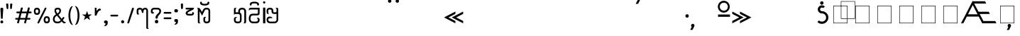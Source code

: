 SplineFontDB: 3.0
FontName: Mong
FullName: Mong
FamilyName: Mong
Weight: Book
Version: Converted from q:\WACHALO.TF1 by ALLTYPE
ItalicAngle: 23853
UnderlinePosition: -155
UnderlineWidth: 50
Ascent: 800
Descent: 200
InvalidEm: 0
sfntRevision: 0x00000000
LayerCount: 2
Layer: 0 1 "Back" 1
Layer: 1 1 "Fore" 0
XUID: [1021 341 221541093 674034]
StyleMap: 0x0040
FSType: 4
OS2Version: 1
OS2_WeightWidthSlopeOnly: 0
OS2_UseTypoMetrics: 0
CreationTime: -2082844800
ModificationTime: 1572307739
PfmFamily: 17
TTFWeight: 400
TTFWidth: 5
LineGap: 150
VLineGap: 0
Panose: 2 11 6 0 0 0 0 2 0 0
OS2TypoAscent: 885
OS2TypoAOffset: 0
OS2TypoDescent: -198
OS2TypoDOffset: 0
OS2TypoLinegap: 150
OS2WinAscent: 1031
OS2WinAOffset: 0
OS2WinDescent: 236
OS2WinDOffset: 0
HheadAscent: 885
HheadAOffset: 0
HheadDescent: -199
HheadDOffset: 0
OS2SubXSize: 750
OS2SubYSize: 750
OS2SubXOff: 0
OS2SubYOff: 200
OS2SupXSize: 750
OS2SupYSize: 750
OS2SupXOff: 0
OS2SupYOff: 300
OS2StrikeYSize: 50
OS2StrikeYPos: 343
OS2FamilyClass: 2048
OS2Vendor: 'ATEC'
OS2CodePages: 80000001.00000000
OS2UnicodeRanges: 00000000.00000000.00000000.00000000
DEI: 91125
TtTable: prep
PUSHW_1
 511
SCANCTRL
EndTTInstrs
TtTable: fpgm
PUSHB_1
 0
FDEF
DUP
MDAP[rnd]
PUSHB_1
 2
CINDEX
SHP[rp1]
ROLL
PUSHW_1
 4096
MUL
PUSHB_1
 2
SWAP
WCVTF
PUSHB_1
 2
RCVT
DUP
PUSHB_1
 4
CINDEX
PUSHB_1
 4
CINDEX
MD[grid]
SUB
ABS
PUSHB_1
 64
LT
IF
PUSHB_1
 3
CINDEX
SWAP
MSIRP[no-rp0]
ELSE
POP
EIF
POP
PUSHB_1
 1
SWAP
WS
DUP
IF
SLOOP
ALIGNRP
ELSE
POP
EIF
PUSHB_1
 1
RS
SRP0
DUP
IF
SLOOP
ALIGNRP
ELSE
POP
EIF
ENDF
PUSHB_1
 1
FDEF
MDRP[grey]
ENDF
EndTTInstrs
ShortTable: cvt  8
  550
  550
  1000
  -3298
  0
  -18500
  -17749
  -16896
EndShort
ShortTable: maxp 16
  1
  0
  401
  191
  7
  0
  0
  1
  0
  2
  2
  1
  764
  0
  0
  0
EndShort
LangName: 1033 "" "" "Regular" "ALLTYPE:Mong Regular:ATECH" "" "Converted from q:+AFwA-WACHALO.TF1 by ALLTYPE"
GaspTable: 1 65535 2 0
Encoding: Original
UnicodeInterp: none
NameList: AGL For New Fonts
DisplaySize: -72
AntiAlias: 1
FitToEm: 0
WinInfo: 0 8 9
BeginChars: 401 401

StartChar: .notdef
Encoding: 0 -1 0
Width: 750
Flags: W
LayerCount: 2
Fore
SplineSet
125 0 m 1,0,-1
 125 625 l 1,1,-1
 625 625 l 1,2,-1
 625 0 l 1,3,-1
 125 0 l 1,4,-1
 125 0 l 1,0,-1
608 16 m 1,5,-1
 608 608 l 1,6,-1
 141 608 l 1,7,-1
 141 16 l 1,8,-1
 608 16 l 1,9,-1
 608 16 l 1,5,-1
EndSplineSet
Validated: 5
EndChar

StartChar: .null
Encoding: 1 -1 1
Width: 0
Flags: W
LayerCount: 2
Fore
Validated: 1
EndChar

StartChar: nonmarkingreturn
Encoding: 2 -1 2
Width: 333
Flags: W
LayerCount: 2
Fore
Validated: 1
EndChar

StartChar: exclam
Encoding: 3 33 3
Width: 199
GlyphClass: 2
Flags: W
LayerCount: 2
Fore
SplineSet
64 0 m 1,0,1
 53 0 53 0 44 3 c 128,-1,2
 35 6 35 6 28 13 c 0,3,4
 21 21 21 21 17.5 30 c 128,-1,5
 14 39 14 39 14 50 c 256,6,7
 14 61 14 61 18 70 c 128,-1,8
 22 79 22 79 29 86 c 256,9,10
 36 93 36 93 45 96.5 c 128,-1,11
 54 100 54 100 64 100 c 0,12,13
 75 100 75 100 84.5 96.5 c 128,-1,14
 94 93 94 93 101 85 c 0,15,16
 108 78 108 78 111 69.5 c 128,-1,17
 114 61 114 61 114 50 c 0,18,19
 114 38 114 38 111 29 c 128,-1,20
 108 20 108 20 101 13 c 0,21,22
 95 6 95 6 85.5 3 c 128,-1,23
 76 0 76 0 64 0 c 1,24,-1
 64 0 l 1,0,1
14 512 m 1,25,26
 14 522 14 522 18 529 c 128,-1,27
 22 536 22 536 29 541 c 0,28,29
 37 546 37 546 45.5 548.5 c 128,-1,30
 54 551 54 551 64 551 c 0,31,32
 75 551 75 551 84 548.5 c 128,-1,33
 93 546 93 546 100 541 c 0,34,35
 108 536 108 536 111 529 c 128,-1,36
 114 522 114 522 114 512 c 2,37,-1
 94 183 l 2,38,39
 94 177 94 177 92 172 c 128,-1,40
 90 167 90 167 85 164 c 0,41,42
 81 161 81 161 76 159 c 128,-1,43
 71 157 71 157 64 157 c 0,44,45
 59 157 59 157 54 159 c 128,-1,46
 49 161 49 161 45 164 c 256,47,48
 41 167 41 167 38.5 172 c 128,-1,49
 36 177 36 177 34 183 c 2,50,-1
 14 512 l 1,51,-1
 14 512 l 1,25,26
EndSplineSet
Validated: 5
EndChar

StartChar: quotedbl
Encoding: 4 34 4
Width: 320
GlyphClass: 2
Flags: W
LayerCount: 2
Fore
SplineSet
219 554 m 1,0,1
 219 542 219 542 216.5 532.5 c 128,-1,2
 214 523 214 523 209 516 c 256,3,4
 204 509 204 509 198 505.5 c 128,-1,5
 192 502 192 502 186 502 c 256,6,7
 180 502 180 502 175 505.5 c 128,-1,8
 170 509 170 509 166 516 c 0,9,10
 162 522 162 522 159.5 531.5 c 128,-1,11
 157 541 157 541 157 554 c 2,12,-1
 157 675 l 2,13,14
 157 681 157 681 160 685.5 c 128,-1,15
 163 690 163 690 169 694 c 0,16,17
 174 697 174 697 181.5 698.5 c 128,-1,18
 189 700 189 700 197 700 c 256,19,20
 205 700 205 700 211.5 698.5 c 128,-1,21
 218 697 218 697 223 694 c 0,22,23
 229 691 229 691 232 686 c 128,-1,24
 235 681 235 681 235 675 c 2,25,-1
 219 554 l 1,26,-1
 219 554 l 1,0,1
93 554 m 1,27,28
 93 528 93 528 85.5 515 c 128,-1,29
 78 502 78 502 64 502 c 0,30,31
 58 502 58 502 52 505.5 c 128,-1,32
 46 509 46 509 41 516 c 256,33,34
 36 523 36 523 33.5 532.5 c 128,-1,35
 31 542 31 542 30 554 c 2,36,-1
 14 675 l 2,37,38
 14 681 14 681 17 685.5 c 128,-1,39
 20 690 20 690 26 694 c 0,40,41
 32 697 32 697 39 698.5 c 128,-1,42
 46 700 46 700 53 700 c 0,43,44
 61 700 61 700 68.5 698.5 c 128,-1,45
 76 697 76 697 81 694 c 0,46,47
 87 691 87 691 90 686 c 128,-1,48
 93 681 93 681 93 675 c 2,49,-1
 93 554 l 1,50,-1
 93 554 l 1,27,28
EndSplineSet
Validated: 5
EndChar

StartChar: numbersign
Encoding: 5 35 5
Width: 662
GlyphClass: 2
Flags: W
LayerCount: 2
Fore
SplineSet
82 45 m 1,0,-1
 104 131 l 1,1,-1
 40 131 l 2,2,3
 33 131 33 131 27.5 133 c 128,-1,4
 22 135 22 135 19 139 c 0,5,6
 15 144 15 144 13 149 c 128,-1,7
 11 154 11 154 11 160 c 0,8,9
 11 167 11 167 13 172.5 c 128,-1,10
 15 178 15 178 19 182 c 0,11,12
 22 186 22 186 27.5 188 c 128,-1,13
 33 190 33 190 40 190 c 2,14,-1
 122 190 l 1,15,-1
 165 355 l 1,16,-1
 80 355 l 2,17,18
 73 355 73 355 68 357.5 c 128,-1,19
 63 360 63 360 59 364 c 0,20,21
 55 369 55 369 53.5 374 c 128,-1,22
 52 379 52 379 52 385 c 0,23,24
 52 392 52 392 53.5 397.5 c 128,-1,25
 55 403 55 403 59 407 c 0,26,27
 63 412 63 412 68 414 c 128,-1,28
 73 416 73 416 80 416 c 2,29,-1
 179 416 l 1,30,-1
 209 532 l 2,31,32
 213 546 213 546 222 553.5 c 128,-1,33
 231 561 231 561 245 561 c 0,34,35
 252 561 252 561 257.5 559 c 128,-1,36
 263 557 263 557 268 553 c 256,37,38
 273 549 273 549 275.5 543.5 c 128,-1,39
 278 538 278 538 278 531 c 0,40,41
 278 530 278 530 277.5 528 c 128,-1,42
 277 526 277 526 277 525 c 0,43,44
 276 523 276 523 275.5 521.5 c 128,-1,45
 275 520 275 520 274 518 c 2,46,-1
 247 416 l 1,47,-1
 425 416 l 1,48,-1
 455 532 l 2,49,50
 458 546 458 546 467 553.5 c 128,-1,51
 476 561 476 561 489 561 c 0,52,53
 497 561 497 561 502.5 559 c 128,-1,54
 508 557 508 557 513 553 c 256,55,56
 518 549 518 549 520 543.5 c 128,-1,57
 522 538 522 538 522 531 c 0,58,59
 522 530 522 530 522 528 c 128,-1,60
 522 526 522 526 521 525 c 0,61,62
 521 523 521 523 520.5 521.5 c 128,-1,63
 520 520 520 520 520 518 c 2,64,-1
 495 416 l 1,65,-1
 560 416 l 2,66,67
 567 416 567 416 572 414 c 128,-1,68
 577 412 577 412 580 407 c 0,69,70
 584 403 584 403 585.5 397.5 c 128,-1,71
 587 392 587 392 587 385 c 0,72,73
 587 379 587 379 585.5 374 c 128,-1,74
 584 369 584 369 580 364 c 0,75,76
 576 360 576 360 571.5 357.5 c 128,-1,77
 567 355 567 355 560 355 c 2,78,-1
 477 355 l 1,79,-1
 435 190 l 1,80,-1
 517 190 l 2,81,82
 524 190 524 190 529.5 188 c 128,-1,83
 535 186 535 186 539 182 c 256,84,85
 543 178 543 178 545 172.5 c 128,-1,86
 547 167 547 167 547 160 c 0,87,88
 547 154 547 154 545 149 c 128,-1,89
 543 144 543 144 539 139 c 0,90,91
 535 135 535 135 529.5 133 c 128,-1,92
 524 131 524 131 517 131 c 2,93,-1
 419 131 l 1,94,-1
 392 22 l 2,95,96
 388 9 388 9 380.5 3 c 128,-1,97
 373 -3 373 -3 362 -3 c 0,98,99
 355 -3 355 -3 348.5 -1 c 128,-1,100
 342 1 342 1 337 5 c 0,101,102
 331 10 331 10 328 15.5 c 128,-1,103
 325 21 325 21 325 28 c 0,104,105
 325 30 325 30 325 31.5 c 128,-1,106
 325 33 325 33 326 35 c 0,107,108
 327 36 327 36 328 38 c 128,-1,109
 329 40 329 40 330 41 c 2,110,-1
 352 131 l 1,111,-1
 172 131 l 1,112,-1
 145 22 l 2,113,114
 139 10 139 10 131.5 5 c 128,-1,115
 124 0 124 0 113 0 c 0,116,117
 106 0 106 0 99.5 1.5 c 128,-1,118
 93 3 93 3 88 8 c 256,119,120
 83 13 83 13 80 18.5 c 128,-1,121
 77 24 77 24 77 31 c 0,122,123
 77 35 77 35 78 38.5 c 128,-1,124
 79 42 79 42 82 45 c 1,125,-1
 82 45 l 1,0,-1
366 190 m 1,126,-1
 409 355 l 1,127,-1
 231 355 l 1,128,-1
 189 190 l 1,129,-1
 366 190 l 1,130,-1
 366 190 l 1,126,-1
EndSplineSet
Validated: 5
EndChar

StartChar: dollar
Encoding: 6 123214 6
Width: 580
GlyphClass: 2
Flags: W
LayerCount: 2
Fore
SplineSet
193 129 m 1,0,-1
 193 195 l 2,1,2
 193 209 193 209 192 220.5 c 128,-1,3
 191 232 191 232 189 239 c 0,4,5
 187 247 187 247 182 253 c 128,-1,6
 177 259 177 259 169 264 c 1,7,8
 193 264 193 264 209.5 259 c 128,-1,9
 226 254 226 254 234 243 c 0,10,11
 243 233 243 233 247.5 214 c 128,-1,12
 252 195 252 195 252 167 c 2,13,-1
 252 129 l 2,14,15
 252 98 252 98 244 73.5 c 128,-1,16
 236 49 236 49 219 32 c 0,17,18
 203 16 203 16 182 8 c 128,-1,19
 161 0 161 0 135 0 c 0,20,21
 110 0 110 0 88 8.5 c 128,-1,22
 66 17 66 17 49 33 c 0,23,24
 32 50 32 50 23 74 c 128,-1,25
 14 98 14 98 14 129 c 2,26,-1
 14 385 l 2,27,28
 14 405 14 405 19.5 425 c 128,-1,29
 25 445 25 445 35 464 c 0,30,31
 45 484 45 484 59.5 499 c 128,-1,32
 74 514 74 514 93 526 c 256,33,34
 112 538 112 538 134.5 544 c 128,-1,35
 157 550 157 550 183 550 c 0,36,37
 208 550 208 550 232.5 543.5 c 128,-1,38
 257 537 257 537 282 524 c 0,39,40
 306 511 306 511 321.5 486 c 128,-1,41
 337 461 337 461 344 423 c 2,42,-1
 435 90 l 1,43,-1
 435 530 l 2,44,45
 435 541 435 541 432 550 c 128,-1,46
 429 559 429 559 424 565 c 0,47,48
 419 570 419 570 408.5 577.5 c 128,-1,49
 398 585 398 585 383 593 c 1,50,-1
 404 593 l 2,51,52
 449 593 449 593 472 577.5 c 128,-1,53
 495 562 495 562 495 530 c 2,54,-1
 495 50 l 2,55,56
 495 38 495 38 490.5 29 c 128,-1,57
 486 20 486 20 478 13 c 256,58,59
 470 6 470 6 460.5 3 c 128,-1,60
 451 0 451 0 440 0 c 0,61,62
 430 0 430 0 420 4 c 128,-1,63
 410 8 410 8 401 15 c 0,64,65
 393 23 393 23 388.5 33.5 c 128,-1,66
 384 44 384 44 383 58 c 2,67,-1
 282 415 l 1,68,69
 276 452 276 452 251.5 470.5 c 128,-1,70
 227 489 227 489 183 489 c 0,71,72
 164 489 164 489 147.5 484.5 c 128,-1,73
 131 480 131 480 119 471 c 0,74,75
 106 462 106 462 97.5 451 c 128,-1,76
 89 440 89 440 84 427 c 256,77,78
 79 414 79 414 76.5 403.5 c 128,-1,79
 74 393 74 393 74 385 c 2,80,-1
 74 129 l 2,81,82
 74 111 74 111 79 97.5 c 128,-1,83
 84 84 84 84 93 76 c 256,84,85
 102 68 102 68 112.5 64 c 128,-1,86
 123 60 123 60 135 60 c 0,87,88
 146 60 146 60 156.5 64 c 128,-1,89
 167 68 167 68 175 76 c 0,90,91
 184 84 184 84 188.5 97 c 128,-1,92
 193 110 193 110 193 129 c 1,93,-1
 193 129 l 1,0,-1
EndSplineSet
Validated: 5
EndChar

StartChar: percent
Encoding: 7 37 7
Width: 667
GlyphClass: 2
Flags: W
LayerCount: 2
Fore
SplineSet
149 38 m 1,0,-1
 397 532 l 2,1,2
 402 544 402 544 409.5 550 c 128,-1,3
 417 556 417 556 429 556 c 0,4,5
 436 556 436 556 441.5 554.5 c 128,-1,6
 447 553 447 553 451 549 c 0,7,8
 456 546 456 546 457.5 541 c 128,-1,9
 459 536 459 536 459 530 c 0,10,11
 459 528 459 528 459 526 c 128,-1,12
 459 524 459 524 459 523 c 0,13,14
 458 521 458 521 458 520 c 128,-1,15
 458 519 458 519 458 518 c 2,16,-1
 209 22 l 2,17,18
 206 9 206 9 198 3 c 128,-1,19
 190 -3 190 -3 177 -3 c 0,20,21
 170 -3 170 -3 165 -1.5 c 128,-1,22
 160 0 160 0 155 2 c 0,23,24
 151 6 151 6 148 11 c 128,-1,25
 145 16 145 16 145 22 c 0,26,27
 145 27 145 27 146 30.5 c 128,-1,28
 147 34 147 34 149 38 c 1,29,-1
 149 38 l 1,0,-1
472 0 m 1,30,31
 441 0 441 0 419 9 c 128,-1,32
 397 18 397 18 386 37 c 0,33,34
 374 56 374 56 368.5 78 c 128,-1,35
 363 100 363 100 363 125 c 256,36,37
 363 150 363 150 368.5 171.5 c 128,-1,38
 374 193 374 193 386 212 c 0,39,40
 397 231 397 231 419 240.5 c 128,-1,41
 441 250 441 250 472 250 c 0,42,43
 504 250 504 250 526 240.5 c 128,-1,44
 548 231 548 231 559 212 c 0,45,46
 571 193 571 193 577 171.5 c 128,-1,47
 583 150 583 150 583 125 c 256,48,49
 583 100 583 100 577 78 c 128,-1,50
 571 56 571 56 559 37 c 0,51,52
 548 18 548 18 526 9 c 128,-1,53
 504 0 504 0 472 0 c 1,54,-1
 472 0 l 1,30,31
423 125 m 1,55,56
 423 108 423 108 425.5 95.5 c 128,-1,57
 428 83 428 83 434 75 c 0,58,59
 439 68 439 68 449 64 c 128,-1,60
 459 60 459 60 472 60 c 0,61,62
 486 60 486 60 495.5 64 c 128,-1,63
 505 68 505 68 511 75 c 0,64,65
 517 83 517 83 519.5 95.5 c 128,-1,66
 522 108 522 108 522 125 c 256,67,68
 522 142 522 142 519.5 154.5 c 128,-1,69
 517 167 517 167 511 174 c 0,70,71
 506 182 506 182 496 185.5 c 128,-1,72
 486 189 486 189 472 189 c 0,73,74
 459 189 459 189 449.5 186 c 128,-1,75
 440 183 440 183 435 175 c 0,76,77
 430 168 430 168 427 155 c 128,-1,78
 424 142 424 142 423 125 c 1,79,-1
 423 125 l 1,55,56
127 300 m 1,80,81
 96 300 96 300 74 309 c 128,-1,82
 52 318 52 318 41 337 c 0,83,84
 29 356 29 356 23.5 378 c 128,-1,85
 18 400 18 400 18 425 c 256,86,87
 18 450 18 450 23.5 471.5 c 128,-1,88
 29 493 29 493 41 512 c 0,89,90
 52 531 52 531 74 540.5 c 128,-1,91
 96 550 96 550 127 550 c 0,92,93
 159 550 159 550 180.5 540.5 c 128,-1,94
 202 531 202 531 214 512 c 256,95,96
 226 493 226 493 232 471.5 c 128,-1,97
 238 450 238 450 238 425 c 256,98,99
 238 400 238 400 232 378 c 128,-1,100
 226 356 226 356 214 337 c 256,101,102
 202 318 202 318 180.5 309 c 128,-1,103
 159 300 159 300 127 300 c 1,104,-1
 127 300 l 1,80,81
77 425 m 1,105,106
 77 408 77 408 80 395.5 c 128,-1,107
 83 383 83 383 88 375 c 0,108,109
 94 368 94 368 104 364 c 128,-1,110
 114 360 114 360 127 360 c 0,111,112
 141 360 141 360 151 364 c 128,-1,113
 161 368 161 368 166 375 c 0,114,115
 172 383 172 383 174.5 395 c 128,-1,116
 177 407 177 407 177 425 c 0,117,118
 177 442 177 442 174.5 454.5 c 128,-1,119
 172 467 172 467 166 474 c 0,120,121
 161 482 161 482 151 485.5 c 128,-1,122
 141 489 141 489 127 489 c 0,123,124
 114 489 114 489 104 485.5 c 128,-1,125
 94 482 94 482 88 474 c 0,126,127
 83 467 83 467 80 454.5 c 128,-1,128
 77 442 77 442 77 425 c 1,129,-1
 77 425 l 1,105,106
EndSplineSet
Validated: 5
EndChar

StartChar: ampersand
Encoding: 8 38 8
Width: 548
GlyphClass: 2
Flags: W
LayerCount: 2
Fore
SplineSet
155 272 m 1,0,1
 146 266 146 266 138.5 260 c 128,-1,2
 131 254 131 254 123 248 c 0,3,4
 121 246 121 246 118.5 244 c 128,-1,5
 116 242 116 242 114 240 c 0,6,7
 110 236 110 236 106.5 232.5 c 128,-1,8
 103 229 103 229 99 224 c 0,9,10
 94 218 94 218 90 210.5 c 128,-1,11
 86 203 86 203 82 193 c 0,12,13
 79 184 79 184 77 172.5 c 128,-1,14
 75 161 75 161 74 147 c 0,15,16
 74 127 74 127 80 110.5 c 128,-1,17
 86 94 86 94 96 83 c 0,18,19
 107 71 107 71 123 65.5 c 128,-1,20
 139 60 139 60 159 60 c 2,21,-1
 197 60 l 2,22,23
 209 60 209 60 220.5 63 c 128,-1,24
 232 66 232 66 242 72 c 256,25,26
 252 78 252 78 263.5 87.5 c 128,-1,27
 275 97 275 97 288 110 c 1,28,-1
 155 272 l 1,29,-1
 155 272 l 1,0,1
202 489 m 1,30,-1
 175 489 l 2,31,32
 150 489 150 489 138 478.5 c 128,-1,33
 126 468 126 468 126 448 c 0,34,35
 126 439 126 439 129.5 427.5 c 128,-1,36
 133 416 133 416 139 403 c 0,37,38
 142 396 142 396 145.5 389.5 c 128,-1,39
 149 383 149 383 153 377 c 0,40,41
 158 370 158 370 162.5 363.5 c 128,-1,42
 167 357 167 357 173 350 c 1,43,44
 184 355 184 355 193 362.5 c 128,-1,45
 202 370 202 370 210 378 c 0,46,47
 214 382 214 382 217 386.5 c 128,-1,48
 220 391 220 391 223 395 c 256,49,50
 226 399 226 399 228 403.5 c 128,-1,51
 230 408 230 408 232 412 c 0,52,53
 236 421 236 421 237.5 429.5 c 128,-1,54
 239 438 239 438 239 446 c 0,55,56
 239 455 239 455 237 463 c 128,-1,57
 235 471 235 471 230 477 c 256,58,59
 225 483 225 483 218 486 c 128,-1,60
 211 489 211 489 202 489 c 1,61,-1
 202 489 l 1,30,-1
205 550 m 1,62,63
 225 550 225 550 242 542 c 128,-1,64
 259 534 259 534 272 519 c 0,65,66
 286 504 286 504 292.5 486 c 128,-1,67
 299 468 299 468 299 446 c 0,68,69
 299 427 299 427 293 408 c 128,-1,70
 287 389 287 389 276 370 c 256,71,72
 265 351 265 351 248 334 c 128,-1,73
 231 317 231 317 208 302 c 1,74,-1
 322 157 l 1,75,-1
 364 212 l 2,76,77
 369 217 369 217 374 219.5 c 128,-1,78
 379 222 379 222 386 222 c 0,79,80
 392 222 392 222 397.5 220.5 c 128,-1,81
 403 219 403 219 407 215 c 0,82,83
 412 211 412 211 414 206 c 128,-1,84
 416 201 416 201 416 195 c 256,85,86
 416 189 416 189 414 183.5 c 128,-1,87
 412 178 412 178 407 173 c 2,88,-1
 363 113 l 1,89,-1
 385 84 l 2,90,91
 404 63 404 63 425 52.5 c 128,-1,92
 446 42 446 42 468 42 c 1,93,94
 467 32 467 32 463 24 c 128,-1,95
 459 16 459 16 452 11 c 0,96,97
 445 5 445 5 436.5 2.5 c 128,-1,98
 428 0 428 0 417 0 c 0,99,100
 394 0 394 0 374.5 12 c 128,-1,101
 355 24 355 24 340 48 c 1,102,-1
 322 68 l 1,103,104
 294 34 294 34 262.5 17 c 128,-1,105
 231 0 231 0 197 0 c 2,106,-1
 163 0 l 2,107,108
 129 0 129 0 102 8.5 c 128,-1,109
 75 17 75 17 55 35 c 256,110,111
 35 53 35 53 24.5 81.5 c 128,-1,112
 14 110 14 110 14 147 c 0,113,114
 15 172 15 172 19.5 192 c 128,-1,115
 24 212 24 212 32 228 c 256,116,117
 40 244 40 244 49 256 c 128,-1,118
 58 268 58 268 67 276 c 256,119,120
 76 284 76 284 90 294.5 c 128,-1,121
 104 305 104 305 123 318 c 1,122,123
 95 353 95 353 81.5 387.5 c 128,-1,124
 68 422 68 422 68 456 c 0,125,126
 68 477 68 477 74.5 494 c 128,-1,127
 81 511 81 511 94 524 c 0,128,129
 108 537 108 537 127.5 543.5 c 128,-1,130
 147 550 147 550 173 550 c 2,131,-1
 205 550 l 1,132,-1
 205 550 l 1,62,63
EndSplineSet
Validated: 5
EndChar

StartChar: quotesingle
Encoding: 9 43 9
Width: 320
GlyphClass: 2
Flags: W
LayerCount: 2
Fore
SplineSet
74 550 m 1,0,-1
 74 427 l 1,1,2
 81 441 81 441 92 455.5 c 128,-1,3
 103 470 103 470 119 486 c 256,4,5
 135 502 135 502 149.5 510 c 128,-1,6
 164 518 164 518 177 518 c 0,7,8
 179 519 179 519 181.5 519.5 c 128,-1,9
 184 520 184 520 188 520 c 0,10,11
 197 520 197 520 204.5 516.5 c 128,-1,12
 212 513 212 513 219 505 c 0,13,14
 226 498 226 498 229 488 c 128,-1,15
 232 478 232 478 232 465 c 1,16,17
 216 465 216 465 199.5 458.5 c 128,-1,18
 183 452 183 452 166 440 c 0,19,20
 150 428 150 428 136.5 411 c 128,-1,21
 123 394 123 394 111 373 c 0,22,23
 99 351 99 351 90 326.5 c 128,-1,24
 81 302 81 302 74 274 c 1,25,-1
 14 274 l 1,26,-1
 14 550 l 1,27,-1
 74 550 l 1,28,-1
 74 550 l 1,0,-1
EndSplineSet
Validated: 5
EndChar

StartChar: parenleft
Encoding: 10 40 10
Width: 232
GlyphClass: 2
Flags: W
LayerCount: 2
Fore
SplineSet
173 -60 m 1,0,1
 142 -59 142 -59 117.5 -43.5 c 128,-1,2
 93 -28 93 -28 75 0 c 0,3,4
 57 31 57 31 44.5 64 c 128,-1,5
 32 97 32 97 26 133 c 0,6,7
 19 169 19 169 15.5 197 c 128,-1,8
 12 225 12 225 12 245 c 2,9,-1
 12 304 l 2,10,11
 12 324 12 324 15.5 352 c 128,-1,12
 19 380 19 380 26 416 c 0,13,14
 32 452 32 452 44 485.5 c 128,-1,15
 56 519 56 519 73 549 c 256,16,17
 90 579 90 579 114 594.5 c 128,-1,18
 138 610 138 610 167 610 c 1,19,20
 154 595 154 595 140 564.5 c 128,-1,21
 126 534 126 534 109 487 c 0,22,23
 93 440 93 440 85 394 c 128,-1,24
 77 348 77 348 77 302 c 2,25,-1
 77 247 l 2,26,27
 77 216 77 216 81.5 184 c 128,-1,28
 86 152 86 152 93 119 c 0,29,30
 101 86 101 86 111 57.5 c 128,-1,31
 121 29 121 29 132 5 c 0,32,33
 143 -18 143 -18 153.5 -34 c 128,-1,34
 164 -50 164 -50 173 -59 c 1,35,-1
 173 -60 l 1,0,1
EndSplineSet
Validated: 1
EndChar

StartChar: parenright
Encoding: 11 41 11
Width: 258
GlyphClass: 2
Flags: W
LayerCount: 2
Fore
SplineSet
12 610 m 1,0,1
 36 610 36 610 56.5 600.5 c 128,-1,2
 77 591 77 591 93 572 c 256,3,4
 109 553 109 553 121.5 530 c 128,-1,5
 134 507 134 507 142 480 c 0,6,7
 151 454 151 454 157 428.5 c 128,-1,8
 163 403 163 403 166 378 c 0,9,10
 169 354 169 354 171 335.5 c 128,-1,11
 173 317 173 317 173 304 c 2,12,-1
 173 245 l 2,13,14
 173 225 173 225 169.5 197 c 128,-1,15
 166 169 166 169 160 133 c 0,16,17
 153 97 153 97 141 64 c 128,-1,18
 129 31 129 31 112 0 c 0,19,20
 95 -28 95 -28 71 -43.5 c 128,-1,21
 47 -59 47 -59 18 -59 c 1,22,23
 23 -53 23 -53 29.5 -42.5 c 128,-1,24
 36 -32 36 -32 43 -17 c 0,25,26
 51 -2 51 -2 58.5 15.5 c 128,-1,27
 66 33 66 33 73 54 c 0,28,29
 81 76 81 76 87 99.5 c 128,-1,30
 93 123 93 123 98 148 c 0,31,32
 103 174 103 174 105 198.5 c 128,-1,33
 107 223 107 223 107 248 c 2,34,-1
 107 302 l 2,35,36
 107 334 107 334 103 366.5 c 128,-1,37
 99 399 99 399 91 431 c 0,38,39
 84 463 84 463 74 491.5 c 128,-1,40
 64 520 64 520 53 544 c 0,41,42
 42 569 42 569 31.5 585 c 128,-1,43
 21 601 21 601 12 610 c 1,44,-1
 12 610 l 1,0,1
EndSplineSet
Validated: 5
EndChar

StartChar: asterisk
Encoding: 12 42 12
Width: 449
GlyphClass: 2
Flags: W
LayerCount: 2
Fore
SplineSet
300 113 m 1,0,-1
 189 189 l 1,1,-1
 80 113 l 1,2,-1
 123 238 l 1,3,-1
 14 310 l 1,4,-1
 147 310 l 1,5,-1
 189 437 l 1,6,-1
 232 312 l 1,7,-1
 364 312 l 1,8,-1
 258 238 l 1,9,-1
 300 113 l 1,10,-1
 300 113 l 1,0,-1
EndSplineSet
Validated: 5
EndChar

StartChar: plus
Encoding: 13 123193 13
Width: 320
GlyphClass: 2
Flags: W
LayerCount: 2
Fore
SplineSet
74 550 m 1,0,-1
 74 427 l 1,1,2
 81 441 81 441 92 455.5 c 128,-1,3
 103 470 103 470 119 486 c 256,4,5
 135 502 135 502 149.5 510 c 128,-1,6
 164 518 164 518 177 518 c 0,7,8
 179 519 179 519 181.5 519.5 c 128,-1,9
 184 520 184 520 188 520 c 0,10,11
 197 520 197 520 204.5 516.5 c 128,-1,12
 212 513 212 513 219 505 c 0,13,14
 226 498 226 498 229 488 c 128,-1,15
 232 478 232 478 232 465 c 1,16,17
 216 465 216 465 199.5 458.5 c 128,-1,18
 183 452 183 452 166 440 c 0,19,20
 150 428 150 428 136.5 411 c 128,-1,21
 123 394 123 394 111 373 c 0,22,23
 99 351 99 351 90 326.5 c 128,-1,24
 81 302 81 302 74 274 c 1,25,-1
 14 274 l 1,26,-1
 14 550 l 1,27,-1
 74 550 l 1,28,-1
 74 550 l 1,0,-1
EndSplineSet
Validated: 5
EndChar

StartChar: comma
Encoding: 14 44 14
Width: 228
GlyphClass: 2
Flags: W
LayerCount: 2
Fore
SplineSet
8 -97 m 1,0,1
 40 -71 40 -71 56 -47 c 128,-1,2
 72 -23 72 -23 72 0 c 1,3,4
 53 0 53 0 41 2.5 c 128,-1,5
 29 5 29 5 24 11 c 0,6,7
 20 17 20 17 17 27 c 128,-1,8
 14 37 14 37 14 50 c 0,9,10
 14 61 14 61 18 70 c 128,-1,11
 22 79 22 79 29 86 c 256,12,13
 36 93 36 93 45 96.5 c 128,-1,14
 54 100 54 100 64 100 c 2,15,-1
 93 100 l 2,16,17
 104 100 104 100 112.5 96.5 c 128,-1,18
 121 93 121 93 128 85 c 0,19,20
 136 78 136 78 139.5 69.5 c 128,-1,21
 143 61 143 61 143 50 c 0,22,23
 143 48 143 48 143 45.5 c 128,-1,24
 143 43 143 43 143 39 c 0,25,26
 143 37 143 37 143 35.5 c 128,-1,27
 143 34 143 34 144 33 c 0,28,29
 144 32 144 32 144 31 c 128,-1,30
 144 30 144 30 144 29 c 0,31,32
 144 -34 144 -34 115 -66 c 128,-1,33
 86 -98 86 -98 28 -98 c 0,34,35
 21 -98 21 -98 16 -97.5 c 128,-1,36
 11 -97 11 -97 8 -96 c 2,37,-1
 8 -97 l 1,0,1
EndSplineSet
Validated: 5
EndChar

StartChar: hyphen
Encoding: 15 45 15
Width: 367
GlyphClass: 2
Flags: W
LayerCount: 2
Fore
SplineSet
250 242 m 1,0,-1
 50 242 l 2,1,2
 41 242 41 242 34 245 c 128,-1,3
 27 248 27 248 22 252 c 0,4,5
 18 257 18 257 15 262 c 128,-1,6
 12 267 12 267 12 273 c 0,7,8
 12 280 12 280 15 286 c 128,-1,9
 18 292 18 292 22 296 c 0,10,11
 27 300 27 300 34 302 c 128,-1,12
 41 304 41 304 50 304 c 2,13,-1
 250 304 l 2,14,15
 259 304 259 304 266 302 c 128,-1,16
 273 300 273 300 278 296 c 256,17,18
 283 292 283 292 285.5 286 c 128,-1,19
 288 280 288 280 288 273 c 0,20,21
 288 267 288 267 285 262 c 128,-1,22
 282 257 282 257 277 252 c 0,23,24
 272 248 272 248 265 245 c 128,-1,25
 258 242 258 242 250 242 c 1,26,-1
 250 242 l 1,0,-1
EndSplineSet
Validated: 5
EndChar

StartChar: period
Encoding: 16 46 16
Width: 209
GlyphClass: 2
Flags: W
LayerCount: 2
Fore
SplineSet
70 0 m 1,0,1
 58 0 58 0 48 4 c 128,-1,2
 38 8 38 8 30 16 c 0,3,4
 23 24 23 24 18.5 33.5 c 128,-1,5
 14 43 14 43 14 54 c 256,6,7
 14 65 14 65 18.5 75 c 128,-1,8
 23 85 23 85 31 93 c 0,9,10
 40 101 40 101 49.5 105.5 c 128,-1,11
 59 110 59 110 70 110 c 256,12,13
 81 110 81 110 90.5 105.5 c 128,-1,14
 100 101 100 101 108 93 c 256,15,16
 116 85 116 85 120.5 75 c 128,-1,17
 125 65 125 65 125 54 c 256,18,19
 125 43 125 43 121 33.5 c 128,-1,20
 117 24 117 24 109 16 c 0,21,22
 102 8 102 8 92 4 c 128,-1,23
 82 0 82 0 70 0 c 1,24,-1
 70 0 l 1,0,1
EndSplineSet
Validated: 5
EndChar

StartChar: slash
Encoding: 17 47 17
Width: 347
GlyphClass: 2
Flags: W
LayerCount: 2
Fore
SplineSet
263 506 m 1,0,-1
 99 18 l 2,1,2
 93 6 93 6 84.5 0.5 c 128,-1,3
 76 -5 76 -5 65 -5 c 0,4,5
 63 -5 63 -5 61.5 -5 c 128,-1,6
 60 -5 60 -5 58 -4 c 0,7,8
 54 -3 54 -3 50.5 -1.5 c 128,-1,9
 47 0 47 0 44 2 c 0,10,11
 40 6 40 6 37 10.5 c 128,-1,12
 34 15 34 15 34 20 c 256,13,14
 34 25 34 25 35 28.5 c 128,-1,15
 36 32 36 32 39 35 c 2,16,-1
 198 522 l 2,17,18
 202 536 202 536 210.5 543 c 128,-1,19
 219 550 219 550 232 550 c 0,20,21
 239 550 239 550 245 548 c 128,-1,22
 251 546 251 546 256 541 c 0,23,24
 261 537 261 537 264 532 c 128,-1,25
 267 527 267 527 267 520 c 0,26,27
 267 516 267 516 266 512.5 c 128,-1,28
 265 509 265 509 263 506 c 1,29,-1
 263 506 l 1,0,-1
EndSplineSet
Validated: 5
EndChar

StartChar: zero
Encoding: 18 123200 18
Width: 495
GlyphClass: 2
Flags: W
LayerCount: 2
Fore
SplineSet
73 379 m 1,0,-1
 73 169 l 2,1,2
 73 147 73 147 80.5 128 c 128,-1,3
 88 109 88 109 102 92 c 0,4,5
 116 76 116 76 134 68 c 128,-1,6
 152 60 152 60 174 60 c 2,7,-1
 249 60 l 2,8,9
 263 60 263 60 275.5 64 c 128,-1,10
 288 68 288 68 299 75 c 0,11,12
 310 83 310 83 319 93 c 128,-1,13
 328 103 328 103 335 116 c 256,14,15
 342 129 342 129 345.5 142.5 c 128,-1,16
 349 156 349 156 349 169 c 2,17,-1
 349 379 l 2,18,19
 349 401 349 401 341.5 420 c 128,-1,20
 334 439 334 439 320 455 c 0,21,22
 306 472 306 472 288 480 c 128,-1,23
 270 488 270 488 249 489 c 2,24,-1
 174 489 l 2,25,26
 152 489 152 489 134 481.5 c 128,-1,27
 116 474 116 474 102 457 c 0,28,29
 88 441 88 441 80.5 421.5 c 128,-1,30
 73 402 73 402 73 379 c 1,31,-1
 73 379 l 1,0,-1
13 370 m 1,32,33
 13 411 13 411 25 443.5 c 128,-1,34
 37 476 37 476 61 500 c 0,35,36
 84 525 84 525 115 537.5 c 128,-1,37
 146 550 146 550 184 550 c 2,38,-1
 239 550 l 2,39,40
 264 550 264 550 286 544 c 128,-1,41
 308 538 308 538 327 527 c 0,42,43
 347 517 347 517 362 501 c 128,-1,44
 377 485 377 485 387 464 c 0,45,46
 398 444 398 444 403 420 c 128,-1,47
 408 396 408 396 408 370 c 2,48,-1
 408 179 l 2,49,50
 408 153 408 153 403 129 c 128,-1,51
 398 105 398 105 387 85 c 0,52,53
 377 64 377 64 362 48.5 c 128,-1,54
 347 33 347 33 327 22 c 0,55,56
 308 11 308 11 286 5.5 c 128,-1,57
 264 0 264 0 239 0 c 2,58,-1
 184 0 l 2,59,60
 146 0 146 0 115 12 c 128,-1,61
 84 24 84 24 61 49 c 0,62,63
 37 73 37 73 25 106 c 128,-1,64
 13 139 13 139 13 179 c 2,65,-1
 13 370 l 1,66,-1
 13 370 l 1,32,33
EndSplineSet
Validated: 5
EndChar

StartChar: one
Encoding: 19 123201 19
Width: 232
GlyphClass: 2
Flags: W
LayerCount: 2
Fore
SplineSet
54 50 m 1,0,-1
 54 500 l 2,1,2
 54 510 54 510 55.5 517.5 c 128,-1,3
 57 525 57 525 59 530 c 0,4,5
 62 535 62 535 67.5 539 c 128,-1,6
 73 543 73 543 80 545 c 0,7,8
 88 547 88 547 100 548.5 c 128,-1,9
 112 550 112 550 128 550 c 2,10,-1
 155 550 l 1,11,12
 142 543 142 543 133.5 536.5 c 128,-1,13
 125 530 125 530 122 525 c 0,14,15
 118 521 118 521 116 514.5 c 128,-1,16
 114 508 114 508 114 500 c 2,17,-1
 114 50 l 2,18,19
 114 37 114 37 112.5 28.5 c 128,-1,20
 111 20 111 20 108 15 c 256,21,22
 105 10 105 10 100 7 c 128,-1,23
 95 4 95 4 87 2 c 0,24,25
 80 1 80 1 67.5 0.5 c 128,-1,26
 55 0 55 0 38 0 c 2,27,-1
 14 0 l 1,28,29
 34 8 34 8 44 20 c 128,-1,30
 54 32 54 32 54 50 c 1,31,-1
 54 50 l 1,0,-1
EndSplineSet
Validated: 5
EndChar

StartChar: two
Encoding: 20 123202 20
Width: 363
GlyphClass: 2
Flags: W
LayerCount: 2
Fore
SplineSet
191 47 m 1,0,-1
 191 245 l 1,1,-1
 30 245 l 2,2,3
 18 245 18 245 10.5 247.5 c 128,-1,4
 3 250 3 250 0 254 c 256,5,6
 -3 258 -3 258 -5 265 c 128,-1,7
 -7 272 -7 272 -7 281 c 2,8,-1
 -8 500 l 2,9,10
 -6 512 -6 512 -3 521 c 128,-1,11
 0 530 0 530 3 535 c 0,12,13
 8 540 8 540 15 543 c 128,-1,14
 22 546 22 546 31 547 c 0,15,16
 41 549 41 549 57 549.5 c 128,-1,17
 73 550 73 550 96 550 c 1,18,19
 84 542 84 542 75.5 536 c 128,-1,20
 67 530 67 530 62 525 c 256,21,22
 57 520 57 520 54.5 513 c 128,-1,23
 52 506 52 506 52 497 c 2,24,-1
 52 304 l 1,25,-1
 221 304 l 2,26,27
 233 304 233 304 240 302.5 c 128,-1,28
 247 301 247 301 249 297 c 0,29,30
 252 293 252 293 253 285 c 128,-1,31
 254 277 254 277 254 264 c 2,32,-1
 254 44 l 2,33,34
 253 22 253 22 231 11 c 128,-1,35
 209 0 209 0 168 0 c 2,36,-1
 146 0 l 1,37,38
 159 8 159 8 167.5 14.5 c 128,-1,39
 176 21 176 21 180 25 c 0,40,41
 185 30 185 30 187.5 35 c 128,-1,42
 190 40 190 40 191 47 c 1,43,-1
 191 47 l 1,0,-1
EndSplineSet
Validated: 5
EndChar

StartChar: three
Encoding: 21 123203 21
Width: 544
GlyphClass: 2
Flags: W
LayerCount: 2
Fore
SplineSet
90 375 m 1,0,1
 74 375 74 375 62 376 c 128,-1,2
 50 377 50 377 42 378 c 0,3,4
 35 380 35 380 29.5 384.5 c 128,-1,5
 24 389 24 389 20 396 c 0,6,7
 17 403 17 403 15.5 414 c 128,-1,8
 14 425 14 425 14 439 c 0,9,10
 14 467 14 467 23 488 c 128,-1,11
 32 509 32 509 50 522 c 0,12,13
 68 536 68 536 88 543 c 128,-1,14
 108 550 108 550 129 550 c 0,15,16
 146 549 146 549 160 547 c 128,-1,17
 174 545 174 545 187 540 c 0,18,19
 200 536 200 536 212.5 526.5 c 128,-1,20
 225 517 225 517 238 502 c 1,21,22
 251 517 251 517 263.5 526.5 c 128,-1,23
 276 536 276 536 289 540 c 0,24,25
 302 545 302 545 315.5 547 c 128,-1,26
 329 549 329 549 344 550 c 0,27,28
 367 550 367 550 386.5 543 c 128,-1,29
 406 536 406 536 424 522 c 0,30,31
 442 509 442 509 450.5 488.5 c 128,-1,32
 459 468 459 468 459 439 c 0,33,34
 459 424 459 424 458 413 c 128,-1,35
 457 402 457 402 454 395 c 0,36,37
 451 389 451 389 446 384.5 c 128,-1,38
 441 380 441 380 433 378 c 0,39,40
 426 377 426 377 414 376 c 128,-1,41
 402 375 402 375 385 375 c 1,42,43
 390 377 390 377 393 381.5 c 128,-1,44
 396 386 396 386 397 392 c 0,45,46
 399 398 399 398 399 408.5 c 128,-1,47
 399 419 399 419 399 435 c 0,48,49
 399 449 399 449 395 459 c 128,-1,50
 391 469 391 469 383 476 c 256,51,52
 375 483 375 483 365 486 c 128,-1,53
 355 489 355 489 343 489 c 0,54,55
 330 489 330 489 317.5 484.5 c 128,-1,56
 305 480 305 480 293 470 c 256,57,58
 281 460 281 460 274.5 444.5 c 128,-1,59
 268 429 268 429 268 409 c 2,60,-1
 268 304 l 1,61,-1
 333 304 l 2,62,63
 343 304 343 304 350.5 302.5 c 128,-1,64
 358 301 358 301 363 296 c 0,65,66
 368 292 368 292 371 285 c 128,-1,67
 374 278 374 278 375 270 c 0,68,69
 377 261 377 261 377 247 c 128,-1,70
 377 233 377 233 377 215 c 1,71,72
 372 223 372 223 367 228.5 c 128,-1,73
 362 234 362 234 358 238 c 0,74,75
 354 241 354 241 348 243 c 128,-1,76
 342 245 342 245 334 245 c 2,77,-1
 268 245 l 1,78,-1
 268 50 l 2,79,80
 268 25 268 25 250 12.5 c 128,-1,81
 232 0 232 0 197 0 c 0,82,83
 194 0 194 0 190 0 c 128,-1,84
 186 0 186 0 181 0 c 256,85,86
 176 0 176 0 172.5 0 c 128,-1,87
 169 0 169 0 167 0 c 1,88,89
 177 4 177 4 184.5 9 c 128,-1,90
 192 14 192 14 197 21 c 256,91,92
 202 28 202 28 205 35 c 128,-1,93
 208 42 208 42 208 50 c 2,94,-1
 208 245 l 1,95,-1
 137 245 l 2,96,97
 130 245 130 245 125 244 c 128,-1,98
 120 243 120 243 116 241 c 256,99,100
 112 239 112 239 108.5 236.5 c 128,-1,101
 105 234 105 234 102 230 c 0,102,103
 101 228 101 228 98.5 225.5 c 128,-1,104
 96 223 96 223 94 220 c 0,105,106
 93 219 93 219 92 217.5 c 128,-1,107
 91 216 91 216 90 215 c 1,108,109
 90 233 90 233 91 246.5 c 128,-1,110
 92 260 92 260 93 269 c 0,111,112
 95 278 95 278 98.5 285 c 128,-1,113
 102 292 102 292 108 296 c 0,114,115
 113 301 113 301 122 302.5 c 128,-1,116
 131 304 131 304 143 304 c 2,117,-1
 208 304 l 1,118,-1
 208 407 l 2,119,120
 208 427 208 427 201.5 443 c 128,-1,121
 195 459 195 459 182 469 c 0,122,123
 176 474 176 474 170 478 c 128,-1,124
 164 482 164 482 158 484 c 0,125,126
 151 487 151 487 145 488 c 128,-1,127
 139 489 139 489 133 489 c 0,128,129
 120 489 120 489 109.5 486 c 128,-1,130
 99 483 99 483 91 475 c 0,131,132
 83 468 83 468 78.5 458 c 128,-1,133
 74 448 74 448 74 435 c 0,134,135
 74 432 74 432 74 429 c 128,-1,136
 74 426 74 426 74 422 c 0,137,138
 74 420 74 420 74 418 c 128,-1,139
 74 416 74 416 74 415 c 0,140,141
 73 413 73 413 73 412 c 128,-1,142
 73 411 73 411 73 410 c 0,143,144
 73 398 73 398 77 389.5 c 128,-1,145
 81 381 81 381 90 375 c 1,146,-1
 90 375 l 1,0,1
EndSplineSet
Validated: 5
EndChar

StartChar: four
Encoding: 22 123204 22
Width: 504
GlyphClass: 2
Flags: W
LayerCount: 2
Fore
SplineSet
300 205 m 1,0,1
 292 216 292 216 284.5 224 c 128,-1,2
 277 232 277 232 269 236 c 0,3,4
 262 241 262 241 251.5 243 c 128,-1,5
 241 245 241 245 228 245 c 2,6,-1
 103 245 l 2,7,8
 94 245 94 245 88.5 243.5 c 128,-1,9
 83 242 83 242 80 239 c 256,10,11
 77 236 77 236 75.5 231.5 c 128,-1,12
 74 227 74 227 74 219 c 2,13,-1
 74 107 l 2,14,15
 74 94 74 94 78 84.5 c 128,-1,16
 82 75 82 75 90 70 c 256,17,18
 98 65 98 65 109.5 62.5 c 128,-1,19
 121 60 121 60 137 60 c 2,20,-1
 294 60 l 2,21,22
 327 60 327 60 343.5 77.5 c 128,-1,23
 360 95 360 95 360 129 c 2,24,-1
 360 489 l 1,25,-1
 74 489 l 1,26,-1
 74 462 l 2,27,28
 74 449 74 449 82.5 437.5 c 128,-1,29
 91 426 91 426 107 415 c 1,30,31
 91 415 91 415 77.5 416 c 128,-1,32
 64 417 64 417 54 418 c 0,33,34
 45 420 45 420 38.5 424 c 128,-1,35
 32 428 32 428 27 432 c 0,36,37
 23 437 23 437 21.5 444 c 128,-1,38
 20 451 20 451 20 459 c 2,39,-1
 20 508 l 2,40,41
 20 516 20 516 22.5 523.5 c 128,-1,42
 25 531 25 531 31 537 c 0,43,44
 37 544 37 544 44.5 547 c 128,-1,45
 52 550 52 550 62 550 c 2,46,-1
 383 550 l 2,47,48
 394 550 394 550 401 547.5 c 128,-1,49
 408 545 408 545 412 540 c 0,50,51
 416 536 416 536 417.5 529 c 128,-1,52
 419 522 419 522 419 512 c 2,53,-1
 419 127 l 2,54,55
 419 113 419 113 416.5 98.5 c 128,-1,56
 414 84 414 84 409 70 c 0,57,58
 404 55 404 55 394.5 43 c 128,-1,59
 385 31 385 31 371 20 c 0,60,61
 357 10 357 10 338 5 c 128,-1,62
 319 0 319 0 294 0 c 2,63,-1
 133 0 l 2,64,65
 73 0 73 0 43.5 28 c 128,-1,66
 14 56 14 56 14 113 c 2,67,-1
 14 228 l 2,68,69
 14 245 14 245 20 259 c 128,-1,70
 26 273 26 273 37 283 c 0,71,72
 48 294 48 294 63 299 c 128,-1,73
 78 304 78 304 97 304 c 2,74,-1
 219 304 l 2,75,76
 244 304 244 304 260.5 299.5 c 128,-1,77
 277 295 277 295 284 286 c 0,78,79
 292 278 292 278 296.5 263.5 c 128,-1,80
 301 249 301 249 301 229 c 0,81,82
 301 228 301 228 301 227 c 128,-1,83
 301 226 301 226 301 225 c 0,84,85
 300 223 300 223 300 221.5 c 128,-1,86
 300 220 300 220 300 218 c 0,87,88
 300 214 300 214 300 210.5 c 128,-1,89
 300 207 300 207 300 205 c 1,90,-1
 300 205 l 1,0,1
EndSplineSet
Validated: 5
EndChar

StartChar: five
Encoding: 23 123205 23
Width: 604
GlyphClass: 2
Flags: W
LayerCount: 2
Fore
SplineSet
524 449 m 1,0,1
 519 460 519 460 513.5 468.5 c 128,-1,2
 508 477 508 477 503 482 c 0,3,4
 499 487 499 487 491.5 489.5 c 128,-1,5
 484 492 484 492 475 492 c 2,6,-1
 445 492 l 1,7,-1
 327 52 l 2,8,9
 326 40 326 40 321.5 30.5 c 128,-1,10
 317 21 317 21 309 14 c 256,11,12
 301 7 301 7 292 3.5 c 128,-1,13
 283 0 283 0 272 0 c 0,14,15
 262 0 262 0 253 3.5 c 128,-1,16
 244 7 244 7 236 14 c 0,17,18
 229 20 229 20 224 29 c 128,-1,19
 219 38 219 38 218 50 c 2,20,-1
 84 489 l 1,21,-1
 68 489 l 2,22,23
 59 489 59 489 51.5 487.5 c 128,-1,24
 44 486 44 486 39 481 c 0,25,26
 34 477 34 477 28 468.5 c 128,-1,27
 22 460 22 460 14 447 c 1,28,29
 15 450 15 450 15.5 458 c 128,-1,30
 16 466 16 466 16 479 c 0,31,32
 15 496 15 496 17.5 509 c 128,-1,33
 20 522 20 522 26 531 c 0,34,35
 31 541 31 541 43 545.5 c 128,-1,36
 55 550 55 550 72 550 c 2,37,-1
 107 550 l 2,38,39
 115 549 115 549 120.5 547 c 128,-1,40
 126 545 126 545 129 543 c 0,41,42
 130 542 130 542 131.5 539.5 c 128,-1,43
 133 537 133 537 134 534 c 256,44,45
 135 531 135 531 136.5 527 c 128,-1,46
 138 523 138 523 139 518 c 2,47,-1
 272 80 l 1,48,-1
 389 514 l 2,49,50
 394 532 394 532 405.5 541 c 128,-1,51
 417 550 417 550 435 550 c 2,52,-1
 468 550 l 2,53,54
 485 549 485 549 497 544.5 c 128,-1,55
 509 540 509 540 514 532 c 0,56,57
 519 525 519 525 521.5 512 c 128,-1,58
 524 499 524 499 524 481 c 2,59,-1
 524 449 l 1,60,-1
 524 449 l 1,0,1
EndSplineSet
Validated: 5
EndChar

StartChar: six
Encoding: 24 123206 24
Width: 482
GlyphClass: 2
Flags: W
LayerCount: 2
Fore
SplineSet
113 447 m 1,0,-1
 113 415 l 2,1,2
 114 408 114 408 117 402.5 c 128,-1,3
 120 397 120 397 126 393 c 256,4,5
 132 389 132 389 139 387 c 128,-1,6
 146 385 146 385 155 385 c 0,7,8
 166 385 166 385 175.5 388 c 128,-1,9
 185 391 185 391 195 396 c 256,10,11
 205 401 205 401 210.5 408 c 128,-1,12
 216 415 216 415 218 423 c 1,13,14
 223 412 223 412 226 402.5 c 128,-1,15
 229 393 229 393 229 385 c 0,16,17
 229 371 229 371 223 360 c 128,-1,18
 217 349 217 349 206 341 c 0,19,20
 194 333 194 333 179 328.5 c 128,-1,21
 164 324 164 324 145 324 c 256,22,23
 126 324 126 324 110 330 c 128,-1,24
 94 336 94 336 80 347 c 0,25,26
 67 358 67 358 59.5 373 c 128,-1,27
 52 388 52 388 52 407 c 2,28,-1
 52 449 l 2,29,30
 52 472 52 472 60 490.5 c 128,-1,31
 68 509 68 509 84 522 c 0,32,33
 100 536 100 536 120 543 c 128,-1,34
 140 550 140 550 165 550 c 2,35,-1
 290 550 l 2,36,37
 314 549 314 549 333.5 541 c 128,-1,38
 353 533 353 533 368 518 c 0,39,40
 382 502 382 502 389.5 482.5 c 128,-1,41
 397 463 397 463 397 437 c 2,42,-1
 397 50 l 2,43,44
 397 37 397 37 393 28 c 128,-1,45
 389 19 389 19 381 12 c 0,46,47
 373 6 373 6 363.5 3 c 128,-1,48
 354 0 354 0 343 0 c 0,49,50
 333 0 333 0 324 2.5 c 128,-1,51
 315 5 315 5 307 10 c 0,52,53
 299 16 299 16 294.5 23 c 128,-1,54
 290 30 290 30 288 40 c 0,55,56
 277 67 277 67 262 89 c 128,-1,57
 247 111 247 111 229 129 c 0,58,59
 210 146 210 146 190.5 159 c 128,-1,60
 171 172 171 172 150 179 c 0,61,62
 129 187 129 187 109.5 191 c 128,-1,63
 90 195 90 195 72 195 c 0,64,65
 53 195 53 195 38 191 c 128,-1,66
 23 187 23 187 14 179 c 1,67,68
 14 198 14 198 17 211.5 c 128,-1,69
 20 225 20 225 27 233 c 0,70,71
 33 241 33 241 43.5 245.5 c 128,-1,72
 54 250 54 250 70 250 c 0,73,74
 162 250 162 250 228.5 208.5 c 128,-1,75
 295 167 295 167 337 84 c 1,76,-1
 337 425 l 2,77,78
 337 443 337 443 332.5 455.5 c 128,-1,79
 328 468 328 468 320 475 c 0,80,81
 311 483 311 483 296 486 c 128,-1,82
 281 489 281 489 260 489 c 2,83,-1
 167 489 l 2,84,85
 155 489 155 489 145.5 486.5 c 128,-1,86
 136 484 136 484 128 478 c 0,87,88
 121 472 121 472 117.5 464.5 c 128,-1,89
 114 457 114 457 113 447 c 1,90,-1
 113 447 l 1,0,-1
EndSplineSet
Validated: 5
EndChar

StartChar: seven
Encoding: 25 123207 25
Width: 504
GlyphClass: 2
Flags: W
LayerCount: 2
Fore
SplineSet
274 550 m 1,0,1
 306 550 306 550 331.5 541 c 128,-1,2
 357 532 357 532 378 515 c 256,3,4
 399 498 399 498 409 471.5 c 128,-1,5
 419 445 419 445 419 409 c 2,6,-1
 419 367 l 2,7,8
 419 351 419 351 414.5 336.5 c 128,-1,9
 410 322 410 322 399 308 c 0,10,11
 389 295 389 295 376 286 c 128,-1,12
 363 277 363 277 347 274 c 1,13,14
 364 273 364 273 376.5 267 c 128,-1,15
 389 261 389 261 399 250 c 0,16,17
 410 240 410 240 414.5 226.5 c 128,-1,18
 419 213 419 213 419 197 c 2,19,-1
 419 145 l 2,20,21
 419 108 419 108 407 81 c 128,-1,22
 395 54 395 54 370 36 c 256,23,24
 345 18 345 18 312.5 9 c 128,-1,25
 280 0 280 0 239 0 c 0,26,27
 211 0 211 0 186.5 4.5 c 128,-1,28
 162 9 162 9 142 18 c 0,29,30
 122 28 122 28 106 41.5 c 128,-1,31
 90 55 90 55 79 71 c 0,32,33
 69 88 69 88 63.5 107 c 128,-1,34
 58 126 58 126 58 147 c 2,35,-1
 58 495 l 2,36,37
 58 503 58 503 55.5 510.5 c 128,-1,38
 53 518 53 518 48 523 c 0,39,40
 44 528 44 528 35.5 535 c 128,-1,41
 27 542 27 542 14 550 c 1,42,-1
 62 550 l 2,43,44
 89 550 89 550 103 534.5 c 128,-1,45
 117 519 117 519 117 488 c 2,46,-1
 117 155 l 2,47,48
 119 127 119 127 130.5 109 c 128,-1,49
 142 91 142 91 163 80 c 0,50,51
 184 70 184 70 203.5 65 c 128,-1,52
 223 60 223 60 239 60 c 0,53,54
 259 60 259 60 279.5 64 c 128,-1,55
 300 68 300 68 320 76 c 256,56,57
 340 84 340 84 350 101.5 c 128,-1,58
 360 119 360 119 360 147 c 2,59,-1
 360 183 l 2,60,61
 360 195 360 195 354 204.5 c 128,-1,62
 348 214 348 214 337 221 c 256,63,64
 326 228 326 228 308.5 234 c 128,-1,65
 291 240 291 240 268 245 c 0,66,67
 259 245 259 245 252.5 247 c 128,-1,68
 246 249 246 249 241 253 c 0,69,70
 237 258 237 258 234 263 c 128,-1,71
 231 268 231 268 231 274 c 0,72,73
 231 281 231 281 234 286.5 c 128,-1,74
 237 292 237 292 241 296 c 0,75,76
 246 301 246 301 252.5 302.5 c 128,-1,77
 259 304 259 304 268 304 c 0,78,79
 285 309 285 309 297.5 312.5 c 128,-1,80
 310 316 310 316 319 320 c 0,81,82
 328 323 328 323 335.5 328 c 128,-1,83
 343 333 343 333 348 340 c 256,84,85
 353 347 353 347 356 355.5 c 128,-1,86
 359 364 359 364 360 375 c 2,87,-1
 360 405 l 2,88,89
 360 428 360 428 352.5 445 c 128,-1,90
 345 462 345 462 331 471 c 0,91,92
 316 480 316 480 302 484.5 c 128,-1,93
 288 489 288 489 274 489 c 2,94,-1
 250 489 l 2,95,96
 235 489 235 489 223 481 c 128,-1,97
 211 473 211 473 202 458 c 1,98,99
 202 460 202 460 202 464 c 128,-1,100
 202 468 202 468 202 472 c 0,101,102
 202 474 202 474 202 476 c 128,-1,103
 202 478 202 478 202 480 c 0,104,105
 201 481 201 481 201 482.5 c 128,-1,106
 201 484 201 484 201 485 c 0,107,108
 201 504 201 504 204.5 516.5 c 128,-1,109
 208 529 208 529 215 536 c 256,110,111
 222 543 222 543 237 546.5 c 128,-1,112
 252 550 252 550 274 550 c 1,113,-1
 274 550 l 1,0,1
EndSplineSet
Validated: 5
EndChar

StartChar: eight
Encoding: 26 123208 26
Width: 508
GlyphClass: 2
Flags: W
LayerCount: 2
Fore
SplineSet
419 363 m 1,0,1
 419 345 419 345 413 331 c 128,-1,2
 407 317 407 317 395 306 c 256,3,4
 383 295 383 295 369.5 287.5 c 128,-1,5
 356 280 356 280 340 278 c 0,6,7
 311 268 311 268 290 261.5 c 128,-1,8
 269 255 269 255 257 250 c 0,9,10
 245 246 245 246 230.5 239 c 128,-1,11
 216 232 216 232 199 223 c 0,12,13
 183 213 183 213 169 201.5 c 128,-1,14
 155 190 155 190 144 175 c 0,15,16
 133 161 133 161 127 144 c 128,-1,17
 121 127 121 127 120 107 c 0,18,19
 120 83 120 83 132 71.5 c 128,-1,20
 144 60 144 60 169 60 c 2,21,-1
 318 60 l 2,22,23
 338 60 338 60 347.5 68.5 c 128,-1,24
 357 77 357 77 357 94 c 0,25,26
 357 114 357 114 355.5 128 c 128,-1,27
 354 142 354 142 351 149 c 0,28,29
 348 157 348 157 340 164.5 c 128,-1,30
 332 172 332 172 318 179 c 1,31,32
 347 179 347 179 367 176 c 128,-1,33
 387 173 387 173 397 165 c 0,34,35
 408 158 408 158 412.5 144 c 128,-1,36
 417 130 417 130 417 110 c 2,37,-1
 417 94 l 2,38,39
 417 77 417 77 411.5 60.5 c 128,-1,40
 406 44 406 44 394 29 c 256,41,42
 382 14 382 14 363.5 7 c 128,-1,43
 345 0 345 0 320 0 c 2,44,-1
 167 0 l 2,45,46
 113 0 113 0 86.5 26.5 c 128,-1,47
 60 53 60 53 60 107 c 0,48,49
 62 160 62 160 86.5 198.5 c 128,-1,50
 111 237 111 237 157 262 c 1,51,52
 118 271 118 271 91 283 c 128,-1,53
 64 295 64 295 49 308 c 0,54,55
 34 322 34 322 25 340 c 128,-1,56
 16 358 16 358 12 379 c 1,57,-1
 12 437 l 2,58,59
 12 463 12 463 19.5 482.5 c 128,-1,60
 27 502 27 502 42 518 c 0,61,62
 57 533 57 533 76.5 541 c 128,-1,63
 96 549 96 549 120 550 c 2,64,-1
 310 550 l 2,65,66
 332 550 332 550 349 548 c 128,-1,67
 366 546 366 546 377 541 c 0,68,69
 389 537 389 537 397.5 529 c 128,-1,70
 406 521 406 521 412 509 c 0,71,72
 417 497 417 497 420 479 c 128,-1,73
 423 461 423 461 423 437 c 1,74,75
 416 451 416 451 405 460.5 c 128,-1,76
 394 470 394 470 377 477 c 0,77,78
 361 483 361 483 343.5 486 c 128,-1,79
 326 489 326 489 308 489 c 2,80,-1
 149 489 l 2,81,82
 128 489 128 489 113.5 486 c 128,-1,83
 99 483 99 483 90 475 c 0,84,85
 81 468 81 468 76.5 455.5 c 128,-1,86
 72 443 72 443 72 425 c 2,87,-1
 72 387 l 1,88,89
 76 370 76 370 87.5 357 c 128,-1,90
 99 344 99 344 118 336 c 256,91,92
 137 328 137 328 160 324 c 128,-1,93
 183 320 183 320 211 320 c 0,94,95
 237 320 237 320 264.5 323 c 128,-1,96
 292 326 292 326 320 332 c 0,97,98
 349 338 349 338 373.5 345.5 c 128,-1,99
 398 353 398 353 419 363 c 1,100,-1
 419 363 l 1,0,1
EndSplineSet
Validated: 5
EndChar

StartChar: nine
Encoding: 27 123209 27
Width: 528
GlyphClass: 2
Flags: W
LayerCount: 2
Fore
SplineSet
104 379 m 1,0,1
 59 379 59 379 36.5 397 c 128,-1,2
 14 415 14 415 14 452 c 0,3,4
 14 468 14 468 19 481.5 c 128,-1,5
 24 495 24 495 34 506 c 256,6,7
 44 517 44 517 56 525.5 c 128,-1,8
 68 534 68 534 82 539 c 256,9,10
 96 544 96 544 110 547 c 128,-1,11
 124 550 124 550 137 550 c 2,12,-1
 177 550 l 2,13,14
 203 549 203 549 223.5 540.5 c 128,-1,15
 244 532 244 532 260 515 c 0,16,17
 277 499 277 499 284.5 478.5 c 128,-1,18
 292 458 292 458 292 433 c 2,19,-1
 292 387 l 2,20,21
 291 344 291 344 275 311.5 c 128,-1,22
 259 279 259 279 227 257 c 0,23,24
 196 235 196 235 162 221 c 128,-1,25
 128 207 128 207 90 199 c 1,26,27
 107 194 107 194 122.5 188 c 128,-1,28
 138 182 138 182 151 176 c 0,29,30
 165 170 165 170 182 160.5 c 128,-1,31
 199 151 199 151 218 137 c 0,32,33
 238 124 238 124 259 106.5 c 128,-1,34
 280 89 280 89 302 68 c 0,35,36
 306 64 306 64 310.5 61.5 c 128,-1,37
 315 59 315 59 319 59 c 256,38,39
 323 59 323 59 326.5 61 c 128,-1,40
 330 63 330 63 333 67 c 0,41,42
 336 72 336 72 337 76 c 128,-1,43
 338 80 338 80 337 84 c 2,44,-1
 383 492 l 2,45,46
 383 512 383 512 373 526.5 c 128,-1,47
 363 541 363 541 343 550 c 1,48,49
 372 550 372 550 392 547 c 128,-1,50
 412 544 412 544 422 539 c 0,51,52
 433 534 433 534 438 521 c 128,-1,53
 443 508 443 508 443 488 c 2,54,-1
 395 62 l 2,55,56
 395 46 395 46 389 34 c 128,-1,57
 383 22 383 22 372 14 c 0,58,59
 362 6 362 6 348.5 3 c 128,-1,60
 335 0 335 0 320 0 c 0,61,62
 296 0 296 0 278.5 6.5 c 128,-1,63
 261 13 261 13 250 28 c 0,64,65
 234 47 234 47 217.5 62.5 c 128,-1,66
 201 78 201 78 183 89 c 256,67,68
 165 100 165 100 144 111.5 c 128,-1,69
 123 123 123 123 99 133 c 0,70,71
 75 144 75 144 58.5 152 c 128,-1,72
 42 160 42 160 33 166 c 256,73,74
 24 172 24 172 19 180.5 c 128,-1,75
 14 189 14 189 14 199 c 0,76,77
 14 213 14 213 17 222 c 128,-1,78
 20 231 20 231 25 237 c 256,79,80
 30 243 30 243 39.5 247 c 128,-1,81
 49 251 49 251 62 252 c 0,82,83
 85 255 85 255 106.5 261 c 128,-1,84
 128 267 128 267 147 276 c 0,85,86
 167 285 167 285 182.5 297 c 128,-1,87
 198 309 198 309 209 324 c 0,88,89
 221 338 221 338 226.5 354.5 c 128,-1,90
 232 371 232 371 232 389 c 2,91,-1
 232 427 l 2,92,93
 232 458 232 458 215.5 473.5 c 128,-1,94
 199 489 199 489 167 489 c 2,95,-1
 129 489 l 2,96,97
 119 489 119 489 110.5 486.5 c 128,-1,98
 102 484 102 484 94 479 c 0,99,100
 87 474 87 474 81.5 466.5 c 128,-1,101
 76 459 76 459 74 449 c 0,102,103
 74 425 74 425 81.5 407.5 c 128,-1,104
 89 390 89 390 104 379 c 1,105,-1
 104 379 l 1,0,1
EndSplineSet
Validated: 1
EndChar

StartChar: colon
Encoding: 28 123196 28
Width: 498
GlyphClass: 2
Flags: W
LayerCount: 2
Fore
SplineSet
107 333 m 1,0,1
 100 321 100 321 88.5 315 c 128,-1,2
 77 309 77 309 62 309 c 0,3,4
 52 309 52 309 43.5 312.5 c 128,-1,5
 35 316 35 316 28 323 c 0,6,7
 21 331 21 331 17.5 342 c 128,-1,8
 14 353 14 353 14 367 c 2,9,-1
 14 452 l 2,10,11
 16 482 16 482 24.5 501.5 c 128,-1,12
 33 521 33 521 49 529 c 0,13,14
 65 538 65 538 83.5 543.5 c 128,-1,15
 102 549 102 549 123 550 c 0,16,17
 139 550 139 550 154 546.5 c 128,-1,18
 169 543 169 543 184 536 c 0,19,20
 198 529 198 529 207 520 c 128,-1,21
 216 511 216 511 219 500 c 1,22,23
 224 511 224 511 233.5 520 c 128,-1,24
 243 529 243 529 256 536 c 0,25,26
 270 543 270 543 285.5 546.5 c 128,-1,27
 301 550 301 550 318 550 c 0,28,29
 340 548 340 548 357 540.5 c 128,-1,30
 374 533 374 533 386 520 c 256,31,32
 398 507 398 507 405 490 c 128,-1,33
 412 473 412 473 413 452 c 2,34,-1
 413 -143 l 2,35,36
 413 -153 413 -153 414.5 -161 c 128,-1,37
 416 -169 416 -169 419 -173 c 0,38,39
 422 -178 422 -178 428.5 -184.5 c 128,-1,40
 435 -191 435 -191 445 -198 c 1,41,-1
 418 -199 l 2,42,43
 405 -198 405 -198 395.5 -197.5 c 128,-1,44
 386 -197 386 -197 379 -195 c 0,45,46
 372 -194 372 -194 367 -190 c 128,-1,47
 362 -186 362 -186 359 -179 c 0,48,49
 356 -173 356 -173 354.5 -164 c 128,-1,50
 353 -155 353 -155 353 -142 c 2,51,-1
 353 452 l 2,52,53
 353 463 353 463 350 470 c 128,-1,54
 347 477 347 477 341 481 c 0,55,56
 336 486 336 486 326.5 487.5 c 128,-1,57
 317 489 317 489 304 489 c 0,58,59
 292 489 292 489 283.5 484.5 c 128,-1,60
 275 480 275 480 270 472 c 0,61,62
 266 464 266 464 261.5 452 c 128,-1,63
 257 440 257 440 255 423 c 0,64,65
 252 407 252 407 249.5 395.5 c 128,-1,66
 247 384 247 384 245 377 c 256,67,68
 243 370 243 370 238 366.5 c 128,-1,69
 233 363 233 363 225 363 c 0,70,71
 215 363 215 363 207 374 c 128,-1,72
 199 385 199 385 193 407 c 0,73,74
 186 430 186 430 181 445.5 c 128,-1,75
 176 461 176 461 171 470 c 0,76,77
 167 479 167 479 155 484 c 128,-1,78
 143 489 143 489 125 489 c 0,79,80
 100 489 100 489 87 476.5 c 128,-1,81
 74 464 74 464 74 439 c 2,82,-1
 74 377 l 2,83,84
 74 367 74 367 77 358.5 c 128,-1,85
 80 350 80 350 84 344 c 0,86,87
 89 338 89 338 94.5 335.5 c 128,-1,88
 100 333 100 333 107 333 c 1,89,-1
 107 333 l 1,0,1
EndSplineSet
Validated: 5
EndChar

StartChar: semicolon
Encoding: 29 63 29
Width: 228
GlyphClass: 2
Flags: W
LayerCount: 2
Fore
SplineSet
8 -48 m 1,0,1
 22 -35 22 -35 34 -23.5 c 128,-1,2
 46 -12 46 -12 55 -1 c 0,3,4
 64 9 64 9 68 22 c 128,-1,5
 72 35 72 35 72 50 c 1,6,7
 53 50 53 50 41 52.5 c 128,-1,8
 29 55 29 55 24 61 c 0,9,10
 20 67 20 67 17 77 c 128,-1,11
 14 87 14 87 14 100 c 0,12,13
 14 111 14 111 18 119.5 c 128,-1,14
 22 128 22 128 29 135 c 0,15,16
 36 143 36 143 45 146 c 128,-1,17
 54 149 54 149 64 149 c 2,18,-1
 93 149 l 2,19,20
 104 149 104 149 113 146 c 128,-1,21
 122 143 122 143 129 135 c 0,22,23
 136 128 136 128 139.5 119.5 c 128,-1,24
 143 111 143 111 143 100 c 0,25,26
 143 98 143 98 143 95.5 c 128,-1,27
 143 93 143 93 143 89 c 0,28,29
 143 87 143 87 143 85.5 c 128,-1,30
 143 84 143 84 144 83 c 0,31,32
 144 82 144 82 144 81 c 128,-1,33
 144 80 144 80 144 79 c 0,34,35
 144 15 144 15 115 -16.5 c 128,-1,36
 86 -48 86 -48 28 -48 c 0,37,38
 24 -48 24 -48 21 -48 c 128,-1,39
 18 -48 18 -48 16 -48 c 0,40,41
 13 -47 13 -47 11.5 -47 c 128,-1,42
 10 -47 10 -47 8 -47 c 2,43,-1
 8 -48 l 1,0,1
14 443 m 1,44,45
 14 458 14 458 18 469 c 128,-1,46
 22 480 22 480 29 486 c 0,47,48
 37 493 37 493 49 496.5 c 128,-1,49
 61 500 61 500 77 500 c 0,50,51
 110 500 110 500 126.5 486 c 128,-1,52
 143 472 143 472 143 443 c 0,53,54
 143 427 143 427 139 416 c 128,-1,55
 135 405 135 405 127 399 c 256,56,57
 119 393 119 393 106.5 390 c 128,-1,58
 94 387 94 387 77 387 c 0,59,60
 61 387 61 387 49 390 c 128,-1,61
 37 393 37 393 29 399 c 0,62,63
 22 405 22 405 18 416 c 128,-1,64
 14 427 14 427 14 443 c 1,65,-1
 14 443 l 1,44,45
EndSplineSet
Validated: 5
EndChar

StartChar: less
Encoding: 30 123191 30
Width: 385
GlyphClass: 2
Flags: W
LayerCount: 2
Fore
SplineSet
80 397 m 1,0,1
 80 387 80 387 83.5 378.5 c 128,-1,2
 87 370 87 370 94 363 c 0,3,4
 102 357 102 357 111.5 354 c 128,-1,5
 121 351 121 351 134 351 c 0,6,7
 156 351 156 351 180 360 c 128,-1,8
 204 369 204 369 229 387 c 0,9,10
 245 396 245 396 263 400.5 c 128,-1,11
 281 405 281 405 300 405 c 1,12,-1
 300 280 l 2,13,14
 300 273 300 273 298 268 c 128,-1,15
 296 263 296 263 291 259 c 0,16,17
 287 256 287 256 281.5 254 c 128,-1,18
 276 252 276 252 270 252 c 0,19,20
 263 252 263 252 258 254 c 128,-1,21
 253 256 253 256 248 260 c 0,22,23
 244 264 244 264 241.5 269.5 c 128,-1,24
 239 275 239 275 239 282 c 2,25,-1
 239 330 l 1,26,27
 227 320 227 320 214.5 312 c 128,-1,28
 202 304 202 304 189 299 c 0,29,30
 176 295 176 295 160 292.5 c 128,-1,31
 144 290 144 290 125 290 c 0,32,33
 101 291 101 291 81.5 298.5 c 128,-1,34
 62 306 62 306 48 320 c 256,35,36
 34 334 34 334 27 352.5 c 128,-1,37
 20 371 20 371 20 393 c 0,38,39
 21 417 21 417 30.5 438 c 128,-1,40
 40 459 40 459 57 477 c 0,41,42
 75 494 75 494 96 507.5 c 128,-1,43
 117 521 117 521 142 531 c 0,44,45
 166 540 166 540 187.5 545 c 128,-1,46
 209 550 209 550 228 550 c 0,47,48
 244 549 244 549 255 547 c 128,-1,49
 266 545 266 545 273 542 c 256,50,51
 280 539 280 539 284.5 534 c 128,-1,52
 289 529 289 529 290 522 c 0,53,54
 292 515 292 515 293 504 c 128,-1,55
 294 493 294 493 294 478 c 1,56,57
 287 485 287 485 275 488.5 c 128,-1,58
 263 492 263 492 246 492 c 0,59,60
 221 492 221 492 194.5 485 c 128,-1,61
 168 478 168 478 141 464 c 256,62,63
 114 450 114 450 99 433.5 c 128,-1,64
 84 417 84 417 80 397 c 1,65,-1
 80 397 l 1,0,1
EndSplineSet
Validated: 5
EndChar

StartChar: equal
Encoding: 31 61 31
Width: 367
GlyphClass: 2
Flags: W
LayerCount: 2
Fore
SplineSet
250 209 m 1,0,1
 258 209 258 209 265.5 207 c 128,-1,2
 273 205 273 205 277 200 c 0,3,4
 282 196 282 196 285 190.5 c 128,-1,5
 288 185 288 185 288 178 c 0,6,7
 288 172 288 172 285 166.5 c 128,-1,8
 282 161 282 161 277 156 c 0,9,10
 272 152 272 152 265 149 c 128,-1,11
 258 146 258 146 250 146 c 2,12,-1
 50 146 l 2,13,14
 41 146 41 146 34 149 c 128,-1,15
 27 152 27 152 22 156 c 0,16,17
 18 161 18 161 15 166.5 c 128,-1,18
 12 172 12 172 12 178 c 0,19,20
 12 185 12 185 15 190.5 c 128,-1,21
 18 196 18 196 22 200 c 0,22,23
 27 205 27 205 34 207 c 128,-1,24
 41 209 41 209 50 209 c 2,25,-1
 250 209 l 1,26,-1
 250 209 l 1,0,1
250 340 m 1,27,-1
 50 340 l 2,28,29
 41 340 41 340 34 342.5 c 128,-1,30
 27 345 27 345 22 349 c 0,31,32
 18 354 18 354 15 359 c 128,-1,33
 12 364 12 364 12 371 c 0,34,35
 12 377 12 377 15 382.5 c 128,-1,36
 18 388 18 388 22 392 c 0,37,38
 27 397 27 397 34 399.5 c 128,-1,39
 41 402 41 402 50 402 c 2,40,-1
 250 402 l 2,41,42
 259 402 259 402 266 399.5 c 128,-1,43
 273 397 273 397 278 392 c 0,44,45
 283 388 283 388 285.5 382.5 c 128,-1,46
 288 377 288 377 288 371 c 0,47,48
 288 364 288 364 285 359 c 128,-1,49
 282 354 282 354 277 349 c 0,50,51
 273 345 273 345 265.5 342.5 c 128,-1,52
 258 340 258 340 250 340 c 1,53,-1
 250 340 l 1,27,-1
EndSplineSet
Validated: 5
EndChar

StartChar: greater
Encoding: 32 58 32
Width: 498
GlyphClass: 2
Flags: W
LayerCount: 2
Fore
SplineSet
107 333 m 1,0,1
 100 321 100 321 88.5 315 c 128,-1,2
 77 309 77 309 62 309 c 0,3,4
 52 309 52 309 43.5 312.5 c 128,-1,5
 35 316 35 316 28 323 c 0,6,7
 21 331 21 331 17.5 342 c 128,-1,8
 14 353 14 353 14 367 c 2,9,-1
 14 452 l 2,10,11
 16 482 16 482 24.5 501.5 c 128,-1,12
 33 521 33 521 49 529 c 0,13,14
 65 538 65 538 83.5 543.5 c 128,-1,15
 102 549 102 549 123 550 c 0,16,17
 139 550 139 550 154 546.5 c 128,-1,18
 169 543 169 543 184 536 c 0,19,20
 198 529 198 529 207 520 c 128,-1,21
 216 511 216 511 219 500 c 1,22,23
 224 511 224 511 233.5 520 c 128,-1,24
 243 529 243 529 256 536 c 0,25,26
 270 543 270 543 285.5 546.5 c 128,-1,27
 301 550 301 550 318 550 c 0,28,29
 340 548 340 548 357 540.5 c 128,-1,30
 374 533 374 533 386 520 c 256,31,32
 398 507 398 507 405 490 c 128,-1,33
 412 473 412 473 413 452 c 2,34,-1
 413 -143 l 2,35,36
 413 -153 413 -153 414.5 -161 c 128,-1,37
 416 -169 416 -169 419 -173 c 0,38,39
 422 -178 422 -178 428.5 -184.5 c 128,-1,40
 435 -191 435 -191 445 -198 c 1,41,-1
 418 -199 l 2,42,43
 405 -198 405 -198 395.5 -197.5 c 128,-1,44
 386 -197 386 -197 379 -195 c 0,45,46
 372 -194 372 -194 367 -190 c 128,-1,47
 362 -186 362 -186 359 -179 c 0,48,49
 356 -173 356 -173 354.5 -164 c 128,-1,50
 353 -155 353 -155 353 -142 c 2,51,-1
 353 452 l 2,52,53
 353 463 353 463 350 470 c 128,-1,54
 347 477 347 477 341 481 c 0,55,56
 336 486 336 486 326.5 487.5 c 128,-1,57
 317 489 317 489 304 489 c 0,58,59
 292 489 292 489 283.5 484.5 c 128,-1,60
 275 480 275 480 270 472 c 0,61,62
 266 464 266 464 261.5 452 c 128,-1,63
 257 440 257 440 255 423 c 0,64,65
 252 407 252 407 249.5 395.5 c 128,-1,66
 247 384 247 384 245 377 c 256,67,68
 243 370 243 370 238 366.5 c 128,-1,69
 233 363 233 363 225 363 c 0,70,71
 215 363 215 363 207 374 c 128,-1,72
 199 385 199 385 193 407 c 0,73,74
 186 430 186 430 181 445.5 c 128,-1,75
 176 461 176 461 171 470 c 0,76,77
 167 479 167 479 155 484 c 128,-1,78
 143 489 143 489 125 489 c 0,79,80
 100 489 100 489 87 476.5 c 128,-1,81
 74 464 74 464 74 439 c 2,82,-1
 74 377 l 2,83,84
 74 367 74 367 77 358.5 c 128,-1,85
 80 350 80 350 84 344 c 0,86,87
 89 338 89 338 94.5 335.5 c 128,-1,88
 100 333 100 333 107 333 c 1,89,-1
 107 333 l 1,0,1
EndSplineSet
Validated: 5
EndChar

StartChar: question
Encoding: 33 59 33
Width: 458
GlyphClass: 2
Flags: W
LayerCount: 2
Fore
SplineSet
215 0 m 1,0,1
 200 0 200 0 189 3 c 128,-1,2
 178 6 178 6 170 13 c 0,3,4
 163 21 163 21 159 32.5 c 128,-1,5
 155 44 155 44 155 60 c 0,6,7
 155 90 155 90 170 105 c 128,-1,8
 185 120 185 120 215 120 c 0,9,10
 244 120 244 120 259 105 c 128,-1,11
 274 90 274 90 274 60 c 0,12,13
 274 44 274 44 271 32 c 128,-1,14
 268 20 268 20 260 13 c 0,15,16
 253 6 253 6 241.5 3 c 128,-1,17
 230 0 230 0 215 0 c 1,18,-1
 215 0 l 1,0,1
14 403 m 1,19,-1
 14 437 l 2,20,21
 14 463 14 463 23 484 c 128,-1,22
 32 505 32 505 48 520 c 0,23,24
 65 535 65 535 85 542.5 c 128,-1,25
 105 550 105 550 127 550 c 2,26,-1
 232 550 l 2,27,28
 303 549 303 549 338 517 c 128,-1,29
 373 485 373 485 373 423 c 0,30,31
 372 404 372 404 367 387.5 c 128,-1,32
 362 371 362 371 354 358 c 0,33,34
 347 345 347 345 335.5 331 c 128,-1,35
 324 317 324 317 310 301 c 0,36,37
 296 286 296 286 285.5 272.5 c 128,-1,38
 275 259 275 259 268 247 c 0,39,40
 261 236 261 236 257.5 221.5 c 128,-1,41
 254 207 254 207 254 189 c 0,42,43
 254 183 254 183 251.5 178 c 128,-1,44
 249 173 249 173 244 170 c 0,45,46
 239 166 239 166 232.5 164.5 c 128,-1,47
 226 163 226 163 218 163 c 256,48,49
 210 163 210 163 203 165 c 128,-1,50
 196 167 196 167 190 171 c 256,51,52
 184 175 184 175 180.5 180.5 c 128,-1,53
 177 186 177 186 177 193 c 0,54,55
 177 215 177 215 181.5 233.5 c 128,-1,56
 186 252 186 252 195 268 c 256,57,58
 204 284 204 284 214.5 297.5 c 128,-1,59
 225 311 225 311 237 322 c 256,60,61
 249 333 249 333 261 345.5 c 128,-1,62
 273 358 273 358 286 371 c 256,63,64
 299 384 299 384 305.5 396 c 128,-1,65
 312 408 312 408 312 419 c 0,66,67
 312 436 312 436 308 449.5 c 128,-1,68
 304 463 304 463 296 472 c 256,69,70
 288 481 288 481 271.5 485 c 128,-1,71
 255 489 255 489 232 489 c 2,72,-1
 129 489 l 2,73,74
 116 489 116 489 106 486 c 128,-1,75
 96 483 96 483 89 476 c 256,76,77
 82 469 82 469 78 460 c 128,-1,78
 74 451 74 451 74 439 c 256,79,80
 74 427 74 427 77 417 c 128,-1,81
 80 407 80 407 87 399 c 0,82,83
 93 392 93 392 104.5 388.5 c 128,-1,84
 116 385 116 385 133 385 c 1,85,86
 123 363 123 363 108.5 352.5 c 128,-1,87
 94 342 94 342 75 342 c 0,88,89
 64 342 64 342 53.5 346 c 128,-1,90
 43 350 43 350 33 359 c 0,91,92
 24 368 24 368 19 379 c 128,-1,93
 14 390 14 390 14 403 c 1,94,-1
 14 403 l 1,19,-1
EndSplineSet
Validated: 5
EndChar

StartChar: at
Encoding: 34 123215 34
Width: 649
GlyphClass: 2
Flags: W
LayerCount: 2
Fore
SplineSet
60 274 m 1,0,1
 60 241 60 241 67 211.5 c 128,-1,2
 74 182 74 182 89 156 c 0,3,4
 103 130 103 130 124 109 c 128,-1,5
 145 88 145 88 171 74 c 0,6,7
 197 59 197 59 226.5 51.5 c 128,-1,8
 256 44 256 44 290 44 c 0,9,10
 323 44 323 44 352.5 51.5 c 128,-1,11
 382 59 382 59 408 74 c 0,12,13
 434 88 434 88 455 109 c 128,-1,14
 476 130 476 130 490 156 c 0,15,16
 505 182 505 182 512.5 211.5 c 128,-1,17
 520 241 520 241 520 274 c 0,18,19
 520 308 520 308 512.5 337.5 c 128,-1,20
 505 367 505 367 490 393 c 0,21,22
 476 419 476 419 455 440 c 128,-1,23
 434 461 434 461 408 475 c 0,24,25
 382 490 382 490 352.5 497 c 128,-1,26
 323 504 323 504 290 504 c 0,27,28
 256 504 256 504 226.5 497 c 128,-1,29
 197 490 197 490 171 475 c 0,30,31
 145 461 145 461 124 440 c 128,-1,32
 103 419 103 419 89 393 c 0,33,34
 74 367 74 367 67 337.5 c 128,-1,35
 60 308 60 308 60 274 c 1,36,-1
 60 274 l 1,0,1
14 274 m 1,37,38
 14 314 14 314 23 349.5 c 128,-1,39
 32 385 32 385 50 416 c 0,40,41
 67 448 67 448 92 472.5 c 128,-1,42
 117 497 117 497 148 514 c 0,43,44
 180 532 180 532 215 541 c 128,-1,45
 250 550 250 550 290 550 c 0,46,47
 329 550 329 550 364.5 541 c 128,-1,48
 400 532 400 532 431 514 c 0,49,50
 463 497 463 497 487.5 472.5 c 128,-1,51
 512 448 512 448 529 416 c 0,52,53
 547 385 547 385 555.5 349.5 c 128,-1,54
 564 314 564 314 564 274 c 0,55,56
 564 235 564 235 555.5 200 c 128,-1,57
 547 165 547 165 529 133 c 0,58,59
 512 102 512 102 487.5 77 c 128,-1,60
 463 52 463 52 431 35 c 0,61,62
 400 17 400 17 364.5 8.5 c 128,-1,63
 329 0 329 0 290 0 c 0,64,65
 250 0 250 0 215 8.5 c 128,-1,66
 180 17 180 17 148 35 c 0,67,68
 117 52 117 52 92 77 c 128,-1,69
 67 102 67 102 50 133 c 0,70,71
 32 165 32 165 23 200 c 128,-1,72
 14 235 14 235 14 274 c 1,73,-1
 14 274 l 1,37,38
137 193 m 1,74,75
 137 205 137 205 140.5 212.5 c 128,-1,76
 144 220 144 220 151 223 c 256,77,78
 158 226 158 226 170 227.5 c 128,-1,79
 182 229 182 229 199 229 c 1,80,81
 191 219 191 219 187 212.5 c 128,-1,82
 183 206 183 206 183 202 c 0,83,84
 183 193 183 193 184.5 186.5 c 128,-1,85
 186 180 186 180 189 175 c 0,86,87
 192 171 192 171 196 168 c 128,-1,88
 200 165 200 165 204 164 c 0,89,90
 206 163 206 163 209 162.5 c 128,-1,91
 212 162 212 162 216 162 c 0,92,93
 219 161 219 161 223.5 160.5 c 128,-1,94
 228 160 228 160 232 159 c 0,95,96
 256 159 256 159 268 169.5 c 128,-1,97
 280 180 280 180 280 202 c 2,98,-1
 280 250 l 2,99,100
 280 259 280 259 278 265 c 128,-1,101
 276 271 276 271 272 275 c 0,102,103
 269 279 269 279 261.5 280.5 c 128,-1,104
 254 282 254 282 242 282 c 2,105,-1
 163 282 l 2,106,107
 150 282 150 282 143.5 289 c 128,-1,108
 137 296 137 296 137 310 c 2,109,-1
 137 379 l 2,110,111
 137 393 137 393 140.5 403.5 c 128,-1,112
 144 414 144 414 151 421 c 256,113,114
 158 428 158 428 170.5 431.5 c 128,-1,115
 183 435 183 435 202 435 c 1,116,117
 192 422 192 422 187.5 409.5 c 128,-1,118
 183 397 183 397 183 383 c 2,119,-1
 183 327 l 1,120,-1
 245 327 l 1,121,-1
 245 360 l 2,122,123
 246 378 246 378 253 393 c 128,-1,124
 260 408 260 408 273 419 c 0,125,126
 286 431 286 431 303 437 c 128,-1,127
 320 443 320 443 340 443 c 0,128,129
 362 443 362 443 380 436.5 c 128,-1,130
 398 430 398 430 411 416 c 0,131,132
 425 403 425 403 431.5 386.5 c 128,-1,133
 438 370 438 370 439 350 c 2,134,-1
 439 169 l 2,135,136
 439 157 439 157 435 147.5 c 128,-1,137
 431 138 431 138 423 130 c 256,138,139
 415 122 415 122 403 118 c 128,-1,140
 391 114 391 114 375 114 c 1,141,142
 385 121 385 121 390 134.5 c 128,-1,143
 395 148 395 148 395 167 c 2,144,-1
 395 350 l 2,145,146
 395 360 395 360 391.5 368 c 128,-1,147
 388 376 388 376 382 383 c 0,148,149
 375 391 375 391 365.5 394 c 128,-1,150
 356 397 356 397 343 397 c 0,151,152
 331 397 331 397 322 394 c 128,-1,153
 313 391 313 391 305 384 c 0,154,155
 298 377 298 377 294 368.5 c 128,-1,156
 290 360 290 360 290 350 c 2,157,-1
 290 324 l 2,158,159
 293 322 293 322 295.5 319.5 c 128,-1,160
 298 317 298 317 301 315 c 0,161,162
 306 310 306 310 310 305.5 c 128,-1,163
 314 301 314 301 316 297 c 0,164,165
 321 290 321 290 322.5 280.5 c 128,-1,166
 324 271 324 271 324 258 c 2,167,-1
 324 193 l 2,168,169
 324 178 324 178 318.5 164.5 c 128,-1,170
 313 151 313 151 301 139 c 256,171,172
 289 127 289 127 271 120.5 c 128,-1,173
 253 114 253 114 229 114 c 0,174,175
 205 116 205 116 187.5 122 c 128,-1,176
 170 128 170 128 159 140 c 0,177,178
 149 151 149 151 143 164.5 c 128,-1,179
 137 178 137 178 137 193 c 1,180,-1
 137 193 l 1,74,75
EndSplineSet
Validated: 5
EndChar

StartChar: A
Encoding: 35 123173 35
Width: 405
GlyphClass: 2
Flags: W
LayerCount: 2
Fore
SplineSet
258 139 m 1,0,1
 258 151 258 151 254.5 160 c 128,-1,2
 251 169 251 169 244 174 c 0,3,4
 237 180 237 180 223 184.5 c 128,-1,5
 209 189 209 189 187 193 c 1,6,7
 189 198 189 198 194 202 c 128,-1,8
 199 206 199 206 208 210 c 0,9,10
 218 215 218 215 228 216.5 c 128,-1,11
 238 218 238 218 249 218 c 0,12,13
 264 218 264 218 276.5 214 c 128,-1,14
 289 210 289 210 299 201 c 0,15,16
 310 192 310 192 315 177.5 c 128,-1,17
 320 163 320 163 320 143 c 2,18,-1
 320 94 l 2,19,20
 320 75 320 75 312.5 58.5 c 128,-1,21
 305 42 305 42 291 28 c 256,22,23
 277 14 277 14 253.5 7 c 128,-1,24
 230 0 230 0 197 0 c 0,25,26
 128 0 128 0 94 25 c 128,-1,27
 60 50 60 50 60 100 c 2,28,-1
 60 274 l 2,29,30
 60 319 60 319 76.5 341.5 c 128,-1,31
 93 364 93 364 127 364 c 2,32,-1
 187 364 l 2,33,34
 204 364 204 364 216.5 367.5 c 128,-1,35
 229 371 229 371 239 377 c 0,36,37
 248 383 248 383 253 395 c 128,-1,38
 258 407 258 407 258 425 c 0,39,40
 258 457 258 457 243 473 c 128,-1,41
 228 489 228 489 199 489 c 2,42,-1
 110 489 l 2,43,44
 94 489 94 489 80 487.5 c 128,-1,45
 66 486 66 486 54 482 c 0,46,47
 43 478 43 478 33 470 c 128,-1,48
 23 462 23 462 14 449 c 1,49,50
 14 478 14 478 22.5 497.5 c 128,-1,51
 31 517 31 517 47 528 c 0,52,53
 64 539 64 539 81 544.5 c 128,-1,54
 98 550 98 550 117 550 c 2,55,-1
 202 550 l 2,56,57
 227 550 227 550 248 542.5 c 128,-1,58
 269 535 269 535 285 521 c 0,59,60
 302 507 302 507 311 482.5 c 128,-1,61
 320 458 320 458 320 425 c 0,62,63
 320 395 320 395 311 372.5 c 128,-1,64
 302 350 302 350 284 335 c 256,65,66
 266 320 266 320 242 312 c 128,-1,67
 218 304 218 304 187 304 c 2,68,-1
 143 304 l 2,69,70
 135 304 135 304 130 302.5 c 128,-1,71
 125 301 125 301 123 298 c 0,72,73
 122 295 122 295 121 288.5 c 128,-1,74
 120 282 120 282 120 272 c 2,75,-1
 120 104 l 2,76,77
 120 90 120 90 125 80.5 c 128,-1,78
 130 71 130 71 140 67 c 0,79,80
 151 63 151 63 165 61.5 c 128,-1,81
 179 60 179 60 197 60 c 0,82,83
 212 60 212 60 223 61.5 c 128,-1,84
 234 63 234 63 242 67 c 256,85,86
 250 71 250 71 254 79 c 128,-1,87
 258 87 258 87 258 100 c 2,88,-1
 258 139 l 1,89,-1
 258 139 l 1,0,1
EndSplineSet
Validated: 5
EndChar

StartChar: B
Encoding: 36 123166 36
Width: 522
GlyphClass: 2
Flags: W
LayerCount: 2
Fore
SplineSet
250 139 m 1,0,1
 250 120 250 120 254.5 105.5 c 128,-1,2
 259 91 259 91 269 80 c 0,3,4
 279 70 279 70 290 65 c 128,-1,5
 301 60 301 60 314 60 c 0,6,7
 346 60 346 60 363.5 79.5 c 128,-1,8
 381 99 381 99 383 139 c 2,9,-1
 383 357 l 2,10,11
 383 395 383 395 375.5 422.5 c 128,-1,12
 368 450 368 450 353 468 c 1,13,14
 373 464 373 464 388.5 454.5 c 128,-1,15
 404 445 404 445 417 431 c 0,16,17
 430 416 430 416 436.5 398 c 128,-1,18
 443 380 443 380 443 357 c 2,19,-1
 443 139 l 2,20,21
 443 108 443 108 434 83 c 128,-1,22
 425 58 425 58 408 38 c 0,23,24
 391 19 391 19 367.5 9.5 c 128,-1,25
 344 0 344 0 312 0 c 0,26,27
 294 0 294 0 278 4.5 c 128,-1,28
 262 9 262 9 248 18 c 0,29,30
 234 28 234 28 223.5 40.5 c 128,-1,31
 213 53 213 53 205 69 c 0,32,33
 198 86 198 86 193.5 103 c 128,-1,34
 189 120 189 120 189 139 c 2,35,-1
 189 312 l 2,36,37
 189 337 189 337 194 362.5 c 128,-1,38
 199 388 199 388 209 415 c 0,39,40
 218 442 218 442 236.5 460.5 c 128,-1,41
 255 479 255 479 282 489 c 1,42,-1
 137 489 l 2,43,44
 124 489 124 489 113 486 c 128,-1,45
 102 483 102 483 94 477 c 0,46,47
 87 471 87 471 83.5 460 c 128,-1,48
 80 449 80 449 80 433 c 2,49,-1
 80 60 l 2,50,51
 80 51 80 51 81 43.5 c 128,-1,52
 82 36 82 36 85 31 c 256,53,54
 88 26 88 26 91.5 21.5 c 128,-1,55
 95 17 95 17 99 14 c 0,56,57
 104 11 104 11 110 7.5 c 128,-1,58
 116 4 116 4 125 0 c 1,59,-1
 79 0 l 2,60,61
 60 0 60 0 48 2 c 128,-1,62
 36 4 36 4 31 8 c 0,63,64
 25 13 25 13 22.5 23.5 c 128,-1,65
 20 34 20 34 20 50 c 2,66,-1
 20 439 l 2,67,68
 20 469 20 469 28 490 c 128,-1,69
 36 511 36 511 52 524 c 0,70,71
 69 537 69 537 87.5 543.5 c 128,-1,72
 106 550 106 550 127 550 c 2,73,-1
 343 550 l 2,74,75
 363 550 363 550 381 546 c 128,-1,76
 399 542 399 542 413 534 c 0,77,78
 428 527 428 527 435.5 514.5 c 128,-1,79
 443 502 443 502 443 485 c 1,80,81
 401 484 401 484 366.5 473 c 128,-1,82
 332 462 332 462 306 441 c 0,83,84
 279 419 279 419 265 388.5 c 128,-1,85
 251 358 251 358 250 318 c 2,86,-1
 250 139 l 1,87,-1
 250 139 l 1,0,1
EndSplineSet
Validated: 5
EndChar

StartChar: C
Encoding: 37 95 37
Width: 562
GlyphClass: 2
Flags: W
LayerCount: 2
Fore
SplineSet
334 208 m 1,0,1
 326 208 326 208 319.5 204.5 c 128,-1,2
 313 201 313 201 308 194 c 0,3,4
 303 188 303 188 300.5 180.5 c 128,-1,5
 298 173 298 173 298 165 c 2,6,-1
 298 114 l 2,7,8
 298 98 298 98 302 87 c 128,-1,9
 306 76 306 76 313 71 c 0,10,11
 321 65 321 65 331 62.5 c 128,-1,12
 341 60 341 60 354 60 c 0,13,14
 371 60 371 60 382.5 63 c 128,-1,15
 394 66 394 66 402 72 c 256,16,17
 410 78 410 78 413.5 88 c 128,-1,18
 417 98 417 98 417 113 c 2,19,-1
 417 405 l 2,20,21
 417 423 417 423 416 437 c 128,-1,22
 415 451 415 451 412 460 c 256,23,24
 409 469 409 469 404.5 475 c 128,-1,25
 400 481 400 481 393 484 c 256,26,27
 386 487 386 487 377 488 c 128,-1,28
 368 489 368 489 354 489 c 0,29,30
 341 489 341 489 329.5 487 c 128,-1,31
 318 485 318 485 309 480 c 0,32,33
 300 476 300 476 292.5 465.5 c 128,-1,34
 285 455 285 455 278 439 c 2,35,-1
 193 272 l 1,36,-1
 103 425 l 1,37,-1
 103 54 l 2,38,39
 103 44 103 44 105 36.5 c 128,-1,40
 107 29 107 29 111 24 c 0,41,42
 116 19 116 19 124 13 c 128,-1,43
 132 7 132 7 143 0 c 1,44,-1
 108 0 l 2,45,46
 95 0 95 0 85 1 c 128,-1,47
 75 2 75 2 68 4 c 256,48,49
 61 6 61 6 56.5 11 c 128,-1,50
 52 16 52 16 49 23 c 0,51,52
 46 31 46 31 44 42.5 c 128,-1,53
 42 54 42 54 42 70 c 2,54,-1
 42 458 l 1,55,-1
 42 488 l 2,56,57
 42 506 42 506 35 521.5 c 128,-1,58
 28 537 28 537 14 550 c 1,59,60
 40 550 40 550 59.5 547 c 128,-1,61
 79 544 79 544 92 539 c 0,62,63
 106 533 106 533 116.5 521 c 128,-1,64
 127 509 127 509 135 489 c 2,65,-1
 189 403 l 1,66,-1
 222 469 l 2,67,68
 235 494 235 494 249 510.5 c 128,-1,69
 263 527 263 527 279 534 c 0,70,71
 296 542 296 542 314.5 546 c 128,-1,72
 333 550 333 550 354 550 c 0,73,74
 416 550 416 550 447 518 c 128,-1,75
 478 486 478 486 478 423 c 2,76,-1
 478 107 l 2,77,78
 478 83 478 83 470.5 63.5 c 128,-1,79
 463 44 463 44 448 29 c 256,80,81
 433 14 433 14 409 7 c 128,-1,82
 385 0 385 0 353 0 c 0,83,84
 323 0 323 0 301 7.5 c 128,-1,85
 279 15 279 15 265 31 c 0,86,87
 252 47 252 47 245 67.5 c 128,-1,88
 238 88 238 88 238 113 c 2,89,-1
 238 169 l 2,90,91
 238 183 238 183 242.5 194.5 c 128,-1,92
 247 206 247 206 257 214 c 0,93,94
 266 222 266 222 276 226 c 128,-1,95
 286 230 286 230 298 230 c 0,96,97
 312 230 312 230 321 224.5 c 128,-1,98
 330 219 330 219 334 208 c 1,99,-1
 334 208 l 1,0,1
EndSplineSet
Validated: 5
EndChar

StartChar: D
Encoding: 38 123184 38
Width: 0
GlyphClass: 2
Flags: W
LayerCount: 2
Fore
SplineSet
-308 854 m 1,0,1
 -307 862 -307 862 -303.5 867.5 c 128,-1,2
 -300 873 -300 873 -294 877 c 0,3,4
 -288 882 -288 882 -280.5 883.5 c 128,-1,5
 -273 885 -273 885 -265 885 c 0,6,7
 -256 885 -256 885 -248.5 883.5 c 128,-1,8
 -241 882 -241 882 -235 877 c 0,9,10
 -229 873 -229 873 -226 867.5 c 128,-1,11
 -223 862 -223 862 -224 854 c 2,12,-1
 -232 669 l 2,13,14
 -231 662 -231 662 -234 656.5 c 128,-1,15
 -237 651 -237 651 -241 647 c 0,16,17
 -246 643 -246 643 -252 641 c 128,-1,18
 -258 639 -258 639 -265 639 c 256,19,20
 -272 639 -272 639 -278 641 c 128,-1,21
 -284 643 -284 643 -289 647 c 256,22,23
 -294 651 -294 651 -296.5 656.5 c 128,-1,24
 -299 662 -299 662 -299 669 c 2,25,-1
 -308 854 l 1,26,-1
 -308 854 l 1,0,1
EndSplineSet
Validated: 5
EndChar

StartChar: E
Encoding: 39 101 39
Width: 0
GlyphClass: 2
Flags: W
LayerCount: 2
Fore
SplineSet
-364 725 m 1,0,1
 -363 715 -363 715 -356 708.5 c 128,-1,2
 -349 702 -349 702 -335 698 c 256,3,4
 -321 694 -321 694 -304 691.5 c 128,-1,5
 -287 689 -287 689 -267 689 c 256,6,7
 -247 689 -247 689 -229.5 691.5 c 128,-1,8
 -212 694 -212 694 -197 698 c 0,9,10
 -183 702 -183 702 -175.5 708.5 c 128,-1,11
 -168 715 -168 715 -168 725 c 256,12,13
 -168 735 -168 735 -166 742.5 c 128,-1,14
 -164 750 -164 750 -159 755 c 0,15,16
 -155 760 -155 760 -149 763 c 128,-1,17
 -143 766 -143 766 -136 766 c 256,18,19
 -129 766 -129 766 -123.5 763 c 128,-1,20
 -118 760 -118 760 -113 755 c 0,21,22
 -109 750 -109 750 -106 742.5 c 128,-1,23
 -103 735 -103 735 -103 725 c 0,24,25
 -103 701 -103 701 -114.5 683 c 128,-1,26
 -126 665 -126 665 -148 653 c 0,27,28
 -171 641 -171 641 -200.5 635 c 128,-1,29
 -230 629 -230 629 -267 629 c 0,30,31
 -303 629 -303 629 -332.5 635 c 128,-1,32
 -362 641 -362 641 -384 653 c 0,33,34
 -407 665 -407 665 -417.5 683 c 128,-1,35
 -428 701 -428 701 -428 725 c 0,36,37
 -428 735 -428 735 -426 742.5 c 128,-1,38
 -424 750 -424 750 -419 755 c 0,39,40
 -415 760 -415 760 -409 763 c 128,-1,41
 -403 766 -403 766 -396 766 c 256,42,43
 -389 766 -389 766 -383.5 763 c 128,-1,44
 -378 760 -378 760 -373 755 c 0,45,46
 -369 750 -369 750 -366 742.5 c 128,-1,47
 -363 735 -363 735 -363 725 c 1,48,-1
 -364 725 l 1,0,1
EndSplineSet
Validated: 1
EndChar

StartChar: F
Encoding: 40 126 40
Width: 0
GlyphClass: 2
Flags: W
LayerCount: 2
Fore
SplineSet
-364 669 m 1,0,1
 -363 659 -363 659 -366 651.5 c 128,-1,2
 -369 644 -369 644 -373 639 c 0,3,4
 -378 634 -378 634 -383.5 631 c 128,-1,5
 -389 628 -389 628 -396 628 c 256,6,7
 -403 628 -403 628 -409 631 c 128,-1,8
 -415 634 -415 634 -419 639 c 0,9,10
 -424 645 -424 645 -426 652.5 c 128,-1,11
 -428 660 -428 660 -428 669 c 0,12,13
 -428 694 -428 694 -417.5 712 c 128,-1,14
 -407 730 -407 730 -384 741 c 0,15,16
 -362 753 -362 753 -333 758.5 c 128,-1,17
 -304 764 -304 764 -267 764 c 256,18,19
 -230 764 -230 764 -200 758.5 c 128,-1,20
 -170 753 -170 753 -148 741 c 0,21,22
 -126 730 -126 730 -114.5 712 c 128,-1,23
 -103 694 -103 694 -103 669 c 0,24,25
 -103 659 -103 659 -106 651.5 c 128,-1,26
 -109 644 -109 644 -113 639 c 0,27,28
 -118 634 -118 634 -123.5 631 c 128,-1,29
 -129 628 -129 628 -136 628 c 256,30,31
 -143 628 -143 628 -149 631 c 128,-1,32
 -155 634 -155 634 -159 639 c 0,33,34
 -164 645 -164 645 -166 652.5 c 128,-1,35
 -168 660 -168 660 -168 669 c 0,36,37
 -168 687 -168 687 -193 696 c 128,-1,38
 -218 705 -218 705 -267 705 c 0,39,40
 -315 705 -315 705 -339 696 c 128,-1,41
 -363 687 -363 687 -363 669 c 1,42,-1
 -364 669 l 1,0,1
EndSplineSet
Validated: 1
EndChar

StartChar: G
Encoding: 41 123148 41
Width: 562
GlyphClass: 2
Flags: W
LayerCount: 2
Fore
SplineSet
334 208 m 1,0,1
 326 208 326 208 319.5 204.5 c 128,-1,2
 313 201 313 201 308 194 c 0,3,4
 303 188 303 188 300.5 180.5 c 128,-1,5
 298 173 298 173 298 165 c 2,6,-1
 298 114 l 2,7,8
 298 98 298 98 302 87 c 128,-1,9
 306 76 306 76 313 71 c 0,10,11
 321 65 321 65 331 62.5 c 128,-1,12
 341 60 341 60 354 60 c 0,13,14
 371 60 371 60 382.5 63 c 128,-1,15
 394 66 394 66 402 72 c 256,16,17
 410 78 410 78 413.5 88 c 128,-1,18
 417 98 417 98 417 113 c 2,19,-1
 417 405 l 2,20,21
 417 423 417 423 416 437 c 128,-1,22
 415 451 415 451 412 460 c 256,23,24
 409 469 409 469 404.5 475 c 128,-1,25
 400 481 400 481 393 484 c 256,26,27
 386 487 386 487 377 488 c 128,-1,28
 368 489 368 489 354 489 c 0,29,30
 341 489 341 489 329.5 487 c 128,-1,31
 318 485 318 485 309 480 c 0,32,33
 300 476 300 476 292.5 465.5 c 128,-1,34
 285 455 285 455 278 439 c 2,35,-1
 193 272 l 1,36,-1
 103 425 l 1,37,-1
 103 54 l 2,38,39
 103 44 103 44 105 36.5 c 128,-1,40
 107 29 107 29 111 24 c 0,41,42
 116 19 116 19 124 13 c 128,-1,43
 132 7 132 7 143 0 c 1,44,-1
 108 0 l 2,45,46
 95 0 95 0 85 1 c 128,-1,47
 75 2 75 2 68 4 c 256,48,49
 61 6 61 6 56.5 11 c 128,-1,50
 52 16 52 16 49 23 c 0,51,52
 46 31 46 31 44 42.5 c 128,-1,53
 42 54 42 54 42 70 c 2,54,-1
 42 458 l 1,55,-1
 42 488 l 2,56,57
 42 506 42 506 35 521.5 c 128,-1,58
 28 537 28 537 14 550 c 1,59,60
 40 550 40 550 59.5 547 c 128,-1,61
 79 544 79 544 92 539 c 0,62,63
 106 533 106 533 116.5 521 c 128,-1,64
 127 509 127 509 135 489 c 2,65,-1
 189 403 l 1,66,-1
 222 469 l 2,67,68
 235 494 235 494 249 510.5 c 128,-1,69
 263 527 263 527 279 534 c 0,70,71
 296 542 296 542 314.5 546 c 128,-1,72
 333 550 333 550 354 550 c 0,73,74
 416 550 416 550 447 518 c 128,-1,75
 478 486 478 486 478 423 c 2,76,-1
 478 107 l 2,77,78
 478 83 478 83 470.5 63.5 c 128,-1,79
 463 44 463 44 448 29 c 256,80,81
 433 14 433 14 409 7 c 128,-1,82
 385 0 385 0 353 0 c 0,83,84
 323 0 323 0 301 7.5 c 128,-1,85
 279 15 279 15 265 31 c 0,86,87
 252 47 252 47 245 67.5 c 128,-1,88
 238 88 238 88 238 113 c 2,89,-1
 238 169 l 2,90,91
 238 183 238 183 242.5 194.5 c 128,-1,92
 247 206 247 206 257 214 c 0,93,94
 266 222 266 222 276 226 c 128,-1,95
 286 230 286 230 298 230 c 0,96,97
 312 230 312 230 321 224.5 c 128,-1,98
 330 219 330 219 334 208 c 1,99,-1
 334 208 l 1,0,1
EndSplineSet
Validated: 5
EndChar

StartChar: H
Encoding: 42 123165 42
Width: 544
GlyphClass: 2
Flags: W
LayerCount: 2
Fore
SplineSet
74 195 m 1,0,-1
 350 520 l 2,1,2
 357 531 357 531 365.5 538 c 128,-1,3
 374 545 374 545 384 547 c 0,4,5
 395 550 395 550 410 551 c 128,-1,6
 425 552 425 552 445 552 c 1,7,8
 429 538 429 538 421.5 519 c 128,-1,9
 414 500 414 500 414 477 c 0,10,11
 414 466 414 466 415 454 c 128,-1,12
 416 442 416 442 419 430 c 0,13,14
 421 418 421 418 425 401.5 c 128,-1,15
 429 385 429 385 435 363 c 0,16,17
 440 341 440 341 444.5 321.5 c 128,-1,18
 449 302 449 302 452 284 c 0,19,20
 455 267 455 267 457 249 c 128,-1,21
 459 231 459 231 459 212 c 2,22,-1
 459 107 l 2,23,24
 459 79 459 79 451 59 c 128,-1,25
 443 39 443 39 426 26 c 0,26,27
 410 13 410 13 389 6.5 c 128,-1,28
 368 0 368 0 343 0 c 0,29,30
 317 0 317 0 294.5 6.5 c 128,-1,31
 272 13 272 13 255 26 c 0,32,33
 237 39 237 39 228 59 c 128,-1,34
 219 79 219 79 219 107 c 2,35,-1
 219 135 l 2,36,37
 220 148 220 148 226 159 c 128,-1,38
 232 170 232 170 243 180 c 0,39,40
 254 189 254 189 265.5 193.5 c 128,-1,41
 277 198 277 198 290 198 c 0,42,43
 307 198 307 198 317.5 190 c 128,-1,44
 328 182 328 182 334 165 c 1,45,46
 310 165 310 165 296.5 155 c 128,-1,47
 283 145 283 145 280 125 c 2,48,-1
 280 107 l 2,49,50
 280 91 280 91 284 81.5 c 128,-1,51
 288 72 288 72 297 68 c 256,52,53
 306 64 306 64 317.5 62 c 128,-1,54
 329 60 329 60 343 60 c 0,55,56
 355 60 355 60 365 62 c 128,-1,57
 375 64 375 64 383 68 c 256,58,59
 391 72 391 72 395 82 c 128,-1,60
 399 92 399 92 399 107 c 2,61,-1
 399 218 l 2,62,63
 399 230 399 230 398 242.5 c 128,-1,64
 397 255 397 255 394 268 c 0,65,66
 392 282 392 282 388 298.5 c 128,-1,67
 384 315 384 315 379 334 c 0,68,69
 374 354 374 354 370 368.5 c 128,-1,70
 366 383 366 383 364 392 c 0,71,72
 362 400 362 400 360.5 412 c 128,-1,73
 359 424 359 424 357 437 c 1,74,-1
 123 157 l 2,75,76
 98 129 98 129 86 104.5 c 128,-1,77
 74 80 74 80 74 60 c 0,78,79
 74 42 74 42 83 27 c 128,-1,80
 92 12 92 12 110 0 c 1,81,82
 93 0 93 0 80 0.5 c 128,-1,83
 67 1 67 1 58 2 c 0,84,85
 49 4 49 4 41.5 7.5 c 128,-1,86
 34 11 34 11 28 18 c 0,87,88
 22 24 22 24 18.5 34 c 128,-1,89
 15 44 15 44 14 58 c 2,90,-1
 14 447 l 2,91,92
 14 473 14 473 18.5 491.5 c 128,-1,93
 23 510 23 510 31 522 c 0,94,95
 39 535 39 535 55 542 c 128,-1,96
 71 549 71 549 94 550 c 0,97,98
 108 550 108 550 120.5 546.5 c 128,-1,99
 133 543 133 543 143 537 c 0,100,101
 154 531 154 531 159.5 522 c 128,-1,102
 165 513 165 513 165 502 c 0,103,104
 165 492 165 492 159.5 481 c 128,-1,105
 154 470 154 470 143 458 c 1,106,107
 142 466 142 466 139 473 c 128,-1,108
 136 480 136 480 131 484 c 0,109,110
 126 489 126 489 120 491 c 128,-1,111
 114 493 114 493 106 493 c 0,112,113
 100 493 100 493 94.5 491 c 128,-1,114
 89 489 89 489 84 484 c 0,115,116
 80 480 80 480 77 473 c 128,-1,117
 74 466 74 466 74 458 c 2,118,-1
 74 195 l 1,119,-1
 74 195 l 1,0,-1
EndSplineSet
Validated: 5
EndChar

StartChar: I
Encoding: 43 123186 43
Width: 0
GlyphClass: 2
Flags: W
LayerCount: 2
Fore
SplineSet
-364 725 m 1,0,1
 -363 715 -363 715 -356 708.5 c 128,-1,2
 -349 702 -349 702 -335 698 c 256,3,4
 -321 694 -321 694 -304 691.5 c 128,-1,5
 -287 689 -287 689 -267 689 c 256,6,7
 -247 689 -247 689 -229.5 691.5 c 128,-1,8
 -212 694 -212 694 -197 698 c 0,9,10
 -183 702 -183 702 -175.5 708.5 c 128,-1,11
 -168 715 -168 715 -168 725 c 256,12,13
 -168 735 -168 735 -166 742.5 c 128,-1,14
 -164 750 -164 750 -159 755 c 0,15,16
 -155 760 -155 760 -149 763 c 128,-1,17
 -143 766 -143 766 -136 766 c 256,18,19
 -129 766 -129 766 -123.5 763 c 128,-1,20
 -118 760 -118 760 -113 755 c 0,21,22
 -109 750 -109 750 -106 742.5 c 128,-1,23
 -103 735 -103 735 -103 725 c 0,24,25
 -103 701 -103 701 -114.5 683 c 128,-1,26
 -126 665 -126 665 -148 653 c 0,27,28
 -171 641 -171 641 -200.5 635 c 128,-1,29
 -230 629 -230 629 -267 629 c 0,30,31
 -303 629 -303 629 -332.5 635 c 128,-1,32
 -362 641 -362 641 -384 653 c 0,33,34
 -407 665 -407 665 -417.5 683 c 128,-1,35
 -428 701 -428 701 -428 725 c 0,36,37
 -428 735 -428 735 -426 742.5 c 128,-1,38
 -424 750 -424 750 -419 755 c 0,39,40
 -415 760 -415 760 -409 763 c 128,-1,41
 -403 766 -403 766 -396 766 c 256,42,43
 -389 766 -389 766 -383.5 763 c 128,-1,44
 -378 760 -378 760 -373 755 c 0,45,46
 -369 750 -369 750 -366 742.5 c 128,-1,47
 -363 735 -363 735 -363 725 c 1,48,-1
 -364 725 l 1,0,1
EndSplineSet
Validated: 1
EndChar

StartChar: J
Encoding: 44 123189 44
Width: 0
GlyphClass: 2
Flags: W
LayerCount: 2
Fore
SplineSet
-364 669 m 1,0,1
 -363 659 -363 659 -366 651.5 c 128,-1,2
 -369 644 -369 644 -373 639 c 0,3,4
 -378 634 -378 634 -383.5 631 c 128,-1,5
 -389 628 -389 628 -396 628 c 256,6,7
 -403 628 -403 628 -409 631 c 128,-1,8
 -415 634 -415 634 -419 639 c 0,9,10
 -424 645 -424 645 -426 652.5 c 128,-1,11
 -428 660 -428 660 -428 669 c 0,12,13
 -428 694 -428 694 -417.5 712 c 128,-1,14
 -407 730 -407 730 -384 741 c 0,15,16
 -362 753 -362 753 -333 758.5 c 128,-1,17
 -304 764 -304 764 -267 764 c 256,18,19
 -230 764 -230 764 -200 758.5 c 128,-1,20
 -170 753 -170 753 -148 741 c 0,21,22
 -126 730 -126 730 -114.5 712 c 128,-1,23
 -103 694 -103 694 -103 669 c 0,24,25
 -103 659 -103 659 -106 651.5 c 128,-1,26
 -109 644 -109 644 -113 639 c 0,27,28
 -118 634 -118 634 -123.5 631 c 128,-1,29
 -129 628 -129 628 -136 628 c 256,30,31
 -143 628 -143 628 -149 631 c 128,-1,32
 -155 634 -155 634 -159 639 c 0,33,34
 -164 645 -164 645 -166 652.5 c 128,-1,35
 -168 660 -168 660 -168 669 c 0,36,37
 -168 687 -168 687 -193 696 c 128,-1,38
 -218 705 -218 705 -267 705 c 0,39,40
 -315 705 -315 705 -339 696 c 128,-1,41
 -363 687 -363 687 -363 669 c 1,42,-1
 -364 669 l 1,0,1
EndSplineSet
Validated: 1
EndChar

StartChar: K
Encoding: 45 123155 45
Width: 530
GlyphClass: 2
Flags: W
LayerCount: 2
Fore
SplineSet
278 139 m 1,0,1
 278 161 278 161 284 174.5 c 128,-1,2
 290 188 290 188 302 195 c 0,3,4
 313 201 313 201 328.5 204.5 c 128,-1,5
 344 208 344 208 363 208 c 0,6,7
 376 208 376 208 389.5 202 c 128,-1,8
 403 196 403 196 417 184 c 256,9,10
 431 172 431 172 438 153.5 c 128,-1,11
 445 135 445 135 445 110 c 0,12,13
 445 94 445 94 441.5 80 c 128,-1,14
 438 66 438 66 430 53 c 0,15,16
 423 40 423 40 412 30.5 c 128,-1,17
 401 21 401 21 386 14 c 0,18,19
 372 7 372 7 353.5 3.5 c 128,-1,20
 335 0 335 0 312 0 c 2,21,-1
 153 0 l 2,22,23
 118 0 118 0 92 8.5 c 128,-1,24
 66 17 66 17 49 33 c 0,25,26
 32 50 32 50 23 72 c 128,-1,27
 14 94 14 94 14 120 c 0,28,29
 14 143 14 143 20.5 163 c 128,-1,30
 27 183 27 183 40 201 c 256,31,32
 53 219 53 219 77.5 236.5 c 128,-1,33
 102 254 102 254 139 270 c 2,34,-1
 333 353 l 2,35,36
 347 361 347 361 357 368.5 c 128,-1,37
 367 376 367 376 373 385 c 0,38,39
 379 393 379 393 382 403.5 c 128,-1,40
 385 414 385 414 385 427 c 0,41,42
 385 441 385 441 379 452 c 128,-1,43
 373 463 373 463 362 472 c 256,44,45
 351 481 351 481 335.5 485 c 128,-1,46
 320 489 320 489 300 489 c 2,47,-1
 129 489 l 2,48,49
 118 489 118 489 108 486 c 128,-1,50
 98 483 98 483 90 475 c 0,51,52
 82 468 82 468 77.5 460 c 128,-1,53
 73 452 73 452 74 443 c 0,54,55
 74 419 74 419 88.5 407 c 128,-1,56
 103 395 103 395 131 395 c 0,57,58
 148 395 148 395 162 398.5 c 128,-1,59
 176 402 176 402 189 409 c 1,60,61
 188 391 188 391 182.5 378.5 c 128,-1,62
 177 366 177 366 166 359 c 256,63,64
 155 352 155 352 139 348 c 128,-1,65
 123 344 123 344 103 344 c 0,66,67
 85 344 85 344 70 350 c 128,-1,68
 55 356 55 356 41 366 c 0,69,70
 28 377 28 377 21 395.5 c 128,-1,71
 14 414 14 414 14 439 c 0,72,73
 14 465 14 465 23 485.5 c 128,-1,74
 32 506 32 506 48 520 c 0,75,76
 65 535 65 535 85 542.5 c 128,-1,77
 105 550 105 550 127 550 c 2,78,-1
 304 550 l 2,79,80
 327 550 327 550 345.5 546 c 128,-1,81
 364 542 364 542 380 534 c 0,82,83
 396 527 396 527 408 516 c 128,-1,84
 420 505 420 505 428 491 c 0,85,86
 436 478 436 478 440.5 462 c 128,-1,87
 445 446 445 446 445 429 c 0,88,89
 444 417 444 417 442.5 406 c 128,-1,90
 441 395 441 395 439 385 c 256,91,92
 437 375 437 375 430 364 c 128,-1,93
 423 353 423 353 412 339 c 0,94,95
 400 326 400 326 382 313.5 c 128,-1,96
 364 301 364 301 340 290 c 2,97,-1
 137 199 l 2,98,99
 121 192 121 192 110 184.5 c 128,-1,100
 99 177 99 177 93 168 c 0,101,102
 86 159 86 159 83 148.5 c 128,-1,103
 80 138 80 138 80 125 c 0,104,105
 81 111 81 111 84.5 100 c 128,-1,106
 88 89 88 89 93 82 c 0,107,108
 99 75 99 75 110 69 c 128,-1,109
 121 63 121 63 137 60 c 2,110,-1
 310 60 l 2,111,112
 326 60 326 60 339.5 62 c 128,-1,113
 353 64 353 64 363 68 c 256,114,115
 373 72 373 72 378.5 81.5 c 128,-1,116
 384 91 384 91 385 107 c 0,117,118
 385 130 385 130 373 141 c 128,-1,119
 361 152 361 152 337 152 c 0,120,121
 327 152 327 152 312 148.5 c 128,-1,122
 297 145 297 145 278 139 c 1,123,-1
 278 139 l 1,0,1
EndSplineSet
Validated: 5
EndChar

StartChar: L
Encoding: 46 123167 46
Width: 504
GlyphClass: 2
Flags: W
LayerCount: 2
Fore
SplineSet
425 350 m 1,0,1
 421 349 421 349 415 349 c 128,-1,2
 409 349 409 349 403 349 c 0,3,4
 384 349 384 349 371.5 353 c 128,-1,5
 359 357 359 357 352 365 c 256,6,7
 345 373 345 373 341 389 c 128,-1,8
 337 405 337 405 337 427 c 0,9,10
 337 442 337 442 332.5 453.5 c 128,-1,11
 328 465 328 465 320 473 c 0,12,13
 311 481 311 481 299.5 485 c 128,-1,14
 288 489 288 489 274 489 c 2,15,-1
 149 489 l 2,16,17
 113 486 113 486 95 468.5 c 128,-1,18
 77 451 77 451 77 419 c 2,19,-1
 77 135 l 2,20,21
 77 98 77 98 97 79 c 128,-1,22
 117 60 117 60 157 60 c 2,23,-1
 258 60 l 2,24,25
 273 60 273 60 286.5 64.5 c 128,-1,26
 300 69 300 69 310 78 c 256,27,28
 320 87 320 87 326 99.5 c 128,-1,29
 332 112 332 112 333 127 c 2,30,-1
 333 185 l 2,31,32
 333 205 333 205 322 221 c 128,-1,33
 311 237 311 237 290 250 c 1,34,35
 308 250 308 250 322.5 248.5 c 128,-1,36
 337 247 337 247 347 245 c 0,37,38
 358 243 358 243 366 238 c 128,-1,39
 374 233 374 233 380 225 c 0,40,41
 387 218 387 218 390 206 c 128,-1,42
 393 194 393 194 393 177 c 2,43,-1
 393 84 l 2,44,45
 393 57 393 57 404 36 c 128,-1,46
 415 15 415 15 437 0 c 1,47,-1
 405 0 l 2,48,49
 390 0 390 0 380 1 c 128,-1,50
 370 2 370 2 364 5 c 256,51,52
 358 8 358 8 353 15 c 128,-1,53
 348 22 348 22 344 32 c 1,54,55
 328 16 328 16 308 8 c 128,-1,56
 288 0 288 0 262 0 c 2,57,-1
 135 0 l 1,58,59
 98 4 98 4 73 15.5 c 128,-1,60
 48 27 48 27 37 46 c 0,61,62
 26 66 26 66 20 87.5 c 128,-1,63
 14 109 14 109 14 133 c 2,64,-1
 14 419 l 2,65,66
 14 450 14 450 24.5 474 c 128,-1,67
 35 498 35 498 55 515 c 256,68,69
 75 532 75 532 97.5 541 c 128,-1,70
 120 550 120 550 145 550 c 2,71,-1
 280 550 l 2,72,73
 294 550 294 550 308.5 546.5 c 128,-1,74
 323 543 323 543 337 535 c 0,75,76
 351 528 351 528 362 517 c 128,-1,77
 373 506 373 506 381 492 c 256,78,79
 389 478 389 478 393 461.5 c 128,-1,80
 397 445 397 445 397 425 c 0,81,82
 397 409 397 409 398.5 396.5 c 128,-1,83
 400 384 400 384 403 376 c 256,84,85
 406 368 406 368 411.5 361.5 c 128,-1,86
 417 355 417 355 425 350 c 1,87,-1
 425 350 l 1,0,1
EndSplineSet
Validated: 5
EndChar

StartChar: M
Encoding: 47 123185 47
Width: 0
GlyphClass: 2
Flags: W
LayerCount: 2
Fore
SplineSet
-149 629 m 1,0,-1
 -395 629 l 2,1,2
 -404 629 -404 629 -411.5 631.5 c 128,-1,3
 -419 634 -419 634 -424 638 c 0,4,5
 -429 643 -429 643 -432 648 c 128,-1,6
 -435 653 -435 653 -435 659 c 0,7,8
 -435 666 -435 666 -432 671.5 c 128,-1,9
 -429 677 -429 677 -424 681 c 0,10,11
 -419 686 -419 686 -411.5 687.5 c 128,-1,12
 -404 689 -404 689 -394 689 c 2,13,-1
 -149 689 l 2,14,15
 -138 689 -138 689 -130.5 687.5 c 128,-1,16
 -123 686 -123 686 -117 681 c 0,17,18
 -111 677 -111 677 -108 671.5 c 128,-1,19
 -105 666 -105 666 -105 659 c 0,20,21
 -105 653 -105 653 -108 648 c 128,-1,22
 -111 643 -111 643 -117 638 c 0,23,24
 -123 634 -123 634 -130.5 631.5 c 128,-1,25
 -138 629 -138 629 -148 629 c 2,26,-1
 -149 629 l 1,0,-1
-272 860 m 2,27,28
 -236 860 -236 860 -218.5 845 c 128,-1,29
 -201 830 -201 830 -201 800 c 0,30,31
 -201 769 -201 769 -218.5 754 c 128,-1,32
 -236 739 -236 739 -271 739 c 256,33,34
 -306 739 -306 739 -324 754 c 128,-1,35
 -342 769 -342 769 -342 800 c 0,36,37
 -342 830 -342 830 -324 845 c 128,-1,38
 -306 860 -306 860 -271 860 c 2,39,-1
 -272 860 l 2,27,28
EndSplineSet
Validated: 5
EndChar

StartChar: N
Encoding: 48 123149 48
Width: 495
GlyphClass: 2
Flags: W
LayerCount: 2
Fore
SplineSet
314 333 m 1,0,1
 332 340 332 340 341 356 c 128,-1,2
 350 372 350 372 350 397 c 2,3,-1
 350 423 l 2,4,5
 350 440 350 440 345 452 c 128,-1,6
 340 464 340 464 329 473 c 0,7,8
 319 481 319 481 306.5 485 c 128,-1,9
 294 489 294 489 280 489 c 2,10,-1
 147 489 l 2,11,12
 110 486 110 486 92 468.5 c 128,-1,13
 74 451 74 451 74 419 c 2,14,-1
 74 165 l 1,15,16
 85 171 85 171 94.5 175.5 c 128,-1,17
 104 180 104 180 112 181 c 0,18,19
 120 183 120 183 130.5 184 c 128,-1,20
 141 185 141 185 153 185 c 2,21,-1
 264 185 l 2,22,23
 279 185 279 185 294 181.5 c 128,-1,24
 309 178 309 178 323 172 c 0,25,26
 338 166 338 166 349.5 157 c 128,-1,27
 361 148 361 148 371 136 c 0,28,29
 380 124 380 124 384.5 110 c 128,-1,30
 389 96 389 96 389 80 c 2,31,-1
 389 70 l 2,32,33
 389 42 389 42 396 25 c 128,-1,34
 403 8 403 8 417 0 c 1,35,36
 413 0 413 0 407 0 c 128,-1,37
 401 0 401 0 394 0 c 0,38,39
 374 0 374 0 361 3.5 c 128,-1,40
 348 7 348 7 342 14 c 0,41,42
 336 22 336 22 333 33 c 128,-1,43
 330 44 330 44 330 58 c 2,44,-1
 330 70 l 2,45,46
 330 85 330 85 324 95.5 c 128,-1,47
 318 106 318 106 306 112 c 256,48,49
 294 118 294 118 282 121.5 c 128,-1,50
 270 125 270 125 258 125 c 2,51,-1
 149 125 l 2,52,53
 112 124 112 124 93 109.5 c 128,-1,54
 74 95 74 95 74 68 c 2,55,-1
 74 42 l 2,56,57
 74 32 74 32 79 21.5 c 128,-1,58
 84 11 84 11 94 0 c 1,59,60
 90 0 90 0 84.5 0 c 128,-1,61
 79 0 79 0 73 0 c 0,62,63
 53 0 53 0 40.5 3.5 c 128,-1,64
 28 7 28 7 23 15 c 0,65,66
 18 24 18 24 15 37 c 128,-1,67
 12 50 12 50 12 68 c 2,68,-1
 12 419 l 2,69,70
 12 451 12 451 22 475.5 c 128,-1,71
 32 500 32 500 51 516 c 0,72,73
 71 533 71 533 94 541.5 c 128,-1,74
 117 550 117 550 143 550 c 2,75,-1
 290 550 l 2,76,77
 297 550 297 550 304 548.5 c 128,-1,78
 311 547 311 547 318 546 c 0,79,80
 325 544 325 544 332 541 c 128,-1,81
 339 538 339 538 346 535 c 0,82,83
 360 528 360 528 371.5 518 c 128,-1,84
 383 508 383 508 391 494 c 0,85,86
 400 481 400 481 404.5 464.5 c 128,-1,87
 409 448 409 448 409 429 c 2,88,-1
 409 397 l 2,89,90
 409 384 409 384 407.5 374 c 128,-1,91
 406 364 406 364 402 357 c 256,92,93
 398 350 398 350 393.5 345.5 c 128,-1,94
 389 341 389 341 382 338 c 0,95,96
 375 336 375 336 368 334.5 c 128,-1,97
 361 333 361 333 353 333 c 256,98,99
 345 333 345 333 335 333 c 128,-1,100
 325 333 325 333 314 333 c 1,101,-1
 314 333 l 1,0,1
EndSplineSet
Validated: 5
EndChar

StartChar: O
Encoding: 49 123143 49
Width: 597
GlyphClass: 2
Flags: W
LayerCount: 2
Fore
SplineSet
74 107 m 1,0,1
 74 94 74 94 77 84.5 c 128,-1,2
 80 75 80 75 85 70 c 0,3,4
 91 65 91 65 99 62.5 c 128,-1,5
 107 60 107 60 117 60 c 0,6,7
 138 60 138 60 148.5 72.5 c 128,-1,8
 159 85 159 85 159 110 c 2,9,-1
 159 218 l 1,10,-1
 125 208 l 2,11,12
 118 205 118 205 111.5 202.5 c 128,-1,13
 105 200 105 200 100 198 c 0,14,15
 98 197 98 197 96 195.5 c 128,-1,16
 94 194 94 194 92 193 c 0,17,18
 87 190 87 190 83.5 186 c 128,-1,19
 80 182 80 182 78 177 c 0,20,21
 77 172 77 172 75.5 165 c 128,-1,22
 74 158 74 158 74 149 c 2,23,-1
 74 107 l 1,24,-1
 74 107 l 1,0,1
413 489 m 1,25,26
 393 489 393 489 383 478.5 c 128,-1,27
 373 468 373 468 373 447 c 2,28,-1
 373 340 l 1,29,-1
 417 353 l 2,30,31
 426 355 426 355 433 361 c 128,-1,32
 440 367 440 367 444 377 c 0,33,34
 449 387 449 387 450.5 396 c 128,-1,35
 452 405 452 405 452 413 c 2,36,-1
 452 459 l 2,37,38
 452 474 452 474 442.5 481.5 c 128,-1,39
 433 489 433 489 413 489 c 1,40,-1
 413 489 l 1,25,26
100 262 m 1,41,-1
 159 278 l 1,42,-1
 159 677 l 2,43,44
 159 691 159 691 157 702.5 c 128,-1,45
 155 714 155 714 151 721 c 0,46,47
 147 729 147 729 136.5 736.5 c 128,-1,48
 126 744 126 744 110 750 c 1,49,-1
 135 750 l 2,50,51
 156 750 156 750 172 747 c 128,-1,52
 188 744 188 744 198 739 c 0,53,54
 209 734 209 734 214 722.5 c 128,-1,55
 219 711 219 711 219 693 c 2,56,-1
 219 294 l 1,57,-1
 312 320 l 1,58,-1
 312 459 l 2,59,60
 313 477 313 477 318 491 c 128,-1,61
 323 505 323 505 333 515 c 256,62,63
 343 525 343 525 353.5 532 c 128,-1,64
 364 539 364 539 375 542 c 0,65,66
 387 546 387 546 397 548 c 128,-1,67
 407 550 407 550 415 550 c 256,68,69
 423 550 423 550 432.5 548 c 128,-1,70
 442 546 442 546 453 542 c 0,71,72
 465 538 465 538 475.5 532 c 128,-1,73
 486 526 486 526 494 517 c 0,74,75
 503 508 503 508 507.5 496 c 128,-1,76
 512 484 512 484 512 469 c 2,77,-1
 512 409 l 2,78,79
 512 390 512 390 507.5 372 c 128,-1,80
 503 354 503 354 492 338 c 0,81,82
 482 323 482 323 466 312 c 128,-1,83
 450 301 450 301 429 294 c 2,84,-1
 373 278 l 1,85,-1
 373 103 l 2,86,87
 373 81 373 81 386 70.5 c 128,-1,88
 399 60 399 60 425 60 c 0,89,90
 440 60 440 60 452.5 62 c 128,-1,91
 465 64 465 64 474 68 c 0,92,93
 484 73 484 73 493.5 82.5 c 128,-1,94
 503 92 503 92 512 107 c 1,95,96
 512 88 512 88 511 73.5 c 128,-1,97
 510 59 510 59 508 48 c 0,98,99
 506 38 506 38 500 29 c 128,-1,100
 494 20 494 20 484 13 c 256,101,102
 474 6 474 6 459 3 c 128,-1,103
 444 0 444 0 423 0 c 0,104,105
 400 0 400 0 380.5 6 c 128,-1,106
 361 12 361 12 345 25 c 0,107,108
 329 37 329 37 320.5 57 c 128,-1,109
 312 77 312 77 312 104 c 2,110,-1
 312 260 l 1,111,-1
 219 235 l 1,112,-1
 219 103 l 2,113,114
 219 75 219 75 212 55 c 128,-1,115
 205 35 205 35 190 23 c 256,116,117
 175 11 175 11 158.5 5.5 c 128,-1,118
 142 0 142 0 123 0 c 0,119,120
 103 0 103 0 84 5 c 128,-1,121
 65 10 65 10 48 20 c 0,122,123
 32 31 32 31 23 51.5 c 128,-1,124
 14 72 14 72 14 103 c 2,125,-1
 14 155 l 2,126,127
 17 176 17 176 22 191.5 c 128,-1,128
 27 207 27 207 34 217 c 0,129,130
 41 228 41 228 48.5 234.5 c 128,-1,131
 56 241 56 241 64 245 c 0,132,133
 68 247 68 247 72.5 249 c 128,-1,134
 77 251 77 251 81 254 c 0,135,136
 86 256 86 256 90.5 258 c 128,-1,137
 95 260 95 260 100 262 c 1,138,-1
 100 262 l 1,41,-1
EndSplineSet
Validated: 5
EndChar

StartChar: P
Encoding: 50 123171 50
Width: 413
GlyphClass: 2
Flags: W
LayerCount: 2
Fore
SplineSet
324 0 m 1,0,1
 322 0 322 0 317.5 0 c 128,-1,2
 313 0 313 0 307 0 c 0,3,4
 300 0 300 0 295 0 c 128,-1,5
 290 0 290 0 287 0 c 0,6,7
 269 0 269 0 255 2.5 c 128,-1,8
 241 5 241 5 230 10 c 0,9,10
 220 16 220 16 214.5 28 c 128,-1,11
 209 40 209 40 209 58 c 2,12,-1
 209 135 l 2,13,14
 209 145 209 145 211 154 c 128,-1,15
 213 163 213 163 217 172 c 256,16,17
 221 181 221 181 226.5 191 c 128,-1,18
 232 201 232 201 239 213 c 0,19,20
 247 224 247 224 252 233.5 c 128,-1,21
 257 243 257 243 260 250 c 0,22,23
 263 256 263 256 265 263.5 c 128,-1,24
 267 271 267 271 268 280 c 0,25,26
 268 294 268 294 264.5 307 c 128,-1,27
 261 320 261 320 253 330 c 0,28,29
 246 341 246 341 234 346.5 c 128,-1,30
 222 352 222 352 205 353 c 2,31,-1
 48 353 l 2,32,33
 38 354 38 354 32 355.5 c 128,-1,34
 26 357 26 357 23 360 c 256,35,36
 20 363 20 363 18 370 c 128,-1,37
 16 377 16 377 14 387 c 2,38,-1
 14 492 l 2,39,40
 14 511 14 511 19.5 522.5 c 128,-1,41
 25 534 25 534 35 539 c 0,42,43
 46 544 46 544 61.5 547 c 128,-1,44
 77 550 77 550 99 550 c 2,45,-1
 123 550 l 1,46,47
 109 543 109 543 99 536.5 c 128,-1,48
 89 530 89 530 84 524 c 0,49,50
 80 519 80 519 77 509.5 c 128,-1,51
 74 500 74 500 74 488 c 2,52,-1
 74 413 l 1,53,-1
 212 413 l 2,54,55
 232 412 232 412 248.5 406.5 c 128,-1,56
 265 401 265 401 278 391 c 256,57,58
 291 381 291 381 300.5 369 c 128,-1,59
 310 357 310 357 316 343 c 0,60,61
 321 328 321 328 324 313 c 128,-1,62
 327 298 327 298 327 282 c 0,63,64
 327 272 327 272 325.5 261.5 c 128,-1,65
 324 251 324 251 320 242 c 0,66,67
 316 232 316 232 311 221 c 128,-1,68
 306 210 306 210 298 198 c 0,69,70
 291 185 291 185 286 175.5 c 128,-1,71
 281 166 281 166 278 159 c 0,72,73
 274 152 274 152 272.5 144.5 c 128,-1,74
 271 137 271 137 270 129 c 2,75,-1
 270 54 l 2,76,77
 270 38 270 38 283.5 24.5 c 128,-1,78
 297 11 297 11 324 0 c 1,79,-1
 324 0 l 1,0,1
EndSplineSet
Validated: 5
EndChar

StartChar: Q
Encoding: 51 123168 51
Width: 532
GlyphClass: 2
Flags: W
LayerCount: 2
Fore
SplineSet
357 364 m 1,0,1
 365 371 365 371 371 377 c 128,-1,2
 377 383 377 383 381 389 c 0,3,4
 384 395 384 395 385.5 403.5 c 128,-1,5
 387 412 387 412 387 423 c 2,6,-1
 387 435 l 2,7,8
 387 446 387 446 384 456 c 128,-1,9
 381 466 381 466 373 473 c 0,10,11
 366 481 366 481 356 485 c 128,-1,12
 346 489 346 489 333 489 c 2,13,-1
 153 489 l 2,14,15
 116 486 116 486 98 468.5 c 128,-1,16
 80 451 80 451 80 419 c 2,17,-1
 80 104 l 2,18,19
 80 82 80 82 96 71 c 128,-1,20
 112 60 112 60 145 60 c 0,21,22
 153 60 153 60 161.5 61.5 c 128,-1,23
 170 63 170 63 178 66 c 256,24,25
 186 69 186 69 192.5 73.5 c 128,-1,26
 199 78 199 78 204 83 c 256,27,28
 209 88 209 88 211 93 c 128,-1,29
 213 98 213 98 212 103 c 2,30,-1
 212 195 l 2,31,32
 212 212 212 212 201 224.5 c 128,-1,33
 190 237 190 237 169 245 c 1,34,-1
 196 245 l 2,35,36
 216 245 216 245 230 243 c 128,-1,37
 244 241 244 241 253 236 c 0,38,39
 262 232 262 232 266.5 221.5 c 128,-1,40
 271 211 271 211 272 195 c 2,41,-1
 272 100 l 2,42,43
 272 92 272 92 277 84.5 c 128,-1,44
 282 77 282 77 292 71 c 0,45,46
 302 66 302 66 314 63 c 128,-1,47
 326 60 326 60 340 60 c 0,48,49
 352 60 352 60 361.5 62.5 c 128,-1,50
 371 65 371 65 376 70 c 0,51,52
 382 75 382 75 384.5 84 c 128,-1,53
 387 93 387 93 387 104 c 2,54,-1
 387 195 l 2,55,56
 387 211 387 211 376 223.5 c 128,-1,57
 365 236 365 236 344 245 c 1,58,59
 373 245 373 245 393.5 243 c 128,-1,60
 414 241 414 241 424 236 c 0,61,62
 435 232 435 232 440.5 222 c 128,-1,63
 446 212 446 212 447 195 c 2,64,-1
 447 100 l 2,65,66
 447 50 447 50 419.5 25 c 128,-1,67
 392 0 392 0 337 0 c 0,68,69
 304 0 304 0 280.5 8.5 c 128,-1,70
 257 17 257 17 242 34 c 1,71,72
 227 17 227 17 201 8.5 c 128,-1,73
 175 0 175 0 137 0 c 0,74,75
 77 0 77 0 47.5 25 c 128,-1,76
 18 50 18 50 18 100 c 2,77,-1
 18 419 l 2,78,79
 18 451 18 451 27.5 475.5 c 128,-1,80
 37 500 37 500 56 516 c 0,81,82
 76 533 76 533 99 541.5 c 128,-1,83
 122 550 122 550 147 550 c 2,84,-1
 327 550 l 2,85,86
 351 550 351 550 372 543 c 128,-1,87
 393 536 393 536 410 522 c 0,88,89
 428 509 428 509 437 487.5 c 128,-1,90
 446 466 446 466 447 437 c 2,91,-1
 447 417 l 2,92,93
 447 401 447 401 443.5 390.5 c 128,-1,94
 440 380 440 380 432 375 c 0,95,96
 424 369 424 369 413 366.5 c 128,-1,97
 402 364 402 364 388 364 c 0,98,99
 386 364 386 364 381.5 364 c 128,-1,100
 377 364 377 364 372 364 c 256,101,102
 367 364 367 364 363 364 c 128,-1,103
 359 364 359 364 357 364 c 1,104,-1
 357 364 l 1,0,1
EndSplineSet
Validated: 5
EndChar

StartChar: R
Encoding: 52 123170 52
Width: 479
GlyphClass: 2
Flags: W
LayerCount: 2
Fore
SplineSet
14 120 m 1,0,-1
 14 139 l 2,1,2
 14 152 14 152 18.5 166 c 128,-1,3
 23 180 23 180 30 195 c 0,4,5
 34 202 34 202 39 209.5 c 128,-1,6
 44 217 44 217 50 224 c 256,7,8
 56 231 56 231 63 238.5 c 128,-1,9
 70 246 70 246 78 253 c 0,10,11
 94 267 94 267 113.5 278.5 c 128,-1,12
 133 290 133 290 155 300 c 1,13,-1
 72 300 l 2,14,15
 59 300 59 300 49.5 303 c 128,-1,16
 40 306 40 306 32 313 c 0,17,18
 25 321 25 321 21 329 c 128,-1,19
 17 337 17 337 17 347 c 256,20,21
 17 357 17 357 20.5 366.5 c 128,-1,22
 24 376 24 376 31 385 c 0,23,24
 39 395 39 395 49.5 403.5 c 128,-1,25
 60 412 60 412 74 419 c 2,26,-1
 163 462 l 2,27,28
 179 470 179 470 189.5 477.5 c 128,-1,29
 200 485 200 485 205 491 c 0,30,31
 210 498 210 498 214.5 505.5 c 128,-1,32
 219 513 219 513 223 521 c 0,33,34
 226 529 226 529 230.5 535 c 128,-1,35
 235 541 235 541 240 544 c 256,36,37
 245 547 245 547 256.5 548.5 c 128,-1,38
 268 550 268 550 284 550 c 1,39,40
 284 531 284 531 280 511.5 c 128,-1,41
 276 492 276 492 268 474 c 0,42,43
 260 455 260 455 241 438.5 c 128,-1,44
 222 422 222 422 193 407 c 2,45,-1
 97 360 l 1,46,-1
 312 360 l 2,47,48
 345 360 345 360 361.5 343.5 c 128,-1,49
 378 327 378 327 378 294 c 0,50,51
 378 291 378 291 378 288 c 128,-1,52
 378 285 378 285 378 282 c 0,53,54
 377 280 377 280 377 278 c 128,-1,55
 377 276 377 276 377 274 c 1,56,57
 370 287 370 287 359.5 293.5 c 128,-1,58
 349 300 349 300 334 300 c 0,59,60
 317 300 317 300 292.5 293.5 c 128,-1,61
 268 287 268 287 236 275 c 0,62,63
 205 263 205 263 176.5 247.5 c 128,-1,64
 148 232 148 232 124 212 c 256,65,66
 100 192 100 192 87.5 171 c 128,-1,67
 75 150 75 150 74 127 c 0,68,69
 74 112 74 112 79 100 c 128,-1,70
 84 88 84 88 94 78 c 0,71,72
 105 69 105 69 118 64.5 c 128,-1,73
 131 60 131 60 147 60 c 2,74,-1
 258 60 l 2,75,76
 296 60 296 60 315 76 c 128,-1,77
 334 92 334 92 334 123 c 0,78,79
 334 141 334 141 325.5 154.5 c 128,-1,80
 317 168 317 168 300 177 c 1,81,82
 302 177 302 177 303.5 177 c 128,-1,83
 305 177 305 177 307 178 c 0,84,85
 309 178 309 178 311.5 178 c 128,-1,86
 314 178 314 178 317 178 c 0,87,88
 322 178 322 178 326.5 178 c 128,-1,89
 331 178 331 178 333 178 c 0,90,91
 348 178 348 178 359.5 175.5 c 128,-1,92
 371 173 371 173 378 168 c 0,93,94
 386 163 386 163 390 152 c 128,-1,95
 394 141 394 141 395 125 c 0,96,97
 395 88 395 88 384 62.5 c 128,-1,98
 373 37 373 37 350 25 c 0,99,100
 328 12 328 12 305.5 6 c 128,-1,101
 283 0 283 0 260 0 c 2,102,-1
 145 0 l 2,103,104
 118 0 118 0 97.5 5.5 c 128,-1,105
 77 11 77 11 63 21 c 0,106,107
 48 32 48 32 38.5 44.5 c 128,-1,108
 29 57 29 57 24 70 c 0,109,110
 20 84 20 84 17 96.5 c 128,-1,111
 14 109 14 109 14 120 c 1,112,-1
 14 120 l 1,0,-1
EndSplineSet
Validated: 5
EndChar

StartChar: S
Encoding: 53 123177 53
Width: 445
GlyphClass: 2
Flags: W
LayerCount: 2
Fore
SplineSet
262 407 m 1,0,1
 272 412 272 412 278.5 417.5 c 128,-1,2
 285 423 285 423 287 429 c 0,3,4
 290 435 290 435 291 442.5 c 128,-1,5
 292 450 292 450 292 458 c 0,6,7
 292 473 292 473 281.5 481 c 128,-1,8
 271 489 271 489 250 489 c 2,9,-1
 129 489 l 2,10,11
 119 489 119 489 111.5 486.5 c 128,-1,12
 104 484 104 484 99 479 c 0,13,14
 94 475 94 475 91.5 469.5 c 128,-1,15
 89 464 89 464 90 459 c 0,16,17
 90 452 90 452 93 444.5 c 128,-1,18
 96 437 96 437 100 431 c 0,19,20
 105 425 105 425 109.5 419 c 128,-1,21
 114 413 114 413 118 407 c 0,22,23
 123 402 123 402 125 393 c 128,-1,24
 127 384 127 384 127 373 c 0,25,26
 127 351 127 351 116 333.5 c 128,-1,27
 105 316 105 316 84 304 c 1,28,-1
 324 304 l 2,29,30
 335 304 335 304 342 302.5 c 128,-1,31
 349 301 349 301 353 296 c 0,32,33
 356 292 356 292 358 285 c 128,-1,34
 360 278 360 278 360 268 c 2,35,-1
 360 113 l 2,36,37
 360 96 360 96 356.5 81.5 c 128,-1,38
 353 67 353 67 345 54 c 0,39,40
 338 41 338 41 328.5 31 c 128,-1,41
 319 21 319 21 306 14 c 0,42,43
 294 7 294 7 280.5 3.5 c 128,-1,44
 267 0 267 0 252 0 c 2,45,-1
 120 0 l 1,46,47
 67 6 67 6 40.5 33 c 128,-1,48
 14 60 14 60 14 107 c 0,49,50
 14 121 14 121 17 131.5 c 128,-1,51
 20 142 20 142 26 149 c 256,52,53
 32 156 32 156 39.5 160.5 c 128,-1,54
 47 165 47 165 56 166 c 0,55,56
 64 168 64 168 76 168.5 c 128,-1,57
 88 169 88 169 103 169 c 1,58,59
 99 166 99 166 96 163.5 c 128,-1,60
 93 161 93 161 90 158 c 256,61,62
 87 155 87 155 85 152.5 c 128,-1,63
 83 150 83 150 81 147 c 0,64,65
 78 141 78 141 76 132.5 c 128,-1,66
 74 124 74 124 74 113 c 0,67,68
 74 100 74 100 78 90 c 128,-1,69
 82 80 82 80 89 73 c 0,70,71
 97 66 97 66 109.5 63 c 128,-1,72
 122 60 122 60 139 60 c 2,73,-1
 222 60 l 2,74,75
 261 60 261 60 280.5 76 c 128,-1,76
 300 92 300 92 300 125 c 2,77,-1
 300 245 l 1,78,-1
 83 245 l 2,79,80
 67 245 67 245 55.5 249.5 c 128,-1,81
 44 254 44 254 36 261 c 0,82,83
 29 269 29 269 24.5 278.5 c 128,-1,84
 20 288 20 288 20 299 c 0,85,86
 20 314 20 314 25 325 c 128,-1,87
 30 336 30 336 40 343 c 0,88,89
 51 350 51 350 56 357 c 128,-1,90
 61 364 61 364 61 371 c 0,91,92
 61 375 61 375 58 381 c 128,-1,93
 55 387 55 387 49 394 c 0,94,95
 43 402 43 402 38.5 409 c 128,-1,96
 34 416 34 416 31 422 c 256,97,98
 28 428 28 428 26 436.5 c 128,-1,99
 24 445 24 445 24 455 c 0,100,101
 24 477 24 477 31.5 494 c 128,-1,102
 39 511 39 511 53 524 c 0,103,104
 68 537 68 537 86.5 543.5 c 128,-1,105
 105 550 105 550 127 550 c 2,106,-1
 248 550 l 2,107,108
 275 549 275 549 295 542.5 c 128,-1,109
 315 536 315 536 327 522 c 0,110,111
 340 509 340 509 346.5 494 c 128,-1,112
 353 479 353 479 353 462 c 0,113,114
 352 431 352 431 339 415 c 128,-1,115
 326 399 326 399 302 399 c 0,116,117
 294 399 294 399 284 401 c 128,-1,118
 274 403 274 403 262 407 c 1,119,-1
 262 407 l 1,0,1
EndSplineSet
Validated: 5
EndChar

StartChar: T
Encoding: 54 123169 54
Width: 495
GlyphClass: 2
Flags: W
LayerCount: 2
Fore
SplineSet
163 385 m 1,0,1
 153 368 153 368 137.5 359.5 c 128,-1,2
 122 351 122 351 102 351 c 0,3,4
 85 351 85 351 69.5 357 c 128,-1,5
 54 363 54 363 41 375 c 256,6,7
 28 387 28 387 21 403 c 128,-1,8
 14 419 14 419 14 439 c 0,9,10
 14 465 14 465 23.5 485.5 c 128,-1,11
 33 506 33 506 52 520 c 0,12,13
 71 535 71 535 94 542.5 c 128,-1,14
 117 550 117 550 143 550 c 2,15,-1
 260 550 l 2,16,17
 283 549 283 549 303 544 c 128,-1,18
 323 539 323 539 340 530 c 256,19,20
 357 521 357 521 370 508.5 c 128,-1,21
 383 496 383 496 392 480 c 256,22,23
 401 464 401 464 405 446.5 c 128,-1,24
 409 429 409 429 409 409 c 0,25,26
 409 378 409 378 402.5 349.5 c 128,-1,27
 396 321 396 321 382 297 c 0,28,29
 369 273 369 273 340.5 256.5 c 128,-1,30
 312 240 312 240 268 229 c 2,31,-1
 74 195 l 1,32,-1
 74 60 l 1,33,-1
 350 60 l 1,34,-1
 350 107 l 2,35,36
 350 122 350 122 342.5 133.5 c 128,-1,37
 335 145 335 145 320 153 c 1,38,39
 349 153 349 153 367 151 c 128,-1,40
 385 149 385 149 393 145 c 256,41,42
 401 141 401 141 405 131 c 128,-1,43
 409 121 409 121 409 104 c 2,44,-1
 409 32 l 2,45,46
 409 24 409 24 407.5 18 c 128,-1,47
 406 12 406 12 402 7 c 0,48,49
 399 3 399 3 392.5 1.5 c 128,-1,50
 386 0 386 0 377 0 c 2,51,-1
 50 0 l 2,52,53
 40 0 40 0 33.5 1 c 128,-1,54
 27 2 27 2 23 5 c 256,55,56
 19 8 19 8 16.5 15 c 128,-1,57
 14 22 14 22 14 32 c 2,58,-1
 14 215 l 2,59,60
 14 228 14 228 21 236 c 128,-1,61
 28 244 28 244 42 248 c 2,62,-1
 252 288 l 2,63,64
 284 293 284 293 303.5 305 c 128,-1,65
 323 317 323 317 332 333 c 0,66,67
 341 350 341 350 345.5 369 c 128,-1,68
 350 388 350 388 350 409 c 0,69,70
 349 428 349 428 342.5 442.5 c 128,-1,71
 336 457 336 457 323 468 c 0,72,73
 311 479 311 479 294.5 484 c 128,-1,74
 278 489 278 489 258 489 c 2,75,-1
 137 489 l 2,76,77
 123 489 123 489 111.5 486 c 128,-1,78
 100 483 100 483 91 477 c 0,79,80
 83 470 83 470 78.5 461 c 128,-1,81
 74 452 74 452 74 439 c 256,82,83
 74 426 74 426 81.5 416 c 128,-1,84
 89 406 89 406 104 399 c 0,85,86
 118 392 118 392 133 388.5 c 128,-1,87
 148 385 148 385 163 385 c 1,88,-1
 163 385 l 1,0,1
EndSplineSet
Validated: 5
EndChar

StartChar: U
Encoding: 55 123161 55
Width: 512
GlyphClass: 2
Flags: W
LayerCount: 2
Fore
SplineSet
74 445 m 1,0,1
 74 436 74 436 75.5 428.5 c 128,-1,2
 77 421 77 421 78 414 c 0,3,4
 80 407 80 407 84 399 c 128,-1,5
 88 391 88 391 94 383 c 1,6,7
 54 383 54 383 34 400.5 c 128,-1,8
 14 418 14 418 14 452 c 0,9,10
 14 475 14 475 23 493 c 128,-1,11
 32 511 32 511 48 524 c 0,12,13
 65 537 65 537 84 543.5 c 128,-1,14
 103 550 103 550 125 550 c 2,15,-1
 149 550 l 2,16,17
 176 549 176 549 197 541 c 128,-1,18
 218 533 218 533 233 517 c 0,19,20
 247 501 247 501 254.5 481.5 c 128,-1,21
 262 462 262 462 262 437 c 2,22,-1
 262 373 l 2,23,24
 262 344 262 344 257.5 321.5 c 128,-1,25
 253 299 253 299 243 283 c 256,26,27
 233 267 233 267 221 256 c 128,-1,28
 209 245 209 245 194 239 c 256,29,30
 179 233 179 233 162 230.5 c 128,-1,31
 145 228 145 228 125 228 c 0,32,33
 112 228 112 228 102.5 226 c 128,-1,34
 93 224 93 224 87 219 c 0,35,36
 81 215 81 215 77.5 205 c 128,-1,37
 74 195 74 195 74 179 c 2,38,-1
 74 123 l 2,39,40
 74 104 74 104 80.5 90.5 c 128,-1,41
 87 77 87 77 99 69 c 256,42,43
 111 61 111 61 122 57 c 128,-1,44
 133 53 133 53 143 54 c 2,45,-1
 294 54 l 2,46,47
 311 54 311 54 324.5 59 c 128,-1,48
 338 64 338 64 348 74 c 0,49,50
 358 85 358 85 362.5 98.5 c 128,-1,51
 367 112 367 112 367 129 c 2,52,-1
 367 489 l 2,53,54
 367 508 367 508 354.5 523 c 128,-1,55
 342 538 342 538 318 550 c 1,56,57
 338 550 338 550 353.5 549.5 c 128,-1,58
 369 549 369 549 380 547 c 0,59,60
 391 546 391 546 399 541.5 c 128,-1,61
 407 537 407 537 414 531 c 0,62,63
 421 524 421 524 424 513.5 c 128,-1,64
 427 503 427 503 427 489 c 2,65,-1
 427 125 l 2,66,67
 427 95 427 95 418.5 72 c 128,-1,68
 410 49 410 49 393 32 c 0,69,70
 377 16 377 16 354.5 8 c 128,-1,71
 332 0 332 0 304 0 c 2,72,-1
 135 0 l 2,73,74
 107 0 107 0 85.5 7.5 c 128,-1,75
 64 15 64 15 47 31 c 0,76,77
 31 47 31 47 22.5 69.5 c 128,-1,78
 14 92 14 92 14 120 c 2,79,-1
 14 199 l 2,80,81
 16 216 16 216 20 228.5 c 128,-1,82
 24 241 24 241 30 251 c 0,83,84
 37 260 37 260 44 266.5 c 128,-1,85
 51 273 51 273 59 276 c 0,86,87
 67 280 67 280 76 282 c 128,-1,88
 85 284 85 284 95 285 c 0,89,90
 104 286 104 286 111.5 286.5 c 128,-1,91
 119 287 119 287 125 288 c 0,92,93
 145 288 145 288 160 292.5 c 128,-1,94
 175 297 175 297 184 306 c 0,95,96
 193 314 193 314 197.5 331 c 128,-1,97
 202 348 202 348 202 373 c 2,98,-1
 202 423 l 2,99,100
 202 439 202 439 198.5 451 c 128,-1,101
 195 463 195 463 187 472 c 256,102,103
 179 481 179 481 168.5 485 c 128,-1,104
 158 489 158 489 145 489 c 2,105,-1
 129 489 l 2,106,107
 119 489 119 489 109 486.5 c 128,-1,108
 99 484 99 484 91 478 c 0,109,110
 83 473 83 473 78.5 464.5 c 128,-1,111
 74 456 74 456 74 445 c 1,112,-1
 74 445 l 1,0,1
EndSplineSet
Validated: 5
EndChar

StartChar: V
Encoding: 56 123153 56
Width: 510
GlyphClass: 2
Flags: W
LayerCount: 2
Fore
SplineSet
258 145 m 1,0,1
 258 185 258 185 279 205 c 128,-1,2
 300 225 300 225 343 225 c 0,3,4
 359 225 359 225 373 218.5 c 128,-1,5
 387 212 387 212 400 199 c 0,6,7
 412 186 412 186 418.5 165 c 128,-1,8
 425 144 425 144 425 113 c 0,9,10
 425 94 425 94 420 79 c 128,-1,11
 415 64 415 64 406 50 c 0,12,13
 396 37 396 37 384 27.5 c 128,-1,14
 372 18 372 18 358 12 c 0,15,16
 343 6 343 6 328.5 3 c 128,-1,17
 314 0 314 0 300 0 c 2,18,-1
 149 0 l 2,19,20
 130 0 130 0 112 4.5 c 128,-1,21
 94 9 94 9 78 19 c 0,22,23
 63 29 63 29 51 41.5 c 128,-1,24
 39 54 39 54 31 70 c 256,25,26
 23 86 23 86 18.5 102.5 c 128,-1,27
 14 119 14 119 14 135 c 0,28,29
 14 142 14 142 14.5 148.5 c 128,-1,30
 15 155 15 155 16 160 c 256,31,32
 17 165 17 165 17.5 169.5 c 128,-1,33
 18 174 18 174 18 177 c 0,34,35
 19 184 19 184 22 191.5 c 128,-1,36
 25 199 25 199 30 208 c 256,37,38
 35 217 35 217 43 228 c 128,-1,39
 51 239 51 239 62 252 c 2,40,-1
 97 278 l 1,41,-1
 60 308 l 1,42,43
 37 332 37 332 25.5 357 c 128,-1,44
 14 382 14 382 14 407 c 2,45,-1
 14 423 l 2,46,47
 14 442 14 442 19 458.5 c 128,-1,48
 24 475 24 475 34 490 c 0,49,50
 44 504 44 504 56 515.5 c 128,-1,51
 68 527 68 527 83 534 c 0,52,53
 99 542 99 542 115 546 c 128,-1,54
 131 550 131 550 147 550 c 2,55,-1
 294 550 l 2,56,57
 311 550 311 550 326.5 547 c 128,-1,58
 342 544 342 544 357 538 c 256,59,60
 372 532 372 532 384 522.5 c 128,-1,61
 396 513 396 513 406 500 c 0,62,63
 415 487 415 487 420 471.5 c 128,-1,64
 425 456 425 456 425 437 c 0,65,66
 425 410 425 410 419 389 c 128,-1,67
 413 368 413 368 402 354 c 0,68,69
 391 339 391 339 376 331.5 c 128,-1,70
 361 324 361 324 343 324 c 0,71,72
 323 324 323 324 307.5 327.5 c 128,-1,73
 292 331 292 331 281 338 c 256,74,75
 270 345 270 345 264 360 c 128,-1,76
 258 375 258 375 258 399 c 1,77,78
 266 386 266 386 280.5 379 c 128,-1,79
 295 372 295 372 314 372 c 0,80,81
 325 372 325 372 334 375 c 128,-1,82
 343 378 343 378 350 384 c 0,83,84
 358 391 358 391 361 401 c 128,-1,85
 364 411 364 411 364 425 c 2,86,-1
 364 437 l 2,87,88
 364 463 364 463 343 476 c 128,-1,89
 322 489 322 489 280 489 c 2,90,-1
 153 489 l 2,91,92
 143 489 143 489 134 487 c 128,-1,93
 125 485 125 485 116 480 c 0,94,95
 107 476 107 476 99.5 469 c 128,-1,96
 92 462 92 462 86 453 c 0,97,98
 80 443 80 443 77 432.5 c 128,-1,99
 74 422 74 422 74 409 c 0,100,101
 76 397 76 397 78.5 387.5 c 128,-1,102
 81 378 81 378 85 371 c 256,103,104
 89 364 89 364 98.5 354.5 c 128,-1,105
 108 345 108 345 123 333 c 2,106,-1
 195 278 l 1,107,-1
 123 228 l 2,108,109
 113 220 113 220 106 213 c 128,-1,110
 99 206 99 206 94 199 c 256,111,112
 89 192 89 192 85.5 185.5 c 128,-1,113
 82 179 82 179 80 174 c 0,114,115
 79 169 79 169 78 163.5 c 128,-1,116
 77 158 77 158 76 153 c 0,117,118
 76 149 76 149 75.5 143.5 c 128,-1,119
 75 138 75 138 74 133 c 0,120,121
 74 127 74 127 75.5 121 c 128,-1,122
 77 115 77 115 80 109 c 0,123,124
 83 102 83 102 87 96 c 128,-1,125
 91 90 91 90 96 84 c 0,126,127
 107 72 107 72 122.5 66 c 128,-1,128
 138 60 138 60 157 60 c 2,129,-1
 284 60 l 2,130,131
 301 60 301 60 315 63 c 128,-1,132
 329 66 329 66 341 72 c 256,133,134
 353 78 353 78 358.5 88.5 c 128,-1,135
 364 99 364 99 364 114 c 2,136,-1
 364 127 l 2,137,138
 364 140 364 140 361 149 c 128,-1,139
 358 158 358 158 351 164 c 0,140,141
 345 170 345 170 336.5 173 c 128,-1,142
 328 176 328 176 318 176 c 0,143,144
 297 176 297 176 282 168 c 128,-1,145
 267 160 267 160 258 145 c 1,146,-1
 258 145 l 1,0,1
EndSplineSet
Validated: 5
EndChar

StartChar: W
Encoding: 57 123146 57
Width: 570
GlyphClass: 2
Flags: W
LayerCount: 2
Fore
SplineSet
14 478 m 1,0,1
 14 499 14 499 17.5 513.5 c 128,-1,2
 21 528 21 528 27 535 c 0,3,4
 34 543 34 543 46 546.5 c 128,-1,5
 58 550 58 550 77 550 c 0,6,7
 95 550 95 550 107 545.5 c 128,-1,8
 119 541 119 541 125 533 c 256,9,10
 131 525 131 525 134 511.5 c 128,-1,11
 137 498 137 498 137 479 c 2,12,-1
 137 127 l 2,13,14
 137 112 137 112 140 101 c 128,-1,15
 143 90 143 90 147 82 c 0,16,17
 152 75 152 75 159 70.5 c 128,-1,18
 166 66 166 66 175 64 c 0,19,20
 183 62 183 62 196 61 c 128,-1,21
 209 60 209 60 225 60 c 2,22,-1
 250 60 l 1,23,-1
 250 488 l 2,24,25
 250 500 250 500 247 509.5 c 128,-1,26
 244 519 244 519 238 526 c 256,27,28
 232 533 232 533 222.5 539 c 128,-1,29
 213 545 213 545 199 550 c 1,30,-1
 220 550 l 2,31,32
 240 550 240 550 254.5 549 c 128,-1,33
 269 548 269 548 278 546 c 0,34,35
 286 545 286 545 292 541 c 128,-1,36
 298 537 298 537 302 530 c 0,37,38
 306 524 306 524 308 513.5 c 128,-1,39
 310 503 310 503 310 488 c 2,40,-1
 310 60 l 1,41,-1
 360 60 l 2,42,43
 392 60 392 60 408.5 76 c 128,-1,44
 425 92 425 92 425 123 c 2,45,-1
 425 488 l 2,46,47
 425 500 425 500 422 509.5 c 128,-1,48
 419 519 419 519 413 526 c 256,49,50
 407 533 407 533 397.5 539 c 128,-1,51
 388 545 388 545 375 550 c 1,52,-1
 395 550 l 2,53,54
 415 550 415 550 429.5 549 c 128,-1,55
 444 548 444 548 453 546 c 0,56,57
 461 545 461 545 467 541 c 128,-1,58
 473 537 473 537 477 530 c 0,59,60
 481 524 481 524 483 513.5 c 128,-1,61
 485 503 485 503 485 488 c 2,62,-1
 485 127 l 2,63,64
 485 63 485 63 454.5 31.5 c 128,-1,65
 424 0 424 0 363 0 c 2,66,-1
 205 0 l 2,67,68
 143 0 143 0 111 30 c 128,-1,69
 79 60 79 60 77 120 c 2,70,-1
 77 469 l 2,71,72
 76 482 76 482 69.5 488.5 c 128,-1,73
 63 495 63 495 52 495 c 0,74,75
 43 495 43 495 34 490.5 c 128,-1,76
 25 486 25 486 14 478 c 1,77,-1
 14 478 l 1,0,1
EndSplineSet
Validated: 5
EndChar

StartChar: X
Encoding: 58 123138 58
Width: 649
GlyphClass: 2
Flags: W
LayerCount: 2
Fore
SplineSet
42 60 m 1,0,1
 51 60 51 60 58.5 68.5 c 128,-1,2
 66 77 66 77 72 94 c 256,3,4
 78 111 78 111 83 133 c 128,-1,5
 88 155 88 155 91 182 c 0,6,7
 94 210 94 210 95.5 238.5 c 128,-1,8
 97 267 97 267 97 298 c 0,9,10
 97 338 97 338 94.5 372 c 128,-1,11
 92 406 92 406 86 434 c 0,12,13
 81 462 81 462 73 475.5 c 128,-1,14
 65 489 65 489 54 489 c 2,15,-1
 14 489 l 1,16,17
 14 519 14 519 27.5 534.5 c 128,-1,18
 41 550 41 550 68 550 c 2,19,-1
 143 550 l 2,20,21
 196 550 196 550 226.5 530.5 c 128,-1,22
 257 511 257 511 264 472 c 0,23,24
 269 453 269 453 275.5 419.5 c 128,-1,25
 282 386 282 386 290 339 c 0,26,27
 298 291 298 291 306 253.5 c 128,-1,28
 314 216 314 216 321 188 c 0,29,30
 329 161 329 161 339.5 138 c 128,-1,31
 350 115 350 115 364 97 c 0,32,33
 378 78 378 78 396.5 69 c 128,-1,34
 415 60 415 60 437 60 c 0,35,36
 470 60 470 60 487 79 c 128,-1,37
 504 98 504 98 504 137 c 2,38,-1
 504 427 l 2,39,40
 504 444 504 444 501 456.5 c 128,-1,41
 498 469 498 469 492 477 c 256,42,43
 486 485 486 485 478 488.5 c 128,-1,44
 470 492 470 492 460 492 c 0,45,46
 451 492 451 492 443.5 488 c 128,-1,47
 436 484 436 484 430 476 c 0,48,49
 424 469 424 469 420.5 456.5 c 128,-1,50
 417 444 417 444 417 427 c 2,51,-1
 417 403 l 2,52,53
 417 363 417 363 427 343.5 c 128,-1,54
 437 324 437 324 458 324 c 1,55,56
 454 314 454 314 446 309.5 c 128,-1,57
 438 305 438 305 425 305 c 0,58,59
 411 305 411 305 399 311.5 c 128,-1,60
 387 318 387 318 376 330 c 0,61,62
 365 343 365 343 359.5 361.5 c 128,-1,63
 354 380 354 380 354 405 c 2,64,-1
 354 437 l 2,65,66
 354 467 354 467 362.5 488.5 c 128,-1,67
 371 510 371 510 387 523 c 0,68,69
 404 537 404 537 422 543.5 c 128,-1,70
 440 550 440 550 459 550 c 0,71,72
 480 550 480 550 498.5 543.5 c 128,-1,73
 517 537 517 537 533 523 c 0,74,75
 549 510 549 510 556.5 488.5 c 128,-1,76
 564 467 564 467 564 437 c 2,77,-1
 564 129 l 2,78,79
 564 94 564 94 555 68.5 c 128,-1,80
 546 43 546 43 526 29 c 0,81,82
 507 14 507 14 485 7 c 128,-1,83
 463 0 463 0 437 0 c 0,84,85
 408 0 408 0 384.5 5.5 c 128,-1,86
 361 11 361 11 344 21 c 0,87,88
 327 32 327 32 313.5 49.5 c 128,-1,89
 300 67 300 67 289 92 c 0,90,91
 279 117 279 117 271 141 c 128,-1,92
 263 165 263 165 258 189 c 0,93,94
 253 212 253 212 240.5 277.5 c 128,-1,95
 228 343 228 343 208 449 c 0,96,97
 205 469 205 469 192.5 479 c 128,-1,98
 180 489 180 489 157 489 c 2,99,-1
 133 489 l 2,100,101
 134 488 134 488 135 485.5 c 128,-1,102
 136 483 136 483 137 481 c 0,103,104
 139 476 139 476 141.5 468.5 c 128,-1,105
 144 461 144 461 145 452 c 0,106,107
 148 439 148 439 150.5 422.5 c 128,-1,108
 153 406 153 406 154 386 c 0,109,110
 156 367 156 367 156 346.5 c 128,-1,111
 156 326 156 326 156 303 c 0,112,113
 156 265 156 265 154 228.5 c 128,-1,114
 152 192 152 192 147 157 c 0,115,116
 143 123 143 123 135.5 95 c 128,-1,117
 128 67 128 67 117 44 c 0,118,119
 107 22 107 22 94 11 c 128,-1,120
 81 0 81 0 64 0 c 2,121,-1
 50 0 l 2,122,123
 39 0 39 0 31.5 3 c 128,-1,124
 24 6 24 6 21 13 c 256,125,126
 18 20 18 20 16 31.5 c 128,-1,127
 14 43 14 43 14 60 c 1,128,-1
 42 60 l 1,129,-1
 42 60 l 1,0,1
EndSplineSet
Validated: 5
EndChar

StartChar: Y
Encoding: 59 123179 59
Width: 437
GlyphClass: 2
Flags: W
LayerCount: 2
Fore
SplineSet
219 0 m 1,0,1
 153 0 153 0 120 41.5 c 128,-1,2
 87 83 87 83 87 167 c 2,3,-1
 87 270 l 2,4,5
 87 347 87 347 112.5 401.5 c 128,-1,6
 138 456 138 456 189 489 c 1,7,-1
 70 489 l 2,8,9
 63 489 63 489 55 486 c 128,-1,10
 47 483 47 483 39 475 c 0,11,12
 30 468 30 468 24 459 c 128,-1,13
 18 450 18 450 14 439 c 1,14,15
 14 467 14 467 17 487.5 c 128,-1,16
 20 508 20 508 25 522 c 256,17,18
 30 536 30 536 41 543 c 128,-1,19
 52 550 52 550 70 550 c 2,20,-1
 353 550 l 1,21,22
 353 537 353 537 349.5 527.5 c 128,-1,23
 346 518 346 518 340 510 c 0,24,25
 333 503 333 503 326 497 c 128,-1,26
 319 491 319 491 310 487 c 0,27,28
 302 483 302 483 288 477.5 c 128,-1,29
 274 472 274 472 254 465 c 0,30,31
 234 457 234 457 216 441 c 128,-1,32
 198 425 198 425 183 401 c 256,33,34
 168 377 168 377 160.5 344.5 c 128,-1,35
 153 312 153 312 153 270 c 2,36,-1
 153 167 l 2,37,38
 153 143 153 143 155.5 124.5 c 128,-1,39
 158 106 158 106 164 95 c 0,40,41
 169 83 169 83 175.5 75.5 c 128,-1,42
 182 68 182 68 189 65 c 0,43,44
 194 63 194 63 199 62 c 128,-1,45
 204 61 204 61 209 60 c 0,46,47
 211 60 211 60 214 60 c 128,-1,48
 217 60 217 60 219 60 c 0,49,50
 236 60 236 60 249 64.5 c 128,-1,51
 262 69 262 69 272 78 c 0,52,53
 283 88 283 88 287.5 109 c 128,-1,54
 292 130 292 130 292 163 c 2,55,-1
 292 314 l 2,56,57
 292 339 292 339 287.5 360 c 128,-1,58
 283 381 283 381 274 400 c 0,59,60
 264 418 264 418 253 430.5 c 128,-1,61
 242 443 242 443 228 449 c 1,62,63
 260 449 260 449 283 440.5 c 128,-1,64
 306 432 306 432 322 415 c 0,65,66
 337 398 337 398 345 374 c 128,-1,67
 353 350 353 350 353 320 c 2,68,-1
 353 167 l 2,69,70
 353 142 353 142 349.5 120 c 128,-1,71
 346 98 346 98 339 79 c 256,72,73
 332 60 332 60 321 46 c 128,-1,74
 310 32 310 32 295 21 c 0,75,76
 280 11 280 11 261 5.5 c 128,-1,77
 242 0 242 0 219 0 c 1,78,-1
 219 0 l 1,0,1
EndSplineSet
Validated: 5
EndChar

StartChar: Z
Encoding: 60 123157 60
Width: 520
GlyphClass: 2
Flags: W
LayerCount: 2
Fore
SplineSet
340 193 m 1,0,-1
 372 193 l 2,1,2
 389 193 389 193 400.5 191 c 128,-1,3
 412 189 412 189 419 184 c 0,4,5
 426 180 426 180 430 170 c 128,-1,6
 434 160 434 160 435 145 c 2,7,-1
 435 113 l 2,8,9
 435 91 435 91 428.5 71 c 128,-1,10
 422 51 422 51 410 34 c 256,11,12
 398 17 398 17 377 8.5 c 128,-1,13
 356 0 356 0 327 0 c 0,14,15
 302 0 302 0 282.5 3 c 128,-1,16
 263 6 263 6 248 12 c 0,17,18
 234 19 234 19 223.5 26.5 c 128,-1,19
 213 34 213 34 206 43 c 0,20,21
 199 53 199 53 193.5 63.5 c 128,-1,22
 188 74 188 74 183 87 c 0,23,24
 177 103 177 103 168 116.5 c 128,-1,25
 159 130 159 130 146 140 c 0,26,27
 134 150 134 150 122 156 c 128,-1,28
 110 162 110 162 97 163 c 1,29,30
 91 151 91 151 88.5 134.5 c 128,-1,31
 86 118 86 118 86 97 c 0,32,33
 86 57 86 57 96.5 33 c 128,-1,34
 107 9 107 9 129 0 c 1,35,-1
 94 0 l 2,36,37
 78 0 78 0 65.5 2.5 c 128,-1,38
 53 5 53 5 45 9 c 0,39,40
 38 14 38 14 34 25 c 128,-1,41
 30 36 30 36 30 52 c 2,42,-1
 30 143 l 2,43,44
 31 162 31 162 37 179.5 c 128,-1,45
 43 197 43 197 53 212 c 0,46,47
 64 228 64 228 77.5 241 c 128,-1,48
 91 254 91 254 107 264 c 0,49,50
 123 275 123 275 140.5 284.5 c 128,-1,51
 158 294 158 294 177 302 c 0,52,53
 196 311 196 311 210 317 c 128,-1,54
 224 323 224 323 232 327 c 0,55,56
 270 343 270 343 297 356.5 c 128,-1,57
 324 370 324 370 339 382 c 256,58,59
 354 394 354 394 362 408.5 c 128,-1,60
 370 423 370 423 370 439 c 0,61,62
 370 464 370 464 352 476.5 c 128,-1,63
 334 489 334 489 298 489 c 2,64,-1
 179 489 l 2,65,66
 163 489 163 489 149 484 c 128,-1,67
 135 479 135 479 122 468 c 256,68,69
 109 457 109 457 102.5 445 c 128,-1,70
 96 433 96 433 96 419 c 0,71,72
 96 406 96 406 103.5 395 c 128,-1,73
 111 384 111 384 127 375 c 1,74,75
 123 374 123 374 117.5 374 c 128,-1,76
 112 374 112 374 104 374 c 0,77,78
 86 374 86 374 72.5 377 c 128,-1,79
 59 380 59 380 51 387 c 0,80,81
 42 394 42 394 37.5 405.5 c 128,-1,82
 33 417 33 417 34 433 c 2,83,-1
 34 495 l 2,84,85
 34 499 34 499 34 503.5 c 128,-1,86
 34 508 34 508 34 512 c 256,87,88
 34 516 34 516 33 520.5 c 128,-1,89
 32 525 32 525 30 530 c 256,90,91
 28 535 28 535 24 540 c 128,-1,92
 20 545 20 545 14 550 c 1,93,-1
 38 550 l 2,94,95
 51 550 51 550 61 548 c 128,-1,96
 71 546 71 546 78 543 c 256,97,98
 85 540 85 540 89 532.5 c 128,-1,99
 93 525 93 525 94 514 c 1,100,101
 102 532 102 532 124.5 541 c 128,-1,102
 147 550 147 550 183 550 c 2,103,-1
 314 550 l 2,104,105
 338 550 338 550 359 542.5 c 128,-1,106
 380 535 380 535 398 520 c 0,107,108
 416 506 416 506 425.5 485 c 128,-1,109
 435 464 435 464 435 437 c 0,110,111
 435 419 435 419 430.5 403.5 c 128,-1,112
 426 388 426 388 417 375 c 256,113,114
 408 362 408 362 397 350.5 c 128,-1,115
 386 339 386 339 373 331 c 0,116,117
 367 327 367 327 359.5 322.5 c 128,-1,118
 352 318 352 318 344 314 c 0,119,120
 335 309 335 309 326 305 c 128,-1,121
 317 301 317 301 306 296 c 0,122,123
 286 287 286 287 275.5 282.5 c 128,-1,124
 265 278 265 278 264 278 c 0,125,126
 227 263 227 263 195 246.5 c 128,-1,127
 163 230 163 230 137 212 c 1,128,129
 149 208 149 208 159.5 203 c 128,-1,130
 170 198 170 198 178 192 c 0,131,132
 181 190 181 190 183.5 188 c 128,-1,133
 186 186 186 186 188 184 c 0,134,135
 193 180 193 180 197 176.5 c 128,-1,136
 201 173 201 173 204 168 c 0,137,138
 209 162 209 162 213 156 c 128,-1,139
 217 150 217 150 220 145 c 0,140,141
 223 139 223 139 228 130.5 c 128,-1,142
 233 122 233 122 239 110 c 0,143,144
 247 96 247 96 255 86 c 128,-1,145
 263 76 263 76 270 70 c 0,146,147
 278 65 278 65 290.5 62.5 c 128,-1,148
 303 60 303 60 322 60 c 0,149,150
 339 60 339 60 350 64 c 128,-1,151
 361 68 361 68 365 75 c 0,152,153
 370 83 370 83 372.5 92 c 128,-1,154
 375 101 375 101 375 113 c 2,155,-1
 375 137 l 2,156,157
 375 147 375 147 373.5 154.5 c 128,-1,158
 372 162 372 162 369 169 c 256,159,160
 366 176 366 176 358.5 182 c 128,-1,161
 351 188 351 188 340 193 c 1,162,-1
 340 193 l 1,0,-1
EndSplineSet
Validated: 5
EndChar

StartChar: bracketleft
Encoding: 61 123178 61
Width: 419
GlyphClass: 2
Flags: W
LayerCount: 2
Fore
SplineSet
337 117 m 1,0,1
 342 105 342 105 344 94.5 c 128,-1,2
 346 84 346 84 346 73 c 0,3,4
 346 57 346 57 341.5 44 c 128,-1,5
 337 31 337 31 326 21 c 0,6,7
 316 12 316 12 304.5 7 c 128,-1,8
 293 2 293 2 280 2 c 0,9,10
 270 2 270 2 261.5 5 c 128,-1,11
 253 8 253 8 245 14 c 0,12,13
 242 16 242 16 239 18 c 128,-1,14
 236 20 236 20 233 21 c 0,15,16
 229 23 229 23 226 23.5 c 128,-1,17
 223 24 223 24 220 24 c 0,18,19
 216 24 216 24 211 22.5 c 128,-1,20
 206 21 206 21 202 18 c 0,21,22
 197 15 197 15 192.5 10.5 c 128,-1,23
 188 6 188 6 183 0 c 1,24,25
 153 0 153 0 138 13.5 c 128,-1,26
 123 27 123 27 123 54 c 2,27,-1
 123 489 l 1,28,29
 116 485 116 485 108.5 483 c 128,-1,30
 101 481 101 481 94 481 c 0,31,32
 90 481 90 481 85 482.5 c 128,-1,33
 80 484 80 484 75 485 c 0,34,35
 70 487 70 487 66 488 c 128,-1,36
 62 489 62 489 60 489 c 0,37,38
 49 489 49 489 37.5 483 c 128,-1,39
 26 477 26 477 14 465 c 1,40,41
 14 488 14 488 16 503.5 c 128,-1,42
 18 519 18 519 22 528 c 256,43,44
 26 537 26 537 36 542.5 c 128,-1,45
 46 548 46 548 62 550 c 0,46,47
 67 550 67 550 70.5 549 c 128,-1,48
 74 548 74 548 78 546 c 0,49,50
 82 545 82 545 85.5 544 c 128,-1,51
 89 543 89 543 93 543 c 0,52,53
 99 543 99 543 106.5 544.5 c 128,-1,54
 114 546 114 546 123 550 c 0,55,56
 128 551 128 551 132 551.5 c 128,-1,57
 136 552 136 552 138 552 c 0,58,59
 149 552 149 552 157 548.5 c 128,-1,60
 165 545 165 545 171 539 c 0,61,62
 177 532 177 532 180 523 c 128,-1,63
 183 514 183 514 183 502 c 2,64,-1
 183 304 l 1,65,-1
 258 304 l 2,66,67
 262 306 262 306 266 307 c 128,-1,68
 270 308 270 308 274 310 c 0,69,70
 277 311 277 311 280 312.5 c 128,-1,71
 283 314 283 314 286 315 c 0,72,73
 291 318 291 318 297 325 c 128,-1,74
 303 332 303 332 310 343 c 1,75,76
 310 318 310 318 307 299 c 128,-1,77
 304 280 304 280 298 268 c 256,78,79
 292 256 292 256 281 250.5 c 128,-1,80
 270 245 270 245 254 245 c 2,81,-1
 183 245 l 1,82,-1
 183 74 l 1,83,84
 192 80 192 80 203 83 c 128,-1,85
 214 86 214 86 226 86 c 0,86,87
 237 86 237 86 248.5 83 c 128,-1,88
 260 80 260 80 270 74 c 0,89,90
 274 72 274 72 278.5 71 c 128,-1,91
 283 70 283 70 289 70 c 0,92,93
 294 70 294 70 299 71.5 c 128,-1,94
 304 73 304 73 308 77 c 0,95,96
 313 81 313 81 316.5 85.5 c 128,-1,97
 320 90 320 90 323 95 c 0,98,99
 325 98 325 98 326.5 100.5 c 128,-1,100
 328 103 328 103 330 106 c 0,101,102
 332 108 332 108 333.5 111 c 128,-1,103
 335 114 335 114 337 117 c 1,104,-1
 337 117 l 1,0,1
EndSplineSet
Validated: 5
EndChar

StartChar: backslash
Encoding: 62 123163 62
Width: 514
GlyphClass: 2
Flags: W
LayerCount: 2
Fore
SplineSet
262 175 m 1,0,-1
 262 94 l 2,1,2
 260 47 260 47 229 23.5 c 128,-1,3
 198 0 198 0 139 0 c 0,4,5
 115 0 115 0 93 6 c 128,-1,6
 71 12 71 12 52 24 c 0,7,8
 33 37 33 37 23.5 58 c 128,-1,9
 14 79 14 79 14 110 c 2,10,-1
 14 272 l 2,11,12
 14 301 14 301 30 331.5 c 128,-1,13
 46 362 46 362 77 393 c 0,14,15
 95 410 95 410 104 425 c 128,-1,16
 113 440 113 440 113 455 c 0,17,18
 113 472 113 472 102 480.5 c 128,-1,19
 91 489 91 489 68 489 c 0,20,21
 59 488 59 488 51 486 c 128,-1,22
 43 484 43 484 37 480 c 256,23,24
 31 476 31 476 25 467.5 c 128,-1,25
 19 459 19 459 14 447 c 1,26,-1
 14 478 l 2,27,28
 14 498 14 498 17 511.5 c 128,-1,29
 20 525 20 525 26 533 c 256,30,31
 32 541 32 541 45 545.5 c 128,-1,32
 58 550 58 550 77 550 c 2,33,-1
 288 550 l 2,34,35
 305 550 305 550 321.5 546.5 c 128,-1,36
 338 543 338 543 354 536 c 0,37,38
 371 529 371 529 384.5 518.5 c 128,-1,39
 398 508 398 508 408 494 c 0,40,41
 419 481 419 481 424 463 c 128,-1,42
 429 445 429 445 429 425 c 2,43,-1
 429 60 l 2,44,45
 429 41 429 41 424.5 29 c 128,-1,46
 420 17 420 17 411 11 c 256,47,48
 402 5 402 5 388 2.5 c 128,-1,49
 374 0 374 0 356 0 c 2,50,-1
 322 0 l 1,51,52
 336 7 336 7 345.5 13 c 128,-1,53
 355 19 355 19 360 25 c 0,54,55
 365 30 365 30 367.5 38.5 c 128,-1,56
 370 47 370 47 370 58 c 2,57,-1
 370 419 l 2,58,59
 370 454 370 454 348 471.5 c 128,-1,60
 326 489 326 489 282 489 c 2,61,-1
 163 489 l 1,62,63
 168 480 168 480 171 471 c 128,-1,64
 174 462 174 462 174 451 c 0,65,66
 174 429 174 429 161.5 406 c 128,-1,67
 149 383 149 383 125 357 c 0,68,69
 110 342 110 342 100 330 c 128,-1,70
 90 318 90 318 85 309 c 0,71,72
 82 305 82 305 80 300 c 128,-1,73
 78 295 78 295 77 291 c 0,74,75
 75 286 75 286 74.5 281.5 c 128,-1,76
 74 277 74 277 74 272 c 2,77,-1
 74 110 l 2,78,79
 76 95 76 95 81 85 c 128,-1,80
 86 75 86 75 96 70 c 256,81,82
 106 65 106 65 116.5 62.5 c 128,-1,83
 127 60 127 60 137 60 c 0,84,85
 151 60 151 60 162 61.5 c 128,-1,86
 173 63 173 63 181 67 c 0,87,88
 189 72 189 72 194.5 80.5 c 128,-1,89
 200 89 200 89 202 103 c 2,90,-1
 202 169 l 2,91,92
 202 182 202 182 199 191.5 c 128,-1,93
 196 201 196 201 190 206 c 0,94,95
 183 212 183 212 172.5 215 c 128,-1,96
 162 218 162 218 147 218 c 1,97,98
 154 223 154 223 160.5 226.5 c 128,-1,99
 167 230 167 230 174 233 c 0,100,101
 180 235 180 235 186.5 236.5 c 128,-1,102
 193 238 193 238 200 238 c 0,103,104
 214 238 214 238 225 233.5 c 128,-1,105
 236 229 236 229 245 220 c 0,106,107
 254 212 254 212 258.5 200.5 c 128,-1,108
 263 189 263 189 262 175 c 1,109,-1
 262 175 l 1,0,-1
EndSplineSet
Validated: 5
EndChar

StartChar: bracketright
Encoding: 63 123152 63
Width: 500
GlyphClass: 2
Flags: W
LayerCount: 2
Fore
SplineSet
272 208 m 1,0,1
 266 214 266 214 263 221 c 128,-1,2
 260 228 260 228 260 236 c 0,3,4
 260 246 260 246 265 255 c 128,-1,5
 270 264 270 264 280 271 c 0,6,7
 290 279 290 279 300.5 283.5 c 128,-1,8
 311 288 311 288 322 288 c 0,9,10
 343 288 343 288 359.5 282.5 c 128,-1,11
 376 277 376 277 389 266 c 256,12,13
 402 255 402 255 408.5 238.5 c 128,-1,14
 415 222 415 222 415 199 c 2,15,-1
 415 93 l 2,16,17
 414 70 414 70 407.5 52 c 128,-1,18
 401 34 401 34 389 23 c 0,19,20
 376 11 376 11 359 5.5 c 128,-1,21
 342 0 342 0 320 0 c 2,22,-1
 272 0 l 2,23,24
 251 0 251 0 234.5 5.5 c 128,-1,25
 218 11 218 11 206 22 c 0,26,27
 194 34 194 34 187.5 49 c 128,-1,28
 181 64 181 64 179 83 c 0,29,30
 178 94 178 94 176.5 102.5 c 128,-1,31
 175 111 175 111 173 115 c 0,32,33
 170 120 170 120 164 122.5 c 128,-1,34
 158 125 158 125 147 125 c 2,35,-1
 117 125 l 2,36,37
 98 124 98 124 89 113.5 c 128,-1,38
 80 103 80 103 80 84 c 2,39,-1
 80 42 l 2,40,41
 80 29 80 29 88.5 18.5 c 128,-1,42
 97 8 97 8 114 0 c 1,43,44
 93 0 93 0 77.5 1 c 128,-1,45
 62 2 62 2 52 4 c 256,46,47
 42 6 42 6 35.5 11 c 128,-1,48
 29 16 29 16 25 23 c 256,49,50
 21 30 21 30 19.5 41 c 128,-1,51
 18 52 18 52 18 68 c 2,52,-1
 18 419 l 2,53,54
 18 451 18 451 27.5 475.5 c 128,-1,55
 37 500 37 500 56 516 c 0,56,57
 76 533 76 533 99 541.5 c 128,-1,58
 122 550 122 550 147 550 c 2,59,-1
 294 550 l 2,60,61
 304 550 304 550 313.5 548 c 128,-1,62
 323 546 323 546 332 543 c 0,63,64
 337 541 337 541 341.5 539 c 128,-1,65
 346 537 346 537 351 535 c 0,66,67
 365 529 365 529 376 519.5 c 128,-1,68
 387 510 387 510 396 498 c 0,69,70
 406 485 406 485 410.5 470 c 128,-1,71
 415 455 415 455 415 437 c 0,72,73
 415 423 415 423 410.5 413.5 c 128,-1,74
 406 404 406 404 398 399 c 0,75,76
 389 394 389 394 375.5 391.5 c 128,-1,77
 362 389 362 389 343 389 c 1,78,79
 349 394 349 394 352.5 401.5 c 128,-1,80
 356 409 356 409 356 419 c 0,81,82
 356 422 356 422 355.5 426.5 c 128,-1,83
 355 431 355 431 354 437 c 0,84,85
 354 451 354 451 349.5 461 c 128,-1,86
 345 471 345 471 335 477 c 0,87,88
 326 483 326 483 317 486 c 128,-1,89
 308 489 308 489 300 489 c 2,90,-1
 153 489 l 2,91,92
 116 486 116 486 98 468.5 c 128,-1,93
 80 451 80 451 80 419 c 2,94,-1
 80 175 l 2,95,96
 82 180 82 180 90 182.5 c 128,-1,97
 98 185 98 185 114 185 c 2,98,-1
 147 185 l 2,99,100
 166 185 166 185 182 179 c 128,-1,101
 198 173 198 173 211 162 c 0,102,103
 225 150 225 150 231.5 133.5 c 128,-1,104
 238 117 238 117 238 94 c 0,105,106
 238 84 238 84 240.5 76 c 128,-1,107
 243 68 243 68 247 63 c 0,108,109
 252 59 252 59 260 56.5 c 128,-1,110
 268 54 268 54 280 54 c 2,111,-1
 312 54 l 2,112,113
 333 54 333 54 343.5 64 c 128,-1,114
 354 74 354 74 354 94 c 2,115,-1
 354 199 l 2,116,117
 354 216 354 216 344.5 224 c 128,-1,118
 335 232 335 232 316 232 c 0,119,120
 308 232 308 232 300.5 230.5 c 128,-1,121
 293 229 293 229 286 225 c 0,122,123
 280 221 280 221 276.5 217 c 128,-1,124
 273 213 273 213 272 208 c 1,125,-1
 272 208 l 1,0,1
EndSplineSet
Validated: 5
EndChar

StartChar: asciicircum
Encoding: 64 123192 64
Width: 324
GlyphClass: 2
Flags: W
LayerCount: 2
Fore
SplineSet
72 354 m 1,0,1
 43 354 43 354 28.5 366 c 128,-1,2
 14 378 14 378 14 403 c 1,3,4
 38 403 38 403 60 410.5 c 128,-1,5
 82 418 82 418 102 434 c 0,6,7
 122 451 122 451 141 479.5 c 128,-1,8
 160 508 160 508 177 550 c 1,9,-1
 238 550 l 1,10,-1
 238 274 l 1,11,-1
 177 274 l 1,12,-1
 177 427 l 1,13,14
 164 409 164 409 152 396 c 128,-1,15
 140 383 140 383 129 375 c 256,16,17
 118 367 118 367 104 361.5 c 128,-1,18
 90 356 90 356 72 354 c 1,19,-1
 72 354 l 1,0,1
EndSplineSet
Validated: 5
EndChar

StartChar: underscore
Encoding: 65 123197 65
Width: 554
GlyphClass: 2
Flags: W
LayerCount: 2
Fore
SplineSet
488 0 m 1,0,1
 463 0 463 0 445.5 0.5 c 128,-1,2
 428 1 428 1 418 2 c 0,3,4
 408 4 408 4 402 8 c 128,-1,5
 396 12 396 12 392 19 c 0,6,7
 388 25 388 25 386.5 36.5 c 128,-1,8
 385 48 385 48 385 64 c 2,9,-1
 385 193 l 2,10,11
 385 219 385 219 370.5 232 c 128,-1,12
 356 245 356 245 327 245 c 0,13,14
 314 245 314 245 303.5 242 c 128,-1,15
 293 239 293 239 286 234 c 256,16,17
 279 229 279 229 275.5 218.5 c 128,-1,18
 272 208 272 208 272 193 c 2,19,-1
 272 38 l 2,20,21
 272 29 272 29 269.5 22 c 128,-1,22
 267 15 267 15 261 10 c 0,23,24
 256 5 256 5 248.5 2.5 c 128,-1,25
 241 0 241 0 232 0 c 2,26,-1
 94 0 l 2,27,28
 83 0 83 0 75 1.5 c 128,-1,29
 67 3 67 3 64 7 c 0,30,31
 61 12 61 12 58.5 19.5 c 128,-1,32
 56 27 56 27 54 38 c 2,33,-1
 54 502 l 2,34,35
 54 513 54 513 52.5 520 c 128,-1,36
 51 527 51 527 46 531 c 0,37,38
 42 535 42 535 34 539.5 c 128,-1,39
 26 544 26 544 14 550 c 1,40,41
 42 550 42 550 61 548 c 128,-1,42
 80 546 80 546 92 541 c 0,43,44
 103 537 103 537 108.5 526 c 128,-1,45
 114 515 114 515 114 498 c 2,46,-1
 114 60 l 1,47,-1
 212 60 l 1,48,-1
 212 189 l 2,49,50
 212 223 212 223 221.5 245.5 c 128,-1,51
 231 268 231 268 249 280 c 0,52,53
 268 292 268 292 286.5 298 c 128,-1,54
 305 304 305 304 324 304 c 0,55,56
 346 304 346 304 366.5 298.5 c 128,-1,57
 387 293 387 293 406 281 c 0,58,59
 426 270 426 270 435.5 247.5 c 128,-1,60
 445 225 445 225 445 193 c 2,61,-1
 445 58 l 2,62,63
 445 47 445 47 447.5 38.5 c 128,-1,64
 450 30 450 30 454 24 c 0,65,66
 459 18 459 18 467.5 12 c 128,-1,67
 476 6 476 6 488 0 c 1,68,-1
 488 0 l 1,0,1
EndSplineSet
Validated: 5
EndChar

StartChar: grave
Encoding: 66 92 66
Width: 183
GlyphClass: 2
Flags: W
LayerCount: 2
Fore
SplineSet
93 552 m 1,0,1
 92 540 92 540 89.5 530.5 c 128,-1,2
 87 521 87 521 82 514 c 256,3,4
 77 507 77 507 71.5 503.5 c 128,-1,5
 66 500 66 500 60 500 c 0,6,7
 53 500 53 500 47.5 503.5 c 128,-1,8
 42 507 42 507 37 514 c 0,9,10
 33 521 33 521 29.5 530.5 c 128,-1,11
 26 540 26 540 24 552 c 2,12,-1
 20 675 l 2,13,14
 20 681 20 681 22.5 685.5 c 128,-1,15
 25 690 25 690 31 694 c 0,16,17
 37 697 37 697 44 698.5 c 128,-1,18
 51 700 51 700 59 700 c 256,19,20
 67 700 67 700 74 698.5 c 128,-1,21
 81 697 81 697 86 694 c 0,22,23
 92 691 92 691 94.5 686 c 128,-1,24
 97 681 97 681 97 675 c 2,25,-1
 93 552 l 1,26,-1
 93 552 l 1,0,1
EndSplineSet
Validated: 5
EndChar

StartChar: a
Encoding: 67 123190 67
Width: 0
GlyphClass: 2
Flags: W
LayerCount: 2
Fore
SplineSet
-312 893 m 1,0,1
 -311 901 -311 901 -308 908.5 c 128,-1,2
 -305 916 -305 916 -299 920 c 0,3,4
 -293 925 -293 925 -285.5 927.5 c 128,-1,5
 -278 930 -278 930 -270 930 c 256,6,7
 -262 930 -262 930 -254.5 927.5 c 128,-1,8
 -247 925 -247 925 -241 920 c 0,9,10
 -235 916 -235 916 -231.5 908.5 c 128,-1,11
 -228 901 -228 901 -228 893 c 2,12,-1
 -238 827 l 1,13,14
 -231 827 -231 827 -225.5 826.5 c 128,-1,15
 -220 826 -220 826 -215 825 c 0,16,17
 -210 823 -210 823 -204.5 821.5 c 128,-1,18
 -199 820 -199 820 -193 817 c 0,19,20
 -183 812 -183 812 -174 803.5 c 128,-1,21
 -165 795 -165 795 -158 784 c 0,22,23
 -151 774 -151 774 -147.5 760 c 128,-1,24
 -144 746 -144 746 -144 729 c 0,25,26
 -144 704 -144 704 -152.5 685 c 128,-1,27
 -161 666 -161 666 -178 654 c 256,28,29
 -195 642 -195 642 -217 635.5 c 128,-1,30
 -239 629 -239 629 -267 629 c 0,31,32
 -292 629 -292 629 -314 635.5 c 128,-1,33
 -336 642 -336 642 -355 655 c 0,34,35
 -375 667 -375 667 -384.5 685.5 c 128,-1,36
 -394 704 -394 704 -394 729 c 256,37,38
 -394 754 -394 754 -386.5 772 c 128,-1,39
 -379 790 -379 790 -365 803 c 0,40,41
 -351 815 -351 815 -335 821 c 128,-1,42
 -319 827 -319 827 -301 827 c 1,43,-1
 -312 893 l 1,44,-1
 -312 893 l 1,0,1
-294 774 m 2,45,46
 -306 774 -306 774 -314 771 c 128,-1,47
 -322 768 -322 768 -326 762 c 256,48,49
 -330 756 -330 756 -331.5 748 c 128,-1,50
 -333 740 -333 740 -333 729 c 0,51,52
 -333 709 -333 709 -316.5 699 c 128,-1,53
 -300 689 -300 689 -267 689 c 0,54,55
 -236 689 -236 689 -220 699 c 128,-1,56
 -204 709 -204 709 -204 729 c 0,57,58
 -204 740 -204 740 -205.5 748.5 c 128,-1,59
 -207 757 -207 757 -210 763 c 0,60,61
 -214 768 -214 768 -222.5 771 c 128,-1,62
 -231 774 -231 774 -244 774 c 1,63,64
 -244 768 -244 768 -245.5 763 c 128,-1,65
 -247 758 -247 758 -251 754 c 256,66,67
 -255 750 -255 750 -259.5 748.5 c 128,-1,68
 -264 747 -264 747 -269 747 c 256,69,70
 -274 747 -274 747 -278 748.5 c 128,-1,71
 -282 750 -282 750 -286 754 c 256,72,73
 -290 758 -290 758 -291.5 763 c 128,-1,74
 -293 768 -293 768 -293 774 c 1,75,-1
 -294 774 l 2,45,46
EndSplineSet
Validated: 5
EndChar

StartChar: b
Encoding: 68 8594 68
Width: 495
GlyphClass: 2
Flags: W
LayerCount: 2
Fore
SplineSet
114 354 m 1,0,1
 112 354 112 354 107 354 c 128,-1,2
 102 354 102 354 96 354 c 256,3,4
 90 354 90 354 85.5 354 c 128,-1,5
 81 354 81 354 77 354 c 0,6,7
 62 354 62 354 50 357 c 128,-1,8
 38 360 38 360 30 366 c 0,9,10
 23 372 23 372 18.5 384 c 128,-1,11
 14 396 14 396 14 415 c 2,12,-1
 14 455 l 1,13,14
 21 502 21 502 49.5 526 c 128,-1,15
 78 550 78 550 129 550 c 2,16,-1
 290 550 l 2,17,18
 349 548 349 548 379 518 c 128,-1,19
 409 488 409 488 409 429 c 2,20,-1
 409 50 l 2,21,22
 409 38 409 38 405 28.5 c 128,-1,23
 401 19 401 19 393 13 c 0,24,25
 385 6 385 6 374.5 3 c 128,-1,26
 364 0 364 0 350 0 c 1,27,28
 351 0 351 0 349 4 c 128,-1,29
 347 8 347 8 342 16 c 256,30,31
 337 24 337 24 330 31.5 c 128,-1,32
 323 39 323 39 314 46 c 0,33,34
 306 53 306 53 296 56.5 c 128,-1,35
 286 60 286 60 274 60 c 2,36,-1
 149 60 l 2,37,38
 138 60 138 60 128 57 c 128,-1,39
 118 54 118 54 110 49 c 0,40,41
 101 43 101 43 94.5 37 c 128,-1,42
 88 31 88 31 83 23 c 0,43,44
 79 16 79 16 76.5 10.5 c 128,-1,45
 74 5 74 5 74 0 c 1,46,47
 61 0 61 0 49.5 3.5 c 128,-1,48
 38 7 38 7 30 14 c 0,49,50
 23 22 23 22 18.5 31 c 128,-1,51
 14 40 14 40 14 50 c 2,52,-1
 14 175 l 2,53,54
 14 192 14 192 16 203.5 c 128,-1,55
 18 215 18 215 21 222 c 0,56,57
 25 230 25 230 31 234.5 c 128,-1,58
 37 239 37 239 45 241 c 0,59,60
 54 243 54 243 68 244 c 128,-1,61
 82 245 82 245 102 245 c 2,62,-1
 133 245 l 1,63,64
 114 238 114 238 102.5 230.5 c 128,-1,65
 91 223 91 223 85 216 c 0,66,67
 80 210 80 210 77 199.5 c 128,-1,68
 74 189 74 189 74 175 c 2,69,-1
 74 93 l 1,70,71
 91 107 91 107 109.5 113.5 c 128,-1,72
 128 120 128 120 147 120 c 2,73,-1
 280 120 l 2,74,75
 285 120 285 120 290 119.5 c 128,-1,76
 295 119 295 119 300 117 c 0,77,78
 302 117 302 117 305 116 c 128,-1,79
 308 115 308 115 310 114 c 0,80,81
 318 111 318 111 325 108 c 128,-1,82
 332 105 332 105 338 101 c 256,83,84
 344 97 344 97 347 95 c 128,-1,85
 350 93 350 93 350 93 c 1,86,-1
 350 423 l 2,87,88
 350 456 350 456 333.5 472.5 c 128,-1,89
 317 489 317 489 284 489 c 2,90,-1
 120 489 l 2,91,92
 109 489 109 489 100.5 486.5 c 128,-1,93
 92 484 92 484 86 479 c 256,94,95
 80 474 80 474 77 467 c 128,-1,96
 74 460 74 460 74 452 c 2,97,-1
 74 409 l 2,98,99
 74 390 74 390 84 376.5 c 128,-1,100
 94 363 94 363 114 354 c 1,101,-1
 114 354 l 1,0,1
EndSplineSet
Validated: 5
EndChar

StartChar: c
Encoding: 69 103 69
Width: 528
GlyphClass: 2
Flags: W
LayerCount: 2
Fore
SplineSet
133 208 m 1,0,1
 118 203 118 203 107 198 c 128,-1,2
 96 193 96 193 88 188 c 0,3,4
 81 183 81 183 77.5 174.5 c 128,-1,5
 74 166 74 166 74 155 c 2,6,-1
 74 120 l 2,7,8
 74 101 74 101 80 88.5 c 128,-1,9
 86 76 86 76 97 71 c 0,10,11
 108 65 108 65 122.5 62.5 c 128,-1,12
 137 60 137 60 153 60 c 0,13,14
 170 60 170 60 183 62.5 c 128,-1,15
 196 65 196 65 206 70 c 0,16,17
 215 76 215 76 220 89 c 128,-1,18
 225 102 225 102 225 123 c 2,19,-1
 225 258 l 2,20,21
 225 272 225 272 221.5 285 c 128,-1,22
 218 298 218 298 211 308 c 0,23,24
 204 319 204 319 188 324.5 c 128,-1,25
 172 330 172 330 147 330 c 2,26,-1
 83 330 l 2,27,28
 65 330 65 330 52 327 c 128,-1,29
 39 324 39 324 31 318 c 256,30,31
 23 312 23 312 18.5 307 c 128,-1,32
 14 302 14 302 14 298 c 2,33,-1
 14 495 l 2,34,35
 14 512 14 512 19 523 c 128,-1,36
 24 534 24 534 33 539 c 0,37,38
 43 544 43 544 56 547 c 128,-1,39
 69 550 69 550 85 550 c 2,40,-1
 113 550 l 1,41,42
 94 541 94 541 84 526 c 128,-1,43
 74 511 74 511 74 489 c 2,44,-1
 74 387 l 1,45,46
 79 388 79 388 89.5 388.5 c 128,-1,47
 100 389 100 389 117 389 c 2,48,-1
 167 389 l 1,49,-1
 167 435 l 2,50,51
 167 455 167 455 172.5 471 c 128,-1,52
 178 487 178 487 188 500 c 0,53,54
 198 514 198 514 210.5 523 c 128,-1,55
 223 532 223 532 239 538 c 256,56,57
 255 544 255 544 270.5 547 c 128,-1,58
 286 550 286 550 302 550 c 0,59,60
 316 550 316 550 330.5 548 c 128,-1,61
 345 546 345 546 361 541 c 0,62,63
 376 537 376 537 390 527.5 c 128,-1,64
 404 518 404 518 416 504 c 0,65,66
 429 490 429 490 435.5 470.5 c 128,-1,67
 442 451 442 451 443 425 c 2,68,-1
 443 54 l 2,69,70
 443 37 443 37 438.5 25.5 c 128,-1,71
 434 14 434 14 426 9 c 0,72,73
 419 4 419 4 406.5 2 c 128,-1,74
 394 0 394 0 377 0 c 0,75,76
 375 0 375 0 370.5 0 c 128,-1,77
 366 0 366 0 360 0 c 0,78,79
 355 0 355 0 350.5 0 c 128,-1,80
 346 0 346 0 343 0 c 1,81,82
 361 8 361 8 370 22.5 c 128,-1,83
 379 37 379 37 379 58 c 2,84,-1
 379 415 l 2,85,86
 379 434 379 434 375 448 c 128,-1,87
 371 462 371 462 362 471 c 256,88,89
 353 480 353 480 338 484.5 c 128,-1,90
 323 489 323 489 302 489 c 0,91,92
 265 489 265 489 246.5 474 c 128,-1,93
 228 459 228 459 228 429 c 2,94,-1
 228 379 l 1,95,96
 245 369 245 369 256 357 c 128,-1,97
 267 345 267 345 273 330 c 0,98,99
 279 316 279 316 281.5 299.5 c 128,-1,100
 284 283 284 283 284 264 c 2,101,-1
 284 127 l 2,102,103
 284 91 284 91 275.5 66 c 128,-1,104
 267 41 267 41 249 27 c 0,105,106
 232 14 232 14 207 7 c 128,-1,107
 182 0 182 0 149 0 c 0,108,109
 126 0 126 0 107 3 c 128,-1,110
 88 6 88 6 73 12 c 0,111,112
 58 19 58 19 47 29 c 128,-1,113
 36 39 36 39 29 53 c 256,114,115
 22 67 22 67 18 86 c 128,-1,116
 14 105 14 105 14 127 c 2,117,-1
 14 155 l 2,118,119
 15 171 15 171 20 183.5 c 128,-1,120
 25 196 25 196 35 205 c 256,121,122
 45 214 45 214 56.5 218 c 128,-1,123
 68 222 68 222 83 222 c 0,124,125
 96 222 96 222 108.5 218.5 c 128,-1,126
 121 215 121 215 133 208 c 1,127,-1
 133 208 l 1,0,1
EndSplineSet
Validated: 5
EndChar

StartChar: d
Encoding: 70 123151 70
Width: 504
GlyphClass: 2
Flags: W
LayerCount: 2
Fore
SplineSet
425 350 m 1,0,1
 421 349 421 349 415 349 c 128,-1,2
 409 349 409 349 403 349 c 0,3,4
 384 349 384 349 371.5 353 c 128,-1,5
 359 357 359 357 352 365 c 256,6,7
 345 373 345 373 341 389 c 128,-1,8
 337 405 337 405 337 427 c 0,9,10
 337 442 337 442 332.5 453.5 c 128,-1,11
 328 465 328 465 320 473 c 0,12,13
 311 481 311 481 299.5 485 c 128,-1,14
 288 489 288 489 274 489 c 2,15,-1
 149 489 l 2,16,17
 113 486 113 486 95 468.5 c 128,-1,18
 77 451 77 451 77 419 c 2,19,-1
 77 135 l 2,20,21
 77 98 77 98 97 79 c 128,-1,22
 117 60 117 60 157 60 c 2,23,-1
 258 60 l 2,24,25
 273 60 273 60 286.5 64.5 c 128,-1,26
 300 69 300 69 310 78 c 256,27,28
 320 87 320 87 326 99.5 c 128,-1,29
 332 112 332 112 333 127 c 2,30,-1
 333 185 l 2,31,32
 333 205 333 205 322 221 c 128,-1,33
 311 237 311 237 290 250 c 1,34,35
 308 250 308 250 322.5 248.5 c 128,-1,36
 337 247 337 247 347 245 c 0,37,38
 358 243 358 243 366 238 c 128,-1,39
 374 233 374 233 380 225 c 0,40,41
 387 218 387 218 390 206 c 128,-1,42
 393 194 393 194 393 177 c 2,43,-1
 393 84 l 2,44,45
 393 57 393 57 404 36 c 128,-1,46
 415 15 415 15 437 0 c 1,47,-1
 405 0 l 2,48,49
 390 0 390 0 380 1 c 128,-1,50
 370 2 370 2 364 5 c 256,51,52
 358 8 358 8 353 15 c 128,-1,53
 348 22 348 22 344 32 c 1,54,55
 328 16 328 16 308 8 c 128,-1,56
 288 0 288 0 262 0 c 2,57,-1
 135 0 l 1,58,59
 98 4 98 4 73 15.5 c 128,-1,60
 48 27 48 27 37 46 c 0,61,62
 26 66 26 66 20 87.5 c 128,-1,63
 14 109 14 109 14 133 c 2,64,-1
 14 419 l 2,65,66
 14 450 14 450 24.5 474 c 128,-1,67
 35 498 35 498 55 515 c 256,68,69
 75 532 75 532 97.5 541 c 128,-1,70
 120 550 120 550 145 550 c 2,71,-1
 280 550 l 2,72,73
 294 550 294 550 308.5 546.5 c 128,-1,74
 323 543 323 543 337 535 c 0,75,76
 351 528 351 528 362 517 c 128,-1,77
 373 506 373 506 381 492 c 256,78,79
 389 478 389 478 393 461.5 c 128,-1,80
 397 445 397 445 397 425 c 0,81,82
 397 409 397 409 398.5 396.5 c 128,-1,83
 400 384 400 384 403 376 c 256,84,85
 406 368 406 368 411.5 361.5 c 128,-1,86
 417 355 417 355 425 350 c 1,87,-1
 425 350 l 1,0,1
EndSplineSet
Validated: 5
EndChar

StartChar: e
Encoding: 71 123172 71
Width: 393
GlyphClass: 2
Flags: W
LayerCount: 2
Fore
SplineSet
104 360 m 1,0,1
 85 360 85 360 70.5 360.5 c 128,-1,2
 56 361 56 361 48 362 c 0,3,4
 40 364 40 364 33.5 367.5 c 128,-1,5
 27 371 27 371 23 376 c 0,6,7
 19 382 19 382 16.5 391.5 c 128,-1,8
 14 401 14 401 14 415 c 2,9,-1
 14 445 l 2,10,11
 14 472 14 472 22.5 492 c 128,-1,12
 31 512 31 512 47 524 c 0,13,14
 64 537 64 537 83 543.5 c 128,-1,15
 102 550 102 550 125 550 c 2,16,-1
 199 550 l 2,17,18
 223 550 223 550 242.5 542.5 c 128,-1,19
 262 535 262 535 277 520 c 0,20,21
 292 506 292 506 300 485 c 128,-1,22
 308 464 308 464 308 437 c 2,23,-1
 308 62 l 2,24,25
 308 43 308 43 300.5 30.5 c 128,-1,26
 293 18 293 18 279 12 c 256,27,28
 265 6 265 6 247 3 c 128,-1,29
 229 0 229 0 207 0 c 2,30,-1
 175 0 l 1,31,32
 195 5 195 5 209 13 c 128,-1,33
 223 21 223 21 232 30 c 256,34,35
 241 39 241 39 245.5 52.5 c 128,-1,36
 250 66 250 66 250 84 c 2,37,-1
 250 429 l 2,38,39
 248 459 248 459 235 474 c 128,-1,40
 222 489 222 489 199 489 c 2,41,-1
 123 489 l 2,42,43
 113 489 113 489 104 486 c 128,-1,44
 95 483 95 483 87 477 c 0,45,46
 80 471 80 471 77 461 c 128,-1,47
 74 451 74 451 74 437 c 2,48,-1
 74 415 l 2,49,50
 74 402 74 402 76 392.5 c 128,-1,51
 78 383 78 383 81 378 c 0,52,53
 85 373 85 373 91 368.5 c 128,-1,54
 97 364 97 364 104 360 c 1,55,-1
 104 360 l 1,0,1
EndSplineSet
Validated: 5
EndChar

StartChar: f
Encoding: 72 123164 72
Width: 495
GlyphClass: 2
Flags: W
LayerCount: 2
Fore
SplineSet
114 354 m 1,0,1
 112 354 112 354 107 354 c 128,-1,2
 102 354 102 354 96 354 c 256,3,4
 90 354 90 354 85.5 354 c 128,-1,5
 81 354 81 354 77 354 c 0,6,7
 62 354 62 354 50 357 c 128,-1,8
 38 360 38 360 30 366 c 0,9,10
 23 372 23 372 18.5 384 c 128,-1,11
 14 396 14 396 14 415 c 2,12,-1
 14 455 l 1,13,14
 21 502 21 502 49.5 526 c 128,-1,15
 78 550 78 550 129 550 c 2,16,-1
 290 550 l 2,17,18
 349 548 349 548 379 518 c 128,-1,19
 409 488 409 488 409 429 c 2,20,-1
 409 50 l 2,21,22
 409 38 409 38 405 28.5 c 128,-1,23
 401 19 401 19 393 13 c 0,24,25
 385 6 385 6 374.5 3 c 128,-1,26
 364 0 364 0 350 0 c 1,27,28
 351 0 351 0 349 4 c 128,-1,29
 347 8 347 8 342 16 c 256,30,31
 337 24 337 24 330 31.5 c 128,-1,32
 323 39 323 39 314 46 c 0,33,34
 306 53 306 53 296 56.5 c 128,-1,35
 286 60 286 60 274 60 c 2,36,-1
 149 60 l 2,37,38
 138 60 138 60 128 57 c 128,-1,39
 118 54 118 54 110 49 c 0,40,41
 101 43 101 43 94.5 37 c 128,-1,42
 88 31 88 31 83 23 c 0,43,44
 79 16 79 16 76.5 10.5 c 128,-1,45
 74 5 74 5 74 0 c 1,46,47
 61 0 61 0 49.5 3.5 c 128,-1,48
 38 7 38 7 30 14 c 0,49,50
 23 22 23 22 18.5 31 c 128,-1,51
 14 40 14 40 14 50 c 2,52,-1
 14 175 l 2,53,54
 14 192 14 192 16 203.5 c 128,-1,55
 18 215 18 215 21 222 c 0,56,57
 25 230 25 230 31 234.5 c 128,-1,58
 37 239 37 239 45 241 c 0,59,60
 54 243 54 243 68 244 c 128,-1,61
 82 245 82 245 102 245 c 2,62,-1
 133 245 l 1,63,64
 114 238 114 238 102.5 230.5 c 128,-1,65
 91 223 91 223 85 216 c 0,66,67
 80 210 80 210 77 199.5 c 128,-1,68
 74 189 74 189 74 175 c 2,69,-1
 74 93 l 1,70,71
 91 107 91 107 109.5 113.5 c 128,-1,72
 128 120 128 120 147 120 c 2,73,-1
 280 120 l 2,74,75
 285 120 285 120 290 119.5 c 128,-1,76
 295 119 295 119 300 117 c 0,77,78
 302 117 302 117 305 116 c 128,-1,79
 308 115 308 115 310 114 c 0,80,81
 318 111 318 111 325 108 c 128,-1,82
 332 105 332 105 338 101 c 256,83,84
 344 97 344 97 347 95 c 128,-1,85
 350 93 350 93 350 93 c 1,86,-1
 350 423 l 2,87,88
 350 456 350 456 333.5 472.5 c 128,-1,89
 317 489 317 489 284 489 c 2,90,-1
 120 489 l 2,91,92
 109 489 109 489 100.5 486.5 c 128,-1,93
 92 484 92 484 86 479 c 256,94,95
 80 474 80 474 77 467 c 128,-1,96
 74 460 74 460 74 452 c 2,97,-1
 74 409 l 2,98,99
 74 390 74 390 84 376.5 c 128,-1,100
 94 363 94 363 114 354 c 1,101,-1
 114 354 l 1,0,1
EndSplineSet
Validated: 5
EndChar

StartChar: g
Encoding: 73 123144 73
Width: 528
GlyphClass: 2
Flags: W
LayerCount: 2
Fore
SplineSet
133 208 m 1,0,1
 118 203 118 203 107 198 c 128,-1,2
 96 193 96 193 88 188 c 0,3,4
 81 183 81 183 77.5 174.5 c 128,-1,5
 74 166 74 166 74 155 c 2,6,-1
 74 120 l 2,7,8
 74 101 74 101 80 88.5 c 128,-1,9
 86 76 86 76 97 71 c 0,10,11
 108 65 108 65 122.5 62.5 c 128,-1,12
 137 60 137 60 153 60 c 0,13,14
 170 60 170 60 183 62.5 c 128,-1,15
 196 65 196 65 206 70 c 0,16,17
 215 76 215 76 220 89 c 128,-1,18
 225 102 225 102 225 123 c 2,19,-1
 225 258 l 2,20,21
 225 272 225 272 221.5 285 c 128,-1,22
 218 298 218 298 211 308 c 0,23,24
 204 319 204 319 188 324.5 c 128,-1,25
 172 330 172 330 147 330 c 2,26,-1
 83 330 l 2,27,28
 65 330 65 330 52 327 c 128,-1,29
 39 324 39 324 31 318 c 256,30,31
 23 312 23 312 18.5 307 c 128,-1,32
 14 302 14 302 14 298 c 2,33,-1
 14 495 l 2,34,35
 14 512 14 512 19 523 c 128,-1,36
 24 534 24 534 33 539 c 0,37,38
 43 544 43 544 56 547 c 128,-1,39
 69 550 69 550 85 550 c 2,40,-1
 113 550 l 1,41,42
 94 541 94 541 84 526 c 128,-1,43
 74 511 74 511 74 489 c 2,44,-1
 74 387 l 1,45,46
 79 388 79 388 89.5 388.5 c 128,-1,47
 100 389 100 389 117 389 c 2,48,-1
 167 389 l 1,49,-1
 167 435 l 2,50,51
 167 455 167 455 172.5 471 c 128,-1,52
 178 487 178 487 188 500 c 0,53,54
 198 514 198 514 210.5 523 c 128,-1,55
 223 532 223 532 239 538 c 256,56,57
 255 544 255 544 270.5 547 c 128,-1,58
 286 550 286 550 302 550 c 0,59,60
 316 550 316 550 330.5 548 c 128,-1,61
 345 546 345 546 361 541 c 0,62,63
 376 537 376 537 390 527.5 c 128,-1,64
 404 518 404 518 416 504 c 0,65,66
 429 490 429 490 435.5 470.5 c 128,-1,67
 442 451 442 451 443 425 c 2,68,-1
 443 54 l 2,69,70
 443 37 443 37 438.5 25.5 c 128,-1,71
 434 14 434 14 426 9 c 0,72,73
 419 4 419 4 406.5 2 c 128,-1,74
 394 0 394 0 377 0 c 0,75,76
 375 0 375 0 370.5 0 c 128,-1,77
 366 0 366 0 360 0 c 0,78,79
 355 0 355 0 350.5 0 c 128,-1,80
 346 0 346 0 343 0 c 1,81,82
 361 8 361 8 370 22.5 c 128,-1,83
 379 37 379 37 379 58 c 2,84,-1
 379 415 l 2,85,86
 379 434 379 434 375 448 c 128,-1,87
 371 462 371 462 362 471 c 256,88,89
 353 480 353 480 338 484.5 c 128,-1,90
 323 489 323 489 302 489 c 0,91,92
 265 489 265 489 246.5 474 c 128,-1,93
 228 459 228 459 228 429 c 2,94,-1
 228 379 l 1,95,96
 245 369 245 369 256 357 c 128,-1,97
 267 345 267 345 273 330 c 0,98,99
 279 316 279 316 281.5 299.5 c 128,-1,100
 284 283 284 283 284 264 c 2,101,-1
 284 127 l 2,102,103
 284 91 284 91 275.5 66 c 128,-1,104
 267 41 267 41 249 27 c 0,105,106
 232 14 232 14 207 7 c 128,-1,107
 182 0 182 0 149 0 c 0,108,109
 126 0 126 0 107 3 c 128,-1,110
 88 6 88 6 73 12 c 0,111,112
 58 19 58 19 47 29 c 128,-1,113
 36 39 36 39 29 53 c 256,114,115
 22 67 22 67 18 86 c 128,-1,116
 14 105 14 105 14 127 c 2,117,-1
 14 155 l 2,118,119
 15 171 15 171 20 183.5 c 128,-1,120
 25 196 25 196 35 205 c 256,121,122
 45 214 45 214 56.5 218 c 128,-1,123
 68 222 68 222 83 222 c 0,124,125
 96 222 96 222 108.5 218.5 c 128,-1,126
 121 215 121 215 133 208 c 1,127,-1
 133 208 l 1,0,1
EndSplineSet
Validated: 5
EndChar

StartChar: h
Encoding: 74 123140 74
Width: 522
GlyphClass: 2
Flags: W
LayerCount: 2
Fore
SplineSet
113 215 m 1,0,1
 94 203 94 203 84 186 c 128,-1,2
 74 169 74 169 74 147 c 2,3,-1
 74 113 l 2,4,5
 74 86 74 86 88.5 73 c 128,-1,6
 103 60 103 60 133 60 c 0,7,8
 166 60 166 60 182.5 73 c 128,-1,9
 199 86 199 86 199 113 c 2,10,-1
 199 437 l 2,11,12
 199 454 199 454 195 465.5 c 128,-1,13
 191 477 191 477 182 481 c 0,14,15
 174 486 174 486 162.5 487.5 c 128,-1,16
 151 489 151 489 137 489 c 0,17,18
 122 489 122 489 110.5 487.5 c 128,-1,19
 99 486 99 486 91 481 c 0,20,21
 83 477 83 477 78.5 466.5 c 128,-1,22
 74 456 74 456 74 439 c 2,23,-1
 74 397 l 2,24,25
 74 374 74 374 84 358 c 128,-1,26
 94 342 94 342 113 334 c 1,27,28
 96 334 96 334 82.5 335.5 c 128,-1,29
 69 337 69 337 60 338 c 0,30,31
 50 340 50 340 42.5 344.5 c 128,-1,32
 35 349 35 349 28 356 c 0,33,34
 22 364 22 364 18.5 375.5 c 128,-1,35
 15 387 15 387 14 403 c 2,36,-1
 14 439 l 2,37,38
 14 495 14 495 43.5 522.5 c 128,-1,39
 73 550 73 550 133 550 c 0,40,41
 172 550 172 550 198.5 542 c 128,-1,42
 225 534 225 534 239 518 c 1,43,44
 250 518 250 518 259 519 c 128,-1,45
 268 520 268 520 275 522 c 0,46,47
 283 524 283 524 291.5 527 c 128,-1,48
 300 530 300 530 309 534 c 256,49,50
 318 538 318 538 325.5 541 c 128,-1,51
 333 544 333 544 340 545 c 0,52,53
 348 547 348 547 355.5 548.5 c 128,-1,54
 363 550 363 550 373 550 c 0,55,56
 393 549 393 549 405.5 542.5 c 128,-1,57
 418 536 418 536 425 524 c 0,58,59
 431 512 431 512 434 495 c 128,-1,60
 437 478 437 478 437 455 c 2,61,-1
 437 68 l 2,62,63
 437 47 437 47 433 33 c 128,-1,64
 429 19 429 19 420 12 c 0,65,66
 412 5 412 5 399.5 2.5 c 128,-1,67
 387 0 387 0 371 0 c 0,68,69
 367 0 367 0 362 0 c 128,-1,70
 357 0 357 0 349 0 c 0,71,72
 342 0 342 0 337 0 c 128,-1,73
 332 0 332 0 327 0 c 1,74,75
 341 8 341 8 350 15.5 c 128,-1,76
 359 23 359 23 365 29 c 256,77,78
 371 35 371 35 374 43 c 128,-1,79
 377 51 377 51 377 60 c 2,80,-1
 377 435 l 2,81,82
 377 452 377 452 376.5 462 c 128,-1,83
 376 472 376 472 375 476 c 0,84,85
 374 481 374 481 370 483 c 128,-1,86
 366 485 366 485 360 485 c 0,87,88
 356 485 356 485 349.5 482.5 c 128,-1,89
 343 480 343 480 334 475 c 0,90,91
 330 473 330 473 325.5 471 c 128,-1,92
 321 469 321 469 317 467 c 256,93,94
 313 465 313 465 308.5 463.5 c 128,-1,95
 304 462 304 462 300 460 c 0,96,97
 293 457 293 457 282.5 456 c 128,-1,98
 272 455 272 455 260 455 c 1,99,-1
 260 110 l 2,100,101
 260 55 260 55 228 27.5 c 128,-1,102
 196 0 196 0 133 0 c 0,103,104
 110 0 110 0 89.5 6.5 c 128,-1,105
 69 13 69 13 51 26 c 256,106,107
 33 39 33 39 23.5 60.5 c 128,-1,108
 14 82 14 82 14 113 c 2,109,-1
 14 147 l 2,110,111
 14 163 14 163 17.5 174.5 c 128,-1,112
 21 186 21 186 27 193 c 0,113,114
 33 201 33 201 41 205.5 c 128,-1,115
 49 210 49 210 59 211 c 0,116,117
 69 213 69 213 82.5 214 c 128,-1,118
 96 215 96 215 113 215 c 1,119,-1
 113 215 l 1,0,1
EndSplineSet
Validated: 5
EndChar

StartChar: i
Encoding: 75 123187 75
Width: 0
GlyphClass: 2
Flags: W
LayerCount: 2
Fore
SplineSet
-218 760 m 1,0,1
 -217 785 -217 785 -229.5 797.5 c 128,-1,2
 -242 810 -242 810 -267 810 c 256,3,4
 -292 810 -292 810 -304.5 797.5 c 128,-1,5
 -317 785 -317 785 -317 760 c 0,6,7
 -317 748 -317 748 -313.5 738.5 c 128,-1,8
 -310 729 -310 729 -302 723 c 0,9,10
 -295 716 -295 716 -286 712.5 c 128,-1,11
 -277 709 -277 709 -267 709 c 0,12,13
 -258 709 -258 709 -249.5 712.5 c 128,-1,14
 -241 716 -241 716 -233 722 c 0,15,16
 -225 729 -225 729 -221 738 c 128,-1,17
 -217 747 -217 747 -217 760 c 1,18,-1
 -218 760 l 1,0,1
-268 649 m 2,19,20
 -293 651 -293 651 -313 659 c 128,-1,21
 -333 667 -333 667 -347 683 c 0,22,23
 -362 699 -362 699 -369 718.5 c 128,-1,24
 -376 738 -376 738 -376 760 c 0,25,26
 -376 776 -376 776 -372.5 790 c 128,-1,27
 -369 804 -369 804 -362 817 c 256,28,29
 -355 830 -355 830 -344.5 839.5 c 128,-1,30
 -334 849 -334 849 -322 856 c 0,31,32
 -309 863 -309 863 -295.5 866.5 c 128,-1,33
 -282 870 -282 870 -267 870 c 256,34,35
 -252 870 -252 870 -238.5 866.5 c 128,-1,36
 -225 863 -225 863 -212 856 c 256,37,38
 -199 849 -199 849 -189.5 839.5 c 128,-1,39
 -180 830 -180 830 -172 817 c 0,40,41
 -165 804 -165 804 -160.5 790 c 128,-1,42
 -156 776 -156 776 -156 760 c 256,43,44
 -156 744 -156 744 -159.5 730.5 c 128,-1,45
 -163 717 -163 717 -170 704 c 0,46,47
 -177 692 -177 692 -186.5 682 c 128,-1,48
 -196 672 -196 672 -209 664 c 0,49,50
 -222 657 -222 657 -236.5 653 c 128,-1,51
 -251 649 -251 649 -267 649 c 2,52,-1
 -268 649 l 2,19,20
EndSplineSet
Validated: 33
EndChar

StartChar: j
Encoding: 76 123188 76
Width: 367
GlyphClass: 2
Flags: W
LayerCount: 2
Fore
SplineSet
250 242 m 1,0,-1
 50 242 l 2,1,2
 41 242 41 242 34 245 c 128,-1,3
 27 248 27 248 22 252 c 0,4,5
 18 257 18 257 15 262 c 128,-1,6
 12 267 12 267 12 273 c 0,7,8
 12 280 12 280 15 286 c 128,-1,9
 18 292 18 292 22 296 c 0,10,11
 27 300 27 300 34 302 c 128,-1,12
 41 304 41 304 50 304 c 2,13,-1
 250 304 l 2,14,15
 259 304 259 304 266 302 c 128,-1,16
 273 300 273 300 278 296 c 256,17,18
 283 292 283 292 285.5 286 c 128,-1,19
 288 280 288 280 288 273 c 0,20,21
 288 267 288 267 285 262 c 128,-1,22
 282 257 282 257 277 252 c 0,23,24
 272 248 272 248 265 245 c 128,-1,25
 258 242 258 242 250 242 c 1,26,-1
 250 242 l 1,0,-1
EndSplineSet
Validated: 5
EndChar

StartChar: k
Encoding: 77 123137 77
Width: 514
GlyphClass: 2
Flags: W
LayerCount: 2
Fore
SplineSet
260 60 m 1,0,-1
 302 60 l 2,1,2
 336 60 336 60 353 76 c 128,-1,3
 370 92 370 92 370 123 c 2,4,-1
 370 443 l 2,5,6
 370 466 370 466 355.5 477 c 128,-1,7
 341 488 341 488 312 488 c 0,8,9
 300 488 300 488 291 483 c 128,-1,10
 282 478 282 478 274 469 c 0,11,12
 267 459 267 459 263.5 448 c 128,-1,13
 260 437 260 437 260 425 c 2,14,-1
 260 60 l 1,15,-1
 260 60 l 1,0,-1
114 334 m 1,16,-1
 83 334 l 2,17,18
 67 334 67 334 54.5 337 c 128,-1,19
 42 340 42 340 32 346 c 0,20,21
 23 352 23 352 18.5 364 c 128,-1,22
 14 376 14 376 14 395 c 2,23,-1
 14 462 l 2,24,25
 16 485 16 485 24 501 c 128,-1,26
 32 517 32 517 48 527 c 0,27,28
 64 538 64 538 82.5 543.5 c 128,-1,29
 101 549 101 549 123 550 c 0,30,31
 144 550 144 550 161 547 c 128,-1,32
 178 544 178 544 191 539 c 256,33,34
 204 534 204 534 212.5 527.5 c 128,-1,35
 221 521 221 521 225 512 c 1,36,37
 225 512 225 512 228.5 515 c 128,-1,38
 232 518 232 518 238 522 c 0,39,40
 244 527 244 527 252 532 c 128,-1,41
 260 537 260 537 270 541 c 0,42,43
 279 545 279 545 291 547 c 128,-1,44
 303 549 303 549 318 550 c 0,45,46
 336 550 336 550 354.5 545 c 128,-1,47
 373 540 373 540 392 529 c 0,48,49
 411 519 411 519 420 502.5 c 128,-1,50
 429 486 429 486 429 465 c 2,51,-1
 429 123 l 2,52,53
 429 87 429 87 420 62.5 c 128,-1,54
 411 38 411 38 391 25 c 0,55,56
 372 12 372 12 350.5 6 c 128,-1,57
 329 0 329 0 304 0 c 2,58,-1
 149 0 l 2,59,60
 82 0 82 0 48 28 c 128,-1,61
 14 56 14 56 14 113 c 2,62,-1
 14 147 l 2,63,64
 14 161 14 161 16 171.5 c 128,-1,65
 18 182 18 182 21 189 c 0,66,67
 24 197 24 197 29.5 201.5 c 128,-1,68
 35 206 35 206 43 209 c 256,69,70
 51 212 51 212 63.5 213.5 c 128,-1,71
 76 215 76 215 92 215 c 2,72,-1
 114 215 l 1,73,74
 102 207 102 207 94.5 200.5 c 128,-1,75
 87 194 87 194 83 189 c 0,76,77
 80 184 80 184 78 175.5 c 128,-1,78
 76 167 76 167 76 156 c 256,79,80
 76 145 76 145 76 135 c 128,-1,81
 76 125 76 125 77 117 c 0,82,83
 78 104 78 104 81 93.5 c 128,-1,84
 84 83 84 83 90 77 c 256,85,86
 96 71 96 71 105 67.5 c 128,-1,87
 114 64 114 64 125 62 c 0,88,89
 136 61 136 61 155 60.5 c 128,-1,90
 174 60 174 60 199 60 c 1,91,-1
 199 409 l 2,92,93
 199 452 199 452 180.5 473.5 c 128,-1,94
 162 495 162 495 125 495 c 0,95,96
 100 494 100 494 87 483.5 c 128,-1,97
 74 473 74 473 74 455 c 2,98,-1
 74 405 l 2,99,100
 74 393 74 393 76 382.5 c 128,-1,101
 78 372 78 372 81 364 c 0,102,103
 85 355 85 355 93 347.5 c 128,-1,104
 101 340 101 340 114 334 c 1,105,-1
 114 334 l 1,16,-1
EndSplineSet
Validated: 5
EndChar

StartChar: l
Encoding: 78 124 78
Width: 478
GlyphClass: 2
Flags: W
LayerCount: 2
Fore
SplineSet
393 550 m 1,0,-1
 393 360 l 2,1,2
 393 337 393 337 386.5 321.5 c 128,-1,3
 380 306 380 306 367 297 c 0,4,5
 355 288 355 288 337.5 284 c 128,-1,6
 320 280 320 280 298 280 c 2,7,-1
 165 280 l 2,8,9
 119 280 119 280 96.5 256 c 128,-1,10
 74 232 74 232 74 185 c 2,11,-1
 74 143 l 2,12,13
 74 126 74 126 80.5 111.5 c 128,-1,14
 87 97 87 97 99 84 c 0,15,16
 112 72 112 72 125.5 66 c 128,-1,17
 139 60 139 60 155 60 c 2,18,-1
 258 60 l 2,19,20
 272 60 272 60 284.5 63 c 128,-1,21
 297 66 297 66 309 73 c 0,22,23
 321 79 321 79 327 89.5 c 128,-1,24
 333 100 333 100 333 113 c 2,25,-1
 333 123 l 2,26,27
 333 136 333 136 330.5 145 c 128,-1,28
 328 154 328 154 323 158 c 0,29,30
 320 160 320 160 317 162.5 c 128,-1,31
 314 165 314 165 310 168 c 0,32,33
 305 170 305 170 300.5 172.5 c 128,-1,34
 296 175 296 175 290 177 c 1,35,36
 297 186 297 186 307.5 190.5 c 128,-1,37
 318 195 318 195 331 195 c 0,38,39
 343 195 343 195 353.5 191 c 128,-1,40
 364 187 364 187 374 179 c 0,41,42
 383 172 383 172 388 161.5 c 128,-1,43
 393 151 393 151 393 137 c 2,44,-1
 393 120 l 2,45,46
 393 60 393 60 359.5 30 c 128,-1,47
 326 0 326 0 260 0 c 2,48,-1
 163 0 l 2,49,50
 143 0 143 0 124.5 4 c 128,-1,51
 106 8 106 8 89 17 c 0,52,53
 73 26 73 26 59.5 39 c 128,-1,54
 46 52 46 52 35 69 c 0,55,56
 25 86 25 86 19.5 106 c 128,-1,57
 14 126 14 126 14 149 c 2,58,-1
 14 175 l 2,59,60
 14 258 14 258 50 299 c 128,-1,61
 86 340 86 340 159 340 c 2,62,-1
 270 340 l 2,63,64
 286 340 286 340 298 341 c 128,-1,65
 310 342 310 342 317 343 c 0,66,67
 325 345 325 345 329 350 c 128,-1,68
 333 355 333 355 333 363 c 2,69,-1
 333 489 l 1,70,-1
 97 489 l 2,71,72
 78 489 78 489 65.5 487 c 128,-1,73
 53 485 53 485 46 480 c 0,74,75
 39 476 39 476 31 466.5 c 128,-1,76
 23 457 23 457 14 443 c 1,77,78
 14 466 14 466 15.5 483 c 128,-1,79
 17 500 17 500 19 510 c 256,80,81
 21 520 21 520 26.5 527.5 c 128,-1,82
 32 535 32 535 41 540 c 0,83,84
 49 545 49 545 63.5 547.5 c 128,-1,85
 78 550 78 550 97 550 c 2,86,-1
 393 550 l 1,87,-1
 393 550 l 1,0,-1
EndSplineSet
Validated: 5
EndChar

StartChar: m
Encoding: 79 123136 79
Width: 538
GlyphClass: 2
Flags: W
LayerCount: 2
Fore
SplineSet
320 193 m 1,0,1
 306 193 306 193 294.5 191.5 c 128,-1,2
 283 190 283 190 273 187 c 0,3,4
 264 184 264 184 259 177 c 128,-1,5
 254 170 254 170 254 159 c 2,6,-1
 254 117 l 2,7,8
 254 100 254 100 258.5 88.5 c 128,-1,9
 263 77 263 77 272 71 c 0,10,11
 280 65 280 65 294 62.5 c 128,-1,12
 308 60 308 60 327 60 c 0,13,14
 344 60 344 60 357 63.5 c 128,-1,15
 370 67 370 67 379 74 c 0,16,17
 388 82 388 82 392.5 98 c 128,-1,18
 397 114 397 114 397 139 c 2,19,-1
 397 238 l 2,20,21
 397 254 397 254 395.5 268 c 128,-1,22
 394 282 394 282 391 294 c 0,23,24
 387 307 387 307 382 321.5 c 128,-1,25
 377 336 377 336 369 352 c 0,26,27
 362 368 362 368 357 380.5 c 128,-1,28
 352 393 352 393 349 403 c 0,29,30
 346 412 346 412 344.5 422.5 c 128,-1,31
 343 433 343 433 343 446 c 0,32,33
 343 456 343 456 344.5 466.5 c 128,-1,34
 346 477 346 477 350 489 c 1,35,-1
 189 489 l 2,36,37
 170 489 170 489 155 487.5 c 128,-1,38
 140 486 140 486 128 483 c 256,39,40
 116 480 116 480 107 474 c 128,-1,41
 98 468 98 468 92 458 c 0,42,43
 86 449 86 449 83 435 c 128,-1,44
 80 421 80 421 80 403 c 2,45,-1
 80 60 l 2,46,47
 80 42 80 42 90 27 c 128,-1,48
 100 12 100 12 120 0 c 1,49,-1
 82 0 l 2,50,51
 65 0 65 0 53 2.5 c 128,-1,52
 41 5 41 5 34 9 c 0,53,54
 27 14 27 14 23.5 24 c 128,-1,55
 20 34 20 34 20 50 c 2,56,-1
 20 407 l 2,57,58
 20 434 20 434 25.5 455 c 128,-1,59
 31 476 31 476 41 492 c 256,60,61
 51 508 51 508 64.5 519 c 128,-1,62
 78 530 78 530 95 537 c 0,63,64
 112 543 112 543 133 546.5 c 128,-1,65
 154 550 154 550 179 550 c 2,66,-1
 379 550 l 2,67,68
 405 550 405 550 421.5 545 c 128,-1,69
 438 540 438 540 444 530 c 0,70,71
 451 520 451 520 454.5 506 c 128,-1,72
 458 492 458 492 458 472 c 1,73,74
 449 480 449 480 441.5 484 c 128,-1,75
 434 488 434 488 427 488 c 0,76,77
 417 488 417 488 412 477.5 c 128,-1,78
 407 467 407 467 407 447 c 0,79,80
 407 434 407 434 408.5 424.5 c 128,-1,81
 410 415 410 415 412 407 c 0,82,83
 414 400 414 400 419 389.5 c 128,-1,84
 424 379 424 379 431 364 c 256,85,86
 438 349 438 349 443 335.5 c 128,-1,87
 448 322 448 322 451 308 c 0,88,89
 454 295 454 295 456 277.5 c 128,-1,90
 458 260 458 260 458 239 c 2,91,-1
 458 139 l 2,92,93
 458 69 458 69 426.5 34.5 c 128,-1,94
 395 0 395 0 333 0 c 0,95,96
 301 0 301 0 275.5 6.5 c 128,-1,97
 250 13 250 13 231 26 c 0,98,99
 213 39 213 39 204 64.5 c 128,-1,100
 195 90 195 90 195 127 c 2,101,-1
 195 163 l 2,102,103
 195 180 195 180 200.5 193.5 c 128,-1,104
 206 207 206 207 216 217 c 0,105,106
 227 226 227 226 240 231 c 128,-1,107
 253 236 253 236 267 236 c 0,108,109
 278 236 278 236 287.5 233 c 128,-1,110
 297 230 297 230 304 224 c 0,111,112
 312 218 312 218 316 210.5 c 128,-1,113
 320 203 320 203 320 193 c 1,114,-1
 320 193 l 1,0,1
EndSplineSet
Validated: 1
EndChar

StartChar: n
Encoding: 80 123156 80
Width: 504
GlyphClass: 2
Flags: W
LayerCount: 2
Fore
SplineSet
304 465 m 1,0,1
 306 487 306 487 314 503 c 128,-1,2
 322 519 322 519 335 529 c 0,3,4
 349 540 349 540 368.5 545 c 128,-1,5
 388 550 388 550 415 550 c 1,6,7
 387 536 387 536 373.5 491 c 128,-1,8
 360 446 360 446 360 370 c 2,9,-1
 360 94 l 2,10,11
 360 73 360 73 365.5 62.5 c 128,-1,12
 371 52 371 52 381 52 c 0,13,14
 389 52 389 52 399.5 56.5 c 128,-1,15
 410 61 410 61 425 70 c 1,16,17
 425 46 425 46 422 31.5 c 128,-1,18
 419 17 419 17 413 11 c 0,19,20
 408 5 408 5 397.5 2.5 c 128,-1,21
 387 0 387 0 373 0 c 0,22,23
 353 0 353 0 339 4.5 c 128,-1,24
 325 9 325 9 316 18 c 0,25,26
 308 27 308 27 304 46 c 128,-1,27
 300 65 300 65 300 93 c 2,28,-1
 300 314 l 1,29,30
 288 292 288 292 267.5 267.5 c 128,-1,31
 247 243 247 243 218 215 c 2,32,-1
 104 103 l 2,33,34
 89 89 89 89 81.5 75.5 c 128,-1,35
 74 62 74 62 74 50 c 0,36,37
 74 35 74 35 84 22.5 c 128,-1,38
 94 10 94 10 113 0 c 1,39,40
 94 0 94 0 79.5 1 c 128,-1,41
 65 2 65 2 54 4 c 0,42,43
 44 6 44 6 36.5 11.5 c 128,-1,44
 29 17 29 17 24 24 c 0,45,46
 20 31 20 31 17 42 c 128,-1,47
 14 53 14 53 14 68 c 2,48,-1
 14 199 l 2,49,50
 14 215 14 215 17 229.5 c 128,-1,51
 20 244 20 244 26 258 c 0,52,53
 31 272 31 272 40 288 c 128,-1,54
 49 304 49 304 59 323 c 0,55,56
 70 343 70 343 78.5 358 c 128,-1,57
 87 373 87 373 92 384 c 256,58,59
 97 395 97 395 100 408 c 128,-1,60
 103 421 103 421 104 435 c 2,61,-1
 104 465 l 2,62,63
 104 471 104 471 102.5 476 c 128,-1,64
 101 481 101 481 96 485 c 0,65,66
 92 489 92 489 86.5 490.5 c 128,-1,67
 81 492 81 492 73 492 c 0,68,69
 55 492 55 492 40.5 482.5 c 128,-1,70
 26 473 26 473 14 455 c 1,71,-1
 14 485 l 2,72,73
 14 501 14 501 17.5 513 c 128,-1,74
 21 525 21 525 27 533 c 0,75,76
 34 541 34 541 47.5 545.5 c 128,-1,77
 61 550 61 550 83 550 c 0,78,79
 124 550 124 550 144.5 532 c 128,-1,80
 165 514 165 514 165 479 c 2,81,-1
 165 439 l 2,82,83
 164 421 164 421 160.5 404.5 c 128,-1,84
 157 388 157 388 151 373 c 256,85,86
 145 358 145 358 136.5 341.5 c 128,-1,87
 128 325 128 325 117 307 c 0,88,89
 107 289 107 289 98.5 274 c 128,-1,90
 90 259 90 259 85 246 c 256,91,92
 80 233 80 233 77 219 c 128,-1,93
 74 205 74 205 74 189 c 2,94,-1
 74 157 l 1,95,-1
 218 300 l 2,96,97
 232 314 232 314 245.5 333.5 c 128,-1,98
 259 353 259 353 271 375 c 0,99,100
 283 398 283 398 291.5 420.5 c 128,-1,101
 300 443 300 443 304 465 c 1,102,-1
 304 465 l 1,0,1
EndSplineSet
Validated: 1
EndChar

StartChar: o
Encoding: 81 123150 81
Width: 520
GlyphClass: 2
Flags: W
LayerCount: 2
Fore
SplineSet
135 205 m 1,0,1
 125 205 125 205 117.5 201.5 c 128,-1,2
 110 198 110 198 104 192 c 0,3,4
 98 185 98 185 95.5 177 c 128,-1,5
 93 169 93 169 93 159 c 2,6,-1
 93 127 l 2,7,8
 93 110 93 110 98 97 c 128,-1,9
 103 84 103 84 113 76 c 256,10,11
 123 68 123 68 135.5 64 c 128,-1,12
 148 60 148 60 163 60 c 2,13,-1
 302 60 l 2,14,15
 338 60 338 60 356.5 82 c 128,-1,16
 375 104 375 104 375 149 c 2,17,-1
 375 419 l 2,18,19
 375 438 375 438 368.5 451.5 c 128,-1,20
 362 465 362 465 350 473 c 0,21,22
 337 481 337 481 324.5 485 c 128,-1,23
 312 489 312 489 298 489 c 2,24,-1
 179 489 l 2,25,26
 163 489 163 489 148 484.5 c 128,-1,27
 133 480 133 480 122 470 c 0,28,29
 110 460 110 460 104.5 448.5 c 128,-1,30
 99 437 99 437 99 424 c 0,31,32
 99 409 99 409 106.5 397 c 128,-1,33
 114 385 114 385 129 375 c 1,34,35
 123 374 123 374 115.5 373.5 c 128,-1,36
 108 373 108 373 99 373 c 0,37,38
 65 373 65 373 49 388 c 128,-1,39
 33 403 33 403 34 433 c 2,40,-1
 34 495 l 2,41,42
 34 499 34 499 34 503.5 c 128,-1,43
 34 508 34 508 34 512 c 256,44,45
 34 516 34 516 33 520.5 c 128,-1,46
 32 525 32 525 30 530 c 256,47,48
 28 535 28 535 24 540 c 128,-1,49
 20 545 20 545 14 550 c 1,50,51
 34 550 34 550 48.5 548.5 c 128,-1,52
 63 547 63 547 72 544 c 256,53,54
 81 541 81 541 86.5 533.5 c 128,-1,55
 92 526 92 526 94 514 c 1,56,57
 109 532 109 532 131 541 c 128,-1,58
 153 550 153 550 183 550 c 2,59,-1
 302 550 l 2,60,61
 318 550 318 550 333.5 546.5 c 128,-1,62
 349 543 349 543 363 537 c 0,63,64
 378 530 378 530 390 520.5 c 128,-1,65
 402 511 402 511 412 498 c 0,66,67
 423 485 423 485 428.5 468.5 c 128,-1,68
 434 452 434 452 435 433 c 2,69,-1
 435 137 l 2,70,71
 435 112 435 112 428 89 c 128,-1,72
 421 66 421 66 407 44 c 256,73,74
 393 22 393 22 367.5 11 c 128,-1,75
 342 0 342 0 304 0 c 2,76,-1
 157 0 l 2,77,78
 126 0 126 0 102 9.5 c 128,-1,79
 78 19 78 19 62 38 c 0,80,81
 46 58 46 58 38 80 c 128,-1,82
 30 102 30 102 30 127 c 2,83,-1
 30 149 l 2,84,85
 30 171 30 171 34.5 186 c 128,-1,86
 39 201 39 201 48 211 c 0,87,88
 58 220 58 220 69 224.5 c 128,-1,89
 80 229 80 229 93 229 c 0,90,91
 102 229 102 229 109.5 227.5 c 128,-1,92
 117 226 117 226 123 223 c 0,93,94
 129 219 129 219 132 214.5 c 128,-1,95
 135 210 135 210 135 205 c 1,96,-1
 135 205 l 1,0,1
EndSplineSet
Validated: 37
EndChar

StartChar: p
Encoding: 82 123145 82
Width: 478
GlyphClass: 2
Flags: W
LayerCount: 2
Fore
SplineSet
393 550 m 1,0,-1
 393 360 l 2,1,2
 393 337 393 337 386.5 321.5 c 128,-1,3
 380 306 380 306 367 297 c 0,4,5
 355 288 355 288 337.5 284 c 128,-1,6
 320 280 320 280 298 280 c 2,7,-1
 165 280 l 2,8,9
 119 280 119 280 96.5 256 c 128,-1,10
 74 232 74 232 74 185 c 2,11,-1
 74 143 l 2,12,13
 74 126 74 126 80.5 111.5 c 128,-1,14
 87 97 87 97 99 84 c 0,15,16
 112 72 112 72 125.5 66 c 128,-1,17
 139 60 139 60 155 60 c 2,18,-1
 258 60 l 2,19,20
 272 60 272 60 284.5 63 c 128,-1,21
 297 66 297 66 309 73 c 0,22,23
 321 79 321 79 327 89.5 c 128,-1,24
 333 100 333 100 333 113 c 2,25,-1
 333 123 l 2,26,27
 333 136 333 136 330.5 145 c 128,-1,28
 328 154 328 154 323 158 c 0,29,30
 320 160 320 160 317 162.5 c 128,-1,31
 314 165 314 165 310 168 c 0,32,33
 305 170 305 170 300.5 172.5 c 128,-1,34
 296 175 296 175 290 177 c 1,35,36
 297 186 297 186 307.5 190.5 c 128,-1,37
 318 195 318 195 331 195 c 0,38,39
 343 195 343 195 353.5 191 c 128,-1,40
 364 187 364 187 374 179 c 0,41,42
 383 172 383 172 388 161.5 c 128,-1,43
 393 151 393 151 393 137 c 2,44,-1
 393 120 l 2,45,46
 393 60 393 60 359.5 30 c 128,-1,47
 326 0 326 0 260 0 c 2,48,-1
 163 0 l 2,49,50
 143 0 143 0 124.5 4 c 128,-1,51
 106 8 106 8 89 17 c 0,52,53
 73 26 73 26 59.5 39 c 128,-1,54
 46 52 46 52 35 69 c 0,55,56
 25 86 25 86 19.5 106 c 128,-1,57
 14 126 14 126 14 149 c 2,58,-1
 14 175 l 2,59,60
 14 258 14 258 50 299 c 128,-1,61
 86 340 86 340 159 340 c 2,62,-1
 270 340 l 2,63,64
 286 340 286 340 298 341 c 128,-1,65
 310 342 310 342 317 343 c 0,66,67
 325 345 325 345 329 350 c 128,-1,68
 333 355 333 355 333 363 c 2,69,-1
 333 489 l 1,70,-1
 97 489 l 2,71,72
 78 489 78 489 65.5 487 c 128,-1,73
 53 485 53 485 46 480 c 0,74,75
 39 476 39 476 31 466.5 c 128,-1,76
 23 457 23 457 14 443 c 1,77,78
 14 466 14 466 15.5 483 c 128,-1,79
 17 500 17 500 19 510 c 256,80,81
 21 520 21 520 26.5 527.5 c 128,-1,82
 32 535 32 535 41 540 c 0,83,84
 49 545 49 545 63.5 547.5 c 128,-1,85
 78 550 78 550 97 550 c 2,86,-1
 393 550 l 1,87,-1
 393 550 l 1,0,-1
EndSplineSet
Validated: 5
EndChar

StartChar: q
Encoding: 83 123159 83
Width: 562
GlyphClass: 2
Flags: W
LayerCount: 2
Fore
SplineSet
117 403 m 1,0,1
 117 419 117 419 121 431 c 128,-1,2
 125 443 125 443 132 452 c 256,3,4
 139 461 139 461 150 467.5 c 128,-1,5
 161 474 161 474 177 478 c 1,6,-1
 177 -114 l 2,7,8
 177 -133 177 -133 174 -146.5 c 128,-1,9
 171 -160 171 -160 164 -170 c 0,10,11
 157 -179 157 -179 147 -184.5 c 128,-1,12
 137 -190 137 -190 123 -193 c 0,13,14
 110 -196 110 -196 89.5 -197 c 128,-1,15
 69 -198 69 -198 42 -198 c 1,16,17
 57 -194 57 -194 70.5 -186 c 128,-1,18
 84 -178 84 -178 95 -168 c 256,19,20
 106 -158 106 -158 111.5 -144 c 128,-1,21
 117 -130 117 -130 117 -113 c 2,22,-1
 117 403 l 1,23,-1
 117 403 l 1,0,1
415 114 m 1,24,25
 415 82 415 82 423.5 66 c 128,-1,26
 432 50 432 50 448 50 c 0,27,28
 456 50 456 50 464.5 53.5 c 128,-1,29
 473 57 473 57 482 64 c 1,30,31
 482 49 482 49 478.5 36.5 c 128,-1,32
 475 24 475 24 467 16 c 0,33,34
 459 7 459 7 449 3.5 c 128,-1,35
 439 0 439 0 428 0 c 0,36,37
 414 0 414 0 401 6.5 c 128,-1,38
 388 13 388 13 377 27 c 256,39,40
 366 41 366 41 360 61 c 128,-1,41
 354 81 354 81 354 107 c 2,42,-1
 354 175 l 2,43,44
 354 191 354 191 356 204 c 128,-1,45
 358 217 358 217 362 227 c 0,46,47
 366 238 366 238 372 250.5 c 128,-1,48
 378 263 378 263 386 278 c 0,49,50
 394 292 394 292 399.5 306 c 128,-1,51
 405 320 405 320 409 332 c 0,52,53
 414 345 414 345 415.5 360.5 c 128,-1,54
 417 376 417 376 417 395 c 0,55,56
 417 419 417 419 410.5 436.5 c 128,-1,57
 404 454 404 454 390 466 c 256,58,59
 376 478 376 478 360 483.5 c 128,-1,60
 344 489 344 489 324 489 c 2,61,-1
 97 489 l 2,62,63
 82 489 82 489 70.5 486.5 c 128,-1,64
 59 484 59 484 51 478 c 0,65,66
 44 472 44 472 34.5 462 c 128,-1,67
 25 452 25 452 14 437 c 1,68,69
 14 459 14 459 15.5 475.5 c 128,-1,70
 17 492 17 492 19 503 c 0,71,72
 22 514 22 514 27.5 522.5 c 128,-1,73
 33 531 33 531 43 537 c 256,74,75
 53 543 53 543 68 546.5 c 128,-1,76
 83 550 83 550 103 550 c 2,77,-1
 324 550 l 2,78,79
 353 550 353 550 379.5 541 c 128,-1,80
 406 532 406 532 430 515 c 256,81,82
 454 498 454 498 466 466 c 128,-1,83
 478 434 478 434 478 387 c 0,84,85
 478 368 478 368 476 351 c 128,-1,86
 474 334 474 334 469 320 c 0,87,88
 465 307 465 307 459 292 c 128,-1,89
 453 277 453 277 445 262 c 0,90,91
 438 246 438 246 432 234 c 128,-1,92
 426 222 426 222 422 211 c 0,93,94
 418 201 418 201 416.5 189 c 128,-1,95
 415 177 415 177 415 163 c 2,96,-1
 415 114 l 1,97,-1
 415 114 l 1,24,25
EndSplineSet
Validated: 5
EndChar

StartChar: r
Encoding: 84 123141 84
Width: 572
GlyphClass: 2
Flags: W
LayerCount: 2
Fore
SplineSet
94 54 m 1,0,-1
 116 54 l 2,1,2
 127 54 127 54 136 55.5 c 128,-1,3
 145 57 145 57 151 60 c 256,4,5
 157 63 157 63 161.5 69 c 128,-1,6
 166 75 166 75 169 84 c 2,7,-1
 235 417 l 2,8,9
 247 483 247 483 281 516.5 c 128,-1,10
 315 550 315 550 370 550 c 0,11,12
 396 550 396 550 417.5 543.5 c 128,-1,13
 439 537 439 537 455 523 c 0,14,15
 472 510 472 510 480 490 c 128,-1,16
 488 470 488 470 488 443 c 2,17,-1
 488 72 l 2,18,19
 488 56 488 56 486.5 44 c 128,-1,20
 485 32 485 32 482 24 c 0,21,22
 479 17 479 17 474.5 11.5 c 128,-1,23
 470 6 470 6 463 4 c 256,24,25
 456 2 456 2 446 1 c 128,-1,26
 436 0 436 0 422 0 c 2,27,-1
 377 0 l 2,28,29
 385 3 385 3 391 6 c 128,-1,30
 397 9 397 9 402 12 c 0,31,32
 407 14 407 14 410.5 17 c 128,-1,33
 414 20 414 20 417 23 c 0,34,35
 422 28 422 28 424.5 36 c 128,-1,36
 427 44 427 44 427 54 c 2,37,-1
 427 409 l 2,38,39
 427 432 427 432 424 447 c 128,-1,40
 421 462 421 462 415 471 c 0,41,42
 408 480 408 480 398.5 484.5 c 128,-1,43
 389 489 389 489 375 489 c 0,44,45
 365 489 365 489 356.5 488.5 c 128,-1,46
 348 488 348 488 341 486 c 0,47,48
 335 484 335 484 329 479 c 128,-1,49
 323 474 323 474 317 466 c 0,50,51
 312 459 312 459 307.5 447 c 128,-1,52
 303 435 303 435 300 419 c 2,53,-1
 229 68 l 2,54,55
 224 47 224 47 212.5 33 c 128,-1,56
 201 19 201 19 184 12 c 256,57,58
 167 5 167 5 143 2.5 c 128,-1,59
 119 0 119 0 89 0 c 0,60,61
 82 0 82 0 72.5 0 c 128,-1,62
 63 0 63 0 50 0 c 256,63,64
 37 0 37 0 27 0 c 128,-1,65
 17 0 17 0 10 0 c 1,66,67
 21 7 21 7 26 16.5 c 128,-1,68
 31 26 31 26 31 38 c 0,69,70
 31 43 31 43 29.5 52.5 c 128,-1,71
 28 62 28 62 26 78 c 0,72,73
 23 94 23 94 21.5 108.5 c 128,-1,74
 20 123 20 123 20 136 c 0,75,76
 20 173 20 173 28.5 214 c 128,-1,77
 37 255 37 255 54 300 c 1,78,79
 54 314 54 314 51.5 326.5 c 128,-1,80
 49 339 49 339 44 349 c 0,81,82
 39 360 39 360 34.5 370.5 c 128,-1,83
 30 381 30 381 25 391 c 0,84,85
 21 402 21 402 18 416 c 128,-1,86
 15 430 15 430 14 447 c 0,87,88
 14 473 14 473 18.5 492 c 128,-1,89
 23 511 23 511 31 524 c 256,90,91
 39 537 39 537 55 543.5 c 128,-1,92
 71 550 71 550 94 550 c 0,93,94
 130 550 130 550 148 539 c 128,-1,95
 166 528 166 528 166 507 c 0,96,97
 166 497 166 497 161 483.5 c 128,-1,98
 156 470 156 470 145 455 c 1,99,100
 145 463 145 463 141.5 470 c 128,-1,101
 138 477 138 477 132 481 c 0,102,103
 126 486 126 486 119 488 c 128,-1,104
 112 490 112 490 104 490 c 0,105,106
 89 490 89 490 81.5 483 c 128,-1,107
 74 476 74 476 74 462 c 0,108,109
 74 449 74 449 75.5 438 c 128,-1,110
 77 427 77 427 80 419 c 0,111,112
 82 411 82 411 86.5 401 c 128,-1,113
 91 391 91 391 96 380 c 0,114,115
 101 370 101 370 105 359.5 c 128,-1,116
 109 349 109 349 112 340 c 256,117,118
 115 331 115 331 116 319.5 c 128,-1,119
 117 308 117 308 117 294 c 0,120,121
 115 286 115 286 111 273.5 c 128,-1,122
 107 261 107 261 102 246 c 0,123,124
 97 230 97 230 92.5 217 c 128,-1,125
 88 204 88 204 86 193 c 0,126,127
 83 182 83 182 82 170 c 128,-1,128
 81 158 81 158 81 144 c 0,129,130
 81 123 81 123 84 100.5 c 128,-1,131
 87 78 87 78 94 54 c 1,132,-1
 94 54 l 1,0,-1
EndSplineSet
Validated: 5
EndChar

StartChar: s
Encoding: 85 123176 85
Width: 510
GlyphClass: 2
Flags: W
LayerCount: 2
Fore
SplineSet
208 304 m 1,0,-1
 304 304 l 2,1,2
 327 304 327 304 338.5 309.5 c 128,-1,3
 350 315 350 315 350 327 c 2,4,-1
 350 495 l 2,5,6
 350 505 350 505 348 513 c 128,-1,7
 346 521 346 521 342 526 c 0,8,9
 338 532 338 532 331.5 538 c 128,-1,10
 325 544 325 544 314 550 c 1,11,12
 339 550 339 550 355.5 549.5 c 128,-1,13
 372 549 372 549 380 547 c 0,14,15
 389 546 389 546 395 542.5 c 128,-1,16
 401 539 401 539 404 534 c 256,17,18
 407 529 407 529 408 520 c 128,-1,19
 409 511 409 511 409 498 c 2,20,-1
 409 52 l 2,21,22
 411 42 411 42 413 34.5 c 128,-1,23
 415 27 415 27 419 22 c 0,24,25
 422 18 422 18 428.5 12 c 128,-1,26
 435 6 435 6 445 0 c 1,27,28
 424 0 424 0 409 0.5 c 128,-1,29
 394 1 394 1 385 2 c 256,30,31
 376 3 376 3 369.5 6 c 128,-1,32
 363 9 363 9 358 13 c 0,33,34
 354 18 354 18 352 26 c 128,-1,35
 350 34 350 34 350 44 c 2,36,-1
 350 262 l 2,37,38
 350 256 350 256 347 253 c 128,-1,39
 344 250 344 250 338 248 c 0,40,41
 333 247 333 247 324.5 246 c 128,-1,42
 316 245 316 245 304 245 c 2,43,-1
 250 245 l 1,44,-1
 250 90 l 2,45,46
 250 68 250 68 241 51.5 c 128,-1,47
 232 35 232 35 214 23 c 0,48,49
 197 11 197 11 176.5 5.5 c 128,-1,50
 156 0 156 0 133 0 c 0,51,52
 109 0 109 0 88 5.5 c 128,-1,53
 67 11 67 11 50 23 c 0,54,55
 32 35 32 35 23 51.5 c 128,-1,56
 14 68 14 68 14 90 c 2,57,-1
 14 459 l 2,58,59
 14 481 14 481 23 497.5 c 128,-1,60
 32 514 32 514 50 526 c 0,61,62
 67 538 67 538 88 544 c 128,-1,63
 109 550 109 550 133 550 c 0,64,65
 156 550 156 550 176.5 544 c 128,-1,66
 197 538 197 538 214 526 c 0,67,68
 232 514 232 514 241 497.5 c 128,-1,69
 250 481 250 481 250 459 c 2,70,-1
 250 399 l 2,71,72
 250 389 250 389 246.5 376.5 c 128,-1,73
 243 364 243 364 236 350 c 0,74,75
 230 337 230 337 218 329.5 c 128,-1,76
 206 322 206 322 189 322 c 1,77,-1
 189 447 l 2,78,79
 189 458 189 458 185 466.5 c 128,-1,80
 181 475 181 475 172 481 c 0,81,82
 164 487 164 487 154 489.5 c 128,-1,83
 144 492 144 492 133 492 c 0,84,85
 121 492 121 492 110.5 489.5 c 128,-1,86
 100 487 100 487 92 481 c 0,87,88
 83 475 83 475 78.5 466.5 c 128,-1,89
 74 458 74 458 74 447 c 2,90,-1
 74 100 l 2,91,92
 74 90 74 90 78.5 82 c 128,-1,93
 83 74 83 74 92 68 c 256,94,95
 101 62 101 62 111 59 c 128,-1,96
 121 56 121 56 133 56 c 0,97,98
 144 56 144 56 154 59 c 128,-1,99
 164 62 164 62 172 68 c 0,100,101
 181 74 181 74 185 82 c 128,-1,102
 189 90 189 90 189 100 c 2,103,-1
 189 245 l 1,104,105
 173 245 173 245 160.5 241.5 c 128,-1,106
 148 238 148 238 139 232 c 1,107,108
 139 250 139 250 144 263.5 c 128,-1,109
 149 277 149 277 158 286 c 0,110,111
 168 295 168 295 180 299.5 c 128,-1,112
 192 304 192 304 208 304 c 1,113,-1
 208 304 l 1,0,-1
EndSplineSet
Validated: 5
EndChar

StartChar: t
Encoding: 86 123162 86
Width: 520
GlyphClass: 2
Flags: W
LayerCount: 2
Fore
SplineSet
264 320 m 1,0,1
 268 310 268 310 270 302 c 128,-1,2
 272 294 272 294 272 287 c 0,3,4
 272 271 272 271 266 259 c 128,-1,5
 260 247 260 247 249 237 c 0,6,7
 237 227 237 227 221.5 222.5 c 128,-1,8
 206 218 206 218 187 218 c 256,9,10
 168 218 168 218 151 221 c 128,-1,11
 134 224 134 224 120 231 c 256,12,13
 106 238 106 238 96 246.5 c 128,-1,14
 86 255 86 255 79 266 c 256,15,16
 72 277 72 277 68.5 289 c 128,-1,17
 65 301 65 301 65 313 c 0,18,19
 65 329 65 329 70 343.5 c 128,-1,20
 75 358 75 358 85 371 c 0,21,22
 95 385 95 385 108.5 394 c 128,-1,23
 122 403 122 403 139 407 c 0,24,25
 144 409 144 409 148 410 c 128,-1,26
 152 411 152 411 156 412 c 256,27,28
 160 413 160 413 163.5 414.5 c 128,-1,29
 167 416 167 416 171 417 c 0,30,31
 173 418 173 418 174.5 419 c 128,-1,32
 176 420 176 420 177 421 c 0,33,34
 179 421 179 421 180 422 c 128,-1,35
 181 423 181 423 182 424 c 0,36,37
 184 426 184 426 185.5 428.5 c 128,-1,38
 187 431 187 431 187 434 c 0,39,40
 187 439 187 439 182 445 c 128,-1,41
 177 451 177 451 167 458 c 0,42,43
 156 466 156 466 146 472 c 128,-1,44
 136 478 136 478 127 482 c 0,45,46
 119 486 119 486 104 487.5 c 128,-1,47
 89 489 89 489 68 489 c 0,48,49
 60 489 60 489 53 486 c 128,-1,50
 46 483 46 483 41 478 c 0,51,52
 35 473 35 473 28.5 463 c 128,-1,53
 22 453 22 453 14 439 c 1,54,55
 14 442 14 442 14 447 c 128,-1,56
 14 452 14 452 14 458 c 0,57,58
 14 461 14 461 14 464 c 128,-1,59
 14 467 14 467 14 469 c 0,60,61
 13 471 13 471 13 473.5 c 128,-1,62
 13 476 13 476 13 477 c 0,63,64
 13 494 13 494 16.5 507.5 c 128,-1,65
 20 521 20 521 26 531 c 0,66,67
 32 540 32 540 45 545 c 128,-1,68
 58 550 58 550 77 550 c 2,69,-1
 302 550 l 2,70,71
 318 550 318 550 333.5 546.5 c 128,-1,72
 349 543 349 543 363 537 c 0,73,74
 378 530 378 530 390 520.5 c 128,-1,75
 402 511 402 511 412 498 c 0,76,77
 423 485 423 485 428.5 468.5 c 128,-1,78
 434 452 434 452 435 433 c 2,79,-1
 435 127 l 2,80,81
 435 115 435 115 432 101.5 c 128,-1,82
 429 88 429 88 424 73 c 0,83,84
 418 59 418 59 408.5 46 c 128,-1,85
 399 33 399 33 385 22 c 256,86,87
 371 11 371 11 352 5.5 c 128,-1,88
 333 0 333 0 310 0 c 2,89,-1
 133 0 l 2,90,91
 73 0 73 0 43.5 28 c 128,-1,92
 14 56 14 56 14 113 c 0,93,94
 14 127 14 127 18.5 136.5 c 128,-1,95
 23 146 23 146 31 151 c 256,96,97
 39 156 39 156 51 158 c 128,-1,98
 63 160 63 160 79 160 c 0,99,100
 82 160 82 160 86 160 c 128,-1,101
 90 160 90 160 96 160 c 0,102,103
 99 160 99 160 101.5 160 c 128,-1,104
 104 160 104 160 107 160 c 0,105,106
 109 159 109 159 111 159 c 128,-1,107
 113 159 113 159 114 159 c 1,108,109
 102 155 102 155 94.5 149 c 128,-1,110
 87 143 87 143 84 137 c 0,111,112
 80 131 80 131 78.5 123 c 128,-1,113
 77 115 77 115 77 104 c 0,114,115
 77 82 77 82 92 71 c 128,-1,116
 107 60 107 60 137 60 c 2,117,-1
 310 60 l 2,118,119
 327 61 327 61 339.5 67.5 c 128,-1,120
 352 74 352 74 359 86 c 0,121,122
 367 99 367 99 371 113 c 128,-1,123
 375 127 375 127 375 143 c 2,124,-1
 375 419 l 2,125,126
 375 438 375 438 368.5 451.5 c 128,-1,127
 362 465 362 465 350 473 c 0,128,129
 337 481 337 481 324.5 485 c 128,-1,130
 312 489 312 489 298 489 c 2,131,-1
 225 489 l 1,132,133
 242 479 242 479 251 465.5 c 128,-1,134
 260 452 260 452 260 436 c 0,135,136
 260 424 260 424 255.5 413 c 128,-1,137
 251 402 251 402 241 391 c 0,138,139
 231 381 231 381 218.5 373 c 128,-1,140
 206 365 206 365 189 360 c 0,141,142
 159 351 159 351 144 339 c 128,-1,143
 129 327 129 327 129 312 c 0,144,145
 129 305 129 305 133.5 298.5 c 128,-1,146
 138 292 138 292 146 287 c 0,147,148
 154 283 154 283 166 280.5 c 128,-1,149
 178 278 178 278 193 278 c 0,150,151
 212 278 212 278 230 288.5 c 128,-1,152
 248 299 248 299 264 320 c 1,153,-1
 264 320 l 1,0,1
EndSplineSet
Validated: 5
EndChar

StartChar: u
Encoding: 87 123175 87
Width: 449
GlyphClass: 2
Flags: W
LayerCount: 2
Fore
SplineSet
74 139 m 1,0,1
 74 118 74 118 78 103 c 128,-1,2
 82 88 82 88 90 78 c 0,3,4
 98 69 98 69 112 64.5 c 128,-1,5
 126 60 126 60 147 60 c 2,6,-1
 252 60 l 2,7,8
 278 60 278 60 291 79 c 128,-1,9
 304 98 304 98 304 137 c 2,10,-1
 304 235 l 2,11,12
 304 289 304 289 265 316 c 128,-1,13
 226 343 226 343 149 343 c 1,14,-1
 292 485 l 1,15,-1
 292 489 l 2,16,17
 294 489 294 489 294 489 c 129,-1,18
 294 489 294 489 292 489 c 0,19,20
 291 488 291 488 289 488 c 128,-1,21
 287 488 287 488 285 488 c 0,22,23
 284 488 284 488 286 488 c 128,-1,24
 288 488 288 488 292 489 c 1,25,26
 259 484 259 484 228 481.5 c 128,-1,27
 197 479 197 479 168 479 c 0,28,29
 152 479 152 479 138 480 c 128,-1,30
 124 481 124 481 112 483 c 0,31,32
 101 485 101 485 95 486.5 c 128,-1,33
 89 488 89 488 90 488 c 1,34,35
 83 484 83 484 77.5 481 c 128,-1,36
 72 478 72 478 68 475 c 0,37,38
 65 472 65 472 63.5 467 c 128,-1,39
 62 462 62 462 62 456 c 0,40,41
 62 449 62 449 64.5 439.5 c 128,-1,42
 67 430 67 430 72 419 c 1,43,44
 59 419 59 419 48 425 c 128,-1,45
 37 431 37 431 29 441 c 0,46,47
 22 452 22 452 18 466 c 128,-1,48
 14 480 14 480 14 498 c 0,49,50
 14 514 14 514 19 524.5 c 128,-1,51
 24 535 24 535 34 540 c 0,52,53
 45 545 45 545 53 547.5 c 128,-1,54
 61 550 61 550 68 550 c 0,55,56
 73 550 73 550 79.5 549 c 128,-1,57
 86 548 86 548 95 546 c 0,58,59
 104 545 104 545 113 543.5 c 128,-1,60
 122 542 122 542 130 541 c 0,61,62
 139 540 139 540 151 539.5 c 128,-1,63
 163 539 163 539 177 539 c 0,64,65
 208 539 208 539 241 541.5 c 128,-1,66
 274 544 274 544 310 550 c 0,67,68
 323 550 323 550 332.5 546.5 c 128,-1,69
 342 543 342 543 348 536 c 0,70,71
 355 529 355 529 358.5 521 c 128,-1,72
 362 513 362 513 362 502 c 0,73,74
 362 489 362 489 356.5 476 c 128,-1,75
 351 463 351 463 340 452 c 2,76,-1
 268 379 l 1,77,78
 297 372 297 372 316 358 c 128,-1,79
 335 344 335 344 345 324 c 0,80,81
 355 305 355 305 359.5 287.5 c 128,-1,82
 364 270 364 270 364 254 c 2,83,-1
 364 129 l 2,84,85
 364 98 364 98 356.5 73.5 c 128,-1,86
 349 49 349 49 333 32 c 0,87,88
 318 16 318 16 298 8 c 128,-1,89
 278 0 278 0 254 0 c 2,90,-1
 147 0 l 2,91,92
 110 0 110 0 83.5 9 c 128,-1,93
 57 18 57 18 43 37 c 256,94,95
 29 56 29 56 21.5 75.5 c 128,-1,96
 14 95 14 95 14 117 c 2,97,-1
 14 139 l 2,98,99
 14 162 14 162 20.5 181 c 128,-1,100
 27 200 27 200 40 215 c 0,101,102
 52 230 52 230 71.5 237.5 c 128,-1,103
 91 245 91 245 117 245 c 0,104,105
 147 245 147 245 162 232.5 c 128,-1,106
 177 220 177 220 177 195 c 0,107,108
 177 194 177 194 177 192 c 128,-1,109
 177 190 177 190 177 187 c 0,110,111
 177 183 177 183 177 180 c 128,-1,112
 177 177 177 177 177 175 c 1,113,114
 165 181 165 181 152.5 184.5 c 128,-1,115
 140 188 140 188 126 188 c 0,116,117
 115 188 115 188 106 185 c 128,-1,118
 97 182 97 182 89 176 c 0,119,120
 82 170 82 170 78 161 c 128,-1,121
 74 152 74 152 74 139 c 1,122,-1
 74 139 l 1,0,1
EndSplineSet
Validated: 5
EndChar

StartChar: v
Encoding: 88 123154 88
Width: 558
GlyphClass: 2
Flags: W
LayerCount: 2
Fore
SplineSet
397 254 m 1,0,1
 397 254 397 254 395.5 253.5 c 128,-1,2
 394 253 394 253 392 252 c 0,3,4
 389 251 389 251 386 249.5 c 128,-1,5
 383 248 383 248 378 247 c 0,6,7
 374 246 374 246 368 245.5 c 128,-1,8
 362 245 362 245 354 245 c 2,9,-1
 282 245 l 1,10,-1
 282 110 l 2,11,12
 282 88 282 88 277 71.5 c 128,-1,13
 272 55 272 55 261 43 c 0,14,15
 251 30 251 30 238 22 c 128,-1,16
 225 14 225 14 209 9 c 0,17,18
 194 5 194 5 178.5 2.5 c 128,-1,19
 163 0 163 0 147 0 c 0,20,21
 80 0 80 0 47 25 c 128,-1,22
 14 50 14 50 14 100 c 2,23,-1
 14 149 l 2,24,25
 14 163 14 163 17 172 c 128,-1,26
 20 181 20 181 25 187 c 256,27,28
 30 193 30 193 37 197 c 128,-1,29
 44 201 44 201 53 202 c 0,30,31
 61 204 61 204 74.5 204.5 c 128,-1,32
 88 205 88 205 104 205 c 1,33,34
 95 198 95 198 89 192 c 128,-1,35
 83 186 83 186 80 180 c 256,36,37
 77 174 77 174 75.5 165 c 128,-1,38
 74 156 74 156 74 145 c 2,39,-1
 74 100 l 2,40,41
 74 80 74 80 92 70 c 128,-1,42
 110 60 110 60 147 60 c 0,43,44
 164 60 164 60 178 62.5 c 128,-1,45
 192 65 192 65 202 69 c 0,46,47
 213 74 213 74 217.5 84 c 128,-1,48
 222 94 222 94 222 110 c 2,49,-1
 222 245 l 1,50,51
 201 245 201 245 188 240.5 c 128,-1,52
 175 236 175 236 169 228 c 1,53,54
 169 240 169 240 170 250.5 c 128,-1,55
 171 261 171 261 172 268 c 0,56,57
 174 276 174 276 177 282.5 c 128,-1,58
 180 289 180 289 186 294 c 256,59,60
 192 299 192 299 201 301.5 c 128,-1,61
 210 304 210 304 222 304 c 1,62,-1
 222 439 l 2,63,64
 222 455 222 455 217.5 465 c 128,-1,65
 213 475 213 475 202 480 c 0,66,67
 192 485 192 485 178 487 c 128,-1,68
 164 489 164 489 147 489 c 0,69,70
 131 489 131 489 118 487 c 128,-1,71
 105 485 105 485 94 480 c 0,72,73
 84 475 84 475 79 465 c 128,-1,74
 74 455 74 455 74 439 c 2,75,-1
 74 397 l 2,76,77
 74 388 74 388 75.5 380.5 c 128,-1,78
 77 373 77 373 81 367 c 0,79,80
 83 364 83 364 85 361 c 128,-1,81
 87 358 87 358 90 356 c 0,82,83
 93 353 93 353 96.5 350 c 128,-1,84
 100 347 100 347 104 344 c 1,85,86
 98 344 98 344 93 344.5 c 128,-1,87
 88 345 88 345 83 345 c 256,88,89
 78 345 78 345 73.5 345.5 c 128,-1,90
 69 346 69 346 65 346 c 0,91,92
 56 346 56 346 49.5 347.5 c 128,-1,93
 43 349 43 349 38 351 c 256,94,95
 33 353 33 353 29 357 c 128,-1,96
 25 361 25 361 22 367 c 256,97,98
 19 373 19 373 17.5 381.5 c 128,-1,99
 16 390 16 390 14 403 c 2,100,-1
 14 439 l 2,101,102
 14 471 14 471 24.5 492 c 128,-1,103
 35 513 35 513 54 526 c 0,104,105
 74 538 74 538 97.5 544 c 128,-1,106
 121 550 121 550 147 550 c 0,107,108
 174 550 174 550 197.5 544 c 128,-1,109
 221 538 221 538 241 526 c 0,110,111
 262 513 262 513 272 492 c 128,-1,112
 282 471 282 471 282 439 c 2,113,-1
 282 304 l 1,114,-1
 357 304 l 2,115,116
 372 304 372 304 382.5 308.5 c 128,-1,117
 393 313 393 313 397 322 c 1,118,-1
 397 489 l 2,119,120
 397 502 397 502 395.5 511 c 128,-1,121
 394 520 394 520 391 526 c 256,122,123
 388 532 388 532 380.5 538 c 128,-1,124
 373 544 373 544 360 550 c 1,125,-1
 383 550 l 2,126,127
 404 550 404 550 418.5 547 c 128,-1,128
 433 544 433 544 442 539 c 0,129,130
 450 533 450 533 454 520.5 c 128,-1,131
 458 508 458 508 458 488 c 2,132,-1
 458 68 l 2,133,134
 458 43 458 43 469 26 c 128,-1,135
 480 9 480 9 502 0 c 1,136,137
 478 0 478 0 461 0.5 c 128,-1,138
 444 1 444 1 434 2 c 0,139,140
 424 4 424 4 417 7.5 c 128,-1,141
 410 11 410 11 406 17 c 256,142,143
 402 23 402 23 399.5 34 c 128,-1,144
 397 45 397 45 397 60 c 2,145,-1
 397 254 l 1,146,-1
 397 254 l 1,0,1
EndSplineSet
Validated: 5
EndChar

StartChar: w
Encoding: 89 123174 89
Width: 415
GlyphClass: 2
Flags: W
LayerCount: 2
Fore
SplineSet
139 209 m 1,0,1
 141 217 141 217 147 224 c 128,-1,2
 153 231 153 231 163 235 c 0,3,4
 173 240 173 240 184 243 c 128,-1,5
 195 246 195 246 208 246 c 0,6,7
 226 246 226 246 242 239.5 c 128,-1,8
 258 233 258 233 271 221 c 0,9,10
 285 208 285 208 291.5 189.5 c 128,-1,11
 298 171 298 171 298 145 c 0,12,13
 298 105 298 105 290 77.5 c 128,-1,14
 282 50 282 50 265 33 c 0,15,16
 249 17 249 17 220 8.5 c 128,-1,17
 191 0 191 0 149 0 c 0,18,19
 113 0 113 0 87 9 c 128,-1,20
 61 18 61 18 46 37 c 0,21,22
 30 56 30 56 22 78.5 c 128,-1,23
 14 101 14 101 14 127 c 2,24,-1
 14 452 l 2,25,26
 17 472 17 472 23.5 488 c 128,-1,27
 30 504 30 504 39 514 c 0,28,29
 48 525 48 525 58.5 532 c 128,-1,30
 69 539 69 539 81 542 c 0,31,32
 93 546 93 546 107 548 c 128,-1,33
 121 550 121 550 137 550 c 0,34,35
 160 550 160 550 179.5 546 c 128,-1,36
 199 542 199 542 216 534 c 0,37,38
 233 527 233 527 245 509 c 128,-1,39
 257 491 257 491 262 462 c 2,40,-1
 278 405 l 2,41,42
 282 389 282 389 289 375 c 128,-1,43
 296 361 296 361 306 350 c 0,44,45
 316 340 316 340 326.5 332.5 c 128,-1,46
 337 325 337 325 347 322 c 2,47,-1
 325 322 l 2,48,49
 306 322 306 322 291 323.5 c 128,-1,50
 276 325 276 325 265 328 c 256,51,52
 254 331 254 331 245.5 335.5 c 128,-1,53
 237 340 237 340 232 346 c 0,54,55
 226 352 226 352 221.5 360.5 c 128,-1,56
 217 369 217 369 215 379 c 2,57,-1
 197 445 l 2,58,59
 193 459 193 459 188.5 467.5 c 128,-1,60
 184 476 184 476 177 480 c 0,61,62
 171 484 171 484 161 486 c 128,-1,63
 151 488 151 488 137 488 c 0,64,65
 122 488 122 488 110.5 486 c 128,-1,66
 99 484 99 484 91 479 c 0,67,68
 83 475 83 475 78.5 466 c 128,-1,69
 74 457 74 457 74 443 c 2,70,-1
 74 127 l 2,71,72
 74 106 74 106 80 92.5 c 128,-1,73
 86 79 86 79 97 72 c 0,74,75
 108 66 108 66 122 63 c 128,-1,76
 136 60 136 60 153 60 c 0,77,78
 173 60 173 60 187 61.5 c 128,-1,79
 201 63 201 63 209 66 c 256,80,81
 217 69 217 69 223 77.5 c 128,-1,82
 229 86 229 86 232 100 c 2,83,-1
 232 147 l 2,84,85
 232 162 232 162 226 174 c 128,-1,86
 220 186 220 186 208 193 c 0,87,88
 196 201 196 201 179 205 c 128,-1,89
 162 209 162 209 139 209 c 1,90,-1
 139 209 l 1,0,1
EndSplineSet
Validated: 5
EndChar

StartChar: x
Encoding: 90 123139 90
Width: 577
GlyphClass: 2
Flags: W
LayerCount: 2
Fore
SplineSet
377 310 m 1,0,1
 365 294 365 294 351.5 286.5 c 128,-1,2
 338 279 338 279 322 279 c 0,3,4
 309 279 309 279 297.5 284.5 c 128,-1,5
 286 290 286 290 275 302 c 0,6,7
 265 314 265 314 259.5 328.5 c 128,-1,8
 254 343 254 343 254 360 c 0,9,10
 255 365 255 365 255.5 372.5 c 128,-1,11
 256 380 256 380 256 389 c 0,12,13
 256 392 256 392 256 395.5 c 128,-1,14
 256 399 256 399 256 403 c 0,15,16
 255 407 255 407 255 410.5 c 128,-1,17
 255 414 255 414 255 418 c 256,18,19
 255 422 255 422 255 425.5 c 128,-1,20
 255 429 255 429 255 432 c 0,21,22
 254 435 254 435 254 437.5 c 128,-1,23
 254 440 254 440 254 443 c 0,24,25
 254 496 254 496 285 523 c 128,-1,26
 316 550 316 550 377 550 c 0,27,28
 402 550 402 550 423 544 c 128,-1,29
 444 538 444 538 460 527 c 0,30,31
 477 516 477 516 484.5 496 c 128,-1,32
 492 476 492 476 492 447 c 2,33,-1
 492 173 l 2,34,35
 491 126 491 126 475.5 92.5 c 128,-1,36
 460 59 460 59 431 39 c 0,37,38
 402 20 402 20 369 10 c 128,-1,39
 336 0 336 0 298 0 c 0,40,41
 269 0 269 0 242 5.5 c 128,-1,42
 215 11 215 11 192 22 c 256,43,44
 169 33 169 33 150.5 48.5 c 128,-1,45
 132 64 132 64 119 83 c 0,46,47
 106 103 106 103 99.5 124.5 c 128,-1,48
 93 146 93 146 93 169 c 2,49,-1
 93 465 l 2,50,51
 93 473 93 473 92 478.5 c 128,-1,52
 91 484 91 484 89 486 c 256,53,54
 87 488 87 488 82.5 488.5 c 128,-1,55
 78 489 78 489 70 489 c 0,56,57
 57 489 57 489 48 487.5 c 128,-1,58
 39 486 39 486 32 481 c 0,59,60
 26 477 26 477 21.5 469 c 128,-1,61
 17 461 17 461 14 447 c 1,62,63
 14 470 14 470 15 485.5 c 128,-1,64
 16 501 16 501 17 511 c 0,65,66
 19 521 19 521 22 528.5 c 128,-1,67
 25 536 25 536 31 540 c 0,68,69
 37 545 37 545 47 547.5 c 128,-1,70
 57 550 57 550 70 550 c 2,71,-1
 103 550 l 2,72,73
 117 550 117 550 127 546 c 128,-1,74
 137 542 137 542 142 534 c 0,75,76
 147 527 147 527 150 515 c 128,-1,77
 153 503 153 503 153 488 c 2,78,-1
 153 169 l 2,79,80
 155 136 155 136 168 114 c 128,-1,81
 181 92 181 92 206 81 c 0,82,83
 231 71 231 71 254 65.5 c 128,-1,84
 277 60 277 60 298 60 c 0,85,86
 309 60 309 60 322 61.5 c 128,-1,87
 335 63 335 63 350 66 c 0,88,89
 365 70 365 70 379 77.5 c 128,-1,90
 393 85 393 85 406 98 c 0,91,92
 420 111 420 111 426.5 129.5 c 128,-1,93
 433 148 433 148 433 173 c 2,94,-1
 433 445 l 2,95,96
 433 468 433 468 418.5 480 c 128,-1,97
 404 492 404 492 375 492 c 0,98,99
 362 492 362 492 351 490.5 c 128,-1,100
 340 489 340 489 332 484 c 0,101,102
 323 480 323 480 318.5 470.5 c 128,-1,103
 314 461 314 461 314 447 c 2,104,-1
 314 367 l 2,105,106
 314 337 314 337 325.5 322.5 c 128,-1,107
 337 308 337 308 360 308 c 0,108,109
 362 308 362 308 366 308.5 c 128,-1,110
 370 309 370 309 377 310 c 1,111,-1
 377 310 l 1,0,1
EndSplineSet
Validated: 5
EndChar

StartChar: y
Encoding: 91 123160 91
Width: 527
GlyphClass: 2
Flags: W
LayerCount: 2
Fore
SplineSet
437 395 m 1,0,1
 437 358 437 358 422 332 c 128,-1,2
 407 306 407 306 377 292 c 1,3,4
 392 284 392 284 403.5 272 c 128,-1,5
 415 260 415 260 422 245 c 0,6,7
 430 230 430 230 433.5 214.5 c 128,-1,8
 437 199 437 199 437 183 c 2,9,-1
 437 153 l 2,10,11
 437 133 437 133 433 114 c 128,-1,12
 429 95 429 95 421 78 c 0,13,14
 413 60 413 60 401 46 c 128,-1,15
 389 32 389 32 373 21 c 0,16,17
 357 11 357 11 338.5 5.5 c 128,-1,18
 320 0 320 0 298 0 c 2,19,-1
 157 0 l 2,20,21
 135 0 135 0 115.5 5.5 c 128,-1,22
 96 11 96 11 80 21 c 0,23,24
 64 32 64 32 51.5 46 c 128,-1,25
 39 60 39 60 31 78 c 0,26,27
 23 95 23 95 18.5 114 c 128,-1,28
 14 133 14 133 14 153 c 2,29,-1
 14 489 l 2,30,31
 14 508 14 508 19 520.5 c 128,-1,32
 24 533 24 533 34 538 c 0,33,34
 44 544 44 544 58 547 c 128,-1,35
 72 550 72 550 91 550 c 2,36,-1
 120 550 l 1,37,38
 113 546 113 546 107.5 542.5 c 128,-1,39
 102 539 102 539 98 536 c 0,40,41
 93 532 93 532 89.5 528.5 c 128,-1,42
 86 525 86 525 84 521 c 0,43,44
 80 514 80 514 77 506 c 128,-1,45
 74 498 74 498 74 488 c 2,46,-1
 74 149 l 2,47,48
 74 134 74 134 78.5 121 c 128,-1,49
 83 108 83 108 91 98 c 256,50,51
 99 88 99 88 108.5 80.5 c 128,-1,52
 118 73 118 73 129 68 c 0,53,54
 140 64 140 64 149 62 c 128,-1,55
 158 60 158 60 165 60 c 2,56,-1
 290 60 l 2,57,58
 297 60 297 60 304.5 61 c 128,-1,59
 312 62 312 62 319 65 c 0,60,61
 326 67 326 67 333.5 70.5 c 128,-1,62
 341 74 341 74 348 79 c 0,63,64
 363 88 363 88 370 106 c 128,-1,65
 377 124 377 124 377 149 c 2,66,-1
 377 173 l 2,67,68
 377 189 377 189 372.5 203 c 128,-1,69
 368 217 368 217 358 230 c 0,70,71
 348 244 348 244 336 252 c 128,-1,72
 324 260 324 260 310 262 c 1,73,74
 297 258 297 258 286 250.5 c 128,-1,75
 275 243 275 243 267 232 c 0,76,77
 258 222 258 222 254 210.5 c 128,-1,78
 250 199 250 199 250 187 c 0,79,80
 250 172 250 172 254.5 161 c 128,-1,81
 259 150 259 150 268 143 c 1,82,83
 251 143 251 143 239 143.5 c 128,-1,84
 227 144 227 144 220 145 c 256,85,86
 213 146 213 146 207 149 c 128,-1,87
 201 152 201 152 197 157 c 256,88,89
 193 162 193 162 191 170 c 128,-1,90
 189 178 189 178 189 189 c 0,91,92
 189 203 189 203 193.5 218 c 128,-1,93
 198 233 198 233 205 248 c 0,94,95
 213 264 213 264 224.5 275.5 c 128,-1,96
 236 287 236 287 250 294 c 1,97,98
 231 304 231 304 219 315 c 128,-1,99
 207 326 207 326 201 338 c 256,100,101
 195 350 195 350 192 363.5 c 128,-1,102
 189 377 189 377 189 393 c 2,103,-1
 189 437 l 2,104,105
 189 472 189 472 199.5 494.5 c 128,-1,106
 210 517 210 517 230 527 c 0,107,108
 250 538 250 538 271 544 c 128,-1,109
 292 550 292 550 314 550 c 256,110,111
 336 550 336 550 357 544 c 128,-1,112
 378 538 378 538 398 527 c 256,113,114
 418 516 418 516 427.5 493.5 c 128,-1,115
 437 471 437 471 437 437 c 2,116,-1
 437 395 l 1,117,-1
 437 395 l 1,0,1
375 385 m 1,118,-1
 375 435 l 2,119,120
 375 450 375 450 371 460.5 c 128,-1,121
 367 471 367 471 359 477 c 0,122,123
 352 483 352 483 340.5 486 c 128,-1,124
 329 489 329 489 312 489 c 0,125,126
 296 489 296 489 285 486 c 128,-1,127
 274 483 274 483 266 477 c 0,128,129
 259 470 259 470 255.5 459.5 c 128,-1,130
 252 449 252 449 252 435 c 2,131,-1
 252 385 l 2,132,133
 252 372 252 372 256.5 362 c 128,-1,134
 261 352 261 352 270 344 c 0,135,136
 279 337 279 337 289.5 332 c 128,-1,137
 300 327 300 327 312 324 c 1,138,139
 342 328 342 328 358 343 c 128,-1,140
 374 358 374 358 375 385 c 1,141,-1
 375 385 l 1,118,-1
EndSplineSet
Validated: 5
EndChar

StartChar: z
Encoding: 92 162 92
Width: 510
GlyphClass: 2
Flags: W
LayerCount: 2
Fore
SplineSet
218 185 m 1,0,-1
 183 185 l 2,1,2
 158 185 158 185 138.5 182 c 128,-1,3
 119 179 119 179 104 173 c 0,4,5
 89 168 89 168 81.5 156.5 c 128,-1,6
 74 145 74 145 74 127 c 0,7,8
 76 107 76 107 82.5 93.5 c 128,-1,9
 89 80 89 80 101 73 c 256,10,11
 113 66 113 66 128 63 c 128,-1,12
 143 60 143 60 159 60 c 2,13,-1
 282 60 l 2,14,15
 323 60 323 60 343.5 81 c 128,-1,16
 364 102 364 102 364 145 c 2,17,-1
 364 340 l 2,18,19
 362 336 362 336 356 334 c 128,-1,20
 350 332 350 332 341 331 c 0,21,22
 331 330 331 330 316 330 c 128,-1,23
 301 330 301 330 280 330 c 0,24,25
 257 331 257 331 240 337.5 c 128,-1,26
 223 344 223 344 212 356 c 0,27,28
 201 369 201 369 195 384 c 128,-1,29
 189 399 189 399 189 417 c 2,30,-1
 189 437 l 2,31,32
 189 454 189 454 186 464.5 c 128,-1,33
 183 475 183 475 177 479 c 0,34,35
 170 484 170 484 159 486.5 c 128,-1,36
 148 489 148 489 133 489 c 0,37,38
 117 489 117 489 105.5 486.5 c 128,-1,39
 94 484 94 484 87 479 c 0,40,41
 81 475 81 475 77.5 464.5 c 128,-1,42
 74 454 74 454 74 437 c 2,43,-1
 74 399 l 2,44,45
 74 374 74 374 81 357 c 128,-1,46
 88 340 88 340 103 330 c 1,47,48
 86 330 86 330 73.5 331 c 128,-1,49
 61 332 61 332 52 333 c 0,50,51
 44 335 44 335 37 340 c 128,-1,52
 30 345 30 345 25 352 c 0,53,54
 20 360 20 360 17 372.5 c 128,-1,55
 14 385 14 385 14 403 c 2,56,-1
 14 447 l 2,57,58
 14 480 14 480 24 501 c 128,-1,59
 34 522 34 522 53 531 c 0,60,61
 73 540 73 540 92.5 545 c 128,-1,62
 112 550 112 550 133 550 c 0,63,64
 192 550 192 550 221 524 c 128,-1,65
 250 498 250 498 250 447 c 2,66,-1
 250 425 l 2,67,68
 250 407 250 407 258 398 c 128,-1,69
 266 389 266 389 282 389 c 2,70,-1
 324 389 l 2,71,72
 338 389 338 389 346 392 c 128,-1,73
 354 395 354 395 358 399 c 0,74,75
 361 404 361 404 362.5 411 c 128,-1,76
 364 418 364 418 364 427 c 2,77,-1
 364 495 l 2,78,79
 364 505 364 505 361.5 513 c 128,-1,80
 359 521 359 521 354 528 c 256,81,82
 349 535 349 535 339 540.5 c 128,-1,83
 329 546 329 546 314 550 c 1,84,85
 319 550 319 550 324.5 550 c 128,-1,86
 330 550 330 550 337 550 c 0,87,88
 341 550 341 550 344 550 c 128,-1,89
 347 550 347 550 350 551 c 0,90,91
 353 551 353 551 355.5 551 c 128,-1,92
 358 551 358 551 360 551 c 0,93,94
 376 551 376 551 388 548 c 128,-1,95
 400 545 400 545 408 540 c 256,96,97
 416 535 416 535 420.5 524.5 c 128,-1,98
 425 514 425 514 425 498 c 2,99,-1
 425 147 l 2,100,101
 425 113 425 113 415.5 86.5 c 128,-1,102
 406 60 406 60 388 40 c 0,103,104
 369 20 369 20 340.5 10 c 128,-1,105
 312 0 312 0 274 0 c 2,106,-1
 159 0 l 2,107,108
 86 0 86 0 50 31 c 128,-1,109
 14 62 14 62 14 125 c 0,110,111
 14 154 14 154 22.5 176 c 128,-1,112
 31 198 31 198 47 211 c 0,113,114
 64 225 64 225 82 231.5 c 128,-1,115
 100 238 100 238 120 238 c 0,116,117
 142 238 142 238 159.5 234.5 c 128,-1,118
 177 231 177 231 190 224 c 0,119,120
 204 217 204 217 211 207 c 128,-1,121
 218 197 218 197 218 185 c 1,122,-1
 218 185 l 1,0,-1
EndSplineSet
Validated: 5
EndChar

StartChar: braceleft
Encoding: 93 123180 93
Width: 445
GlyphClass: 2
Flags: W
LayerCount: 2
Fore
SplineSet
169 139 m 1,0,1
 167 146 167 146 162 152 c 128,-1,2
 157 158 157 158 149 162 c 256,3,4
 141 166 141 166 132.5 168 c 128,-1,5
 124 170 124 170 114 170 c 0,6,7
 97 170 97 170 87 163.5 c 128,-1,8
 77 157 77 157 74 143 c 2,9,-1
 74 103 l 2,10,11
 77 91 77 91 81 83 c 128,-1,12
 85 75 85 75 89 70 c 0,13,14
 94 65 94 65 104 62.5 c 128,-1,15
 114 60 114 60 129 60 c 2,16,-1
 222 60 l 2,17,18
 261 60 261 60 280.5 76 c 128,-1,19
 300 92 300 92 300 125 c 0,20,21
 300 139 300 139 297.5 152 c 128,-1,22
 295 165 295 165 290 176 c 0,23,24
 286 187 286 187 276 199.5 c 128,-1,25
 266 212 266 212 250 225 c 0,26,27
 240 235 240 235 234.5 247 c 128,-1,28
 229 259 229 259 229 273 c 256,29,30
 229 287 229 287 234.5 299.5 c 128,-1,31
 240 312 240 312 250 324 c 0,32,33
 267 341 267 341 277.5 354 c 128,-1,34
 288 367 288 367 292 377 c 256,35,36
 296 387 296 387 298 399 c 128,-1,37
 300 411 300 411 300 425 c 0,38,39
 300 443 300 443 295.5 455.5 c 128,-1,40
 291 468 291 468 282 475 c 0,41,42
 273 483 273 483 258.5 486 c 128,-1,43
 244 489 244 489 222 489 c 2,44,-1
 129 489 l 2,45,46
 117 489 117 489 107.5 486.5 c 128,-1,47
 98 484 98 484 91 478 c 256,48,49
 84 472 84 472 80 464.5 c 128,-1,50
 76 457 76 457 74 447 c 2,51,-1
 74 407 l 2,52,53
 76 391 76 391 86.5 383.5 c 128,-1,54
 97 376 97 376 117 376 c 0,55,56
 123 376 123 376 128.5 377 c 128,-1,57
 134 378 134 378 139 380 c 0,58,59
 142 381 142 381 144.5 382 c 128,-1,60
 147 383 147 383 150 384 c 0,61,62
 158 388 158 388 162.5 392.5 c 128,-1,63
 167 397 167 397 169 403 c 1,64,65
 169 384 169 384 164.5 369 c 128,-1,66
 160 354 160 354 150 343 c 256,67,68
 140 332 140 332 128.5 327 c 128,-1,69
 117 322 117 322 103 322 c 0,70,71
 58 324 58 324 36 350.5 c 128,-1,72
 14 377 14 377 14 429 c 0,73,74
 14 449 14 449 18.5 465.5 c 128,-1,75
 23 482 23 482 30 495 c 0,76,77
 38 509 38 509 48.5 519 c 128,-1,78
 59 529 59 529 72 536 c 256,79,80
 85 543 85 543 99 546.5 c 128,-1,81
 113 550 113 550 127 550 c 2,82,-1
 252 550 l 2,83,84
 276 549 276 549 295.5 541 c 128,-1,85
 315 533 315 533 330 518 c 0,86,87
 345 502 345 502 352.5 482.5 c 128,-1,88
 360 463 360 463 360 437 c 2,89,-1
 360 408 l 2,90,91
 360 395 360 395 358 382 c 128,-1,92
 356 369 356 369 351 357 c 0,93,94
 347 346 347 346 337 332.5 c 128,-1,95
 327 319 327 319 312 302 c 0,96,97
 305 298 305 298 302 292.5 c 128,-1,98
 299 287 299 287 299 279 c 0,99,100
 299 272 299 272 302 265 c 128,-1,101
 305 258 305 258 312 252 c 0,102,103
 327 236 327 236 337 222 c 128,-1,104
 347 208 347 208 351 195 c 0,105,106
 356 183 356 183 358 170 c 128,-1,107
 360 157 360 157 360 143 c 2,108,-1
 360 113 l 2,109,110
 360 96 360 96 356.5 81.5 c 128,-1,111
 353 67 353 67 345 54 c 0,112,113
 338 41 338 41 328.5 31 c 128,-1,114
 319 21 319 21 306 14 c 0,115,116
 294 7 294 7 280.5 3.5 c 128,-1,117
 267 0 267 0 252 0 c 2,118,-1
 113 0 l 1,119,120
 85 5 85 5 66.5 14 c 128,-1,121
 48 23 48 23 38 38 c 256,122,123
 28 53 28 53 22 73.5 c 128,-1,124
 16 94 16 94 14 120 c 0,125,126
 14 173 14 173 37.5 199 c 128,-1,127
 61 225 61 225 107 225 c 0,128,129
 138 225 138 225 153.5 203.5 c 128,-1,130
 169 182 169 182 169 139 c 1,131,-1
 169 139 l 1,0,1
EndSplineSet
Validated: 5
EndChar

StartChar: bar
Encoding: 94 123142 94
Width: 560
GlyphClass: 2
Flags: W
LayerCount: 2
Fore
SplineSet
333 360 m 1,0,1
 332 360 332 360 330.5 360 c 128,-1,2
 329 360 329 360 328 360 c 2,3,4
 328 360 328 360 327 360 c 128,-1,5
 326 360 326 360 326 360 c 2,6,7
 324 359 324 359 322 359 c 128,-1,8
 320 359 320 359 318 359 c 256,9,10
 316 359 316 359 314.5 359 c 128,-1,11
 313 359 313 359 311 359 c 0,12,13
 310 358 310 358 308.5 358 c 128,-1,14
 307 358 307 358 305 358 c 0,15,16
 291 358 291 358 279 361 c 128,-1,17
 267 364 267 364 258 370 c 0,18,19
 249 375 249 375 244 386.5 c 128,-1,20
 239 398 239 398 239 415 c 2,21,-1
 239 449 l 2,22,23
 239 472 239 472 247.5 490 c 128,-1,24
 256 508 256 508 272 521 c 0,25,26
 289 535 289 535 310 541.5 c 128,-1,27
 331 548 331 548 357 548 c 0,28,29
 378 548 378 548 395.5 543.5 c 128,-1,30
 413 539 413 539 426 531 c 0,31,32
 439 522 439 522 448.5 511.5 c 128,-1,33
 458 501 458 501 463 489 c 0,34,35
 466 483 466 483 468.5 476.5 c 128,-1,36
 471 470 471 470 472 464 c 0,37,38
 474 458 474 458 474.5 451.5 c 128,-1,39
 475 445 475 445 475 439 c 2,40,-1
 475 107 l 2,41,42
 474 82 474 82 466 62.5 c 128,-1,43
 458 43 458 43 444 29 c 0,44,45
 430 14 430 14 408 7 c 128,-1,46
 386 0 386 0 357 0 c 0,47,48
 332 0 332 0 311.5 7 c 128,-1,49
 291 14 291 14 275 27 c 0,50,51
 259 41 259 41 250.5 61 c 128,-1,52
 242 81 242 81 242 107 c 2,53,-1
 242 183 l 2,54,55
 242 197 242 197 239.5 209 c 128,-1,56
 237 221 237 221 232 230 c 256,57,58
 227 239 227 239 215.5 243.5 c 128,-1,59
 204 248 204 248 187 248 c 0,60,61
 171 248 171 248 158.5 245 c 128,-1,62
 146 242 146 242 137 237 c 0,63,64
 129 232 129 232 124.5 224.5 c 128,-1,65
 120 217 120 217 120 208 c 2,66,-1
 120 58 l 2,67,68
 120 40 120 40 132 25.5 c 128,-1,69
 144 11 144 11 169 0 c 1,70,71
 165 0 165 0 158 0 c 128,-1,72
 151 0 151 0 143 0 c 0,73,74
 134 0 134 0 128 0 c 128,-1,75
 122 0 122 0 118 0 c 0,76,77
 102 0 102 0 91 2 c 128,-1,78
 80 4 80 4 73 10 c 0,79,80
 66 15 66 15 63 26.5 c 128,-1,81
 60 38 60 38 60 54 c 2,82,-1
 60 498 l 2,83,84
 60 512 60 512 48.5 525 c 128,-1,85
 37 538 37 538 14 550 c 1,86,-1
 55 550 l 2,87,88
 73 550 73 550 85.5 548 c 128,-1,89
 98 546 98 546 105 541 c 0,90,91
 113 537 113 537 116.5 527 c 128,-1,92
 120 517 120 517 120 502 c 2,93,-1
 120 290 l 1,94,95
 131 297 131 297 149.5 300.5 c 128,-1,96
 168 304 168 304 193 304 c 0,97,98
 220 304 220 304 241 296.5 c 128,-1,99
 262 289 262 289 275 274 c 0,100,101
 289 258 289 258 295.5 236.5 c 128,-1,102
 302 215 302 215 302 187 c 2,103,-1
 302 107 l 2,104,105
 302 93 302 93 306.5 83.5 c 128,-1,106
 311 74 311 74 318 69 c 0,107,108
 326 65 326 65 336.5 62.5 c 128,-1,109
 347 60 347 60 360 60 c 0,110,111
 387 60 387 60 401 71.5 c 128,-1,112
 415 83 415 83 415 107 c 2,113,-1
 415 409 l 2,114,115
 415 433 415 433 410.5 449 c 128,-1,116
 406 465 406 465 398 473 c 0,117,118
 391 481 391 481 379.5 485 c 128,-1,119
 368 489 368 489 354 489 c 0,120,121
 344 489 344 489 334 486.5 c 128,-1,122
 324 484 324 484 316 479 c 0,123,124
 308 473 308 473 304 464 c 128,-1,125
 300 455 300 455 300 443 c 2,126,-1
 300 405 l 2,127,128
 300 386 300 386 308.5 375 c 128,-1,129
 317 364 317 364 333 360 c 1,130,-1
 333 360 l 1,0,1
EndSplineSet
Validated: 5
EndChar

StartChar: braceright
Encoding: 95 94 95
Width: 393
GlyphClass: 2
Flags: W
LayerCount: 2
Fore
SplineSet
308 347 m 1,0,1
 307 331 307 331 299.5 318 c 128,-1,2
 292 305 292 305 279 295 c 256,3,4
 266 285 266 285 247 279.5 c 128,-1,5
 228 274 228 274 205 274 c 2,6,-1
 120 274 l 2,7,8
 98 274 98 274 79 280 c 128,-1,9
 60 286 60 286 45 296 c 0,10,11
 30 307 30 307 22 322.5 c 128,-1,12
 14 338 14 338 14 357 c 0,13,14
 14 379 14 379 26 399 c 128,-1,15
 38 419 38 419 62 437 c 0,16,17
 85 455 85 455 113 468.5 c 128,-1,18
 141 482 141 482 173 489 c 1,19,-1
 38 489 l 2,20,21
 25 489 25 489 18 496.5 c 128,-1,22
 11 504 11 504 11 520 c 0,23,24
 11 526 11 526 13 531.5 c 128,-1,25
 15 537 15 537 18 541 c 0,26,27
 21 546 21 546 26 548 c 128,-1,28
 31 550 31 550 38 550 c 2,29,-1
 304 550 l 1,30,31
 304 536 304 536 302.5 525 c 128,-1,32
 301 514 301 514 296 505 c 0,33,34
 292 497 292 497 283 489.5 c 128,-1,35
 274 482 274 482 260 475 c 2,36,-1
 165 427 l 2,37,38
 146 420 146 420 130 412 c 128,-1,39
 114 404 114 404 103 393 c 0,40,41
 92 383 92 383 86.5 374 c 128,-1,42
 81 365 81 365 81 356 c 0,43,44
 81 346 81 346 89 340.5 c 128,-1,45
 97 335 97 335 113 334 c 2,46,-1
 205 334 l 2,47,48
 226 334 226 334 237 338.5 c 128,-1,49
 248 343 248 343 248 353 c 0,50,51
 248 369 248 369 246 379.5 c 128,-1,52
 244 390 244 390 239 395 c 1,53,54
 260 395 260 395 274 392 c 128,-1,55
 288 389 288 389 294 383 c 0,56,57
 301 377 301 377 304.5 368 c 128,-1,58
 308 359 308 359 308 347 c 1,59,-1
 308 347 l 1,0,1
EndSplineSet
Validated: 1
EndChar

StartChar: asciitilde
Encoding: 96 123147 96
Width: 510
GlyphClass: 2
Flags: W
LayerCount: 2
Fore
SplineSet
218 185 m 1,0,-1
 183 185 l 2,1,2
 158 185 158 185 138.5 182 c 128,-1,3
 119 179 119 179 104 173 c 0,4,5
 89 168 89 168 81.5 156.5 c 128,-1,6
 74 145 74 145 74 127 c 0,7,8
 76 107 76 107 82.5 93.5 c 128,-1,9
 89 80 89 80 101 73 c 256,10,11
 113 66 113 66 128 63 c 128,-1,12
 143 60 143 60 159 60 c 2,13,-1
 282 60 l 2,14,15
 323 60 323 60 343.5 81 c 128,-1,16
 364 102 364 102 364 145 c 2,17,-1
 364 340 l 2,18,19
 362 336 362 336 356 334 c 128,-1,20
 350 332 350 332 341 331 c 0,21,22
 331 330 331 330 316 330 c 128,-1,23
 301 330 301 330 280 330 c 0,24,25
 257 331 257 331 240 337.5 c 128,-1,26
 223 344 223 344 212 356 c 0,27,28
 201 369 201 369 195 384 c 128,-1,29
 189 399 189 399 189 417 c 2,30,-1
 189 437 l 2,31,32
 189 454 189 454 186 464.5 c 128,-1,33
 183 475 183 475 177 479 c 0,34,35
 170 484 170 484 159 486.5 c 128,-1,36
 148 489 148 489 133 489 c 0,37,38
 117 489 117 489 105.5 486.5 c 128,-1,39
 94 484 94 484 87 479 c 0,40,41
 81 475 81 475 77.5 464.5 c 128,-1,42
 74 454 74 454 74 437 c 2,43,-1
 74 399 l 2,44,45
 74 374 74 374 81 357 c 128,-1,46
 88 340 88 340 103 330 c 1,47,48
 86 330 86 330 73.5 331 c 128,-1,49
 61 332 61 332 52 333 c 0,50,51
 44 335 44 335 37 340 c 128,-1,52
 30 345 30 345 25 352 c 0,53,54
 20 360 20 360 17 372.5 c 128,-1,55
 14 385 14 385 14 403 c 2,56,-1
 14 447 l 2,57,58
 14 480 14 480 24 501 c 128,-1,59
 34 522 34 522 53 531 c 0,60,61
 73 540 73 540 92.5 545 c 128,-1,62
 112 550 112 550 133 550 c 0,63,64
 192 550 192 550 221 524 c 128,-1,65
 250 498 250 498 250 447 c 2,66,-1
 250 425 l 2,67,68
 250 407 250 407 258 398 c 128,-1,69
 266 389 266 389 282 389 c 2,70,-1
 324 389 l 2,71,72
 338 389 338 389 346 392 c 128,-1,73
 354 395 354 395 358 399 c 0,74,75
 361 404 361 404 362.5 411 c 128,-1,76
 364 418 364 418 364 427 c 2,77,-1
 364 495 l 2,78,79
 364 505 364 505 361.5 513 c 128,-1,80
 359 521 359 521 354 528 c 256,81,82
 349 535 349 535 339 540.5 c 128,-1,83
 329 546 329 546 314 550 c 1,84,85
 319 550 319 550 324.5 550 c 128,-1,86
 330 550 330 550 337 550 c 0,87,88
 341 550 341 550 344 550 c 128,-1,89
 347 550 347 550 350 551 c 0,90,91
 353 551 353 551 355.5 551 c 128,-1,92
 358 551 358 551 360 551 c 0,93,94
 376 551 376 551 388 548 c 128,-1,95
 400 545 400 545 408 540 c 256,96,97
 416 535 416 535 420.5 524.5 c 128,-1,98
 425 514 425 514 425 498 c 2,99,-1
 425 147 l 2,100,101
 425 113 425 113 415.5 86.5 c 128,-1,102
 406 60 406 60 388 40 c 0,103,104
 369 20 369 20 340.5 10 c 128,-1,105
 312 0 312 0 274 0 c 2,106,-1
 159 0 l 2,107,108
 86 0 86 0 50 31 c 128,-1,109
 14 62 14 62 14 125 c 0,110,111
 14 154 14 154 22.5 176 c 128,-1,112
 31 198 31 198 47 211 c 0,113,114
 64 225 64 225 82 231.5 c 128,-1,115
 100 238 100 238 120 238 c 0,116,117
 142 238 142 238 159.5 234.5 c 128,-1,118
 177 231 177 231 190 224 c 0,119,120
 204 217 204 217 211 207 c 128,-1,121
 218 197 218 197 218 185 c 1,122,-1
 218 185 l 1,0,-1
EndSplineSet
Validated: 5
EndChar

StartChar: space
Encoding: 97 123194 97
AltUni2: 0000a0.ffffffff.0
Width: 364
GlyphClass: 2
Flags: W
LayerCount: 2
Fore
SplineSet
219 300 m 1,0,-1
 219 350 l 2,1,2
 219 373 219 373 207.5 385 c 128,-1,3
 196 397 196 397 173 399 c 2,4,-1
 123 399 l 2,5,6
 98 398 98 398 86 385.5 c 128,-1,7
 74 373 74 373 74 350 c 2,8,-1
 74 300 l 2,9,10
 74 293 74 293 72.5 288 c 128,-1,11
 71 283 71 283 66 279 c 0,12,13
 62 275 62 275 56.5 273 c 128,-1,14
 51 271 51 271 44 271 c 0,15,16
 38 271 38 271 33 273 c 128,-1,17
 28 275 28 275 23 279 c 0,18,19
 19 283 19 283 16.5 288 c 128,-1,20
 14 293 14 293 14 300 c 2,21,-1
 14 360 l 2,22,23
 14 377 14 377 18.5 391 c 128,-1,24
 23 405 23 405 32 416 c 0,25,26
 40 427 40 427 50.5 435 c 128,-1,27
 61 443 61 443 73 448 c 0,28,29
 84 453 84 453 94.5 455.5 c 128,-1,30
 105 458 105 458 114 458 c 1,31,-1
 107 522 l 2,32,33
 107 536 107 536 117 542.5 c 128,-1,34
 127 549 127 549 147 549 c 256,35,36
 167 549 167 549 177 542.5 c 128,-1,37
 187 536 187 536 187 522 c 2,38,-1
 179 458 l 1,39,40
 196 458 196 458 212.5 451.5 c 128,-1,41
 229 445 229 445 246 433 c 256,42,43
 263 421 263 421 271.5 403 c 128,-1,44
 280 385 280 385 280 360 c 2,45,-1
 280 300 l 2,46,47
 280 293 280 293 278 288 c 128,-1,48
 276 283 276 283 271 279 c 0,49,50
 267 275 267 275 261.5 273 c 128,-1,51
 256 271 256 271 250 271 c 256,52,53
 244 271 244 271 239 273 c 128,-1,54
 234 275 234 275 229 279 c 256,55,56
 224 283 224 283 221.5 288 c 128,-1,57
 219 293 219 293 219 300 c 1,58,-1
 219 300 l 1,0,-1
EndSplineSet
Validated: 5
EndChar

StartChar: exclamdown
Encoding: 98 161 98
Width: 159
GlyphClass: 2
Flags: W
LayerCount: 2
Fore
SplineSet
40 555 m 1,0,-1
 120 555 l 1,1,-1
 120 0 l 1,2,-1
 40 0 l 1,3,-1
 40 555 l 1,4,-1
 40 555 l 1,0,-1
80 780 m 1,5,6
 88 780 88 780 95 777 c 128,-1,7
 102 774 102 774 108 768 c 256,8,9
 114 762 114 762 117 755 c 128,-1,10
 120 748 120 748 120 739 c 0,11,12
 120 731 120 731 117 724 c 128,-1,13
 114 717 114 717 108 711 c 256,14,15
 102 705 102 705 95 702 c 128,-1,16
 88 699 88 699 80 699 c 256,17,18
 72 699 72 699 64.5 702 c 128,-1,19
 57 705 57 705 52 711 c 0,20,21
 46 717 46 717 43 724.5 c 128,-1,22
 40 732 40 732 40 739 c 0,23,24
 40 747 40 747 42.5 754.5 c 128,-1,25
 45 762 45 762 51 768 c 256,26,27
 57 774 57 774 64.5 777 c 128,-1,28
 72 780 72 780 80 780 c 1,29,-1
 80 780 l 1,5,6
EndSplineSet
Validated: 5
EndChar

StartChar: cent
Encoding: 99 123195 99
Width: 393
GlyphClass: 2
Flags: W
LayerCount: 2
Fore
SplineSet
308 347 m 1,0,1
 307 331 307 331 299.5 318 c 128,-1,2
 292 305 292 305 279 295 c 256,3,4
 266 285 266 285 247 279.5 c 128,-1,5
 228 274 228 274 205 274 c 2,6,-1
 120 274 l 2,7,8
 98 274 98 274 79 280 c 128,-1,9
 60 286 60 286 45 296 c 0,10,11
 30 307 30 307 22 322.5 c 128,-1,12
 14 338 14 338 14 357 c 0,13,14
 14 379 14 379 26 399 c 128,-1,15
 38 419 38 419 62 437 c 0,16,17
 85 455 85 455 113 468.5 c 128,-1,18
 141 482 141 482 173 489 c 1,19,-1
 38 489 l 2,20,21
 25 489 25 489 18 496.5 c 128,-1,22
 11 504 11 504 11 520 c 0,23,24
 11 526 11 526 13 531.5 c 128,-1,25
 15 537 15 537 18 541 c 0,26,27
 21 546 21 546 26 548 c 128,-1,28
 31 550 31 550 38 550 c 2,29,-1
 304 550 l 1,30,31
 304 536 304 536 302.5 525 c 128,-1,32
 301 514 301 514 296 505 c 0,33,34
 292 497 292 497 283 489.5 c 128,-1,35
 274 482 274 482 260 475 c 2,36,-1
 165 427 l 2,37,38
 146 420 146 420 130 412 c 128,-1,39
 114 404 114 404 103 393 c 0,40,41
 92 383 92 383 86.5 374 c 128,-1,42
 81 365 81 365 81 356 c 0,43,44
 81 346 81 346 89 340.5 c 128,-1,45
 97 335 97 335 113 334 c 2,46,-1
 205 334 l 2,47,48
 226 334 226 334 237 338.5 c 128,-1,49
 248 343 248 343 248 353 c 0,50,51
 248 369 248 369 246 379.5 c 128,-1,52
 244 390 244 390 239 395 c 1,53,54
 260 395 260 395 274 392 c 128,-1,55
 288 389 288 389 294 383 c 0,56,57
 301 377 301 377 304.5 368 c 128,-1,58
 308 359 308 359 308 347 c 1,59,-1
 308 347 l 1,0,1
EndSplineSet
Validated: 1
EndChar

StartChar: sterling
Encoding: 100 163 100
Width: 750
GlyphClass: 2
Flags: W
LayerCount: 2
Fore
Validated: 1
EndChar

StartChar: currency
Encoding: 101 164 101
Width: 750
GlyphClass: 2
Flags: W
LayerCount: 2
Fore
Validated: 1
EndChar

StartChar: yen
Encoding: 102 165 102
Width: 750
GlyphClass: 2
Flags: W
LayerCount: 2
Fore
Validated: 1
EndChar

StartChar: brokenbar
Encoding: 103 166 103
Width: 750
GlyphClass: 2
Flags: W
LayerCount: 2
Fore
Validated: 1
EndChar

StartChar: section
Encoding: 104 167 104
Width: 750
GlyphClass: 2
Flags: W
LayerCount: 2
Fore
Validated: 1
EndChar

StartChar: dieresis
Encoding: 105 168 105
Width: 469
GlyphClass: 2
Flags: W
LayerCount: 2
Fore
SplineSet
100 847 m 1,0,1
 113 847 113 847 124 843 c 128,-1,2
 135 839 135 839 143 831 c 256,3,4
 151 823 151 823 155 812 c 128,-1,5
 159 801 159 801 159 788 c 256,6,7
 159 775 159 775 155 764 c 128,-1,8
 151 753 151 753 143 744 c 0,9,10
 134 736 134 736 123.5 732 c 128,-1,11
 113 728 113 728 100 728 c 256,12,13
 87 728 87 728 76 732 c 128,-1,14
 65 736 65 736 57 745 c 0,15,16
 48 754 48 754 44 764.5 c 128,-1,17
 40 775 40 775 40 788 c 256,18,19
 40 801 40 801 44 811.5 c 128,-1,20
 48 822 48 822 57 830 c 0,21,22
 66 839 66 839 76.5 843 c 128,-1,23
 87 847 87 847 100 847 c 1,24,-1
 100 847 l 1,0,1
367 847 m 1,25,26
 381 847 381 847 392 843 c 128,-1,27
 403 839 403 839 411 831 c 256,28,29
 419 823 419 823 423 812 c 128,-1,30
 427 801 427 801 427 788 c 256,31,32
 427 775 427 775 423 764 c 128,-1,33
 419 753 419 753 411 744 c 0,34,35
 402 736 402 736 391.5 732 c 128,-1,36
 381 728 381 728 367 728 c 0,37,38
 354 728 354 728 343.5 732 c 128,-1,39
 333 736 333 736 325 745 c 0,40,41
 316 754 316 754 312 764.5 c 128,-1,42
 308 775 308 775 308 788 c 256,43,44
 308 801 308 801 312 811.5 c 128,-1,45
 316 822 316 822 325 830 c 0,46,47
 334 839 334 839 344.5 843 c 128,-1,48
 355 847 355 847 367 847 c 1,49,-1
 367 847 l 1,25,26
EndSplineSet
Validated: 5
EndChar

StartChar: copyright
Encoding: 106 169 106
Width: 750
GlyphClass: 2
Flags: W
LayerCount: 2
Fore
Validated: 1
EndChar

StartChar: ordfeminine
Encoding: 107 170 107
Width: 750
GlyphClass: 2
Flags: W
LayerCount: 2
Fore
Validated: 1
EndChar

StartChar: guillemotleft
Encoding: 108 171 108
Width: 750
GlyphClass: 2
Flags: W
LayerCount: 2
Fore
SplineSet
439 82 m 1,0,-1
 439 0 l 1,1,-1
 40 208 l 1,2,-1
 439 416 l 1,3,-1
 439 333 l 1,4,-1
 195 208 l 1,5,-1
 439 82 l 1,6,-1
 439 82 l 1,0,-1
712 82 m 1,7,-1
 712 0 l 1,8,-1
 312 208 l 1,9,-1
 712 416 l 1,10,-1
 712 333 l 1,11,-1
 468 208 l 1,12,-1
 712 82 l 1,13,-1
 712 82 l 1,7,-1
EndSplineSet
Validated: 5
EndChar

StartChar: logicalnot
Encoding: 109 172 109
Width: 750
GlyphClass: 2
Flags: W
LayerCount: 2
Fore
Validated: 1
EndChar

StartChar: sfthyphen
Encoding: 110 173 110
Width: 750
GlyphClass: 2
Flags: W
LayerCount: 2
Fore
Validated: 1
EndChar

StartChar: registered
Encoding: 111 174 111
Width: 750
GlyphClass: 2
Flags: W
LayerCount: 2
Fore
Validated: 1
EndChar

StartChar: overstore
Encoding: 112 175 112
Width: 750
GlyphClass: 2
Flags: W
LayerCount: 2
Fore
Validated: 1
EndChar

StartChar: glyph113
Encoding: 113 176 113
Width: 750
GlyphClass: 2
Flags: W
LayerCount: 2
Fore
Validated: 1
EndChar

StartChar: plusminus
Encoding: 114 177 114
Width: 750
GlyphClass: 2
Flags: W
LayerCount: 2
Fore
Validated: 1
EndChar

StartChar: twosuperior
Encoding: 115 178 115
Width: 750
GlyphClass: 2
Flags: W
LayerCount: 2
Fore
Validated: 1
EndChar

StartChar: threesuperior
Encoding: 116 179 116
Width: 750
GlyphClass: 2
Flags: W
LayerCount: 2
Fore
Validated: 1
EndChar

StartChar: acute
Encoding: 117 180 117
Width: 239
GlyphClass: 2
Flags: W
LayerCount: 2
Fore
SplineSet
206 850 m 1,0,-1
 124 689 l 1,1,-1
 40 689 l 1,2,-1
 124 850 l 1,3,-1
 206 850 l 1,4,-1
 206 850 l 1,0,-1
EndSplineSet
Validated: 5
EndChar

StartChar: mu
Encoding: 118 181 118
Width: 750
GlyphClass: 2
Flags: W
LayerCount: 2
Fore
Validated: 1
EndChar

StartChar: paragraph
Encoding: 119 182 119
Width: 750
GlyphClass: 2
Flags: W
LayerCount: 2
Fore
Validated: 1
EndChar

StartChar: middot
Encoding: 120 183 120
Width: 199
GlyphClass: 2
Flags: W
LayerCount: 2
Fore
SplineSet
100 321 m 1,0,1
 113 321 113 321 123.5 316.5 c 128,-1,2
 134 312 134 312 143 304 c 0,3,4
 151 295 151 295 155 284.5 c 128,-1,5
 159 274 159 274 159 260 c 0,6,7
 159 247 159 247 155 236.5 c 128,-1,8
 151 226 151 226 143 217 c 0,9,10
 134 209 134 209 123.5 204.5 c 128,-1,11
 113 200 113 200 100 200 c 256,12,13
 87 200 87 200 76 204.5 c 128,-1,14
 65 209 65 209 57 218 c 0,15,16
 48 227 48 227 44 237.5 c 128,-1,17
 40 248 40 248 40 260 c 0,18,19
 40 274 40 274 44 284.5 c 128,-1,20
 48 295 48 295 57 303 c 0,21,22
 66 312 66 312 76.5 316.5 c 128,-1,23
 87 321 87 321 100 321 c 1,24,-1
 100 321 l 1,0,1
EndSplineSet
Validated: 5
EndChar

StartChar: cedilla
Encoding: 121 184 121
Width: 199
GlyphClass: 2
Flags: W
LayerCount: 2
Fore
SplineSet
63 -128 m 1,0,1
 51 -118 51 -118 45.5 -106.5 c 128,-1,2
 40 -95 40 -95 40 -80 c 0,3,4
 40 -67 40 -67 44 -56 c 128,-1,5
 48 -45 48 -45 57 -37 c 0,6,7
 66 -28 66 -28 76.5 -23.5 c 128,-1,8
 87 -19 87 -19 100 -19 c 256,9,10
 113 -19 113 -19 124 -23.5 c 128,-1,11
 135 -28 135 -28 143 -36 c 256,12,13
 151 -44 151 -44 155 -55.5 c 128,-1,14
 159 -67 159 -67 159 -80 c 0,15,16
 159 -82 159 -82 159 -84 c 128,-1,17
 159 -86 159 -86 159 -88 c 0,18,19
 158 -89 158 -89 158 -90 c 128,-1,20
 158 -91 158 -91 158 -92 c 0,21,22
 157 -96 157 -96 156.5 -99.5 c 128,-1,23
 156 -103 156 -103 154 -107 c 2,24,-1
 90 -233 l 1,25,-1
 10 -233 l 1,26,-1
 63 -128 l 1,27,-1
 63 -128 l 1,0,1
EndSplineSet
Validated: 5
EndChar

StartChar: onesuperior
Encoding: 122 185 122
Width: 750
GlyphClass: 2
Flags: W
LayerCount: 2
Fore
Validated: 1
EndChar

StartChar: ordmasculine
Encoding: 123 186 123
Width: 500
GlyphClass: 2
Flags: W
LayerCount: 2
Fore
SplineSet
40 230 m 1,0,-1
 40 311 l 1,1,-1
 460 311 l 1,2,-1
 460 230 l 1,3,-1
 40 230 l 1,4,-1
 40 230 l 1,0,-1
242 798 m 1,5,6
 271 798 271 798 297.5 791 c 128,-1,7
 324 784 324 784 348 770 c 256,8,9
 372 756 372 756 391 737 c 128,-1,10
 410 718 410 718 424 694 c 256,11,12
 438 670 438 670 445 644 c 128,-1,13
 452 618 452 618 452 589 c 256,14,15
 452 560 452 560 445 533.5 c 128,-1,16
 438 507 438 507 424 483 c 256,17,18
 410 459 410 459 391 440 c 128,-1,19
 372 421 372 421 348 407 c 256,20,21
 324 393 324 393 297.5 385.5 c 128,-1,22
 271 378 271 378 242 378 c 0,23,24
 214 378 214 378 187.5 385.5 c 128,-1,25
 161 393 161 393 137 407 c 256,26,27
 113 421 113 421 94 440 c 128,-1,28
 75 459 75 459 61 483 c 0,29,30
 48 507 48 507 40.5 534 c 128,-1,31
 33 561 33 561 33 589 c 0,32,33
 33 618 33 618 40.5 644 c 128,-1,34
 48 670 48 670 61 694 c 0,35,36
 75 718 75 718 94 737 c 128,-1,37
 113 756 113 756 137 770 c 0,38,39
 162 784 162 784 188 791 c 128,-1,40
 214 798 214 798 242 798 c 1,41,-1
 242 798 l 1,5,6
242 730 m 1,42,43
 223 730 223 730 205.5 725.5 c 128,-1,44
 188 721 188 721 171 712 c 0,45,46
 155 702 155 702 142 689.5 c 128,-1,47
 129 677 129 677 119 660 c 0,48,49
 110 644 110 644 105.5 626 c 128,-1,50
 101 608 101 608 101 589 c 256,51,52
 101 570 101 570 105.5 552 c 128,-1,53
 110 534 110 534 119 517 c 0,54,55
 129 501 129 501 142 488 c 128,-1,56
 155 475 155 475 171 465 c 0,57,58
 188 455 188 455 205.5 450.5 c 128,-1,59
 223 446 223 446 242 446 c 0,60,61
 272 446 272 446 297.5 456.5 c 128,-1,62
 323 467 323 467 344 487 c 0,63,64
 365 508 365 508 375 533.5 c 128,-1,65
 385 559 385 559 385 589 c 0,66,67
 385 608 385 608 380.5 626 c 128,-1,68
 376 644 376 644 366 660 c 0,69,70
 356 677 356 677 343.5 689.5 c 128,-1,71
 331 702 331 702 314 712 c 0,72,73
 298 721 298 721 280 725.5 c 128,-1,74
 262 730 262 730 242 730 c 1,75,-1
 242 730 l 1,42,43
EndSplineSet
Validated: 5
EndChar

StartChar: guillemotright
Encoding: 124 187 124
Width: 750
GlyphClass: 2
Flags: W
LayerCount: 2
Fore
SplineSet
313 82 m 1,0,-1
 559 208 l 1,1,-1
 313 333 l 1,2,-1
 313 416 l 1,3,-1
 714 208 l 1,4,-1
 313 0 l 1,5,-1
 313 82 l 1,6,-1
 313 82 l 1,0,-1
41 82 m 1,7,-1
 285 208 l 1,8,-1
 41 333 l 1,9,-1
 41 416 l 1,10,-1
 440 208 l 1,11,-1
 41 0 l 1,12,-1
 41 82 l 1,13,-1
 41 82 l 1,7,-1
EndSplineSet
Validated: 5
EndChar

StartChar: onequarter
Encoding: 125 188 125
Width: 750
GlyphClass: 2
Flags: W
LayerCount: 2
Fore
Validated: 1
EndChar

StartChar: onehalf
Encoding: 126 189 126
Width: 750
GlyphClass: 2
Flags: W
LayerCount: 2
Fore
Validated: 1
EndChar

StartChar: threequarters
Encoding: 127 190 127
Width: 750
GlyphClass: 2
Flags: W
LayerCount: 2
Fore
Validated: 1
EndChar

StartChar: questiondown
Encoding: 128 191 128
Width: 469
GlyphClass: 2
Flags: W
LayerCount: 2
Fore
SplineSet
198 637 m 1,0,1
 228 637 228 637 254 626.5 c 128,-1,2
 280 616 280 616 302 595 c 1,3,-1
 246 539 l 1,4,5
 237 548 237 548 225 553 c 128,-1,6
 213 558 213 558 198 558 c 0,7,8
 184 558 184 558 172.5 553 c 128,-1,9
 161 548 161 548 152 538 c 256,10,11
 143 528 143 528 138.5 517 c 128,-1,12
 134 506 134 506 134 492 c 0,13,14
 134 479 134 479 138.5 467.5 c 128,-1,15
 143 456 143 456 152 447 c 256,16,17
 161 438 161 438 173 433.5 c 128,-1,18
 185 429 185 429 200 429 c 0,19,20
 231 429 231 429 259 421.5 c 128,-1,21
 287 414 287 414 313 399 c 256,22,23
 339 384 339 384 359.5 363.5 c 128,-1,24
 380 343 380 343 395 317 c 256,25,26
 410 291 410 291 418 263 c 128,-1,27
 426 235 426 235 426 205 c 0,28,29
 426 174 426 174 418 146 c 128,-1,30
 410 118 410 118 395 92 c 256,31,32
 380 66 380 66 359.5 45.5 c 128,-1,33
 339 25 339 25 313 10 c 0,34,35
 287 -3 287 -3 259 -11 c 128,-1,36
 231 -19 231 -19 200 -19 c 0,37,38
 152 -19 152 -19 112 -3.5 c 128,-1,39
 72 12 72 12 40 45 c 1,40,-1
 95 102 l 1,41,42
 115 81 115 81 141.5 70.5 c 128,-1,43
 168 60 168 60 200 60 c 0,44,45
 218 60 218 60 235.5 64 c 128,-1,46
 253 68 253 68 269 77 c 0,47,48
 286 85 286 85 300 98 c 128,-1,49
 314 111 314 111 324 127 c 0,50,51
 335 144 335 144 340 163.5 c 128,-1,52
 345 183 345 183 345 205 c 0,53,54
 345 222 345 222 341 239.5 c 128,-1,55
 337 257 337 257 328 273 c 0,56,57
 320 290 320 290 307.5 304 c 128,-1,58
 295 318 295 318 278 328 c 0,59,60
 262 339 262 339 242.5 344.5 c 128,-1,61
 223 350 223 350 200 350 c 0,62,63
 170 350 170 350 144 360 c 128,-1,64
 118 370 118 370 96 391 c 0,65,66
 75 412 75 412 64 437.5 c 128,-1,67
 53 463 53 463 53 492 c 0,68,69
 53 522 53 522 64 548 c 128,-1,70
 75 574 75 574 96 595 c 256,71,72
 117 616 117 616 142.5 626.5 c 128,-1,73
 168 637 168 637 198 637 c 1,74,-1
 198 637 l 1,0,1
196 659 m 1,75,76
 183 659 183 659 172.5 663.5 c 128,-1,77
 162 668 162 668 153 677 c 0,78,79
 144 685 144 685 139.5 695.5 c 128,-1,80
 135 706 135 706 135 719 c 256,81,82
 135 732 135 732 139.5 742.5 c 128,-1,83
 144 753 144 753 153 762 c 0,84,85
 161 771 161 771 172 775.5 c 128,-1,86
 183 780 183 780 196 780 c 256,87,88
 209 780 209 780 219.5 775.5 c 128,-1,89
 230 771 230 771 239 762 c 0,90,91
 247 754 247 754 251.5 743.5 c 128,-1,92
 256 733 256 733 256 719 c 0,93,94
 256 706 256 706 251.5 695.5 c 128,-1,95
 247 685 247 685 239 677 c 0,96,97
 230 668 230 668 219.5 663.5 c 128,-1,98
 209 659 209 659 196 659 c 1,99,-1
 196 659 l 1,75,76
EndSplineSet
Validated: 5
EndChar

StartChar: Agrave
Encoding: 129 192 129
Width: 780
GlyphClass: 2
Flags: W
LayerCount: 2
Fore
SplineSet
125 0 m 1,0,-1
 125 625 l 1,1,-1
 625 625 l 1,2,-1
 625 0 l 1,3,-1
 125 0 l 1,4,-1
 125 0 l 1,0,-1
608 16 m 1,5,-1
 608 608 l 1,6,-1
 141 608 l 1,7,-1
 141 16 l 1,8,-1
 608 16 l 1,9,-1
 608 16 l 1,5,-1
391 158 m 1,10,-1
 391 783 l 1,11,-1
 891 783 l 1,12,-1
 891 158 l 1,13,-1
 391 158 l 1,14,-1
 391 158 l 1,10,-1
875 175 m 1,15,-1
 875 767 l 1,16,-1
 407 767 l 1,17,-1
 407 175 l 1,18,-1
 875 175 l 1,19,-1
 875 175 l 1,15,-1
EndSplineSet
Validated: 5
EndChar

StartChar: Aacute
Encoding: 130 193 130
Width: 780
GlyphClass: 2
Flags: W
LayerCount: 2
Fore
SplineSet
125 0 m 1,0,-1
 125 625 l 1,1,-1
 625 625 l 1,2,-1
 625 0 l 1,3,-1
 125 0 l 1,4,-1
 125 0 l 1,0,-1
608 16 m 1,5,-1
 608 608 l 1,6,-1
 141 608 l 1,7,-1
 141 16 l 1,8,-1
 608 16 l 1,9,-1
 608 16 l 1,5,-1
511 1009 m 1,10,-1
 429 848 l 1,11,-1
 345 848 l 1,12,-1
 429 1009 l 1,13,-1
 511 1009 l 1,14,-1
 511 1009 l 1,10,-1
EndSplineSet
Validated: 5
EndChar

StartChar: Acircumflex
Encoding: 131 194 131
Width: 780
GlyphClass: 2
Flags: W
LayerCount: 2
Fore
SplineSet
125 0 m 1,0,-1
 125 625 l 1,1,-1
 625 625 l 1,2,-1
 625 0 l 1,3,-1
 125 0 l 1,4,-1
 125 0 l 1,0,-1
608 16 m 1,5,-1
 608 608 l 1,6,-1
 141 608 l 1,7,-1
 141 16 l 1,8,-1
 608 16 l 1,9,-1
 608 16 l 1,5,-1
271 850 m 1,10,-1
 354 1011 l 1,11,-1
 432 1011 l 1,12,-1
 516 850 l 1,13,-1
 436 850 l 1,14,-1
 394 931 l 1,15,-1
 352 850 l 1,16,-1
 271 850 l 1,17,-1
 271 850 l 1,10,-1
EndSplineSet
Validated: 5
EndChar

StartChar: Atilde
Encoding: 132 195 132
Width: 780
GlyphClass: 2
Flags: W
LayerCount: 2
Fore
SplineSet
125 0 m 1,0,-1
 125 625 l 1,1,-1
 625 625 l 1,2,-1
 625 0 l 1,3,-1
 125 0 l 1,4,-1
 125 0 l 1,0,-1
608 16 m 1,5,-1
 608 608 l 1,6,-1
 141 608 l 1,7,-1
 141 16 l 1,8,-1
 608 16 l 1,9,-1
 608 16 l 1,5,-1
438 952 m 1,10,11
 449 941 449 941 461 935.5 c 128,-1,12
 473 930 473 930 487 930 c 0,13,14
 500 930 500 930 511 935 c 128,-1,15
 522 940 522 940 532 949 c 256,16,17
 542 958 542 958 547 970 c 128,-1,18
 552 982 552 982 552 996 c 1,19,-1
 632 996 l 1,20,21
 632 974 632 974 627 955.5 c 128,-1,22
 622 937 622 937 612 920 c 0,23,24
 602 904 602 904 588.5 891 c 128,-1,25
 575 878 575 878 558 869 c 0,26,27
 542 860 542 860 524 855.5 c 128,-1,28
 506 851 506 851 487 851 c 0,29,30
 470 851 470 851 455.5 854 c 128,-1,31
 441 857 441 857 429 863 c 256,32,33
 417 869 417 869 405.5 877 c 128,-1,34
 394 885 394 885 383 895 c 0,35,36
 373 904 373 904 362 908.5 c 128,-1,37
 351 913 351 913 339 913 c 0,38,39
 325 913 325 913 313 908 c 128,-1,40
 301 903 301 903 292 893 c 256,41,42
 283 883 283 883 278 871.5 c 128,-1,43
 273 860 273 860 273 847 c 1,44,-1
 194 847 l 1,45,46
 194 867 194 867 198.5 885 c 128,-1,47
 203 903 203 903 212 919 c 0,48,49
 221 936 221 936 234 949 c 128,-1,50
 247 962 247 962 263 972 c 0,51,52
 280 983 280 983 298.5 987.5 c 128,-1,53
 317 992 317 992 339 992 c 0,54,55
 370 992 370 992 394.5 982 c 128,-1,56
 419 972 419 972 438 952 c 1,57,-1
 438 952 l 1,10,11
EndSplineSet
Validated: 5
EndChar

StartChar: Adieresis
Encoding: 133 196 133
Width: 780
GlyphClass: 2
Flags: W
LayerCount: 2
Fore
SplineSet
125 0 m 1,0,-1
 125 625 l 1,1,-1
 625 625 l 1,2,-1
 625 0 l 1,3,-1
 125 0 l 1,4,-1
 125 0 l 1,0,-1
608 16 m 1,5,-1
 608 608 l 1,6,-1
 141 608 l 1,7,-1
 141 16 l 1,8,-1
 608 16 l 1,9,-1
 608 16 l 1,5,-1
260 968 m 1,10,11
 274 968 274 968 285 963.5 c 128,-1,12
 296 959 296 959 304 951 c 256,13,14
 312 943 312 943 316 932 c 128,-1,15
 320 921 320 921 320 908 c 256,16,17
 320 895 320 895 316 884 c 128,-1,18
 312 873 312 873 303 864 c 0,19,20
 295 856 295 856 284.5 852 c 128,-1,21
 274 848 274 848 260 848 c 0,22,23
 247 848 247 848 236.5 852.5 c 128,-1,24
 226 857 226 857 218 865 c 0,25,26
 209 874 209 874 204.5 884.5 c 128,-1,27
 200 895 200 895 200 908 c 256,28,29
 200 921 200 921 204.5 931.5 c 128,-1,30
 209 942 209 942 218 950 c 0,31,32
 227 959 227 959 237.5 963.5 c 128,-1,33
 248 968 248 968 260 968 c 1,34,-1
 260 968 l 1,10,11
528 968 m 1,35,36
 542 968 542 968 553 963.5 c 128,-1,37
 564 959 564 959 572 951 c 256,38,39
 580 943 580 943 584 932 c 128,-1,40
 588 921 588 921 588 908 c 256,41,42
 588 895 588 895 584 884 c 128,-1,43
 580 873 580 873 572 864 c 0,44,45
 563 856 563 856 552.5 852 c 128,-1,46
 542 848 542 848 528 848 c 0,47,48
 515 848 515 848 504.5 852.5 c 128,-1,49
 494 857 494 857 486 865 c 0,50,51
 477 874 477 874 472.5 884.5 c 128,-1,52
 468 895 468 895 468 908 c 256,53,54
 468 921 468 921 472.5 931.5 c 128,-1,55
 477 942 477 942 486 950 c 0,56,57
 495 959 495 959 505.5 963.5 c 128,-1,58
 516 968 516 968 528 968 c 1,59,-1
 528 968 l 1,35,36
EndSplineSet
Validated: 5
EndChar

StartChar: Aring
Encoding: 134 197 134
Width: 780
GlyphClass: 2
Flags: W
LayerCount: 2
Fore
SplineSet
125 0 m 1,0,-1
 125 625 l 1,1,-1
 625 625 l 1,2,-1
 625 0 l 1,3,-1
 125 0 l 1,4,-1
 125 0 l 1,0,-1
608 16 m 1,5,-1
 608 608 l 1,6,-1
 141 608 l 1,7,-1
 141 16 l 1,8,-1
 608 16 l 1,9,-1
 608 16 l 1,5,-1
387 1031 m 1,10,11
 408 1031 408 1031 426 1023.5 c 128,-1,12
 444 1016 444 1016 458 1001 c 0,13,14
 473 986 473 986 480.5 968.5 c 128,-1,15
 488 951 488 951 488 930 c 0,16,17
 488 917 488 917 484.5 904 c 128,-1,18
 481 891 481 891 474 880 c 256,19,20
 467 869 467 869 458 860 c 128,-1,21
 449 851 449 851 438 844 c 0,22,23
 426 837 426 837 413.5 834 c 128,-1,24
 401 831 401 831 387 831 c 0,25,26
 374 831 374 831 361 834 c 128,-1,27
 348 837 348 837 337 844 c 256,28,29
 326 851 326 851 317 860 c 128,-1,30
 308 869 308 869 301 880 c 256,31,32
 294 891 294 891 291 904 c 128,-1,33
 288 917 288 917 288 930 c 0,34,35
 288 951 288 951 295 968.5 c 128,-1,36
 302 986 302 986 317 1001 c 0,37,38
 331 1016 331 1016 349 1023.5 c 128,-1,39
 367 1031 367 1031 387 1031 c 1,40,-1
 387 1031 l 1,10,11
387 990 m 1,41,42
 375 990 375 990 364.5 986 c 128,-1,43
 354 982 354 982 345 973 c 0,44,45
 337 965 337 965 332.5 954 c 128,-1,46
 328 943 328 943 328 930 c 0,47,48
 328 918 328 918 332 907.5 c 128,-1,49
 336 897 336 897 345 888 c 0,50,51
 353 879 353 879 363.5 874.5 c 128,-1,52
 374 870 374 870 387 870 c 0,53,54
 401 870 401 870 411.5 874.5 c 128,-1,55
 422 879 422 879 431 887 c 0,56,57
 439 895 439 895 443 906 c 128,-1,58
 447 917 447 917 447 930 c 0,59,60
 447 944 447 944 443 954.5 c 128,-1,61
 439 965 439 965 431 974 c 0,62,63
 422 982 422 982 411.5 986 c 128,-1,64
 401 990 401 990 387 990 c 1,65,-1
 387 990 l 1,41,42
EndSplineSet
Validated: 5
EndChar

StartChar: AE
Encoding: 135 198 135
Width: 1219
GlyphClass: 2
Flags: W
LayerCount: 2
Fore
SplineSet
556 318 m 1,0,-1
 512 402 l 1,1,-1
 386 645 l 1,2,-1
 218 318 l 1,3,-1
 556 318 l 1,4,-1
 556 318 l 1,0,-1
590 409 m 1,5,-1
 948 409 l 1,6,-1
 989 330 l 1,7,-1
 631 330 l 1,8,-1
 761 80 l 1,9,-1
 1178 80 l 1,10,-1
 1219 0 l 1,11,-1
 719 0 l 1,12,-1
 597 238 l 1,13,-1
 177 238 l 1,14,-1
 53 0 l 1,15,-1
 -28 0 l 1,16,-1
 139 320 l 1,17,-1
 385 800 l 1,18,-1
 395 780 l 1,19,-1
 819 780 l 1,20,-1
 860 699 l 1,21,-1
 437 699 l 1,22,-1
 590 409 l 1,23,-1
 590 409 l 1,5,-1
EndSplineSet
Validated: 5
EndChar

StartChar: Ccedilla
Encoding: 136 199 136
Width: 770
GlyphClass: 2
Flags: W
LayerCount: 2
Fore
SplineSet
125 0 m 1,0,-1
 125 625 l 1,1,-1
 625 625 l 1,2,-1
 625 0 l 1,3,-1
 125 0 l 1,4,-1
 125 0 l 1,0,-1
608 16 m 1,5,-1
 608 608 l 1,6,-1
 141 608 l 1,7,-1
 141 16 l 1,8,-1
 608 16 l 1,9,-1
 608 16 l 1,5,-1
413 -131 m 1,10,11
 401 -121 401 -121 395 -109 c 128,-1,12
 389 -97 389 -97 389 -82 c 0,13,14
 389 -69 389 -69 393.5 -58.5 c 128,-1,15
 398 -48 398 -48 406 -40 c 0,16,17
 415 -31 415 -31 425.5 -26.5 c 128,-1,18
 436 -22 436 -22 449 -22 c 256,19,20
 462 -22 462 -22 473 -26.5 c 128,-1,21
 484 -31 484 -31 492 -39 c 256,22,23
 500 -47 500 -47 504.5 -58 c 128,-1,24
 509 -69 509 -69 509 -82 c 0,25,26
 509 -84 509 -84 509 -86 c 128,-1,27
 509 -88 509 -88 509 -90 c 0,28,29
 508 -92 508 -92 508 -93 c 128,-1,30
 508 -94 508 -94 508 -95 c 0,31,32
 507 -97 507 -97 506.5 -99 c 128,-1,33
 506 -101 506 -101 506 -103 c 0,34,35
 505 -104 505 -104 504.5 -106 c 128,-1,36
 504 -108 504 -108 503 -110 c 2,37,-1
 439 -236 l 1,38,-1
 359 -236 l 1,39,-1
 413 -131 l 1,40,-1
 413 -131 l 1,10,11
EndSplineSet
Validated: 5
EndChar

StartChar: Egrave
Encoding: 137 200 137
Width: 580
GlyphClass: 2
Flags: W
LayerCount: 2
Fore
SplineSet
125 0 m 1,0,-1
 125 625 l 1,1,-1
 625 625 l 1,2,-1
 625 0 l 1,3,-1
 125 0 l 1,4,-1
 125 0 l 1,0,-1
608 16 m 1,5,-1
 608 608 l 1,6,-1
 141 608 l 1,7,-1
 141 16 l 1,8,-1
 608 16 l 1,9,-1
 608 16 l 1,5,-1
250 158 m 1,10,-1
 250 783 l 1,11,-1
 750 783 l 1,12,-1
 750 158 l 1,13,-1
 250 158 l 1,14,-1
 250 158 l 1,10,-1
734 175 m 1,15,-1
 734 767 l 1,16,-1
 267 767 l 1,17,-1
 267 175 l 1,18,-1
 734 175 l 1,19,-1
 734 175 l 1,15,-1
EndSplineSet
Validated: 5
EndChar

StartChar: Eacute
Encoding: 138 201 138
Width: 540
GlyphClass: 2
Flags: W
LayerCount: 2
Fore
SplineSet
125 0 m 1,0,-1
 125 625 l 1,1,-1
 625 625 l 1,2,-1
 625 0 l 1,3,-1
 125 0 l 1,4,-1
 125 0 l 1,0,-1
608 16 m 1,5,-1
 608 608 l 1,6,-1
 141 608 l 1,7,-1
 141 16 l 1,8,-1
 608 16 l 1,9,-1
 608 16 l 1,5,-1
371 1009 m 1,10,-1
 289 848 l 1,11,-1
 205 848 l 1,12,-1
 289 1009 l 1,13,-1
 371 1009 l 1,14,-1
 371 1009 l 1,10,-1
EndSplineSet
Validated: 5
EndChar

StartChar: Ecircumflex
Encoding: 139 202 139
Width: 580
GlyphClass: 2
Flags: W
LayerCount: 2
Fore
SplineSet
125 0 m 1,0,-1
 125 625 l 1,1,-1
 625 625 l 1,2,-1
 625 0 l 1,3,-1
 125 0 l 1,4,-1
 125 0 l 1,0,-1
608 16 m 1,5,-1
 608 608 l 1,6,-1
 141 608 l 1,7,-1
 141 16 l 1,8,-1
 608 16 l 1,9,-1
 608 16 l 1,5,-1
165 850 m 1,10,-1
 248 1011 l 1,11,-1
 325 1011 l 1,12,-1
 409 850 l 1,13,-1
 329 850 l 1,14,-1
 287 931 l 1,15,-1
 245 850 l 1,16,-1
 165 850 l 1,17,-1
 165 850 l 1,10,-1
EndSplineSet
Validated: 5
EndChar

StartChar: Edieresis
Encoding: 140 203 140
Width: 580
GlyphClass: 2
Flags: W
LayerCount: 2
Fore
SplineSet
125 0 m 1,0,-1
 125 625 l 1,1,-1
 625 625 l 1,2,-1
 625 0 l 1,3,-1
 125 0 l 1,4,-1
 125 0 l 1,0,-1
608 16 m 1,5,-1
 608 608 l 1,6,-1
 141 608 l 1,7,-1
 141 16 l 1,8,-1
 608 16 l 1,9,-1
 608 16 l 1,5,-1
160 968 m 1,10,11
 173 968 173 968 184 963.5 c 128,-1,12
 195 959 195 959 203 951 c 256,13,14
 211 943 211 943 215 932 c 128,-1,15
 219 921 219 921 219 908 c 256,16,17
 219 895 219 895 215 884 c 128,-1,18
 211 873 211 873 203 864 c 0,19,20
 194 856 194 856 183.5 852 c 128,-1,21
 173 848 173 848 160 848 c 256,22,23
 147 848 147 848 136 852.5 c 128,-1,24
 125 857 125 857 117 865 c 0,25,26
 108 874 108 874 104 884.5 c 128,-1,27
 100 895 100 895 100 908 c 256,28,29
 100 921 100 921 104 931.5 c 128,-1,30
 108 942 108 942 117 950 c 0,31,32
 126 959 126 959 136.5 963.5 c 128,-1,33
 147 968 147 968 160 968 c 1,34,-1
 160 968 l 1,10,11
427 968 m 1,35,36
 441 968 441 968 452 963.5 c 128,-1,37
 463 959 463 959 471 951 c 256,38,39
 479 943 479 943 483.5 932 c 128,-1,40
 488 921 488 921 488 908 c 256,41,42
 488 895 488 895 483.5 884 c 128,-1,43
 479 873 479 873 471 864 c 0,44,45
 462 856 462 856 451.5 852 c 128,-1,46
 441 848 441 848 427 848 c 0,47,48
 414 848 414 848 403.5 852.5 c 128,-1,49
 393 857 393 857 385 865 c 0,50,51
 376 874 376 874 372 884.5 c 128,-1,52
 368 895 368 895 368 908 c 256,53,54
 368 921 368 921 372.5 931.5 c 128,-1,55
 377 942 377 942 385 950 c 0,56,57
 394 959 394 959 404.5 963.5 c 128,-1,58
 415 968 415 968 427 968 c 1,59,-1
 427 968 l 1,35,36
EndSplineSet
Validated: 5
EndChar

StartChar: Igrave
Encoding: 141 204 141
Width: 159
GlyphClass: 2
Flags: W
LayerCount: 2
Fore
SplineSet
125 0 m 1,0,-1
 125 625 l 1,1,-1
 625 625 l 1,2,-1
 625 0 l 1,3,-1
 125 0 l 1,4,-1
 125 0 l 1,0,-1
608 16 m 1,5,-1
 608 608 l 1,6,-1
 141 608 l 1,7,-1
 141 16 l 1,8,-1
 608 16 l 1,9,-1
 608 16 l 1,5,-1
71 158 m 1,10,-1
 71 783 l 1,11,-1
 571 783 l 1,12,-1
 571 158 l 1,13,-1
 71 158 l 1,14,-1
 71 158 l 1,10,-1
554 175 m 1,15,-1
 554 767 l 1,16,-1
 87 767 l 1,17,-1
 87 175 l 1,18,-1
 554 175 l 1,19,-1
 554 175 l 1,15,-1
EndSplineSet
Validated: 5
EndChar

StartChar: Iacute
Encoding: 142 205 142
Width: 159
GlyphClass: 2
Flags: W
LayerCount: 2
Fore
SplineSet
125 0 m 1,0,-1
 125 625 l 1,1,-1
 625 625 l 1,2,-1
 625 0 l 1,3,-1
 125 0 l 1,4,-1
 125 0 l 1,0,-1
608 16 m 1,5,-1
 608 608 l 1,6,-1
 141 608 l 1,7,-1
 141 16 l 1,8,-1
 608 16 l 1,9,-1
 608 16 l 1,5,-1
182 1009 m 1,10,-1
 100 848 l 1,11,-1
 16 848 l 1,12,-1
 100 1009 l 1,13,-1
 182 1009 l 1,14,-1
 182 1009 l 1,10,-1
EndSplineSet
Validated: 5
EndChar

StartChar: Icircumflex
Encoding: 143 206 143
Width: 159
GlyphClass: 2
Flags: W
LayerCount: 2
Fore
SplineSet
125 0 m 1,0,-1
 125 625 l 1,1,-1
 625 625 l 1,2,-1
 625 0 l 1,3,-1
 125 0 l 1,4,-1
 125 0 l 1,0,-1
608 16 m 1,5,-1
 608 608 l 1,6,-1
 141 608 l 1,7,-1
 141 16 l 1,8,-1
 608 16 l 1,9,-1
 608 16 l 1,5,-1
-36 850 m 1,10,-1
 46 1011 l 1,11,-1
 124 1011 l 1,12,-1
 208 850 l 1,13,-1
 127 850 l 1,14,-1
 85 931 l 1,15,-1
 43 850 l 1,16,-1
 -36 850 l 1,17,-1
 -36 850 l 1,10,-1
EndSplineSet
Validated: 5
EndChar

StartChar: Idieresis
Encoding: 144 207 144
Width: 159
GlyphClass: 2
Flags: W
LayerCount: 2
Fore
SplineSet
125 0 m 1,0,-1
 125 625 l 1,1,-1
 625 625 l 1,2,-1
 625 0 l 1,3,-1
 125 0 l 1,4,-1
 125 0 l 1,0,-1
608 16 m 1,5,-1
 608 608 l 1,6,-1
 141 608 l 1,7,-1
 141 16 l 1,8,-1
 608 16 l 1,9,-1
 608 16 l 1,5,-1
-49 968 m 2,10,11
 -35 968 -35 968 -24 963.5 c 128,-1,12
 -13 959 -13 959 -5 951 c 0,13,14
 2 943 2 943 6 932 c 128,-1,15
 10 921 10 921 10 908 c 256,16,17
 10 895 10 895 6 884 c 128,-1,18
 2 873 2 873 -5 864 c 0,19,20
 -14 856 -14 856 -24.5 852 c 128,-1,21
 -35 848 -35 848 -48 848 c 256,22,23
 -61 848 -61 848 -72 852.5 c 128,-1,24
 -83 857 -83 857 -91 865 c 0,25,26
 -100 874 -100 874 -104 884.5 c 128,-1,27
 -108 895 -108 895 -108 908 c 256,28,29
 -108 921 -108 921 -103.5 931.5 c 128,-1,30
 -99 942 -99 942 -91 950 c 0,31,32
 -82 959 -82 959 -71.5 963.5 c 128,-1,33
 -61 968 -61 968 -48 968 c 2,34,-1
 -49 968 l 2,10,11
218 968 m 1,35,36
 231 968 231 968 242 963.5 c 128,-1,37
 253 959 253 959 261 951 c 256,38,39
 269 943 269 943 273.5 932 c 128,-1,40
 278 921 278 921 278 908 c 256,41,42
 278 895 278 895 273.5 884 c 128,-1,43
 269 873 269 873 261 864 c 0,44,45
 253 856 253 856 242 852 c 128,-1,46
 231 848 231 848 218 848 c 256,47,48
 205 848 205 848 194 852.5 c 128,-1,49
 183 857 183 857 175 865 c 0,50,51
 166 874 166 874 162 884.5 c 128,-1,52
 158 895 158 895 158 908 c 256,53,54
 158 921 158 921 162.5 931.5 c 128,-1,55
 167 942 167 942 175 950 c 0,56,57
 184 959 184 959 194.5 963.5 c 128,-1,58
 205 968 205 968 218 968 c 1,59,-1
 218 968 l 1,35,36
EndSplineSet
Validated: 5
EndChar

StartChar: Eth
Encoding: 145 208 145
Width: 750
GlyphClass: 2
Flags: W
LayerCount: 2
Fore
Validated: 1
EndChar

StartChar: Ntilde
Encoding: 146 209 146
Width: 409
GlyphClass: 2
Flags: W
LayerCount: 2
Fore
SplineSet
125 0 m 1,0,-1
 125 625 l 1,1,-1
 625 625 l 1,2,-1
 625 0 l 1,3,-1
 125 0 l 1,4,-1
 125 0 l 1,0,-1
608 16 m 1,5,-1
 608 608 l 1,6,-1
 141 608 l 1,7,-1
 141 16 l 1,8,-1
 608 16 l 1,9,-1
 608 16 l 1,5,-1
223 952 m 1,10,11
 234 941 234 941 246 935.5 c 128,-1,12
 258 930 258 930 271 930 c 0,13,14
 285 930 285 930 296 935 c 128,-1,15
 307 940 307 940 317 949 c 256,16,17
 327 958 327 958 331.5 970 c 128,-1,18
 336 982 336 982 336 996 c 1,19,-1
 416 996 l 1,20,21
 416 974 416 974 411.5 955.5 c 128,-1,22
 407 937 407 937 396 920 c 0,23,24
 386 904 386 904 373 891 c 128,-1,25
 360 878 360 878 343 869 c 0,26,27
 327 860 327 860 309 855.5 c 128,-1,28
 291 851 291 851 271 851 c 0,29,30
 255 851 255 851 240.5 854 c 128,-1,31
 226 857 226 857 213 863 c 0,32,33
 201 869 201 869 189.5 877 c 128,-1,34
 178 885 178 885 167 895 c 0,35,36
 157 904 157 904 146.5 908.5 c 128,-1,37
 136 913 136 913 124 913 c 0,38,39
 110 913 110 913 98 908 c 128,-1,40
 86 903 86 903 77 893 c 0,41,42
 67 883 67 883 62.5 871.5 c 128,-1,43
 58 860 58 860 58 847 c 1,44,-1
 -20 847 l 1,45,46
 -19 867 -19 867 -14.5 885 c 128,-1,47
 -10 903 -10 903 -1 919 c 0,48,49
 6 936 6 936 19 949 c 128,-1,50
 32 962 32 962 48 972 c 0,51,52
 65 983 65 983 83.5 987.5 c 128,-1,53
 102 992 102 992 124 992 c 0,54,55
 155 992 155 992 179.5 982 c 128,-1,56
 204 972 204 972 223 952 c 1,57,-1
 223 952 l 1,10,11
EndSplineSet
Validated: 5
EndChar

StartChar: Ograve
Encoding: 147 210 147
Width: 899
GlyphClass: 2
Flags: W
LayerCount: 2
Fore
SplineSet
125 0 m 1,0,-1
 125 625 l 1,1,-1
 625 625 l 1,2,-1
 625 0 l 1,3,-1
 125 0 l 1,4,-1
 125 0 l 1,0,-1
608 16 m 1,5,-1
 608 608 l 1,6,-1
 141 608 l 1,7,-1
 141 16 l 1,8,-1
 608 16 l 1,9,-1
 608 16 l 1,5,-1
430 158 m 1,10,-1
 430 783 l 1,11,-1
 930 783 l 1,12,-1
 930 158 l 1,13,-1
 430 158 l 1,14,-1
 430 158 l 1,10,-1
914 175 m 1,15,-1
 914 767 l 1,16,-1
 447 767 l 1,17,-1
 447 175 l 1,18,-1
 914 175 l 1,19,-1
 914 175 l 1,15,-1
EndSplineSet
Validated: 5
EndChar

StartChar: Oacute
Encoding: 148 211 148
Width: 899
GlyphClass: 2
Flags: W
LayerCount: 2
Fore
SplineSet
125 0 m 1,0,-1
 125 625 l 1,1,-1
 625 625 l 1,2,-1
 625 0 l 1,3,-1
 125 0 l 1,4,-1
 125 0 l 1,0,-1
608 16 m 1,5,-1
 608 608 l 1,6,-1
 141 608 l 1,7,-1
 141 16 l 1,8,-1
 608 16 l 1,9,-1
 608 16 l 1,5,-1
548 1009 m 1,10,-1
 466 848 l 1,11,-1
 382 848 l 1,12,-1
 466 1009 l 1,13,-1
 548 1009 l 1,14,-1
 548 1009 l 1,10,-1
EndSplineSet
Validated: 5
EndChar

StartChar: Ocircumflex
Encoding: 149 212 149
Width: 899
GlyphClass: 2
Flags: W
LayerCount: 2
Fore
SplineSet
125 0 m 1,0,-1
 125 625 l 1,1,-1
 625 625 l 1,2,-1
 625 0 l 1,3,-1
 125 0 l 1,4,-1
 125 0 l 1,0,-1
608 16 m 1,5,-1
 608 608 l 1,6,-1
 141 608 l 1,7,-1
 141 16 l 1,8,-1
 608 16 l 1,9,-1
 608 16 l 1,5,-1
329 850 m 1,10,-1
 412 1011 l 1,11,-1
 489 1011 l 1,12,-1
 573 850 l 1,13,-1
 493 850 l 1,14,-1
 451 931 l 1,15,-1
 409 850 l 1,16,-1
 329 850 l 1,17,-1
 329 850 l 1,10,-1
EndSplineSet
Validated: 5
EndChar

StartChar: Otilde
Encoding: 150 213 150
Width: 899
GlyphClass: 2
Flags: W
LayerCount: 2
Fore
SplineSet
125 0 m 1,0,-1
 125 625 l 1,1,-1
 625 625 l 1,2,-1
 625 0 l 1,3,-1
 125 0 l 1,4,-1
 125 0 l 1,0,-1
608 16 m 1,5,-1
 608 608 l 1,6,-1
 141 608 l 1,7,-1
 141 16 l 1,8,-1
 608 16 l 1,9,-1
 608 16 l 1,5,-1
490 952 m 1,10,11
 501 941 501 941 513 935.5 c 128,-1,12
 525 930 525 930 539 930 c 0,13,14
 552 930 552 930 563 935 c 128,-1,15
 574 940 574 940 584 949 c 256,16,17
 594 958 594 958 599 970 c 128,-1,18
 604 982 604 982 604 996 c 1,19,-1
 684 996 l 1,20,21
 684 974 684 974 679 955.5 c 128,-1,22
 674 937 674 937 664 920 c 0,23,24
 654 904 654 904 640.5 891 c 128,-1,25
 627 878 627 878 610 869 c 0,26,27
 594 860 594 860 576 855.5 c 128,-1,28
 558 851 558 851 539 851 c 0,29,30
 522 851 522 851 507.5 854 c 128,-1,31
 493 857 493 857 481 863 c 256,32,33
 469 869 469 869 457.5 877 c 128,-1,34
 446 885 446 885 435 895 c 0,35,36
 425 904 425 904 414 908.5 c 128,-1,37
 403 913 403 913 391 913 c 0,38,39
 377 913 377 913 365 908 c 128,-1,40
 353 903 353 903 344 893 c 256,41,42
 335 883 335 883 330 871.5 c 128,-1,43
 325 860 325 860 325 847 c 1,44,-1
 246 847 l 1,45,46
 246 867 246 867 250.5 885 c 128,-1,47
 255 903 255 903 264 919 c 0,48,49
 273 936 273 936 286 949 c 128,-1,50
 299 962 299 962 315 972 c 0,51,52
 332 983 332 983 350.5 987.5 c 128,-1,53
 369 992 369 992 391 992 c 0,54,55
 422 992 422 992 446.5 982 c 128,-1,56
 471 972 471 972 490 952 c 1,57,-1
 490 952 l 1,10,11
EndSplineSet
Validated: 5
EndChar

StartChar: Odieresis
Encoding: 151 214 151
Width: 899
GlyphClass: 2
Flags: W
LayerCount: 2
Fore
SplineSet
125 0 m 1,0,-1
 125 625 l 1,1,-1
 625 625 l 1,2,-1
 625 0 l 1,3,-1
 125 0 l 1,4,-1
 125 0 l 1,0,-1
608 16 m 1,5,-1
 608 608 l 1,6,-1
 141 608 l 1,7,-1
 141 16 l 1,8,-1
 608 16 l 1,9,-1
 608 16 l 1,5,-1
322 968 m 1,10,11
 335 968 335 968 346 963.5 c 128,-1,12
 357 959 357 959 365 951 c 256,13,14
 373 943 373 943 377 932 c 128,-1,15
 381 921 381 921 381 908 c 256,16,17
 381 895 381 895 377 884 c 128,-1,18
 373 873 373 873 364 864 c 0,19,20
 356 856 356 856 345.5 852 c 128,-1,21
 335 848 335 848 322 848 c 256,22,23
 309 848 309 848 298 852.5 c 128,-1,24
 287 857 287 857 279 865 c 0,25,26
 270 874 270 874 265.5 884.5 c 128,-1,27
 261 895 261 895 261 908 c 256,28,29
 261 921 261 921 265.5 931.5 c 128,-1,30
 270 942 270 942 279 950 c 0,31,32
 288 959 288 959 298.5 963.5 c 128,-1,33
 309 968 309 968 322 968 c 1,34,-1
 322 968 l 1,10,11
589 968 m 1,35,36
 603 968 603 968 614 963.5 c 128,-1,37
 625 959 625 959 633 951 c 256,38,39
 641 943 641 943 645 932 c 128,-1,40
 649 921 649 921 649 908 c 256,41,42
 649 895 649 895 645 884 c 128,-1,43
 641 873 641 873 633 864 c 0,44,45
 624 856 624 856 613.5 852 c 128,-1,46
 603 848 603 848 589 848 c 0,47,48
 576 848 576 848 565.5 852.5 c 128,-1,49
 555 857 555 857 547 865 c 0,50,51
 538 874 538 874 534 884.5 c 128,-1,52
 530 895 530 895 530 908 c 256,53,54
 530 921 530 921 534 931.5 c 128,-1,55
 538 942 538 942 547 950 c 0,56,57
 556 959 556 959 566.5 963.5 c 128,-1,58
 577 968 577 968 589 968 c 1,59,-1
 589 968 l 1,35,36
EndSplineSet
Validated: 5
EndChar

StartChar: multiply
Encoding: 152 215 152
Width: 750
GlyphClass: 2
Flags: W
LayerCount: 2
Fore
Validated: 1
EndChar

StartChar: Oslash
Encoding: 153 216 153
Width: 899
GlyphClass: 2
Flags: W
LayerCount: 2
Fore
SplineSet
684 726 m 1,0,1
 725 698 725 698 756.5 662 c 128,-1,2
 788 626 788 626 812 582 c 256,3,4
 836 538 836 538 848 490 c 128,-1,5
 860 442 860 442 860 389 c 0,6,7
 860 334 860 334 846 282.5 c 128,-1,8
 832 231 832 231 804 184 c 0,9,10
 777 137 777 137 739.5 99.5 c 128,-1,11
 702 62 702 62 655 35 c 256,12,13
 608 8 608 8 556.5 -5.5 c 128,-1,14
 505 -19 505 -19 449 -19 c 0,15,16
 403 -19 403 -19 359.5 -9.5 c 128,-1,17
 316 0 316 0 275 19 c 1,18,-1
 250 -20 l 1,19,-1
 156 -20 l 1,20,-1
 207 60 l 1,21,22
 168 88 168 88 137.5 124 c 128,-1,23
 107 160 107 160 84 203 c 0,24,25
 62 247 62 247 51 293.5 c 128,-1,26
 40 340 40 340 40 389 c 0,27,28
 40 445 40 445 53.5 496.5 c 128,-1,29
 67 548 67 548 95 595 c 0,30,31
 122 642 122 642 159.5 679.5 c 128,-1,32
 197 717 197 717 244 744 c 0,33,34
 291 772 291 772 342.5 786 c 128,-1,35
 394 800 394 800 449 800 c 0,36,37
 492 800 492 800 533 791.5 c 128,-1,38
 574 783 574 783 614 766 c 1,39,-1
 632 800 l 1,40,-1
 725 800 l 1,41,-1
 684 726 l 1,42,-1
 684 726 l 1,0,1
573 696 m 1,43,44
 543 707 543 707 512 713 c 128,-1,45
 481 719 481 719 449 719 c 0,46,47
 398 719 398 719 354 707 c 128,-1,48
 310 695 310 695 272 671 c 0,49,50
 235 646 235 646 206.5 614.5 c 128,-1,51
 178 583 178 583 158 545 c 0,52,53
 139 507 139 507 129.5 468 c 128,-1,54
 120 429 120 429 120 389 c 0,55,56
 120 307 120 307 151.5 242 c 128,-1,57
 183 177 183 177 246 127 c 1,58,-1
 573 696 l 1,59,-1
 573 696 l 1,43,44
645 656 m 1,60,-1
 315 89 l 1,61,62
 347 74 347 74 380.5 67 c 128,-1,63
 414 60 414 60 449 60 c 0,64,65
 501 60 501 60 545.5 72 c 128,-1,66
 590 84 590 84 627 108 c 0,67,68
 665 133 665 133 693.5 164.5 c 128,-1,69
 722 196 722 196 741 233 c 0,70,71
 761 271 761 271 770.5 310 c 128,-1,72
 780 349 780 349 780 389 c 0,73,74
 780 433 780 433 770.5 472.5 c 128,-1,75
 761 512 761 512 743 546 c 0,76,77
 724 580 724 580 700 607.5 c 128,-1,78
 676 635 676 635 645 656 c 1,79,-1
 645 656 l 1,60,-1
EndSplineSet
Validated: 5
EndChar

StartChar: Ugrave
Encoding: 154 217 154
Width: 580
GlyphClass: 2
Flags: W
LayerCount: 2
Fore
SplineSet
125 0 m 1,0,-1
 125 625 l 1,1,-1
 625 625 l 1,2,-1
 625 0 l 1,3,-1
 125 0 l 1,4,-1
 125 0 l 1,0,-1
608 16 m 1,5,-1
 608 608 l 1,6,-1
 141 608 l 1,7,-1
 141 16 l 1,8,-1
 608 16 l 1,9,-1
 608 16 l 1,5,-1
262 158 m 1,10,-1
 262 783 l 1,11,-1
 762 783 l 1,12,-1
 762 158 l 1,13,-1
 262 158 l 1,14,-1
 262 158 l 1,10,-1
746 175 m 1,15,-1
 746 767 l 1,16,-1
 279 767 l 1,17,-1
 279 175 l 1,18,-1
 746 175 l 1,19,-1
 746 175 l 1,15,-1
EndSplineSet
Validated: 5
EndChar

StartChar: Uacute
Encoding: 155 218 155
Width: 580
GlyphClass: 2
Flags: W
LayerCount: 2
Fore
SplineSet
125 0 m 1,0,-1
 125 625 l 1,1,-1
 625 625 l 1,2,-1
 625 0 l 1,3,-1
 125 0 l 1,4,-1
 125 0 l 1,0,-1
608 16 m 1,5,-1
 608 608 l 1,6,-1
 141 608 l 1,7,-1
 141 16 l 1,8,-1
 608 16 l 1,9,-1
 608 16 l 1,5,-1
371 1009 m 1,10,-1
 289 848 l 1,11,-1
 205 848 l 1,12,-1
 289 1009 l 1,13,-1
 371 1009 l 1,14,-1
 371 1009 l 1,10,-1
EndSplineSet
Validated: 5
EndChar

StartChar: Ucircumflex
Encoding: 156 219 156
Width: 580
GlyphClass: 2
Flags: W
LayerCount: 2
Fore
SplineSet
125 0 m 1,0,-1
 125 625 l 1,1,-1
 625 625 l 1,2,-1
 625 0 l 1,3,-1
 125 0 l 1,4,-1
 125 0 l 1,0,-1
608 16 m 1,5,-1
 608 608 l 1,6,-1
 141 608 l 1,7,-1
 141 16 l 1,8,-1
 608 16 l 1,9,-1
 608 16 l 1,5,-1
167 850 m 1,10,-1
 250 1011 l 1,11,-1
 328 1011 l 1,12,-1
 412 850 l 1,13,-1
 332 850 l 1,14,-1
 290 931 l 1,15,-1
 248 850 l 1,16,-1
 167 850 l 1,17,-1
 167 850 l 1,10,-1
EndSplineSet
Validated: 5
EndChar

StartChar: Udieresis
Encoding: 157 220 157
Width: 580
GlyphClass: 2
Flags: W
LayerCount: 2
Fore
SplineSet
125 0 m 1,0,-1
 125 625 l 1,1,-1
 625 625 l 1,2,-1
 625 0 l 1,3,-1
 125 0 l 1,4,-1
 125 0 l 1,0,-1
608 16 m 1,5,-1
 608 608 l 1,6,-1
 141 608 l 1,7,-1
 141 16 l 1,8,-1
 608 16 l 1,9,-1
 608 16 l 1,5,-1
160 968 m 1,10,11
 173 968 173 968 184 963.5 c 128,-1,12
 195 959 195 959 203 951 c 256,13,14
 211 943 211 943 215 932 c 128,-1,15
 219 921 219 921 219 908 c 256,16,17
 219 895 219 895 215 884 c 128,-1,18
 211 873 211 873 203 864 c 0,19,20
 194 856 194 856 183.5 852 c 128,-1,21
 173 848 173 848 160 848 c 256,22,23
 147 848 147 848 136 852.5 c 128,-1,24
 125 857 125 857 117 865 c 0,25,26
 108 874 108 874 104 884.5 c 128,-1,27
 100 895 100 895 100 908 c 256,28,29
 100 921 100 921 104 931.5 c 128,-1,30
 108 942 108 942 117 950 c 0,31,32
 126 959 126 959 136.5 963.5 c 128,-1,33
 147 968 147 968 160 968 c 1,34,-1
 160 968 l 1,10,11
427 968 m 1,35,36
 441 968 441 968 452 963.5 c 128,-1,37
 463 959 463 959 471 951 c 256,38,39
 479 943 479 943 483.5 932 c 128,-1,40
 488 921 488 921 488 908 c 256,41,42
 488 895 488 895 483.5 884 c 128,-1,43
 479 873 479 873 471 864 c 0,44,45
 462 856 462 856 451.5 852 c 128,-1,46
 441 848 441 848 427 848 c 0,47,48
 414 848 414 848 403.5 852.5 c 128,-1,49
 393 857 393 857 385 865 c 0,50,51
 376 874 376 874 372 884.5 c 128,-1,52
 368 895 368 895 368 908 c 256,53,54
 368 921 368 921 372.5 931.5 c 128,-1,55
 377 942 377 942 385 950 c 0,56,57
 394 959 394 959 404.5 963.5 c 128,-1,58
 415 968 415 968 427 968 c 1,59,-1
 427 968 l 1,35,36
EndSplineSet
Validated: 5
EndChar

StartChar: Yacute
Encoding: 158 221 158
Width: 750
GlyphClass: 2
Flags: W
LayerCount: 2
Fore
Validated: 1
EndChar

StartChar: Thorn
Encoding: 159 222 159
Width: 750
GlyphClass: 2
Flags: W
LayerCount: 2
Fore
Validated: 1
EndChar

StartChar: germandbls
Encoding: 160 223 160
Width: 580
GlyphClass: 2
Flags: W
LayerCount: 2
Fore
SplineSet
120 599 m 1,0,-1
 120 0 l 1,1,-1
 40 0 l 1,2,-1
 40 780 l 1,3,-1
 120 780 l 1,4,-1
 120 708 l 1,5,6
 134 729 134 729 152 745.5 c 128,-1,7
 170 762 170 762 192 775 c 0,8,9
 214 787 214 787 238 793.5 c 128,-1,10
 262 800 262 800 288 800 c 256,11,12
 314 800 314 800 339.5 793.5 c 128,-1,13
 365 787 365 787 387 773 c 0,14,15
 410 760 410 760 429 741 c 128,-1,16
 448 722 448 722 461 699 c 0,17,18
 475 677 475 677 481.5 651.5 c 128,-1,19
 488 626 488 626 488 600 c 0,20,21
 488 577 488 577 483 555.5 c 128,-1,22
 478 534 478 534 468 514 c 0,23,24
 459 494 459 494 446 477 c 128,-1,25
 433 460 433 460 416 446 c 1,26,27
 444 430 444 430 467 407 c 128,-1,28
 490 384 490 384 506 355 c 0,29,30
 523 327 523 327 531.5 295.5 c 128,-1,31
 540 264 540 264 540 229 c 0,32,33
 540 196 540 196 531.5 164.5 c 128,-1,34
 523 133 523 133 506 104 c 0,35,36
 490 76 490 76 467 53 c 128,-1,37
 444 30 444 30 415 13 c 0,38,39
 386 -2 386 -2 354.5 -10.5 c 128,-1,40
 323 -19 323 -19 290 -19 c 0,41,42
 241 -19 241 -19 198.5 -3.5 c 128,-1,43
 156 12 156 12 120 45 c 1,44,-1
 177 103 l 1,45,46
 200 81 200 81 228.5 70.5 c 128,-1,47
 257 60 257 60 290 60 c 0,48,49
 313 60 313 60 334.5 65.5 c 128,-1,50
 356 71 356 71 375 82 c 0,51,52
 395 94 395 94 410 109.5 c 128,-1,53
 425 125 425 125 437 144 c 0,54,55
 448 164 448 164 453.5 185.5 c 128,-1,56
 459 207 459 207 459 229 c 0,57,58
 459 247 459 247 456 263.5 c 128,-1,59
 453 280 453 280 446 296 c 0,60,61
 439 311 439 311 430 324.5 c 128,-1,62
 421 338 421 338 410 350 c 0,63,64
 398 361 398 361 384.5 370 c 128,-1,65
 371 379 371 379 356 386 c 0,66,67
 340 393 340 393 323.5 396 c 128,-1,68
 307 399 307 399 290 399 c 1,69,-1
 290 479 l 1,70,71
 307 479 307 479 322 483.5 c 128,-1,72
 337 488 337 488 350 496 c 0,73,74
 364 504 364 504 374.5 515 c 128,-1,75
 385 526 385 526 392 540 c 0,76,77
 400 554 400 554 403.5 569 c 128,-1,78
 407 584 407 584 407 600 c 0,79,80
 407 617 407 617 403 632 c 128,-1,81
 399 647 399 647 391 660 c 0,82,83
 383 674 383 674 372 685 c 128,-1,84
 361 696 361 696 347 704 c 0,85,86
 334 712 334 712 319 715.5 c 128,-1,87
 304 719 304 719 288 719 c 0,88,89
 263 719 263 719 244.5 712.5 c 128,-1,90
 226 706 226 706 214 694 c 2,91,-1
 120 599 l 1,92,-1
 120 599 l 1,0,-1
EndSplineSet
Validated: 5
EndChar

StartChar: agrave
Encoding: 161 224 161
Width: 580
GlyphClass: 2
Flags: W
LayerCount: 2
Fore
SplineSet
125 0 m 1,0,-1
 125 625 l 1,1,-1
 625 625 l 1,2,-1
 625 0 l 1,3,-1
 125 0 l 1,4,-1
 125 0 l 1,0,-1
608 16 m 1,5,-1
 608 608 l 1,6,-1
 141 608 l 1,7,-1
 141 16 l 1,8,-1
 608 16 l 1,9,-1
 608 16 l 1,5,-1
278 -69 m 1,10,-1
 278 555 l 1,11,-1
 778 555 l 1,12,-1
 778 -69 l 1,13,-1
 278 -69 l 1,14,-1
 278 -69 l 1,10,-1
761 -52 m 1,15,-1
 761 539 l 1,16,-1
 294 539 l 1,17,-1
 294 -52 l 1,18,-1
 761 -52 l 1,19,-1
 761 -52 l 1,15,-1
EndSplineSet
Validated: 5
EndChar

StartChar: aacute
Encoding: 162 225 162
Width: 580
GlyphClass: 2
Flags: W
LayerCount: 2
Fore
SplineSet
125 0 m 1,0,-1
 125 625 l 1,1,-1
 625 625 l 1,2,-1
 625 0 l 1,3,-1
 125 0 l 1,4,-1
 125 0 l 1,0,-1
608 16 m 1,5,-1
 608 608 l 1,6,-1
 141 608 l 1,7,-1
 141 16 l 1,8,-1
 608 16 l 1,9,-1
 608 16 l 1,5,-1
401 781 m 1,10,-1
 319 620 l 1,11,-1
 235 620 l 1,12,-1
 319 781 l 1,13,-1
 401 781 l 1,14,-1
 401 781 l 1,10,-1
EndSplineSet
Validated: 5
EndChar

StartChar: acircumflex
Encoding: 163 226 163
Width: 580
GlyphClass: 2
Flags: W
LayerCount: 2
Fore
SplineSet
125 0 m 1,0,-1
 125 625 l 1,1,-1
 625 625 l 1,2,-1
 625 0 l 1,3,-1
 125 0 l 1,4,-1
 125 0 l 1,0,-1
608 16 m 1,5,-1
 608 608 l 1,6,-1
 141 608 l 1,7,-1
 141 16 l 1,8,-1
 608 16 l 1,9,-1
 608 16 l 1,5,-1
165 618 m 1,10,-1
 248 780 l 1,11,-1
 325 780 l 1,12,-1
 409 618 l 1,13,-1
 329 618 l 1,14,-1
 287 699 l 1,15,-1
 245 618 l 1,16,-1
 165 618 l 1,17,-1
 165 618 l 1,10,-1
EndSplineSet
Validated: 5
EndChar

StartChar: atilde
Encoding: 164 227 164
Width: 580
GlyphClass: 2
Flags: W
LayerCount: 2
Fore
SplineSet
125 0 m 1,0,-1
 125 625 l 1,1,-1
 625 625 l 1,2,-1
 625 0 l 1,3,-1
 125 0 l 1,4,-1
 125 0 l 1,0,-1
608 16 m 1,5,-1
 608 608 l 1,6,-1
 141 608 l 1,7,-1
 141 16 l 1,8,-1
 608 16 l 1,9,-1
 608 16 l 1,5,-1
325 736 m 1,10,11
 336 725 336 725 348 719.5 c 128,-1,12
 360 714 360 714 374 714 c 0,13,14
 387 714 387 714 398 719 c 128,-1,15
 409 724 409 724 419 733 c 256,16,17
 429 742 429 742 433.5 754 c 128,-1,18
 438 766 438 766 438 780 c 1,19,-1
 519 780 l 1,20,21
 519 758 519 758 514 739.5 c 128,-1,22
 509 721 509 721 499 704 c 0,23,24
 489 688 489 688 475.5 675 c 128,-1,25
 462 662 462 662 445 653 c 0,26,27
 429 644 429 644 411 639.5 c 128,-1,28
 393 635 393 635 374 635 c 0,29,30
 357 635 357 635 342.5 637.5 c 128,-1,31
 328 640 328 640 316 646 c 256,32,33
 304 652 304 652 292.5 660 c 128,-1,34
 281 668 281 668 270 678 c 0,35,36
 260 687 260 687 249 692 c 128,-1,37
 238 697 238 697 226 697 c 0,38,39
 212 697 212 697 200 692 c 128,-1,40
 188 687 188 687 179 677 c 256,41,42
 170 667 170 667 165 655.5 c 128,-1,43
 160 644 160 644 160 631 c 1,44,-1
 81 631 l 1,45,46
 81 651 81 651 85.5 669 c 128,-1,47
 90 687 90 687 99 703 c 0,48,49
 108 720 108 720 121 733 c 128,-1,50
 134 746 134 746 150 756 c 0,51,52
 167 767 167 767 185.5 771.5 c 128,-1,53
 204 776 204 776 226 776 c 0,54,55
 257 776 257 776 281.5 766 c 128,-1,56
 306 756 306 756 325 736 c 1,57,-1
 325 736 l 1,10,11
EndSplineSet
Validated: 5
EndChar

StartChar: adieresis
Encoding: 165 228 165
Width: 580
GlyphClass: 2
Flags: W
LayerCount: 2
Fore
SplineSet
125 0 m 1,0,-1
 125 625 l 1,1,-1
 625 625 l 1,2,-1
 625 0 l 1,3,-1
 125 0 l 1,4,-1
 125 0 l 1,0,-1
608 16 m 1,5,-1
 608 608 l 1,6,-1
 141 608 l 1,7,-1
 141 16 l 1,8,-1
 608 16 l 1,9,-1
 608 16 l 1,5,-1
156 778 m 1,10,11
 170 778 170 778 181 774 c 128,-1,12
 192 770 192 770 200 762 c 256,13,14
 208 754 208 754 212 743 c 128,-1,15
 216 732 216 732 216 718 c 0,16,17
 216 705 216 705 212 694.5 c 128,-1,18
 208 684 208 684 199 675 c 0,19,20
 191 667 191 667 180.5 662.5 c 128,-1,21
 170 658 170 658 156 658 c 0,22,23
 143 658 143 658 132.5 662.5 c 128,-1,24
 122 667 122 667 114 676 c 0,25,26
 105 685 105 685 100.5 695.5 c 128,-1,27
 96 706 96 706 96 718 c 0,28,29
 96 732 96 732 100.5 742.5 c 128,-1,30
 105 753 105 753 114 761 c 0,31,32
 123 770 123 770 133.5 774 c 128,-1,33
 144 778 144 778 156 778 c 1,34,-1
 156 778 l 1,10,11
424 778 m 1,35,36
 438 778 438 778 449 774 c 128,-1,37
 460 770 460 770 468 762 c 256,38,39
 476 754 476 754 480 743 c 128,-1,40
 484 732 484 732 484 718 c 0,41,42
 484 705 484 705 480 694.5 c 128,-1,43
 476 684 476 684 468 675 c 0,44,45
 459 667 459 667 448.5 662.5 c 128,-1,46
 438 658 438 658 424 658 c 0,47,48
 411 658 411 658 400.5 662.5 c 128,-1,49
 390 667 390 667 382 676 c 0,50,51
 373 685 373 685 368.5 695.5 c 128,-1,52
 364 706 364 706 364 718 c 0,53,54
 364 732 364 732 368.5 742.5 c 128,-1,55
 373 753 373 753 382 761 c 0,56,57
 391 770 391 770 401.5 774 c 128,-1,58
 412 778 412 778 424 778 c 1,59,-1
 424 778 l 1,35,36
EndSplineSet
Validated: 5
EndChar

StartChar: aring
Encoding: 166 229 166
Width: 580
GlyphClass: 2
Flags: W
LayerCount: 2
Fore
SplineSet
125 0 m 1,0,-1
 125 625 l 1,1,-1
 625 625 l 1,2,-1
 625 0 l 1,3,-1
 125 0 l 1,4,-1
 125 0 l 1,0,-1
608 16 m 1,5,-1
 608 608 l 1,6,-1
 141 608 l 1,7,-1
 141 16 l 1,8,-1
 608 16 l 1,9,-1
 608 16 l 1,5,-1
289 800 m 1,10,11
 310 800 310 800 328 792.5 c 128,-1,12
 346 785 346 785 360 770 c 0,13,14
 375 756 375 756 382 738 c 128,-1,15
 389 720 389 720 389 699 c 0,16,17
 389 686 389 686 386 673 c 128,-1,18
 383 660 383 660 376 649 c 256,19,20
 369 638 369 638 360 629 c 128,-1,21
 351 620 351 620 339 613 c 0,22,23
 328 606 328 606 315.5 603 c 128,-1,24
 303 600 303 600 289 600 c 0,25,26
 276 600 276 600 263 603 c 128,-1,27
 250 606 250 606 239 613 c 256,28,29
 228 620 228 620 219 629 c 128,-1,30
 210 638 210 638 203 649 c 256,31,32
 196 660 196 660 192.5 673 c 128,-1,33
 189 686 189 686 189 699 c 0,34,35
 189 720 189 720 196.5 738 c 128,-1,36
 204 756 204 756 219 770 c 0,37,38
 233 785 233 785 251 792.5 c 128,-1,39
 269 800 269 800 289 800 c 1,40,-1
 289 800 l 1,10,11
289 760 m 1,41,42
 277 760 277 760 266.5 755.5 c 128,-1,43
 256 751 256 751 247 742 c 0,44,45
 238 734 238 734 233.5 723 c 128,-1,46
 229 712 229 712 229 699 c 0,47,48
 229 687 229 687 233.5 676.5 c 128,-1,49
 238 666 238 666 247 657 c 0,50,51
 255 648 255 648 265.5 643.5 c 128,-1,52
 276 639 276 639 289 639 c 0,53,54
 303 639 303 639 313.5 643.5 c 128,-1,55
 324 648 324 648 333 656 c 0,56,57
 341 664 341 664 345 675 c 128,-1,58
 349 686 349 686 349 699 c 0,59,60
 349 713 349 713 345 723.5 c 128,-1,61
 341 734 341 734 333 743 c 0,62,63
 324 751 324 751 313.5 755.5 c 128,-1,64
 303 760 303 760 289 760 c 1,65,-1
 289 760 l 1,41,42
EndSplineSet
Validated: 5
EndChar

StartChar: ae
Encoding: 167 230 167
Width: 1000
GlyphClass: 2
Flags: W
LayerCount: 2
Fore
SplineSet
540 47 m 1,0,-1
 540 -20 l 1,1,-1
 459 -20 l 1,2,-1
 459 45 l 1,3,4
 423 12 423 12 380.5 -3.5 c 128,-1,5
 338 -19 338 -19 290 -19 c 0,6,7
 256 -19 256 -19 224.5 -10.5 c 128,-1,8
 193 -2 193 -2 164 13 c 0,9,10
 136 30 136 30 113 53 c 128,-1,11
 90 76 90 76 73 104 c 0,12,13
 57 133 57 133 48.5 164.5 c 128,-1,14
 40 196 40 196 40 229 c 0,15,16
 40 263 40 263 48.5 294.5 c 128,-1,17
 57 326 57 326 73 355 c 0,18,19
 90 384 90 384 113 407 c 128,-1,20
 136 430 136 430 164 446 c 0,21,22
 193 463 193 463 224.5 471 c 128,-1,23
 256 479 256 479 290 479 c 0,24,25
 314 479 314 479 336.5 475 c 128,-1,26
 359 471 359 471 381 462 c 0,27,28
 404 454 404 454 423.5 441.5 c 128,-1,29
 443 429 443 429 459 413 c 1,30,-1
 459 480 l 1,31,-1
 540 480 l 1,32,-1
 540 414 l 1,33,34
 576 446 576 446 618 462.5 c 128,-1,35
 660 479 660 479 709 479 c 0,36,37
 743 479 743 479 774.5 471 c 128,-1,38
 806 463 806 463 835 446 c 0,39,40
 864 430 864 430 887 407 c 128,-1,41
 910 384 910 384 926 355 c 0,42,43
 943 326 943 326 951 294.5 c 128,-1,44
 959 263 959 263 959 229 c 0,45,46
 959 219 959 219 958.5 209 c 128,-1,47
 958 199 958 199 957 189 c 1,48,-1
 544 189 l 1,49,50
 552 161 552 161 566.5 138 c 128,-1,51
 581 115 581 115 604 96 c 0,52,53
 627 78 627 78 653.5 69 c 128,-1,54
 680 60 680 60 709 60 c 0,55,56
 742 60 742 60 770 70.5 c 128,-1,57
 798 81 798 81 822 103 c 1,58,-1
 879 45 l 1,59,60
 843 12 843 12 800.5 -3.5 c 128,-1,61
 758 -19 758 -19 709 -19 c 256,62,63
 660 -19 660 -19 617.5 -3 c 128,-1,64
 575 13 575 13 540 47 c 1,65,-1
 540 47 l 1,0,-1
290 399 m 1,66,67
 267 399 267 399 245.5 393.5 c 128,-1,68
 224 388 224 388 204 377 c 0,69,70
 185 365 185 365 169.5 350 c 128,-1,71
 154 335 154 335 142 315 c 0,72,73
 131 296 131 296 125.5 274 c 128,-1,74
 120 252 120 252 120 229 c 0,75,76
 120 207 120 207 125.5 185.5 c 128,-1,77
 131 164 131 164 142 144 c 0,78,79
 154 125 154 125 169.5 109.5 c 128,-1,80
 185 94 185 94 204 82 c 0,81,82
 224 71 224 71 245.5 65.5 c 128,-1,83
 267 60 267 60 290 60 c 256,84,85
 313 60 313 60 334.5 65.5 c 128,-1,86
 356 71 356 71 375 82 c 0,87,88
 395 94 395 94 410 109.5 c 128,-1,89
 425 125 425 125 437 144 c 0,90,91
 448 164 448 164 453.5 185.5 c 128,-1,92
 459 207 459 207 459 229 c 0,93,94
 459 247 459 247 456 263.5 c 128,-1,95
 453 280 453 280 446 296 c 0,96,97
 439 311 439 311 430 324.5 c 128,-1,98
 421 338 421 338 410 350 c 0,99,100
 398 361 398 361 384.5 370 c 128,-1,101
 371 379 371 379 356 386 c 0,102,103
 340 393 340 393 323.5 396 c 128,-1,104
 307 399 307 399 290 399 c 1,105,-1
 290 399 l 1,66,67
544 270 m 1,106,-1
 544 270 l 1,107,-1
 875 270 l 1,108,109
 870 289 870 289 861.5 305.5 c 128,-1,110
 853 322 853 322 841 337 c 0,111,112
 830 351 830 351 815 363 c 128,-1,113
 800 375 800 375 783 383 c 256,114,115
 766 391 766 391 747.5 395 c 128,-1,116
 729 399 729 399 709 399 c 0,117,118
 680 399 680 399 653.5 390 c 128,-1,119
 627 381 627 381 604 363 c 256,120,121
 581 345 581 345 566.5 321.5 c 128,-1,122
 552 298 552 298 544 270 c 1,123,-1
 544 270 l 1,106,-1
EndSplineSet
Validated: 5
EndChar

StartChar: ccedilla
Encoding: 168 231 168
Width: 500
GlyphClass: 2
Flags: W
LayerCount: 2
Fore
SplineSet
125 0 m 1,0,-1
 125 625 l 1,1,-1
 625 625 l 1,2,-1
 625 0 l 1,3,-1
 125 0 l 1,4,-1
 125 0 l 1,0,-1
608 16 m 1,5,-1
 608 608 l 1,6,-1
 141 608 l 1,7,-1
 141 16 l 1,8,-1
 608 16 l 1,9,-1
 608 16 l 1,5,-1
257 -128 m 1,10,11
 245 -118 245 -118 239 -106.5 c 128,-1,12
 233 -95 233 -95 233 -80 c 0,13,14
 233 -67 233 -67 237.5 -56 c 128,-1,15
 242 -45 242 -45 250 -37 c 0,16,17
 259 -28 259 -28 269.5 -23.5 c 128,-1,18
 280 -19 280 -19 293 -19 c 256,19,20
 306 -19 306 -19 317 -23.5 c 128,-1,21
 328 -28 328 -28 336 -36 c 256,22,23
 344 -44 344 -44 348.5 -55.5 c 128,-1,24
 353 -67 353 -67 353 -80 c 0,25,26
 353 -82 353 -82 353 -84 c 128,-1,27
 353 -86 353 -86 353 -88 c 0,28,29
 352 -89 352 -89 352 -90 c 128,-1,30
 352 -91 352 -91 352 -92 c 0,31,32
 351 -94 351 -94 350.5 -96 c 128,-1,33
 350 -98 350 -98 350 -100 c 0,34,35
 349 -101 349 -101 348.5 -103 c 128,-1,36
 348 -105 348 -105 347 -107 c 2,37,-1
 283 -233 l 1,38,-1
 203 -233 l 1,39,-1
 257 -128 l 1,40,-1
 257 -128 l 1,10,11
EndSplineSet
Validated: 5
EndChar

StartChar: egrave
Encoding: 169 232 169
Width: 580
GlyphClass: 2
Flags: W
LayerCount: 2
Fore
SplineSet
125 0 m 1,0,-1
 125 625 l 1,1,-1
 625 625 l 1,2,-1
 625 0 l 1,3,-1
 125 0 l 1,4,-1
 125 0 l 1,0,-1
608 16 m 1,5,-1
 608 608 l 1,6,-1
 141 608 l 1,7,-1
 141 16 l 1,8,-1
 608 16 l 1,9,-1
 608 16 l 1,5,-1
271 -69 m 1,10,-1
 271 555 l 1,11,-1
 771 555 l 1,12,-1
 771 -69 l 1,13,-1
 271 -69 l 1,14,-1
 271 -69 l 1,10,-1
755 -52 m 1,15,-1
 755 539 l 1,16,-1
 288 539 l 1,17,-1
 288 -52 l 1,18,-1
 755 -52 l 1,19,-1
 755 -52 l 1,15,-1
EndSplineSet
Validated: 5
EndChar

StartChar: eacute
Encoding: 170 233 170
Width: 580
GlyphClass: 2
Flags: W
LayerCount: 2
Fore
SplineSet
125 0 m 1,0,-1
 125 625 l 1,1,-1
 625 625 l 1,2,-1
 625 0 l 1,3,-1
 125 0 l 1,4,-1
 125 0 l 1,0,-1
608 16 m 1,5,-1
 608 608 l 1,6,-1
 141 608 l 1,7,-1
 141 16 l 1,8,-1
 608 16 l 1,9,-1
 608 16 l 1,5,-1
392 781 m 1,10,-1
 310 620 l 1,11,-1
 226 620 l 1,12,-1
 310 781 l 1,13,-1
 392 781 l 1,14,-1
 392 781 l 1,10,-1
EndSplineSet
Validated: 5
EndChar

StartChar: ecircumflex
Encoding: 171 234 171
Width: 580
GlyphClass: 2
Flags: W
LayerCount: 2
Fore
SplineSet
125 0 m 1,0,-1
 125 625 l 1,1,-1
 625 625 l 1,2,-1
 625 0 l 1,3,-1
 125 0 l 1,4,-1
 125 0 l 1,0,-1
608 16 m 1,5,-1
 608 608 l 1,6,-1
 141 608 l 1,7,-1
 141 16 l 1,8,-1
 608 16 l 1,9,-1
 608 16 l 1,5,-1
167 618 m 1,10,-1
 250 780 l 1,11,-1
 328 780 l 1,12,-1
 412 618 l 1,13,-1
 332 618 l 1,14,-1
 290 699 l 1,15,-1
 248 618 l 1,16,-1
 167 618 l 1,17,-1
 167 618 l 1,10,-1
EndSplineSet
Validated: 5
EndChar

StartChar: edieresis
Encoding: 172 235 172
Width: 580
GlyphClass: 2
Flags: W
LayerCount: 2
Fore
SplineSet
125 0 m 1,0,-1
 125 625 l 1,1,-1
 625 625 l 1,2,-1
 625 0 l 1,3,-1
 125 0 l 1,4,-1
 125 0 l 1,0,-1
608 16 m 1,5,-1
 608 608 l 1,6,-1
 141 608 l 1,7,-1
 141 16 l 1,8,-1
 608 16 l 1,9,-1
 608 16 l 1,5,-1
160 778 m 1,10,11
 173 778 173 778 184 774 c 128,-1,12
 195 770 195 770 203 762 c 256,13,14
 211 754 211 754 215 743 c 128,-1,15
 219 732 219 732 219 718 c 0,16,17
 219 705 219 705 215 694.5 c 128,-1,18
 211 684 211 684 203 675 c 0,19,20
 194 667 194 667 183.5 662.5 c 128,-1,21
 173 658 173 658 160 658 c 256,22,23
 147 658 147 658 136 662.5 c 128,-1,24
 125 667 125 667 117 676 c 0,25,26
 108 685 108 685 104 695.5 c 128,-1,27
 100 706 100 706 100 718 c 0,28,29
 100 732 100 732 104 742.5 c 128,-1,30
 108 753 108 753 117 761 c 0,31,32
 126 770 126 770 136.5 774 c 128,-1,33
 147 778 147 778 160 778 c 1,34,-1
 160 778 l 1,10,11
427 778 m 1,35,36
 441 778 441 778 452 774 c 128,-1,37
 463 770 463 770 471 762 c 256,38,39
 479 754 479 754 483.5 743 c 128,-1,40
 488 732 488 732 488 718 c 0,41,42
 488 705 488 705 483.5 694.5 c 128,-1,43
 479 684 479 684 471 675 c 0,44,45
 462 667 462 667 451.5 662.5 c 128,-1,46
 441 658 441 658 427 658 c 0,47,48
 414 658 414 658 403.5 662.5 c 128,-1,49
 393 667 393 667 385 676 c 0,50,51
 376 685 376 685 372 695.5 c 128,-1,52
 368 706 368 706 368 718 c 0,53,54
 368 732 368 732 372.5 742.5 c 128,-1,55
 377 753 377 753 385 761 c 0,56,57
 394 770 394 770 404.5 774 c 128,-1,58
 415 778 415 778 427 778 c 1,59,-1
 427 778 l 1,35,36
EndSplineSet
Validated: 5
EndChar

StartChar: igrave
Encoding: 173 236 173
Width: 159
GlyphClass: 2
Flags: W
LayerCount: 2
Fore
SplineSet
40 459 m 1,0,-1
 120 459 l 1,1,-1
 120 0 l 1,2,-1
 40 0 l 1,3,-1
 40 459 l 1,4,-1
 40 459 l 1,0,-1
73 -69 m 1,5,-1
 73 555 l 1,6,-1
 573 555 l 1,7,-1
 573 -69 l 1,8,-1
 73 -69 l 1,9,-1
 73 -69 l 1,5,-1
557 -52 m 1,10,-1
 557 539 l 1,11,-1
 90 539 l 1,12,-1
 90 -52 l 1,13,-1
 557 -52 l 1,14,-1
 557 -52 l 1,10,-1
EndSplineSet
Validated: 5
EndChar

StartChar: iacute
Encoding: 174 237 174
Width: 159
GlyphClass: 2
Flags: W
LayerCount: 2
Fore
SplineSet
40 459 m 1,0,-1
 120 459 l 1,1,-1
 120 0 l 1,2,-1
 40 0 l 1,3,-1
 40 459 l 1,4,-1
 40 459 l 1,0,-1
170 778 m 1,5,-1
 88 617 l 1,6,-1
 4 617 l 1,7,-1
 88 778 l 1,8,-1
 170 778 l 1,9,-1
 170 778 l 1,5,-1
EndSplineSet
Validated: 5
EndChar

StartChar: icircumflex
Encoding: 175 238 175
Width: 159
GlyphClass: 2
Flags: W
LayerCount: 2
Fore
SplineSet
40 459 m 1,0,-1
 120 459 l 1,1,-1
 120 0 l 1,2,-1
 40 0 l 1,3,-1
 40 459 l 1,4,-1
 40 459 l 1,0,-1
-39 618 m 1,5,-1
 43 780 l 1,6,-1
 121 780 l 1,7,-1
 205 618 l 1,8,-1
 125 618 l 1,9,-1
 83 699 l 1,10,-1
 41 618 l 1,11,-1
 -39 618 l 1,12,-1
 -39 618 l 1,5,-1
EndSplineSet
Validated: 5
EndChar

StartChar: idieresis
Encoding: 176 239 176
Width: 159
GlyphClass: 2
Flags: W
LayerCount: 2
Fore
SplineSet
40 459 m 1,0,-1
 120 459 l 1,1,-1
 120 0 l 1,2,-1
 40 0 l 1,3,-1
 40 459 l 1,4,-1
 40 459 l 1,0,-1
-41 778 m 2,5,6
 -27 778 -27 778 -16 774 c 128,-1,7
 -5 770 -5 770 2 762 c 0,8,9
 10 754 10 754 14 743 c 128,-1,10
 18 732 18 732 18 718 c 0,11,12
 18 705 18 705 14 694.5 c 128,-1,13
 10 684 10 684 1 675 c 0,14,15
 -6 667 -6 667 -16.5 662.5 c 128,-1,16
 -27 658 -27 658 -40 658 c 256,17,18
 -53 658 -53 658 -63.5 662.5 c 128,-1,19
 -74 667 -74 667 -82 676 c 0,20,21
 -91 685 -91 685 -95.5 695.5 c 128,-1,22
 -100 706 -100 706 -100 718 c 0,23,24
 -100 732 -100 732 -95.5 742.5 c 128,-1,25
 -91 753 -91 753 -82 761 c 0,26,27
 -73 770 -73 770 -62.5 774 c 128,-1,28
 -52 778 -52 778 -40 778 c 2,29,-1
 -41 778 l 2,5,6
226 778 m 1,30,31
 240 778 240 778 251 774 c 128,-1,32
 262 770 262 770 270 762 c 256,33,34
 278 754 278 754 282 743 c 128,-1,35
 286 732 286 732 286 718 c 0,36,37
 286 705 286 705 282 694.5 c 128,-1,38
 278 684 278 684 270 675 c 0,39,40
 261 667 261 667 250.5 662.5 c 128,-1,41
 240 658 240 658 226 658 c 0,42,43
 213 658 213 658 202.5 662.5 c 128,-1,44
 192 667 192 667 184 676 c 0,45,46
 175 685 175 685 170.5 695.5 c 128,-1,47
 166 706 166 706 166 718 c 0,48,49
 166 732 166 732 170.5 742.5 c 128,-1,50
 175 753 175 753 184 761 c 0,51,52
 193 770 193 770 203.5 774 c 128,-1,53
 214 778 214 778 226 778 c 1,54,-1
 226 778 l 1,30,31
EndSplineSet
Validated: 5
EndChar

StartChar: eth
Encoding: 177 240 177
Width: 750
GlyphClass: 2
Flags: W
LayerCount: 2
Fore
Validated: 1
EndChar

StartChar: ntilde
Encoding: 178 241 178
Width: 580
GlyphClass: 2
Flags: W
LayerCount: 2
Fore
SplineSet
125 0 m 1,0,-1
 125 625 l 1,1,-1
 625 625 l 1,2,-1
 625 0 l 1,3,-1
 125 0 l 1,4,-1
 125 0 l 1,0,-1
608 16 m 1,5,-1
 608 608 l 1,6,-1
 141 608 l 1,7,-1
 141 16 l 1,8,-1
 608 16 l 1,9,-1
 608 16 l 1,5,-1
316 736 m 1,10,11
 327 725 327 725 339 719.5 c 128,-1,12
 351 714 351 714 364 714 c 0,13,14
 378 714 378 714 389 719 c 128,-1,15
 400 724 400 724 410 733 c 256,16,17
 420 742 420 742 424.5 754 c 128,-1,18
 429 766 429 766 429 780 c 1,19,-1
 510 780 l 1,20,21
 510 758 510 758 505 739.5 c 128,-1,22
 500 721 500 721 489 704 c 0,23,24
 479 688 479 688 466 675 c 128,-1,25
 453 662 453 662 436 653 c 0,26,27
 420 644 420 644 402 639.5 c 128,-1,28
 384 635 384 635 364 635 c 0,29,30
 348 635 348 635 333.5 637.5 c 128,-1,31
 319 640 319 640 307 646 c 0,32,33
 294 652 294 652 282.5 660 c 128,-1,34
 271 668 271 668 260 678 c 0,35,36
 250 687 250 687 239.5 692 c 128,-1,37
 229 697 229 697 217 697 c 0,38,39
 203 697 203 697 191 692 c 128,-1,40
 179 687 179 687 170 677 c 0,41,42
 160 667 160 667 155.5 655.5 c 128,-1,43
 151 644 151 644 151 631 c 1,44,-1
 72 631 l 1,45,46
 72 651 72 651 76.5 669 c 128,-1,47
 81 687 81 687 90 703 c 0,48,49
 99 720 99 720 112 733 c 128,-1,50
 125 746 125 746 141 756 c 0,51,52
 158 767 158 767 176.5 771.5 c 128,-1,53
 195 776 195 776 217 776 c 0,54,55
 248 776 248 776 272.5 766 c 128,-1,56
 297 756 297 756 316 736 c 1,57,-1
 316 736 l 1,10,11
EndSplineSet
Validated: 5
EndChar

StartChar: ograve
Encoding: 179 242 179
Width: 580
GlyphClass: 2
Flags: W
LayerCount: 2
Fore
SplineSet
125 0 m 1,0,-1
 125 625 l 1,1,-1
 625 625 l 1,2,-1
 625 0 l 1,3,-1
 125 0 l 1,4,-1
 125 0 l 1,0,-1
608 16 m 1,5,-1
 608 608 l 1,6,-1
 141 608 l 1,7,-1
 141 16 l 1,8,-1
 608 16 l 1,9,-1
 608 16 l 1,5,-1
281 -65 m 1,10,-1
 281 559 l 1,11,-1
 781 559 l 1,12,-1
 781 -65 l 1,13,-1
 281 -65 l 1,14,-1
 281 -65 l 1,10,-1
764 -49 m 1,15,-1
 764 542 l 1,16,-1
 297 542 l 1,17,-1
 297 -49 l 1,18,-1
 764 -49 l 1,19,-1
 764 -49 l 1,15,-1
EndSplineSet
Validated: 5
EndChar

StartChar: oacute
Encoding: 180 243 180
Width: 580
GlyphClass: 2
Flags: W
LayerCount: 2
Fore
SplineSet
125 0 m 1,0,-1
 125 625 l 1,1,-1
 625 625 l 1,2,-1
 625 0 l 1,3,-1
 125 0 l 1,4,-1
 125 0 l 1,0,-1
608 16 m 1,5,-1
 608 608 l 1,6,-1
 141 608 l 1,7,-1
 141 16 l 1,8,-1
 608 16 l 1,9,-1
 608 16 l 1,5,-1
401 781 m 1,10,-1
 319 620 l 1,11,-1
 235 620 l 1,12,-1
 319 781 l 1,13,-1
 401 781 l 1,14,-1
 401 781 l 1,10,-1
EndSplineSet
Validated: 5
EndChar

StartChar: ocircumflex
Encoding: 181 244 181
Width: 580
GlyphClass: 2
Flags: W
LayerCount: 2
Fore
SplineSet
125 0 m 1,0,-1
 125 625 l 1,1,-1
 625 625 l 1,2,-1
 625 0 l 1,3,-1
 125 0 l 1,4,-1
 125 0 l 1,0,-1
608 16 m 1,5,-1
 608 608 l 1,6,-1
 141 608 l 1,7,-1
 141 16 l 1,8,-1
 608 16 l 1,9,-1
 608 16 l 1,5,-1
170 618 m 1,10,-1
 253 780 l 1,11,-1
 331 780 l 1,12,-1
 415 618 l 1,13,-1
 334 618 l 1,14,-1
 292 699 l 1,15,-1
 250 618 l 1,16,-1
 170 618 l 1,17,-1
 170 618 l 1,10,-1
EndSplineSet
Validated: 5
EndChar

StartChar: otilde
Encoding: 182 245 182
Width: 580
GlyphClass: 2
Flags: W
LayerCount: 2
Fore
SplineSet
125 0 m 1,0,-1
 125 625 l 1,1,-1
 625 625 l 1,2,-1
 625 0 l 1,3,-1
 125 0 l 1,4,-1
 125 0 l 1,0,-1
608 16 m 1,5,-1
 608 608 l 1,6,-1
 141 608 l 1,7,-1
 141 16 l 1,8,-1
 608 16 l 1,9,-1
 608 16 l 1,5,-1
313 736 m 1,10,11
 324 725 324 725 336 719.5 c 128,-1,12
 348 714 348 714 362 714 c 0,13,14
 375 714 375 714 386 719 c 128,-1,15
 397 724 397 724 407 733 c 256,16,17
 417 742 417 742 422 754 c 128,-1,18
 427 766 427 766 427 780 c 1,19,-1
 507 780 l 1,20,21
 507 758 507 758 502 739.5 c 128,-1,22
 497 721 497 721 487 704 c 0,23,24
 477 688 477 688 463.5 675 c 128,-1,25
 450 662 450 662 433 653 c 0,26,27
 417 644 417 644 399 639.5 c 128,-1,28
 381 635 381 635 362 635 c 0,29,30
 345 635 345 635 330.5 637.5 c 128,-1,31
 316 640 316 640 304 646 c 256,32,33
 292 652 292 652 280.5 660 c 128,-1,34
 269 668 269 668 258 678 c 0,35,36
 248 687 248 687 237 692 c 128,-1,37
 226 697 226 697 214 697 c 0,38,39
 200 697 200 697 188 692 c 128,-1,40
 176 687 176 687 167 677 c 256,41,42
 158 667 158 667 153 655.5 c 128,-1,43
 148 644 148 644 148 631 c 1,44,-1
 69 631 l 1,45,46
 69 651 69 651 73.5 669 c 128,-1,47
 78 687 78 687 87 703 c 0,48,49
 96 720 96 720 109 733 c 128,-1,50
 122 746 122 746 138 756 c 0,51,52
 155 767 155 767 173.5 771.5 c 128,-1,53
 192 776 192 776 214 776 c 0,54,55
 245 776 245 776 269.5 766 c 128,-1,56
 294 756 294 756 313 736 c 1,57,-1
 313 736 l 1,10,11
EndSplineSet
Validated: 5
EndChar

StartChar: odieresis
Encoding: 183 246 183
Width: 580
GlyphClass: 2
Flags: W
LayerCount: 2
Fore
SplineSet
125 0 m 1,0,-1
 125 625 l 1,1,-1
 625 625 l 1,2,-1
 625 0 l 1,3,-1
 125 0 l 1,4,-1
 125 0 l 1,0,-1
608 16 m 1,5,-1
 608 608 l 1,6,-1
 141 608 l 1,7,-1
 141 16 l 1,8,-1
 608 16 l 1,9,-1
 608 16 l 1,5,-1
172 778 m 1,10,11
 185 778 185 778 196 774 c 128,-1,12
 207 770 207 770 215 762 c 256,13,14
 223 754 223 754 227 743 c 128,-1,15
 231 732 231 732 231 718 c 0,16,17
 231 705 231 705 227 694.5 c 128,-1,18
 223 684 223 684 215 675 c 0,19,20
 206 667 206 667 195.5 662.5 c 128,-1,21
 185 658 185 658 172 658 c 256,22,23
 159 658 159 658 148 662.5 c 128,-1,24
 137 667 137 667 129 676 c 0,25,26
 120 685 120 685 116 695.5 c 128,-1,27
 112 706 112 706 112 718 c 0,28,29
 112 732 112 732 116 742.5 c 128,-1,30
 120 753 120 753 129 761 c 0,31,32
 138 770 138 770 148.5 774 c 128,-1,33
 159 778 159 778 172 778 c 1,34,-1
 172 778 l 1,10,11
439 778 m 1,35,36
 453 778 453 778 464 774 c 128,-1,37
 475 770 475 770 483 762 c 256,38,39
 491 754 491 754 495.5 743 c 128,-1,40
 500 732 500 732 500 718 c 0,41,42
 500 705 500 705 495.5 694.5 c 128,-1,43
 491 684 491 684 483 675 c 0,44,45
 474 667 474 667 463.5 662.5 c 128,-1,46
 453 658 453 658 439 658 c 0,47,48
 426 658 426 658 415.5 662.5 c 128,-1,49
 405 667 405 667 397 676 c 0,50,51
 388 685 388 685 384 695.5 c 128,-1,52
 380 706 380 706 380 718 c 0,53,54
 380 732 380 732 384 742.5 c 128,-1,55
 388 753 388 753 397 761 c 0,56,57
 406 770 406 770 416.5 774 c 128,-1,58
 427 778 427 778 439 778 c 1,59,-1
 439 778 l 1,35,36
EndSplineSet
Validated: 5
EndChar

StartChar: divide
Encoding: 184 247 184
Width: 750
GlyphClass: 2
Flags: W
LayerCount: 2
Fore
Validated: 1
EndChar

StartChar: oslash
Encoding: 185 248 185
Width: 580
GlyphClass: 2
Flags: W
LayerCount: 2
Fore
SplineSet
478 479 m 1,0,-1
 446 425 l 1,1,2
 468 408 468 408 484.5 386.5 c 128,-1,3
 501 365 501 365 514 339 c 0,4,5
 527 314 527 314 533.5 286 c 128,-1,6
 540 258 540 258 540 229 c 0,7,8
 540 196 540 196 531.5 164.5 c 128,-1,9
 523 133 523 133 506 104 c 0,10,11
 490 76 490 76 467 53 c 128,-1,12
 444 30 444 30 415 13 c 0,13,14
 386 -2 386 -2 354.5 -10.5 c 128,-1,15
 323 -19 323 -19 290 -19 c 0,16,17
 267 -19 267 -19 244 -14.5 c 128,-1,18
 221 -10 221 -10 198 -1 c 1,19,-1
 188 -20 l 1,20,-1
 95 -20 l 1,21,-1
 129 38 l 1,22,23
 109 55 109 55 92.5 76 c 128,-1,24
 76 97 76 97 64 122 c 256,25,26
 52 147 52 147 46 174 c 128,-1,27
 40 201 40 201 40 229 c 0,28,29
 40 263 40 263 48.5 294.5 c 128,-1,30
 57 326 57 326 73 355 c 0,31,32
 90 384 90 384 113 407 c 128,-1,33
 136 430 136 430 164 446 c 0,34,35
 193 463 193 463 224.5 471 c 128,-1,36
 256 479 256 479 290 479 c 0,37,38
 313 479 313 479 334 475.5 c 128,-1,39
 355 472 355 472 375 465 c 1,40,-1
 385 479 l 1,41,-1
 478 479 l 1,42,-1
 478 479 l 1,0,-1
334 394 m 1,43,44
 324 396 324 396 313 397.5 c 128,-1,45
 302 399 302 399 290 399 c 0,46,47
 267 399 267 399 245.5 393.5 c 128,-1,48
 224 388 224 388 204 377 c 0,49,50
 185 365 185 365 169.5 350 c 128,-1,51
 154 335 154 335 142 315 c 0,52,53
 131 296 131 296 125.5 274 c 128,-1,54
 120 252 120 252 120 229 c 0,55,56
 120 193 120 193 132.5 163 c 128,-1,57
 145 133 145 133 170 108 c 1,58,-1
 334 394 l 1,59,-1
 334 394 l 1,43,44
405 354 m 1,60,-1
 239 66 l 1,61,62
 253 63 253 63 266 61.5 c 128,-1,63
 279 60 279 60 290 60 c 0,64,65
 313 60 313 60 334.5 65.5 c 128,-1,66
 356 71 356 71 375 82 c 0,67,68
 395 94 395 94 410 109.5 c 128,-1,69
 425 125 425 125 437 144 c 0,70,71
 448 164 448 164 453.5 185.5 c 128,-1,72
 459 207 459 207 459 229 c 0,73,74
 459 267 459 267 445.5 298 c 128,-1,75
 432 329 432 329 405 354 c 1,76,-1
 405 354 l 1,60,-1
EndSplineSet
Validated: 5
EndChar

StartChar: ugrave
Encoding: 186 249 186
Width: 580
GlyphClass: 2
Flags: W
LayerCount: 2
Fore
SplineSet
125 0 m 1,0,-1
 125 625 l 1,1,-1
 625 625 l 1,2,-1
 625 0 l 1,3,-1
 125 0 l 1,4,-1
 125 0 l 1,0,-1
608 16 m 1,5,-1
 608 608 l 1,6,-1
 141 608 l 1,7,-1
 141 16 l 1,8,-1
 608 16 l 1,9,-1
 608 16 l 1,5,-1
304 -48 m 1,10,-1
 304 576 l 1,11,-1
 804 576 l 1,12,-1
 804 -48 l 1,13,-1
 304 -48 l 1,14,-1
 304 -48 l 1,10,-1
788 -31 m 1,15,-1
 788 560 l 1,16,-1
 321 560 l 1,17,-1
 321 -31 l 1,18,-1
 788 -31 l 1,19,-1
 788 -31 l 1,15,-1
EndSplineSet
Validated: 5
EndChar

StartChar: uacute
Encoding: 187 250 187
Width: 580
GlyphClass: 2
Flags: W
LayerCount: 2
Fore
SplineSet
125 0 m 1,0,-1
 125 625 l 1,1,-1
 625 625 l 1,2,-1
 625 0 l 1,3,-1
 125 0 l 1,4,-1
 125 0 l 1,0,-1
608 16 m 1,5,-1
 608 608 l 1,6,-1
 141 608 l 1,7,-1
 141 16 l 1,8,-1
 608 16 l 1,9,-1
 608 16 l 1,5,-1
395 781 m 1,10,-1
 312 620 l 1,11,-1
 229 620 l 1,12,-1
 312 781 l 1,13,-1
 395 781 l 1,14,-1
 395 781 l 1,10,-1
EndSplineSet
Validated: 5
EndChar

StartChar: ucircumflex
Encoding: 188 251 188
Width: 580
GlyphClass: 2
Flags: W
LayerCount: 2
Fore
SplineSet
125 0 m 1,0,-1
 125 625 l 1,1,-1
 625 625 l 1,2,-1
 625 0 l 1,3,-1
 125 0 l 1,4,-1
 125 0 l 1,0,-1
608 16 m 1,5,-1
 608 608 l 1,6,-1
 141 608 l 1,7,-1
 141 16 l 1,8,-1
 608 16 l 1,9,-1
 608 16 l 1,5,-1
167 639 m 1,10,-1
 250 801 l 1,11,-1
 328 801 l 1,12,-1
 412 639 l 1,13,-1
 332 639 l 1,14,-1
 290 720 l 1,15,-1
 248 639 l 1,16,-1
 167 639 l 1,17,-1
 167 639 l 1,10,-1
EndSplineSet
Validated: 5
EndChar

StartChar: udieresis
Encoding: 189 252 189
Width: 580
GlyphClass: 2
Flags: W
LayerCount: 2
Fore
SplineSet
125 0 m 1,0,-1
 125 625 l 1,1,-1
 625 625 l 1,2,-1
 625 0 l 1,3,-1
 125 0 l 1,4,-1
 125 0 l 1,0,-1
608 16 m 1,5,-1
 608 608 l 1,6,-1
 141 608 l 1,7,-1
 141 16 l 1,8,-1
 608 16 l 1,9,-1
 608 16 l 1,5,-1
154 778 m 1,10,11
 167 778 167 778 178 774 c 128,-1,12
 189 770 189 770 197 762 c 256,13,14
 205 754 205 754 209 743 c 128,-1,15
 213 732 213 732 213 718 c 0,16,17
 213 705 213 705 209 694.5 c 128,-1,18
 205 684 205 684 197 675 c 0,19,20
 188 667 188 667 177.5 662.5 c 128,-1,21
 167 658 167 658 154 658 c 256,22,23
 141 658 141 658 130 662.5 c 128,-1,24
 119 667 119 667 111 676 c 0,25,26
 102 685 102 685 97.5 695.5 c 128,-1,27
 93 706 93 706 93 718 c 0,28,29
 93 732 93 732 97.5 742.5 c 128,-1,30
 102 753 102 753 111 761 c 0,31,32
 120 770 120 770 130.5 774 c 128,-1,33
 141 778 141 778 154 778 c 1,34,-1
 154 778 l 1,10,11
421 778 m 1,35,36
 435 778 435 778 446 774 c 128,-1,37
 457 770 457 770 465 762 c 256,38,39
 473 754 473 754 477 743 c 128,-1,40
 481 732 481 732 481 718 c 0,41,42
 481 705 481 705 477 694.5 c 128,-1,43
 473 684 473 684 465 675 c 0,44,45
 456 667 456 667 445.5 662.5 c 128,-1,46
 435 658 435 658 421 658 c 0,47,48
 408 658 408 658 397.5 662.5 c 128,-1,49
 387 667 387 667 379 676 c 0,50,51
 370 685 370 685 366 695.5 c 128,-1,52
 362 706 362 706 362 718 c 0,53,54
 362 732 362 732 366 742.5 c 128,-1,55
 370 753 370 753 379 761 c 0,56,57
 388 770 388 770 398.5 774 c 128,-1,58
 409 778 409 778 421 778 c 1,59,-1
 421 778 l 1,35,36
EndSplineSet
Validated: 5
EndChar

StartChar: yacute
Encoding: 190 253 190
Width: 750
GlyphClass: 2
Flags: W
LayerCount: 2
Fore
Validated: 1
EndChar

StartChar: thorn
Encoding: 191 254 191
Width: 750
GlyphClass: 2
Flags: W
LayerCount: 2
Fore
Validated: 1
EndChar

StartChar: ydieresis
Encoding: 192 255 192
Width: 580
GlyphClass: 2
Flags: W
LayerCount: 2
Fore
SplineSet
125 0 m 1,0,-1
 125 625 l 1,1,-1
 625 625 l 1,2,-1
 625 0 l 1,3,-1
 125 0 l 1,4,-1
 125 0 l 1,0,-1
608 16 m 1,5,-1
 608 608 l 1,6,-1
 141 608 l 1,7,-1
 141 16 l 1,8,-1
 608 16 l 1,9,-1
 608 16 l 1,5,-1
154 778 m 1,10,11
 167 778 167 778 178 774 c 128,-1,12
 189 770 189 770 197 762 c 256,13,14
 205 754 205 754 209 743 c 128,-1,15
 213 732 213 732 213 718 c 0,16,17
 213 705 213 705 209 694.5 c 128,-1,18
 205 684 205 684 197 675 c 0,19,20
 188 667 188 667 177.5 662.5 c 128,-1,21
 167 658 167 658 154 658 c 256,22,23
 141 658 141 658 130 662.5 c 128,-1,24
 119 667 119 667 111 676 c 0,25,26
 102 685 102 685 97.5 695.5 c 128,-1,27
 93 706 93 706 93 718 c 0,28,29
 93 732 93 732 97.5 742.5 c 128,-1,30
 102 753 102 753 111 761 c 0,31,32
 120 770 120 770 130.5 774 c 128,-1,33
 141 778 141 778 154 778 c 1,34,-1
 154 778 l 1,10,11
421 778 m 1,35,36
 435 778 435 778 446 774 c 128,-1,37
 457 770 457 770 465 762 c 256,38,39
 473 754 473 754 477 743 c 128,-1,40
 481 732 481 732 481 718 c 0,41,42
 481 705 481 705 477 694.5 c 128,-1,43
 473 684 473 684 465 675 c 0,44,45
 456 667 456 667 445.5 662.5 c 128,-1,46
 435 658 435 658 421 658 c 0,47,48
 408 658 408 658 397.5 662.5 c 128,-1,49
 387 667 387 667 379 676 c 0,50,51
 370 685 370 685 366 695.5 c 128,-1,52
 362 706 362 706 362 718 c 0,53,54
 362 732 362 732 366 742.5 c 128,-1,55
 370 753 370 753 379 761 c 0,56,57
 388 770 388 770 398.5 774 c 128,-1,58
 409 778 409 778 421 778 c 1,59,-1
 421 778 l 1,35,36
EndSplineSet
Validated: 5
EndChar

StartChar: Abreve
Encoding: 193 258 193
Width: 750
GlyphClass: 2
Flags: W
LayerCount: 2
Fore
Validated: 1
EndChar

StartChar: abreve
Encoding: 194 259 194
Width: 750
GlyphClass: 2
Flags: W
LayerCount: 2
Fore
Validated: 1
EndChar

StartChar: Aogonek
Encoding: 195 260 195
Width: 750
GlyphClass: 2
Flags: W
LayerCount: 2
Fore
Validated: 1
EndChar

StartChar: aogonek
Encoding: 196 261 196
Width: 750
GlyphClass: 2
Flags: W
LayerCount: 2
Fore
Validated: 1
EndChar

StartChar: Cacute
Encoding: 197 262 197
Width: 750
GlyphClass: 2
Flags: W
LayerCount: 2
Fore
Validated: 1
EndChar

StartChar: cacute
Encoding: 198 263 198
Width: 750
GlyphClass: 2
Flags: W
LayerCount: 2
Fore
Validated: 1
EndChar

StartChar: Ccaron
Encoding: 199 268 199
Width: 750
GlyphClass: 2
Flags: W
LayerCount: 2
Fore
Validated: 1
EndChar

StartChar: ccaron
Encoding: 200 269 200
Width: 750
GlyphClass: 2
Flags: W
LayerCount: 2
Fore
Validated: 1
EndChar

StartChar: Dcaron
Encoding: 201 270 201
Width: 750
GlyphClass: 2
Flags: W
LayerCount: 2
Fore
Validated: 1
EndChar

StartChar: dcaron
Encoding: 202 271 202
Width: 750
GlyphClass: 2
Flags: W
LayerCount: 2
Fore
Validated: 1
EndChar

StartChar: Dslash
Encoding: 203 272 203
Width: 750
GlyphClass: 2
Flags: W
LayerCount: 2
Fore
Validated: 1
EndChar

StartChar: dslash
Encoding: 204 273 204
Width: 750
GlyphClass: 2
Flags: W
LayerCount: 2
Fore
Validated: 1
EndChar

StartChar: Eogonek
Encoding: 205 280 205
Width: 750
GlyphClass: 2
Flags: W
LayerCount: 2
Fore
Validated: 1
EndChar

StartChar: eogonek
Encoding: 206 281 206
Width: 750
GlyphClass: 2
Flags: W
LayerCount: 2
Fore
Validated: 1
EndChar

StartChar: Ecaron
Encoding: 207 282 207
Width: 750
GlyphClass: 2
Flags: W
LayerCount: 2
Fore
Validated: 1
EndChar

StartChar: ecaron
Encoding: 208 283 208
Width: 750
GlyphClass: 2
Flags: W
LayerCount: 2
Fore
Validated: 1
EndChar

StartChar: Gbreve
Encoding: 209 286 209
Width: 750
GlyphClass: 2
Flags: W
LayerCount: 2
Fore
Validated: 1
EndChar

StartChar: gbreve
Encoding: 210 287 210
Width: 750
GlyphClass: 2
Flags: W
LayerCount: 2
Fore
Validated: 1
EndChar

StartChar: Idot
Encoding: 211 304 211
Width: 750
GlyphClass: 2
Flags: W
LayerCount: 2
Fore
Validated: 1
EndChar

StartChar: dotlessi
Encoding: 212 305 212
Width: 159
GlyphClass: 2
Flags: W
LayerCount: 2
Fore
SplineSet
40 459 m 1,0,-1
 120 459 l 1,1,-1
 120 0 l 1,2,-1
 40 0 l 1,3,-1
 40 459 l 1,4,-1
 40 459 l 1,0,-1
EndSplineSet
Validated: 5
EndChar

StartChar: Lacute
Encoding: 213 313 213
Width: 750
GlyphClass: 2
Flags: W
LayerCount: 2
Fore
Validated: 1
EndChar

StartChar: lacute
Encoding: 214 314 214
Width: 750
GlyphClass: 2
Flags: W
LayerCount: 2
Fore
Validated: 1
EndChar

StartChar: Lcaron
Encoding: 215 317 215
Width: 750
GlyphClass: 2
Flags: W
LayerCount: 2
Fore
Validated: 1
EndChar

StartChar: lcaron
Encoding: 216 318 216
Width: 750
GlyphClass: 2
Flags: W
LayerCount: 2
Fore
Validated: 1
EndChar

StartChar: Ldot
Encoding: 217 319 217
Width: 750
GlyphClass: 2
Flags: W
LayerCount: 2
Fore
Validated: 1
EndChar

StartChar: ldot
Encoding: 218 320 218
Width: 750
GlyphClass: 2
Flags: W
LayerCount: 2
Fore
Validated: 1
EndChar

StartChar: Lslash
Encoding: 219 321 219
Width: 750
GlyphClass: 2
Flags: W
LayerCount: 2
Fore
Validated: 1
EndChar

StartChar: lslash
Encoding: 220 322 220
Width: 750
GlyphClass: 2
Flags: W
LayerCount: 2
Fore
Validated: 1
EndChar

StartChar: Nacute
Encoding: 221 323 221
Width: 750
GlyphClass: 2
Flags: W
LayerCount: 2
Fore
Validated: 1
EndChar

StartChar: nacute
Encoding: 222 324 222
Width: 750
GlyphClass: 2
Flags: W
LayerCount: 2
Fore
Validated: 1
EndChar

StartChar: Ncaron
Encoding: 223 327 223
Width: 750
GlyphClass: 2
Flags: W
LayerCount: 2
Fore
Validated: 1
EndChar

StartChar: ncaron
Encoding: 224 328 224
Width: 750
GlyphClass: 2
Flags: W
LayerCount: 2
Fore
Validated: 1
EndChar

StartChar: Odblacute
Encoding: 225 336 225
Width: 750
GlyphClass: 2
Flags: W
LayerCount: 2
Fore
Validated: 1
EndChar

StartChar: odblacute
Encoding: 226 337 226
Width: 750
GlyphClass: 2
Flags: W
LayerCount: 2
Fore
Validated: 1
EndChar

StartChar: OE
Encoding: 227 338 227
Width: 1280
GlyphClass: 2
Flags: W
LayerCount: 2
Fore
SplineSet
739 633 m 1,0,-1
 739 780 l 1,1,-1
 1239 780 l 1,2,-1
 1239 699 l 1,3,-1
 820 699 l 1,4,-1
 820 409 l 1,5,-1
 1179 409 l 1,6,-1
 1179 330 l 1,7,-1
 820 330 l 1,8,-1
 820 80 l 1,9,-1
 1239 80 l 1,10,-1
 1239 0 l 1,11,-1
 739 0 l 1,12,-1
 739 147 l 1,13,14
 711 109 711 109 675.5 78.5 c 128,-1,15
 640 48 640 48 596 25 c 0,16,17
 553 3 553 3 506 -8 c 128,-1,18
 459 -19 459 -19 409 -19 c 0,19,20
 354 -19 354 -19 302.5 -5.5 c 128,-1,21
 251 8 251 8 204 35 c 256,22,23
 157 62 157 62 119.5 99.5 c 128,-1,24
 82 137 82 137 55 184 c 0,25,26
 27 231 27 231 13.5 282.5 c 128,-1,27
 0 334 0 334 0 389 c 0,28,29
 0 445 0 445 13.5 496.5 c 128,-1,30
 27 548 27 548 55 595 c 0,31,32
 82 642 82 642 119.5 679.5 c 128,-1,33
 157 717 157 717 204 744 c 0,34,35
 251 772 251 772 302.5 786 c 128,-1,36
 354 800 354 800 409 800 c 0,37,38
 459 800 459 800 505.5 789 c 128,-1,39
 552 778 552 778 595 755 c 0,40,41
 639 733 639 733 675 702 c 128,-1,42
 711 671 711 671 739 633 c 1,43,-1
 739 633 l 1,0,-1
409 719 m 1,44,45
 358 719 358 719 314 707 c 128,-1,46
 270 695 270 695 232 671 c 0,47,48
 195 646 195 646 166.5 615 c 128,-1,49
 138 584 138 584 118 546 c 0,50,51
 99 508 99 508 89.5 469 c 128,-1,52
 80 430 80 430 80 389 c 0,53,54
 80 338 80 338 92 294 c 128,-1,55
 104 250 104 250 128 212 c 0,56,57
 153 175 153 175 184.5 146.5 c 128,-1,58
 216 118 216 118 253 98 c 0,59,60
 291 79 291 79 330 69.5 c 128,-1,61
 369 60 369 60 409 60 c 0,62,63
 461 60 461 60 505.5 72 c 128,-1,64
 550 84 550 84 587 108 c 0,65,66
 625 133 625 133 653.5 164.5 c 128,-1,67
 682 196 682 196 701 233 c 0,68,69
 721 271 721 271 730 310 c 128,-1,70
 739 349 739 349 739 389 c 0,71,72
 739 428 739 428 732 463.5 c 128,-1,73
 725 499 725 499 711 530 c 0,74,75
 696 561 696 561 677 587 c 128,-1,76
 658 613 658 613 634 634 c 256,77,78
 610 655 610 655 583 671 c 128,-1,79
 556 687 556 687 527 698 c 256,80,81
 498 709 498 709 468.5 714 c 128,-1,82
 439 719 439 719 409 719 c 1,83,-1
 409 719 l 1,44,45
EndSplineSet
Validated: 5
EndChar

StartChar: oe
Encoding: 228 339 228
Width: 1000
GlyphClass: 2
Flags: W
LayerCount: 2
Fore
SplineSet
500 365 m 1,0,1
 517 391 517 391 539 412 c 128,-1,2
 561 433 561 433 589 448 c 0,3,4
 617 464 617 464 647 471.5 c 128,-1,5
 677 479 677 479 709 479 c 0,6,7
 743 479 743 479 774.5 471 c 128,-1,8
 806 463 806 463 835 446 c 0,9,10
 864 430 864 430 887 407 c 128,-1,11
 910 384 910 384 926 355 c 0,12,13
 943 326 943 326 951 294.5 c 128,-1,14
 959 263 959 263 959 229 c 0,15,16
 959 219 959 219 958.5 209 c 128,-1,17
 958 199 958 199 957 189 c 1,18,-1
 544 189 l 1,19,20
 552 161 552 161 566.5 138 c 128,-1,21
 581 115 581 115 604 96 c 0,22,23
 627 78 627 78 653.5 69 c 128,-1,24
 680 60 680 60 709 60 c 0,25,26
 742 60 742 60 770 70.5 c 128,-1,27
 798 81 798 81 822 103 c 1,28,-1
 879 45 l 1,29,30
 843 12 843 12 800.5 -3.5 c 128,-1,31
 758 -19 758 -19 709 -19 c 0,32,33
 677 -19 677 -19 647 -11 c 128,-1,34
 617 -3 617 -3 589 11 c 0,35,36
 561 26 561 26 539 47 c 128,-1,37
 517 68 517 68 500 94 c 1,38,39
 484 68 484 68 461.5 47.5 c 128,-1,40
 439 27 439 27 411 11 c 0,41,42
 383 -3 383 -3 352.5 -11 c 128,-1,43
 322 -19 322 -19 290 -19 c 0,44,45
 256 -19 256 -19 224.5 -10.5 c 128,-1,46
 193 -2 193 -2 164 13 c 0,47,48
 136 30 136 30 113 53 c 128,-1,49
 90 76 90 76 73 104 c 0,50,51
 57 133 57 133 48.5 164.5 c 128,-1,52
 40 196 40 196 40 229 c 0,53,54
 40 263 40 263 48.5 294.5 c 128,-1,55
 57 326 57 326 73 355 c 0,56,57
 90 384 90 384 113 407 c 128,-1,58
 136 430 136 430 164 446 c 0,59,60
 193 463 193 463 224.5 471 c 128,-1,61
 256 479 256 479 290 479 c 0,62,63
 322 479 322 479 352 471.5 c 128,-1,64
 382 464 382 464 410 449 c 0,65,66
 438 433 438 433 460.5 412 c 128,-1,67
 483 391 483 391 500 365 c 1,68,-1
 500 365 l 1,0,1
290 399 m 1,69,70
 267 399 267 399 245.5 393.5 c 128,-1,71
 224 388 224 388 204 377 c 0,72,73
 185 365 185 365 169.5 350 c 128,-1,74
 154 335 154 335 142 315 c 0,75,76
 131 296 131 296 125.5 274 c 128,-1,77
 120 252 120 252 120 229 c 0,78,79
 120 207 120 207 125.5 185.5 c 128,-1,80
 131 164 131 164 142 144 c 0,81,82
 154 125 154 125 169.5 109.5 c 128,-1,83
 185 94 185 94 204 82 c 0,84,85
 224 71 224 71 245.5 65.5 c 128,-1,86
 267 60 267 60 290 60 c 256,87,88
 313 60 313 60 334.5 65.5 c 128,-1,89
 356 71 356 71 375 82 c 0,90,91
 395 94 395 94 410 109.5 c 128,-1,92
 425 125 425 125 437 144 c 0,93,94
 448 164 448 164 453.5 185.5 c 128,-1,95
 459 207 459 207 459 229 c 0,96,97
 459 247 459 247 456 263.5 c 128,-1,98
 453 280 453 280 446 296 c 0,99,100
 439 311 439 311 430 324.5 c 128,-1,101
 421 338 421 338 410 350 c 0,102,103
 398 361 398 361 384.5 370 c 128,-1,104
 371 379 371 379 356 386 c 0,105,106
 340 393 340 393 323.5 396 c 128,-1,107
 307 399 307 399 290 399 c 1,108,-1
 290 399 l 1,69,70
875 270 m 1,109,110
 870 289 870 289 861.5 305.5 c 128,-1,111
 853 322 853 322 841 337 c 0,112,113
 830 351 830 351 815 363 c 128,-1,114
 800 375 800 375 783 383 c 256,115,116
 766 391 766 391 747.5 395 c 128,-1,117
 729 399 729 399 709 399 c 0,118,119
 680 399 680 399 653.5 390 c 128,-1,120
 627 381 627 381 604 363 c 256,121,122
 581 345 581 345 566.5 321.5 c 128,-1,123
 552 298 552 298 544 270 c 1,124,-1
 875 270 l 1,125,-1
 875 270 l 1,109,110
EndSplineSet
Validated: 5
EndChar

StartChar: Racute
Encoding: 229 340 229
Width: 750
GlyphClass: 2
Flags: W
LayerCount: 2
Fore
Validated: 1
EndChar

StartChar: racute
Encoding: 230 341 230
Width: 750
GlyphClass: 2
Flags: W
LayerCount: 2
Fore
Validated: 1
EndChar

StartChar: Rcaron
Encoding: 231 344 231
Width: 750
GlyphClass: 2
Flags: W
LayerCount: 2
Fore
Validated: 1
EndChar

StartChar: rcaron
Encoding: 232 345 232
Width: 750
GlyphClass: 2
Flags: W
LayerCount: 2
Fore
Validated: 1
EndChar

StartChar: Sacute
Encoding: 233 346 233
Width: 750
GlyphClass: 2
Flags: W
LayerCount: 2
Fore
Validated: 1
EndChar

StartChar: sacute
Encoding: 234 347 234
Width: 750
GlyphClass: 2
Flags: W
LayerCount: 2
Fore
Validated: 1
EndChar

StartChar: Scedilla
Encoding: 235 350 235
Width: 750
GlyphClass: 2
Flags: W
LayerCount: 2
Fore
Validated: 1
EndChar

StartChar: scedilla
Encoding: 236 351 236
Width: 750
GlyphClass: 2
Flags: W
LayerCount: 2
Fore
Validated: 1
EndChar

StartChar: Scaron
Encoding: 237 352 237
Width: 750
GlyphClass: 2
Flags: W
LayerCount: 2
Fore
Validated: 1
EndChar

StartChar: scaron
Encoding: 238 353 238
Width: 750
GlyphClass: 2
Flags: W
LayerCount: 2
Fore
Validated: 1
EndChar

StartChar: Tcedilla
Encoding: 239 354 239
Width: 750
GlyphClass: 2
Flags: W
LayerCount: 2
Fore
Validated: 1
EndChar

StartChar: tcedilla
Encoding: 240 355 240
Width: 750
GlyphClass: 2
Flags: W
LayerCount: 2
Fore
Validated: 1
EndChar

StartChar: Tcaron
Encoding: 241 356 241
Width: 750
GlyphClass: 2
Flags: W
LayerCount: 2
Fore
Validated: 1
EndChar

StartChar: tcaron
Encoding: 242 357 242
Width: 750
GlyphClass: 2
Flags: W
LayerCount: 2
Fore
Validated: 1
EndChar

StartChar: Uring
Encoding: 243 366 243
Width: 750
GlyphClass: 2
Flags: W
LayerCount: 2
Fore
Validated: 1
EndChar

StartChar: uring
Encoding: 244 367 244
Width: 750
GlyphClass: 2
Flags: W
LayerCount: 2
Fore
Validated: 1
EndChar

StartChar: udblacute
Encoding: 245 368 245
Width: 750
GlyphClass: 2
Flags: W
LayerCount: 2
Fore
Validated: 1
EndChar

StartChar: Udblacute
Encoding: 246 369 246
Width: 750
GlyphClass: 2
Flags: W
LayerCount: 2
Fore
Validated: 1
EndChar

StartChar: Ydieresis
Encoding: 247 376 247
Width: 580
GlyphClass: 2
Flags: W
LayerCount: 2
Fore
SplineSet
246 377 m 1,0,-1
 40 780 l 1,1,-1
 120 780 l 1,2,-1
 287 455 l 1,3,-1
 456 780 l 1,4,-1
 535 780 l 1,5,-1
 325 376 l 1,6,-1
 325 0 l 1,7,-1
 246 0 l 1,8,-1
 246 377 l 1,9,-1
 246 377 l 1,0,-1
166 968 m 1,10,11
 179 968 179 968 189.5 963.5 c 128,-1,12
 200 959 200 959 209 951 c 0,13,14
 217 942 217 942 221.5 931.5 c 128,-1,15
 226 921 226 921 226 907 c 0,16,17
 226 894 226 894 221.5 883.5 c 128,-1,18
 217 873 217 873 208 864 c 0,19,20
 200 856 200 856 189.5 851.5 c 128,-1,21
 179 847 179 847 166 847 c 256,22,23
 153 847 153 847 142 851.5 c 128,-1,24
 131 856 131 856 123 865 c 0,25,26
 114 874 114 874 109.5 884.5 c 128,-1,27
 105 895 105 895 105 907 c 0,28,29
 105 921 105 921 109.5 931.5 c 128,-1,30
 114 942 114 942 123 950 c 0,31,32
 132 959 132 959 142.5 963.5 c 128,-1,33
 153 968 153 968 166 968 c 1,34,-1
 166 968 l 1,10,11
434 968 m 1,35,36
 447 968 447 968 458 963.5 c 128,-1,37
 469 959 469 959 477 951 c 256,38,39
 485 943 485 943 489 932 c 128,-1,40
 493 921 493 921 493 907 c 0,41,42
 493 894 493 894 489 883 c 128,-1,43
 485 872 485 872 477 864 c 0,44,45
 468 856 468 856 457.5 851.5 c 128,-1,46
 447 847 447 847 434 847 c 256,47,48
 421 847 421 847 410 851.5 c 128,-1,49
 399 856 399 856 391 865 c 0,50,51
 382 874 382 874 378 884.5 c 128,-1,52
 374 895 374 895 374 907 c 0,53,54
 374 921 374 921 378 931.5 c 128,-1,55
 382 942 382 942 391 950 c 0,56,57
 400 959 400 959 410.5 963.5 c 128,-1,58
 421 968 421 968 434 968 c 1,59,-1
 434 968 l 1,35,36
EndSplineSet
Validated: 5
EndChar

StartChar: Zacute
Encoding: 248 377 248
Width: 750
GlyphClass: 2
Flags: W
LayerCount: 2
Fore
Validated: 1
EndChar

StartChar: zacute
Encoding: 249 378 249
Width: 750
GlyphClass: 2
Flags: W
LayerCount: 2
Fore
Validated: 1
EndChar

StartChar: Zdot
Encoding: 250 379 250
Width: 750
GlyphClass: 2
Flags: W
LayerCount: 2
Fore
Validated: 1
EndChar

StartChar: zdot
Encoding: 251 380 251
Width: 750
GlyphClass: 2
Flags: W
LayerCount: 2
Fore
Validated: 1
EndChar

StartChar: Zcaron
Encoding: 252 381 252
Width: 750
GlyphClass: 2
Flags: W
LayerCount: 2
Fore
Validated: 1
EndChar

StartChar: zcaron
Encoding: 253 382 253
Width: 750
GlyphClass: 2
Flags: W
LayerCount: 2
Fore
Validated: 1
EndChar

StartChar: florin
Encoding: 254 402 254
Width: 750
GlyphClass: 2
Flags: W
LayerCount: 2
Fore
Validated: 1
EndChar

StartChar: hungarumlaut
Encoding: 255 698 255
Width: 750
GlyphClass: 2
Flags: W
LayerCount: 2
Fore
Validated: 1
EndChar

StartChar: circumflex
Encoding: 256 710 256
Width: 330
GlyphClass: 2
Flags: W
LayerCount: 2
Fore
SplineSet
44 687 m 1,0,-1
 127 849 l 1,1,-1
 205 849 l 1,2,-1
 289 687 l 1,3,-1
 208 687 l 1,4,-1
 166 769 l 1,5,-1
 125 687 l 1,6,-1
 44 687 l 1,7,-1
 44 687 l 1,0,-1
EndSplineSet
Validated: 5
EndChar

StartChar: caron
Encoding: 257 711 257
Width: 750
GlyphClass: 2
Flags: W
LayerCount: 2
Fore
Validated: 1
EndChar

StartChar: macron
Encoding: 258 713 258
Width: 750
GlyphClass: 2
Flags: W
LayerCount: 2
Fore
Validated: 1
EndChar

StartChar: breve
Encoding: 259 728 259
Width: 750
GlyphClass: 2
Flags: W
LayerCount: 2
Fore
Validated: 1
EndChar

StartChar: dotaccent
Encoding: 260 729 260
Width: 750
GlyphClass: 2
Flags: W
LayerCount: 2
Fore
Validated: 1
EndChar

StartChar: ring
Encoding: 261 730 261
Width: 280
GlyphClass: 2
Flags: W
LayerCount: 2
Fore
SplineSet
139 872 m 1,0,1
 160 872 160 872 178 864.5 c 128,-1,2
 196 857 196 857 210 842 c 0,3,4
 225 828 225 828 232 810 c 128,-1,5
 239 792 239 792 239 771 c 0,6,7
 239 758 239 758 236 745.5 c 128,-1,8
 233 733 233 733 226 721 c 0,9,10
 219 710 219 710 210 701 c 128,-1,11
 201 692 201 692 190 685 c 0,12,13
 178 678 178 678 165.5 675 c 128,-1,14
 153 672 153 672 139 672 c 0,15,16
 126 672 126 672 113 675 c 128,-1,17
 100 678 100 678 89 685 c 256,18,19
 78 692 78 692 69 701 c 128,-1,20
 60 710 60 710 53 721 c 0,21,22
 46 733 46 733 43 745.5 c 128,-1,23
 40 758 40 758 40 771 c 0,24,25
 40 792 40 792 47 810 c 128,-1,26
 54 828 54 828 69 842 c 0,27,28
 83 857 83 857 101 864.5 c 128,-1,29
 119 872 119 872 139 872 c 1,30,-1
 139 872 l 1,0,1
139 832 m 1,31,32
 127 832 127 832 116.5 827.5 c 128,-1,33
 106 823 106 823 97 814 c 0,34,35
 88 806 88 806 84 795 c 128,-1,36
 80 784 80 784 80 771 c 0,37,38
 80 759 80 759 84 748.5 c 128,-1,39
 88 738 88 738 97 729 c 0,40,41
 105 720 105 720 115.5 715.5 c 128,-1,42
 126 711 126 711 139 711 c 0,43,44
 153 711 153 711 163.5 715.5 c 128,-1,45
 174 720 174 720 183 728 c 0,46,47
 191 736 191 736 195 747 c 128,-1,48
 199 758 199 758 199 771 c 0,49,50
 199 785 199 785 195 795.5 c 128,-1,51
 191 806 191 806 183 815 c 0,52,53
 174 823 174 823 163.5 827.5 c 128,-1,54
 153 832 153 832 139 832 c 1,55,-1
 139 832 l 1,31,32
EndSplineSet
Validated: 5
EndChar

StartChar: ogonek
Encoding: 262 731 262
Width: 750
GlyphClass: 2
Flags: W
LayerCount: 2
Fore
Validated: 1
EndChar

StartChar: tilde
Encoding: 263 732 263
Width: 520
GlyphClass: 2
Flags: W
LayerCount: 2
Fore
SplineSet
283 826 m 1,0,1
 294 815 294 815 306 809.5 c 128,-1,2
 318 804 318 804 332 804 c 0,3,4
 345 804 345 804 356 809 c 128,-1,5
 367 814 367 814 377 823 c 256,6,7
 387 832 387 832 391.5 844 c 128,-1,8
 396 856 396 856 396 870 c 1,9,-1
 477 870 l 1,10,11
 477 848 477 848 472 829.5 c 128,-1,12
 467 811 467 811 457 794 c 0,13,14
 447 778 447 778 433.5 765 c 128,-1,15
 420 752 420 752 403 743 c 0,16,17
 387 734 387 734 369 729.5 c 128,-1,18
 351 725 351 725 332 725 c 0,19,20
 315 725 315 725 300.5 728 c 128,-1,21
 286 731 286 731 274 737 c 256,22,23
 262 743 262 743 250.5 751 c 128,-1,24
 239 759 239 759 228 769 c 0,25,26
 218 778 218 778 207 782.5 c 128,-1,27
 196 787 196 787 184 787 c 0,28,29
 170 787 170 787 158 782 c 128,-1,30
 146 777 146 777 137 767 c 256,31,32
 128 757 128 757 123 746 c 128,-1,33
 118 735 118 735 118 721 c 1,34,-1
 39 721 l 1,35,36
 39 741 39 741 43.5 759 c 128,-1,37
 48 777 48 777 57 793 c 0,38,39
 66 810 66 810 79 823 c 128,-1,40
 92 836 92 836 108 846 c 0,41,42
 125 857 125 857 143.5 861.5 c 128,-1,43
 162 866 162 866 184 866 c 0,44,45
 215 866 215 866 239.5 856 c 128,-1,46
 264 846 264 846 283 826 c 1,47,-1
 283 826 l 1,0,1
EndSplineSet
Validated: 1
EndChar

StartChar: Gamma
Encoding: 264 915 264
Width: 750
GlyphClass: 2
Flags: W
LayerCount: 2
Fore
Validated: 1
EndChar

StartChar: Theta
Encoding: 265 920 265
Width: 750
GlyphClass: 2
Flags: W
LayerCount: 2
Fore
Validated: 1
EndChar

StartChar: summation
Encoding: 266 931 266
Width: 750
GlyphClass: 2
Flags: W
LayerCount: 2
Fore
Validated: 1
EndChar

StartChar: Phi
Encoding: 267 934 267
Width: 750
GlyphClass: 2
Flags: W
LayerCount: 2
Fore
Validated: 1
EndChar

StartChar: Omega
Encoding: 268 937 268
Width: 750
GlyphClass: 2
Flags: W
LayerCount: 2
Fore
Validated: 1
EndChar

StartChar: alpha
Encoding: 269 945 269
Width: 750
GlyphClass: 2
Flags: W
LayerCount: 2
Fore
Validated: 1
EndChar

StartChar: delta
Encoding: 270 948 270
Width: 750
GlyphClass: 2
Flags: W
LayerCount: 2
Fore
Validated: 1
EndChar

StartChar: epsilon
Encoding: 271 949 271
Width: 750
GlyphClass: 2
Flags: W
LayerCount: 2
Fore
Validated: 1
EndChar

StartChar: pi
Encoding: 272 960 272
Width: 750
GlyphClass: 2
Flags: W
LayerCount: 2
Fore
Validated: 1
EndChar

StartChar: sigma
Encoding: 273 963 273
Width: 750
GlyphClass: 2
Flags: W
LayerCount: 2
Fore
Validated: 1
EndChar

StartChar: tau
Encoding: 274 964 274
Width: 750
GlyphClass: 2
Flags: W
LayerCount: 2
Fore
Validated: 1
EndChar

StartChar: phi
Encoding: 275 966 275
Width: 750
GlyphClass: 2
Flags: W
LayerCount: 2
Fore
Validated: 1
EndChar

StartChar: glyph276
Encoding: 276 8211 276
Width: 580
GlyphClass: 2
Flags: W
LayerCount: 2
Fore
SplineSet
40 230 m 1,0,-1
 40 311 l 1,1,-1
 541 311 l 1,2,-1
 541 230 l 1,3,-1
 40 230 l 1,4,-1
 40 230 l 1,0,-1
EndSplineSet
Validated: 5
EndChar

StartChar: emdash
Encoding: 277 8212 277
Width: 1080
GlyphClass: 2
Flags: W
LayerCount: 2
Fore
SplineSet
40 230 m 1,0,-1
 40 311 l 1,1,-1
 1041 311 l 1,2,-1
 1041 230 l 1,3,-1
 40 230 l 1,4,-1
 40 230 l 1,0,-1
EndSplineSet
Validated: 5
EndChar

StartChar: underscoredbl
Encoding: 278 8215 278
Width: 750
GlyphClass: 2
Flags: W
LayerCount: 2
Fore
Validated: 1
EndChar

StartChar: quoteleft
Encoding: 279 8216 279
Width: 199
GlyphClass: 2
Flags: W
LayerCount: 2
Fore
SplineSet
135 761 m 1,0,-1
 188 656 l 1,1,-1
 108 656 l 1,2,-1
 44 781 l 2,3,4
 43 785 43 785 41.5 789 c 128,-1,5
 40 793 40 793 40 797 c 0,6,7
 39 799 39 799 39 802.5 c 128,-1,8
 39 806 39 806 39 810 c 0,9,10
 39 823 39 823 43 833.5 c 128,-1,11
 47 844 47 844 56 853 c 0,12,13
 64 861 64 861 75 865.5 c 128,-1,14
 86 870 86 870 99 870 c 0,15,16
 111 870 111 870 121.5 865.5 c 128,-1,17
 132 861 132 861 141 853 c 0,18,19
 150 844 150 844 154 833.5 c 128,-1,20
 158 823 158 823 158 810 c 0,21,22
 158 794 158 794 152 782 c 128,-1,23
 146 770 146 770 135 761 c 1,24,-1
 135 761 l 1,0,-1
EndSplineSet
Validated: 5
EndChar

StartChar: quoteright
Encoding: 280 8217 280
Width: 189
GlyphClass: 2
Flags: W
LayerCount: 2
Fore
SplineSet
63 761 m 1,0,1
 51 770 51 770 45.5 782 c 128,-1,2
 40 794 40 794 40 810 c 0,3,4
 40 823 40 823 44 833.5 c 128,-1,5
 48 844 48 844 57 852 c 0,6,7
 66 861 66 861 76.5 865.5 c 128,-1,8
 87 870 87 870 100 870 c 256,9,10
 113 870 113 870 123.5 865.5 c 128,-1,11
 134 861 134 861 143 853 c 0,12,13
 151 845 151 845 155 834 c 128,-1,14
 159 823 159 823 159 810 c 0,15,16
 159 808 159 808 159 806 c 128,-1,17
 159 804 159 804 159 802 c 0,18,19
 158 800 158 800 158 799 c 128,-1,20
 158 798 158 798 158 797 c 0,21,22
 157 793 157 793 156.5 789 c 128,-1,23
 156 785 156 785 154 781 c 2,24,-1
 90 656 l 1,25,-1
 10 656 l 1,26,-1
 63 761 l 1,27,-1
 63 761 l 1,0,1
EndSplineSet
Validated: 5
EndChar

StartChar: quotesinglbase
Encoding: 281 8218 281
Width: 199
GlyphClass: 2
Flags: W
LayerCount: 2
Fore
SplineSet
13 12 m 1,0,1
 2 21 2 21 -3.5 33 c 128,-1,2
 -9 45 -9 45 -9 61 c 0,3,4
 -9 74 -9 74 -4.5 84.5 c 128,-1,5
 0 95 0 95 7 103 c 0,6,7
 16 112 16 112 26.5 116.5 c 128,-1,8
 37 121 37 121 50 121 c 256,9,10
 63 121 63 121 73.5 116.5 c 128,-1,11
 84 112 84 112 93 104 c 0,12,13
 101 95 101 95 105.5 84.5 c 128,-1,14
 110 74 110 74 110 61 c 0,15,16
 110 57 110 57 109.5 53.5 c 128,-1,17
 109 50 109 50 108 48 c 0,18,19
 107 44 107 44 106.5 40 c 128,-1,20
 106 36 106 36 104 32 c 2,21,-1
 40 -92 l 1,22,-1
 -40 -92 l 1,23,-1
 13 12 l 1,24,-1
 13 12 l 1,0,1
EndSplineSet
Validated: 5
EndChar

StartChar: quotedblleft
Encoding: 282 8220 282
Width: 379
GlyphClass: 2
Flags: W
LayerCount: 2
Fore
SplineSet
135 761 m 1,0,-1
 188 656 l 1,1,-1
 108 656 l 1,2,-1
 44 781 l 2,3,4
 43 785 43 785 41.5 789 c 128,-1,5
 40 793 40 793 40 797 c 0,6,7
 39 799 39 799 39 802.5 c 128,-1,8
 39 806 39 806 39 810 c 0,9,10
 39 823 39 823 43 833.5 c 128,-1,11
 47 844 47 844 56 853 c 0,12,13
 64 861 64 861 75 865.5 c 128,-1,14
 86 870 86 870 99 870 c 0,15,16
 111 870 111 870 121.5 865.5 c 128,-1,17
 132 861 132 861 141 853 c 0,18,19
 150 844 150 844 154 833.5 c 128,-1,20
 158 823 158 823 158 810 c 0,21,22
 158 794 158 794 152 782 c 128,-1,23
 146 770 146 770 135 761 c 1,24,-1
 135 761 l 1,0,-1
323 761 m 1,25,-1
 377 656 l 1,26,-1
 297 656 l 1,27,-1
 233 781 l 2,28,29
 232 785 232 785 230.5 789 c 128,-1,30
 229 793 229 793 229 797 c 0,31,32
 228 799 228 799 228 802.5 c 128,-1,33
 228 806 228 806 228 810 c 0,34,35
 228 823 228 823 232 833.5 c 128,-1,36
 236 844 236 844 245 853 c 0,37,38
 253 861 253 861 264 865.5 c 128,-1,39
 275 870 275 870 288 870 c 0,40,41
 300 870 300 870 310.5 865.5 c 128,-1,42
 321 861 321 861 330 853 c 0,43,44
 339 844 339 844 343 833.5 c 128,-1,45
 347 823 347 823 347 810 c 0,46,47
 347 794 347 794 341 782 c 128,-1,48
 335 770 335 770 323 761 c 1,49,-1
 323 761 l 1,25,-1
EndSplineSet
Validated: 5
EndChar

StartChar: quotedblright
Encoding: 283 8221 283
Width: 379
GlyphClass: 2
Flags: W
LayerCount: 2
Fore
SplineSet
53 761 m 1,0,1
 41 770 41 770 35.5 782 c 128,-1,2
 30 794 30 794 30 810 c 0,3,4
 30 823 30 823 34 833.5 c 128,-1,5
 38 844 38 844 47 852 c 0,6,7
 56 861 56 861 66.5 865.5 c 128,-1,8
 77 870 77 870 90 870 c 256,9,10
 103 870 103 870 113.5 865.5 c 128,-1,11
 124 861 124 861 133 853 c 0,12,13
 141 845 141 845 145 834 c 128,-1,14
 149 823 149 823 149 810 c 0,15,16
 149 808 149 808 149 806 c 128,-1,17
 149 804 149 804 149 802 c 0,18,19
 148 800 148 800 148 799 c 128,-1,20
 148 798 148 798 148 797 c 0,21,22
 147 793 147 793 146.5 789 c 128,-1,23
 146 785 146 785 144 781 c 2,24,-1
 80 656 l 1,25,-1
 0 656 l 1,26,-1
 53 761 l 1,27,-1
 53 761 l 1,0,1
242 761 m 1,28,29
 230 770 230 770 224 782 c 128,-1,30
 218 794 218 794 218 810 c 0,31,32
 218 823 218 823 222.5 833.5 c 128,-1,33
 227 844 227 844 236 852 c 0,34,35
 245 861 245 861 255.5 865.5 c 128,-1,36
 266 870 266 870 279 870 c 256,37,38
 292 870 292 870 302.5 865.5 c 128,-1,39
 313 861 313 861 322 853 c 0,40,41
 330 844 330 844 334.5 833.5 c 128,-1,42
 339 823 339 823 339 810 c 0,43,44
 339 806 339 806 338.5 802.5 c 128,-1,45
 338 799 338 799 337 797 c 0,46,47
 336 793 336 793 335.5 789 c 128,-1,48
 335 785 335 785 333 781 c 2,49,-1
 269 656 l 1,50,-1
 188 656 l 1,51,-1
 242 761 l 1,52,-1
 242 761 l 1,28,29
EndSplineSet
Validated: 5
EndChar

StartChar: quotedblbase
Encoding: 284 8222 284
Width: 379
GlyphClass: 2
Flags: W
LayerCount: 2
Fore
SplineSet
13 11 m 1,0,1
 2 20 2 20 -3.5 32 c 128,-1,2
 -9 44 -9 44 -9 60 c 0,3,4
 -9 73 -9 73 -4.5 83.5 c 128,-1,5
 0 94 0 94 7 102 c 0,6,7
 16 111 16 111 26.5 115.5 c 128,-1,8
 37 120 37 120 50 120 c 256,9,10
 63 120 63 120 73.5 115.5 c 128,-1,11
 84 111 84 111 93 103 c 0,12,13
 101 94 101 94 105.5 83.5 c 128,-1,14
 110 73 110 73 110 60 c 0,15,16
 110 56 110 56 109.5 52.5 c 128,-1,17
 109 49 109 49 108 47 c 0,18,19
 107 43 107 43 106.5 39 c 128,-1,20
 106 35 106 35 104 31 c 2,21,-1
 40 -93 l 1,22,-1
 -40 -93 l 1,23,-1
 13 11 l 1,24,-1
 13 11 l 1,0,1
202 11 m 1,25,26
 190 20 190 20 184 32 c 128,-1,27
 178 44 178 44 178 60 c 0,28,29
 178 73 178 73 182.5 83.5 c 128,-1,30
 187 94 187 94 196 102 c 0,31,32
 205 111 205 111 215.5 115.5 c 128,-1,33
 226 120 226 120 239 120 c 256,34,35
 252 120 252 120 262.5 115.5 c 128,-1,36
 273 111 273 111 281 103 c 0,37,38
 290 94 290 94 294.5 83.5 c 128,-1,39
 299 73 299 73 299 60 c 0,40,41
 299 58 299 58 299 56 c 128,-1,42
 299 54 299 54 299 52 c 0,43,44
 298 50 298 50 298 49 c 128,-1,45
 298 48 298 48 298 47 c 0,46,47
 297 43 297 43 295.5 39.5 c 128,-1,48
 294 36 294 36 292 31 c 2,49,-1
 229 -93 l 1,50,-1
 148 -93 l 1,51,-1
 202 11 l 1,52,-1
 202 11 l 1,25,26
EndSplineSet
Validated: 5
EndChar

StartChar: dagger
Encoding: 285 8224 285
Width: 750
GlyphClass: 2
Flags: W
LayerCount: 2
Fore
Validated: 1
EndChar

StartChar: daggerdbl
Encoding: 286 8225 286
Width: 750
GlyphClass: 2
Flags: W
LayerCount: 2
Fore
Validated: 1
EndChar

StartChar: glyph287
Encoding: 287 8226 287
Width: 360
GlyphClass: 2
Flags: W
LayerCount: 2
Fore
SplineSet
179 605 m 1,0,1
 202 605 202 605 220.5 600.5 c 128,-1,2
 239 596 239 596 255 585 c 0,3,4
 272 575 272 575 284 562 c 128,-1,5
 296 549 296 549 303 533 c 0,6,7
 311 517 311 517 315.5 500 c 128,-1,8
 320 483 320 483 320 466 c 0,9,10
 320 444 320 444 315 425 c 128,-1,11
 310 406 310 406 299 390 c 0,12,13
 289 374 289 374 276 362 c 128,-1,14
 263 350 263 350 247 342 c 256,15,16
 231 334 231 334 214 329.5 c 128,-1,17
 197 325 197 325 179 325 c 0,18,19
 158 325 158 325 139.5 330.5 c 128,-1,20
 121 336 121 336 104 346 c 0,21,22
 88 357 88 357 76 370 c 128,-1,23
 64 383 64 383 56 399 c 0,24,25
 48 416 48 416 44 432.5 c 128,-1,26
 40 449 40 449 40 466 c 0,27,28
 40 487 40 487 45 506 c 128,-1,29
 50 525 50 525 60 541 c 0,30,31
 71 557 71 557 84.5 569 c 128,-1,32
 98 581 98 581 114 589 c 256,33,34
 130 597 130 597 146.5 601 c 128,-1,35
 163 605 163 605 179 605 c 1,36,-1
 179 605 l 1,0,1
EndSplineSet
Validated: 1
EndChar

StartChar: ellipsis
Encoding: 288 8230 288
Width: 600
GlyphClass: 2
Flags: W
LayerCount: 2
Fore
SplineSet
100 120 m 1,0,1
 113 120 113 120 123.5 115.5 c 128,-1,2
 134 111 134 111 143 103 c 0,3,4
 151 95 151 95 155 84 c 128,-1,5
 159 73 159 73 159 60 c 256,6,7
 159 47 159 47 155 36 c 128,-1,8
 151 25 151 25 143 16 c 0,9,10
 134 8 134 8 123.5 4 c 128,-1,11
 113 0 113 0 100 0 c 256,12,13
 87 0 87 0 76 4 c 128,-1,14
 65 8 65 8 57 17 c 0,15,16
 48 26 48 26 44 36.5 c 128,-1,17
 40 47 40 47 40 60 c 256,18,19
 40 73 40 73 44 83.5 c 128,-1,20
 48 94 48 94 57 102 c 0,21,22
 66 111 66 111 76.5 115.5 c 128,-1,23
 87 120 87 120 100 120 c 1,24,-1
 100 120 l 1,0,1
500 120 m 1,25,26
 513 120 513 120 523.5 115.5 c 128,-1,27
 534 111 534 111 542 103 c 0,28,29
 551 94 551 94 555.5 83.5 c 128,-1,30
 560 73 560 73 560 60 c 256,31,32
 560 47 560 47 555.5 36 c 128,-1,33
 551 25 551 25 542 17 c 0,34,35
 534 8 534 8 523.5 4 c 128,-1,36
 513 0 513 0 500 0 c 256,37,38
 487 0 487 0 476 4 c 128,-1,39
 465 8 465 8 457 17 c 0,40,41
 448 26 448 26 443.5 36.5 c 128,-1,42
 439 47 439 47 439 60 c 256,43,44
 439 73 439 73 443.5 83.5 c 128,-1,45
 448 94 448 94 457 102 c 0,46,47
 466 111 466 111 476.5 115.5 c 128,-1,48
 487 120 487 120 500 120 c 1,49,-1
 500 120 l 1,25,26
300 120 m 1,50,51
 313 120 313 120 323.5 115.5 c 128,-1,52
 334 111 334 111 343 103 c 0,53,54
 351 94 351 94 355.5 83.5 c 128,-1,55
 360 73 360 73 360 60 c 256,56,57
 360 47 360 47 355.5 36 c 128,-1,58
 351 25 351 25 343 17 c 0,59,60
 334 8 334 8 323.5 4 c 128,-1,61
 313 0 313 0 300 0 c 256,62,63
 287 0 287 0 276 4 c 128,-1,64
 265 8 265 8 257 17 c 0,65,66
 248 26 248 26 243.5 36.5 c 128,-1,67
 239 47 239 47 239 60 c 256,68,69
 239 73 239 73 243.5 83.5 c 128,-1,70
 248 94 248 94 257 102 c 0,71,72
 266 111 266 111 276.5 115.5 c 128,-1,73
 287 120 287 120 300 120 c 1,74,-1
 300 120 l 1,50,51
EndSplineSet
Validated: 5
EndChar

StartChar: perthousand
Encoding: 289 8240 289
Width: 979
GlyphClass: 2
Flags: W
LayerCount: 2
Fore
SplineSet
179 699 m 1,0,1
 167 699 167 699 156.5 695 c 128,-1,2
 146 691 146 691 137 682 c 0,3,4
 128 674 128 674 124 663.5 c 128,-1,5
 120 653 120 653 120 639 c 0,6,7
 120 627 120 627 124 616.5 c 128,-1,8
 128 606 128 606 137 597 c 0,9,10
 145 588 145 588 155.5 584 c 128,-1,11
 166 580 166 580 179 580 c 0,12,13
 193 580 193 580 203.5 584 c 128,-1,14
 214 588 214 588 223 596 c 0,15,16
 231 604 231 604 235 615 c 128,-1,17
 239 626 239 626 239 639 c 0,18,19
 239 653 239 653 235 664 c 128,-1,20
 231 675 231 675 223 683 c 256,21,22
 215 691 215 691 204 695 c 128,-1,23
 193 699 193 699 179 699 c 1,24,-1
 179 699 l 1,0,1
444 199 m 1,25,26
 431 199 431 199 420.5 195 c 128,-1,27
 410 191 410 191 401 182 c 0,28,29
 392 174 392 174 388 163.5 c 128,-1,30
 384 153 384 153 384 139 c 0,31,32
 384 127 384 127 388 116.5 c 128,-1,33
 392 106 392 106 401 97 c 0,34,35
 409 88 409 88 420 84 c 128,-1,36
 431 80 431 80 444 80 c 256,37,38
 457 80 457 80 467.5 84 c 128,-1,39
 478 88 478 88 487 96 c 0,40,41
 495 104 495 104 499 115 c 128,-1,42
 503 126 503 126 503 139 c 0,43,44
 503 153 503 153 499 164 c 128,-1,45
 495 175 495 175 487 183 c 256,46,47
 479 191 479 191 468 195 c 128,-1,48
 457 199 457 199 444 199 c 1,49,-1
 444 199 l 1,25,26
490 780 m 1,50,-1
 583 780 l 1,51,-1
 133 0 l 1,52,-1
 40 0 l 1,53,-1
 490 780 l 1,54,-1
 490 780 l 1,50,-1
444 280 m 1,55,56
 466 280 466 280 485 275 c 128,-1,57
 504 270 504 270 520 259 c 0,58,59
 536 249 536 249 548 236 c 128,-1,60
 560 223 560 223 567 207 c 0,61,62
 575 191 575 191 579 174 c 128,-1,63
 583 157 583 157 583 139 c 0,64,65
 583 117 583 117 578.5 98.5 c 128,-1,66
 574 80 574 80 563 63 c 0,67,68
 553 47 553 47 540 35.5 c 128,-1,69
 527 24 527 24 511 16 c 256,70,71
 495 8 495 8 478 4 c 128,-1,72
 461 0 461 0 444 0 c 0,73,74
 422 0 422 0 403 5 c 128,-1,75
 384 10 384 10 368 20 c 0,76,77
 352 31 352 31 340 44 c 128,-1,78
 328 57 328 57 320 73 c 0,79,80
 312 90 312 90 307.5 106.5 c 128,-1,81
 303 123 303 123 303 139 c 0,82,83
 303 162 303 162 308.5 180.5 c 128,-1,84
 314 199 314 199 324 215 c 0,85,86
 335 231 335 231 348 243 c 128,-1,87
 361 255 361 255 377 263 c 0,88,89
 394 271 394 271 410.5 275.5 c 128,-1,90
 427 280 427 280 444 280 c 1,91,-1
 444 280 l 1,55,56
179 780 m 1,92,93
 202 780 202 780 220.5 775 c 128,-1,94
 239 770 239 770 255 759 c 0,95,96
 272 749 272 749 284 736 c 128,-1,97
 296 723 296 723 303 707 c 0,98,99
 311 691 311 691 315.5 674 c 128,-1,100
 320 657 320 657 320 639 c 0,101,102
 320 617 320 617 315 598.5 c 128,-1,103
 310 580 310 580 299 563 c 0,104,105
 289 547 289 547 276 535.5 c 128,-1,106
 263 524 263 524 247 516 c 256,107,108
 231 508 231 508 214 504 c 128,-1,109
 197 500 197 500 179 500 c 0,110,111
 158 500 158 500 139.5 505 c 128,-1,112
 121 510 121 510 104 520 c 0,113,114
 88 531 88 531 76 544 c 128,-1,115
 64 557 64 557 56 573 c 0,116,117
 48 590 48 590 44 606.5 c 128,-1,118
 40 623 40 623 40 639 c 0,119,120
 40 662 40 662 45 680.5 c 128,-1,121
 50 699 50 699 60 715 c 0,122,123
 71 731 71 731 84 743 c 128,-1,124
 97 755 97 755 113 763 c 0,125,126
 130 771 130 771 146.5 775.5 c 128,-1,127
 163 780 163 780 179 780 c 1,128,-1
 179 780 l 1,92,93
803 199 m 1,129,130
 791 199 791 199 780.5 195 c 128,-1,131
 770 191 770 191 761 182 c 0,132,133
 752 174 752 174 747.5 163.5 c 128,-1,134
 743 153 743 153 743 139 c 0,135,136
 743 127 743 127 747.5 116.5 c 128,-1,137
 752 106 752 106 761 97 c 0,138,139
 769 88 769 88 780 84 c 128,-1,140
 791 80 791 80 803 80 c 0,141,142
 817 80 817 80 827.5 84 c 128,-1,143
 838 88 838 88 847 96 c 0,144,145
 855 104 855 104 859.5 115 c 128,-1,146
 864 126 864 126 864 139 c 0,147,148
 864 153 864 153 859.5 164 c 128,-1,149
 855 175 855 175 847 183 c 256,150,151
 839 191 839 191 828 195 c 128,-1,152
 817 199 817 199 803 199 c 1,153,-1
 803 199 l 1,129,130
803 280 m 1,154,155
 826 280 826 280 844.5 275 c 128,-1,156
 863 270 863 270 879 259 c 0,157,158
 896 249 896 249 908 236 c 128,-1,159
 920 223 920 223 927 207 c 0,160,161
 935 191 935 191 939.5 174 c 128,-1,162
 944 157 944 157 944 139 c 0,163,164
 944 117 944 117 939 98.5 c 128,-1,165
 934 80 934 80 923 63 c 0,166,167
 913 47 913 47 900 35.5 c 128,-1,168
 887 24 887 24 871 16 c 256,169,170
 855 8 855 8 838 4 c 128,-1,171
 821 0 821 0 803 0 c 0,172,173
 782 0 782 0 763.5 5 c 128,-1,174
 745 10 745 10 728 20 c 0,175,176
 712 31 712 31 700 44 c 128,-1,177
 688 57 688 57 680 73 c 0,178,179
 672 90 672 90 668 106.5 c 128,-1,180
 664 123 664 123 664 139 c 0,181,182
 664 162 664 162 669 180.5 c 128,-1,183
 674 199 674 199 684 215 c 0,184,185
 695 231 695 231 708 243 c 128,-1,186
 721 255 721 255 737 263 c 0,187,188
 754 271 754 271 770.5 275.5 c 128,-1,189
 787 280 787 280 803 280 c 1,190,-1
 803 280 l 1,154,155
EndSplineSet
Validated: 5
EndChar

StartChar: guilsinglleft
Encoding: 290 8249 290
Width: 479
GlyphClass: 2
Flags: W
LayerCount: 2
Fore
SplineSet
439 82 m 1,0,-1
 439 0 l 1,1,-1
 40 208 l 1,2,-1
 439 416 l 1,3,-1
 439 333 l 1,4,-1
 195 208 l 1,5,-1
 439 82 l 1,6,-1
 439 82 l 1,0,-1
EndSplineSet
Validated: 5
EndChar

StartChar: guilsinglright
Encoding: 291 8250 291
Width: 479
GlyphClass: 2
Flags: W
LayerCount: 2
Fore
SplineSet
40 82 m 1,0,-1
 284 208 l 1,1,-1
 40 333 l 1,2,-1
 40 416 l 1,3,-1
 439 208 l 1,4,-1
 40 0 l 1,5,-1
 40 82 l 1,6,-1
 40 82 l 1,0,-1
EndSplineSet
Validated: 5
EndChar

StartChar: exclamdbl
Encoding: 292 8252 292
Width: 750
GlyphClass: 2
Flags: W
LayerCount: 2
Fore
Validated: 1
EndChar

StartChar: nsuperior
Encoding: 293 8319 293
Width: 750
GlyphClass: 2
Flags: W
LayerCount: 2
Fore
Validated: 1
EndChar

StartChar: franc
Encoding: 294 8355 294
Width: 750
GlyphClass: 2
Flags: W
LayerCount: 2
Fore
Validated: 1
EndChar

StartChar: peseta
Encoding: 295 8359 295
Width: 750
GlyphClass: 2
Flags: W
LayerCount: 2
Fore
Validated: 1
EndChar

StartChar: trademark
Encoding: 296 8482 296
Width: 750
GlyphClass: 2
Flags: W
LayerCount: 2
Fore
Validated: 1
EndChar

StartChar: arrowleft
Encoding: 297 8592 297
Width: 750
GlyphClass: 2
Flags: W
LayerCount: 2
Fore
Validated: 1
EndChar

StartChar: arrowup
Encoding: 298 8593 298
Width: 750
GlyphClass: 2
Flags: W
LayerCount: 2
Fore
Validated: 1
EndChar

StartChar: arrowright
Encoding: 299 102 299
Width: 750
GlyphClass: 2
Flags: W
LayerCount: 2
Fore
Validated: 1
EndChar

StartChar: arrowdown
Encoding: 300 8595 300
Width: 750
GlyphClass: 2
Flags: W
LayerCount: 2
Fore
Validated: 1
EndChar

StartChar: arrowboth
Encoding: 301 8596 301
Width: 750
GlyphClass: 2
Flags: W
LayerCount: 2
Fore
Validated: 1
EndChar

StartChar: arrowupdn
Encoding: 302 8597 302
Width: 750
GlyphClass: 2
Flags: W
LayerCount: 2
Fore
Validated: 1
EndChar

StartChar: arrowupdnbase
Encoding: 303 8616 303
Width: 750
GlyphClass: 2
Flags: W
LayerCount: 2
Fore
Validated: 1
EndChar

StartChar: partialdiff
Encoding: 304 8706 304
Width: 750
GlyphClass: 2
Flags: W
LayerCount: 2
Fore
Validated: 1
EndChar

StartChar: Delta
Encoding: 305 8710 305
Width: 750
GlyphClass: 2
Flags: W
LayerCount: 2
Fore
Validated: 1
EndChar

StartChar: product
Encoding: 306 8719 306
Width: 750
GlyphClass: 2
Flags: W
LayerCount: 2
Fore
Validated: 1
EndChar

StartChar: minus
Encoding: 307 8722 307
Width: 750
GlyphClass: 2
Flags: W
LayerCount: 2
Fore
Validated: 1
EndChar

StartChar: fraction
Encoding: 308 8725 308
Width: 90
GlyphClass: 2
Flags: W
LayerCount: 2
Fore
SplineSet
-60 0 m 1,0,-1
 -120 0 l 1,1,-1
 173 780 l 1,2,-1
 233 780 l 1,3,-1
 -60 0 l 1,4,-1
 -60 0 l 1,0,-1
EndSplineSet
Validated: 5
EndChar

StartChar: periodcentered
Encoding: 309 8729 309
Width: 199
GlyphClass: 2
Flags: W
LayerCount: 2
Fore
SplineSet
100 321 m 1,0,1
 113 321 113 321 123.5 316.5 c 128,-1,2
 134 312 134 312 143 304 c 0,3,4
 151 295 151 295 155 284.5 c 128,-1,5
 159 274 159 274 159 260 c 0,6,7
 159 247 159 247 155 236.5 c 128,-1,8
 151 226 151 226 143 217 c 0,9,10
 134 209 134 209 123.5 204.5 c 128,-1,11
 113 200 113 200 100 200 c 256,12,13
 87 200 87 200 76 204.5 c 128,-1,14
 65 209 65 209 57 218 c 0,15,16
 48 227 48 227 44 237.5 c 128,-1,17
 40 248 40 248 40 260 c 0,18,19
 40 274 40 274 44 284.5 c 128,-1,20
 48 295 48 295 57 303 c 0,21,22
 66 312 66 312 76.5 316.5 c 128,-1,23
 87 321 87 321 100 321 c 1,24,-1
 100 321 l 1,0,1
EndSplineSet
Validated: 5
EndChar

StartChar: radical
Encoding: 310 8730 310
Width: 750
GlyphClass: 2
Flags: W
LayerCount: 2
Fore
Validated: 1
EndChar

StartChar: infinity
Encoding: 311 8734 311
Width: 750
GlyphClass: 2
Flags: W
LayerCount: 2
Fore
Validated: 1
EndChar

StartChar: orthogonal
Encoding: 312 8735 312
Width: 750
GlyphClass: 2
Flags: W
LayerCount: 2
Fore
Validated: 1
EndChar

StartChar: intersection
Encoding: 313 8745 313
Width: 750
GlyphClass: 2
Flags: W
LayerCount: 2
Fore
Validated: 1
EndChar

StartChar: integral
Encoding: 314 8747 314
Width: 750
GlyphClass: 2
Flags: W
LayerCount: 2
Fore
Validated: 1
EndChar

StartChar: approxequal
Encoding: 315 8776 315
Width: 750
GlyphClass: 2
Flags: W
LayerCount: 2
Fore
Validated: 1
EndChar

StartChar: notequal
Encoding: 316 8800 316
Width: 750
GlyphClass: 2
Flags: W
LayerCount: 2
Fore
Validated: 1
EndChar

StartChar: equivalence
Encoding: 317 8801 317
Width: 750
GlyphClass: 2
Flags: W
LayerCount: 2
Fore
Validated: 1
EndChar

StartChar: lessequal
Encoding: 318 8804 318
Width: 750
GlyphClass: 2
Flags: W
LayerCount: 2
Fore
Validated: 1
EndChar

StartChar: greaterequal
Encoding: 319 8805 319
Width: 750
GlyphClass: 2
Flags: W
LayerCount: 2
Fore
Validated: 1
EndChar

StartChar: house
Encoding: 320 8962 320
Width: 750
GlyphClass: 2
Flags: W
LayerCount: 2
Fore
Validated: 1
EndChar

StartChar: revlogicalnot
Encoding: 321 8976 321
Width: 750
GlyphClass: 2
Flags: W
LayerCount: 2
Fore
Validated: 1
EndChar

StartChar: integraltp
Encoding: 322 8992 322
Width: 750
GlyphClass: 2
Flags: W
LayerCount: 2
Fore
Validated: 1
EndChar

StartChar: integralbt
Encoding: 323 8993 323
Width: 750
GlyphClass: 2
Flags: W
LayerCount: 2
Fore
Validated: 1
EndChar

StartChar: 2500
Encoding: 324 9472 324
Width: 750
GlyphClass: 2
Flags: W
LayerCount: 2
Fore
Validated: 1
EndChar

StartChar: 2502
Encoding: 325 9474 325
Width: 750
GlyphClass: 2
Flags: W
LayerCount: 2
Fore
Validated: 1
EndChar

StartChar: 250c
Encoding: 326 9484 326
Width: 750
GlyphClass: 2
Flags: W
LayerCount: 2
Fore
Validated: 1
EndChar

StartChar: 2510
Encoding: 327 9488 327
Width: 750
GlyphClass: 2
Flags: W
LayerCount: 2
Fore
Validated: 1
EndChar

StartChar: 2514
Encoding: 328 9492 328
Width: 750
GlyphClass: 2
Flags: W
LayerCount: 2
Fore
Validated: 1
EndChar

StartChar: 2518
Encoding: 329 9496 329
Width: 750
GlyphClass: 2
Flags: W
LayerCount: 2
Fore
Validated: 1
EndChar

StartChar: 251c
Encoding: 330 9500 330
Width: 750
GlyphClass: 2
Flags: W
LayerCount: 2
Fore
Validated: 1
EndChar

StartChar: 2524
Encoding: 331 9508 331
Width: 750
GlyphClass: 2
Flags: W
LayerCount: 2
Fore
Validated: 1
EndChar

StartChar: 252c
Encoding: 332 9516 332
Width: 750
GlyphClass: 2
Flags: W
LayerCount: 2
Fore
Validated: 1
EndChar

StartChar: 2534
Encoding: 333 9524 333
Width: 750
GlyphClass: 2
Flags: W
LayerCount: 2
Fore
Validated: 1
EndChar

StartChar: 253c
Encoding: 334 9532 334
Width: 750
GlyphClass: 2
Flags: W
LayerCount: 2
Fore
Validated: 1
EndChar

StartChar: 2550
Encoding: 335 9552 335
Width: 750
GlyphClass: 2
Flags: W
LayerCount: 2
Fore
Validated: 1
EndChar

StartChar: 2551
Encoding: 336 9553 336
Width: 750
GlyphClass: 2
Flags: W
LayerCount: 2
Fore
Validated: 1
EndChar

StartChar: 2552
Encoding: 337 9554 337
Width: 750
GlyphClass: 2
Flags: W
LayerCount: 2
Fore
Validated: 1
EndChar

StartChar: 2553
Encoding: 338 9555 338
Width: 750
GlyphClass: 2
Flags: W
LayerCount: 2
Fore
Validated: 1
EndChar

StartChar: 2554
Encoding: 339 9556 339
Width: 750
GlyphClass: 2
Flags: W
LayerCount: 2
Fore
Validated: 1
EndChar

StartChar: 2555
Encoding: 340 9557 340
Width: 750
GlyphClass: 2
Flags: W
LayerCount: 2
Fore
Validated: 1
EndChar

StartChar: 2556
Encoding: 341 9558 341
Width: 750
GlyphClass: 2
Flags: W
LayerCount: 2
Fore
Validated: 1
EndChar

StartChar: 2557
Encoding: 342 9559 342
Width: 750
GlyphClass: 2
Flags: W
LayerCount: 2
Fore
Validated: 1
EndChar

StartChar: 2558
Encoding: 343 9560 343
Width: 750
GlyphClass: 2
Flags: W
LayerCount: 2
Fore
Validated: 1
EndChar

StartChar: 2559
Encoding: 344 9561 344
Width: 750
GlyphClass: 2
Flags: W
LayerCount: 2
Fore
Validated: 1
EndChar

StartChar: 255a
Encoding: 345 9562 345
Width: 750
GlyphClass: 2
Flags: W
LayerCount: 2
Fore
Validated: 1
EndChar

StartChar: 255b
Encoding: 346 9563 346
Width: 750
GlyphClass: 2
Flags: W
LayerCount: 2
Fore
Validated: 1
EndChar

StartChar: 255c
Encoding: 347 9564 347
Width: 750
GlyphClass: 2
Flags: W
LayerCount: 2
Fore
Validated: 1
EndChar

StartChar: 255d
Encoding: 348 9565 348
Width: 750
GlyphClass: 2
Flags: W
LayerCount: 2
Fore
Validated: 1
EndChar

StartChar: 255e
Encoding: 349 9566 349
Width: 750
GlyphClass: 2
Flags: W
LayerCount: 2
Fore
Validated: 1
EndChar

StartChar: 255f
Encoding: 350 9567 350
Width: 750
GlyphClass: 2
Flags: W
LayerCount: 2
Fore
Validated: 1
EndChar

StartChar: 2560
Encoding: 351 9568 351
Width: 750
GlyphClass: 2
Flags: W
LayerCount: 2
Fore
Validated: 1
EndChar

StartChar: 2561
Encoding: 352 9569 352
Width: 750
GlyphClass: 2
Flags: W
LayerCount: 2
Fore
Validated: 1
EndChar

StartChar: 2562
Encoding: 353 9570 353
Width: 750
GlyphClass: 2
Flags: W
LayerCount: 2
Fore
Validated: 1
EndChar

StartChar: 2563
Encoding: 354 9571 354
Width: 750
GlyphClass: 2
Flags: W
LayerCount: 2
Fore
Validated: 1
EndChar

StartChar: 2564
Encoding: 355 9572 355
Width: 750
GlyphClass: 2
Flags: W
LayerCount: 2
Fore
Validated: 1
EndChar

StartChar: 2565
Encoding: 356 9573 356
Width: 750
GlyphClass: 2
Flags: W
LayerCount: 2
Fore
Validated: 1
EndChar

StartChar: 2566
Encoding: 357 9574 357
Width: 750
GlyphClass: 2
Flags: W
LayerCount: 2
Fore
Validated: 1
EndChar

StartChar: 2567
Encoding: 358 9575 358
Width: 750
GlyphClass: 2
Flags: W
LayerCount: 2
Fore
Validated: 1
EndChar

StartChar: 2568
Encoding: 359 9576 359
Width: 750
GlyphClass: 2
Flags: W
LayerCount: 2
Fore
Validated: 1
EndChar

StartChar: 2569
Encoding: 360 9577 360
Width: 750
GlyphClass: 2
Flags: W
LayerCount: 2
Fore
Validated: 1
EndChar

StartChar: 256a
Encoding: 361 9578 361
Width: 750
GlyphClass: 2
Flags: W
LayerCount: 2
Fore
Validated: 1
EndChar

StartChar: 256b
Encoding: 362 9579 362
Width: 750
GlyphClass: 2
Flags: W
LayerCount: 2
Fore
Validated: 1
EndChar

StartChar: 256c
Encoding: 363 9580 363
Width: 750
GlyphClass: 2
Flags: W
LayerCount: 2
Fore
Validated: 1
EndChar

StartChar: upblock
Encoding: 364 9600 364
Width: 750
GlyphClass: 2
Flags: W
LayerCount: 2
Fore
Validated: 1
EndChar

StartChar: dnblock
Encoding: 365 9604 365
Width: 750
GlyphClass: 2
Flags: W
LayerCount: 2
Fore
Validated: 1
EndChar

StartChar: block
Encoding: 366 9608 366
Width: 750
GlyphClass: 2
Flags: W
LayerCount: 2
Fore
Validated: 1
EndChar

StartChar: lfblock
Encoding: 367 9612 367
Width: 750
GlyphClass: 2
Flags: W
LayerCount: 2
Fore
Validated: 1
EndChar

StartChar: rtblock
Encoding: 368 9616 368
Width: 750
GlyphClass: 2
Flags: W
LayerCount: 2
Fore
Validated: 1
EndChar

StartChar: ltshade
Encoding: 369 9617 369
Width: 750
GlyphClass: 2
Flags: W
LayerCount: 2
Fore
Validated: 1
EndChar

StartChar: shade
Encoding: 370 9618 370
Width: 750
GlyphClass: 2
Flags: W
LayerCount: 2
Fore
Validated: 1
EndChar

StartChar: dkshade
Encoding: 371 9619 371
Width: 750
GlyphClass: 2
Flags: W
LayerCount: 2
Fore
Validated: 1
EndChar

StartChar: filledbox
Encoding: 372 9632 372
Width: 750
GlyphClass: 2
Flags: W
LayerCount: 2
Fore
Validated: 1
EndChar

StartChar: filledrect
Encoding: 373 9644 373
Width: 750
GlyphClass: 2
Flags: W
LayerCount: 2
Fore
Validated: 1
EndChar

StartChar: triagup
Encoding: 374 9650 374
Width: 750
GlyphClass: 2
Flags: W
LayerCount: 2
Fore
Validated: 1
EndChar

StartChar: triagrt
Encoding: 375 9658 375
Width: 750
GlyphClass: 2
Flags: W
LayerCount: 2
Fore
Validated: 1
EndChar

StartChar: triagdn
Encoding: 376 9660 376
Width: 750
GlyphClass: 2
Flags: W
LayerCount: 2
Fore
Validated: 1
EndChar

StartChar: triaglf
Encoding: 377 9668 377
Width: 750
GlyphClass: 2
Flags: W
LayerCount: 2
Fore
Validated: 1
EndChar

StartChar: lozenge
Encoding: 378 9674 378
Width: 750
GlyphClass: 2
Flags: W
LayerCount: 2
Fore
Validated: 1
EndChar

StartChar: circle
Encoding: 379 9675 379
Width: 750
GlyphClass: 2
Flags: W
LayerCount: 2
Fore
Validated: 1
EndChar

StartChar: invbullet
Encoding: 380 9688 380
Width: 750
GlyphClass: 2
Flags: W
LayerCount: 2
Fore
Validated: 1
EndChar

StartChar: invcircle
Encoding: 381 9689 381
Width: 750
GlyphClass: 2
Flags: W
LayerCount: 2
Fore
Validated: 1
EndChar

StartChar: smileface
Encoding: 382 9786 382
Width: 750
GlyphClass: 2
Flags: W
LayerCount: 2
Fore
Validated: 1
EndChar

StartChar: invsmileface
Encoding: 383 9787 383
Width: 750
GlyphClass: 2
Flags: W
LayerCount: 2
Fore
Validated: 1
EndChar

StartChar: sun
Encoding: 384 9788 384
Width: 750
GlyphClass: 2
Flags: W
LayerCount: 2
Fore
Validated: 1
EndChar

StartChar: female
Encoding: 385 9792 385
Width: 750
GlyphClass: 2
Flags: W
LayerCount: 2
Fore
Validated: 1
EndChar

StartChar: male
Encoding: 386 9794 386
Width: 750
GlyphClass: 2
Flags: W
LayerCount: 2
Fore
Validated: 1
EndChar

StartChar: spade
Encoding: 387 9824 387
Width: 750
GlyphClass: 2
Flags: W
LayerCount: 2
Fore
Validated: 1
EndChar

StartChar: club
Encoding: 388 9827 388
Width: 750
GlyphClass: 2
Flags: W
LayerCount: 2
Fore
Validated: 1
EndChar

StartChar: heart
Encoding: 389 9829 389
Width: 750
GlyphClass: 2
Flags: W
LayerCount: 2
Fore
Validated: 1
EndChar

StartChar: diamond
Encoding: 390 9830 390
Width: 750
GlyphClass: 2
Flags: W
LayerCount: 2
Fore
Validated: 1
EndChar

StartChar: musicalnote
Encoding: 391 9834 391
Width: 750
GlyphClass: 2
Flags: W
LayerCount: 2
Fore
Validated: 1
EndChar

StartChar: musicalnotedbl
Encoding: 392 9835 392
Width: 750
GlyphClass: 2
Flags: W
LayerCount: 2
Fore
Validated: 1
EndChar

StartChar: apple
Encoding: 393 61440 393
Width: 750
GlyphClass: 2
Flags: W
LayerCount: 2
Fore
Validated: 1
EndChar

StartChar: fi
Encoding: 394 61441 394
Width: 750
GlyphClass: 2
Flags: W
LayerCount: 2
Fore
Validated: 1
EndChar

StartChar: fl
Encoding: 395 123158 395
Width: 532
GlyphClass: 2
Flags: W
LayerCount: 2
Fore
SplineSet
129 479 m 1,0,1
 120 487 120 487 112 491 c 128,-1,2
 104 495 104 495 96 495 c 0,3,4
 85 495 85 495 79.5 487 c 128,-1,5
 74 479 74 479 74 462 c 2,6,-1
 74 389 l 2,7,8
 74 373 74 373 78 361 c 128,-1,9
 82 349 82 349 89 341 c 0,10,11
 92 337 92 337 97.5 333 c 128,-1,12
 103 329 103 329 109 326 c 0,13,14
 116 322 116 322 124.5 318 c 128,-1,15
 133 314 133 314 143 310 c 0,16,17
 172 296 172 296 187 278 c 128,-1,18
 202 260 202 260 202 239 c 0,19,20
 202 223 202 223 194 205.5 c 128,-1,21
 186 188 186 188 169 169 c 0,22,23
 159 158 159 158 153.5 146 c 128,-1,24
 148 134 148 134 148 121 c 256,25,26
 148 108 148 108 153 97 c 128,-1,27
 158 86 158 86 167 77 c 0,28,29
 177 68 177 68 188.5 64 c 128,-1,30
 200 60 200 60 215 60 c 2,31,-1
 292 60 l 2,32,33
 316 60 316 60 333.5 64 c 128,-1,34
 351 68 351 68 362 75 c 0,35,36
 374 83 374 83 380 98 c 128,-1,37
 386 113 386 113 387 135 c 2,38,-1
 387 445 l 2,39,40
 387 467 387 467 373.5 478 c 128,-1,41
 360 489 360 489 333 489 c 0,42,43
 321 489 321 489 311.5 486.5 c 128,-1,44
 302 484 302 484 294 478 c 0,45,46
 287 472 287 472 283.5 463 c 128,-1,47
 280 454 280 454 280 443 c 2,48,-1
 280 415 l 2,49,50
 280 401 280 401 282.5 390 c 128,-1,51
 285 379 285 379 290 371 c 0,52,53
 295 364 295 364 305 357 c 128,-1,54
 315 350 315 350 330 344 c 1,55,56
 323 333 323 333 313 327.5 c 128,-1,57
 303 322 303 322 289 322 c 0,58,59
 283 322 283 322 277.5 323 c 128,-1,60
 272 324 272 324 267 326 c 0,61,62
 264 327 264 327 261.5 328.5 c 128,-1,63
 259 330 259 330 256 332 c 0,64,65
 248 338 248 338 241.5 346.5 c 128,-1,66
 235 355 235 355 230 365 c 0,67,68
 225 376 225 376 222 389 c 128,-1,69
 219 402 219 402 219 417 c 2,70,-1
 219 445 l 2,71,72
 219 471 219 471 228 490.5 c 128,-1,73
 237 510 237 510 253 523 c 0,74,75
 270 537 270 537 289 543.5 c 128,-1,76
 308 550 308 550 330 550 c 0,77,78
 347 550 347 550 362 547 c 128,-1,79
 377 544 377 544 390 539 c 0,80,81
 403 533 403 533 413.5 524.5 c 128,-1,82
 424 516 424 516 432 505 c 256,83,84
 440 494 440 494 443.5 480 c 128,-1,85
 447 466 447 466 447 449 c 2,86,-1
 447 147 l 2,87,88
 447 74 447 74 412 37 c 128,-1,89
 377 0 377 0 308 0 c 2,90,-1
 205 0 l 2,91,92
 176 0 176 0 153.5 9 c 128,-1,93
 131 18 131 18 115 37 c 0,94,95
 100 56 100 56 92 77 c 128,-1,96
 84 98 84 98 84 120 c 0,97,98
 84 133 84 133 86.5 144 c 128,-1,99
 89 155 89 155 93 164 c 0,100,101
 98 172 98 172 104 182 c 128,-1,102
 110 192 110 192 117 202 c 0,103,104
 125 213 125 213 129 220.5 c 128,-1,105
 133 228 133 228 133 232 c 0,106,107
 133 237 133 237 130.5 241 c 128,-1,108
 128 245 128 245 123 249 c 0,109,110
 118 252 118 252 108.5 257.5 c 128,-1,111
 99 263 99 263 85 270 c 0,112,113
 72 277 72 277 62.5 283 c 128,-1,114
 53 289 53 289 48 294 c 0,115,116
 39 303 39 303 32.5 312 c 128,-1,117
 26 321 26 321 22 329 c 256,118,119
 18 337 18 337 16 352 c 128,-1,120
 14 367 14 367 14 387 c 2,121,-1
 14 462 l 2,122,123
 14 480 14 480 19 495.5 c 128,-1,124
 24 511 24 511 34 524 c 0,125,126
 43 537 43 537 58.5 543.5 c 128,-1,127
 74 550 74 550 94 550 c 0,128,129
 105 550 105 550 113.5 547 c 128,-1,130
 122 544 122 544 129 539 c 0,131,132
 135 534 135 534 138.5 527 c 128,-1,133
 142 520 142 520 142 511 c 0,134,135
 142 504 142 504 138.5 495.5 c 128,-1,136
 135 487 135 487 129 479 c 1,137,-1
 129 479 l 1,0,1
EndSplineSet
Validated: 5
EndChar

StartChar: glyph1
Encoding: 396 -1 396
Width: 0
GlyphClass: 2
Flags: W
LayerCount: 2
Fore
Validated: 1
EndChar

StartChar: glyph2
Encoding: 397 -1 397
Width: 350
GlyphClass: 2
Flags: W
LayerCount: 2
Fore
Validated: 1
EndChar

StartChar: degree
Encoding: 398 -1 398
Width: 280
GlyphClass: 2
Flags: W
LayerCount: 2
Fore
SplineSet
139 872 m 1,0,1
 160 872 160 872 178 864.5 c 128,-1,2
 196 857 196 857 210 842 c 0,3,4
 225 828 225 828 232 810 c 128,-1,5
 239 792 239 792 239 771 c 0,6,7
 239 758 239 758 236 745.5 c 128,-1,8
 233 733 233 733 226 721 c 0,9,10
 219 710 219 710 210 701 c 128,-1,11
 201 692 201 692 190 685 c 0,12,13
 178 678 178 678 165.5 675 c 128,-1,14
 153 672 153 672 139 672 c 0,15,16
 126 672 126 672 113 675 c 128,-1,17
 100 678 100 678 89 685 c 256,18,19
 78 692 78 692 69 701 c 128,-1,20
 60 710 60 710 53 721 c 0,21,22
 46 733 46 733 43 745.5 c 128,-1,23
 40 758 40 758 40 771 c 0,24,25
 40 792 40 792 47 810 c 128,-1,26
 54 828 54 828 69 842 c 0,27,28
 83 857 83 857 101 864.5 c 128,-1,29
 119 872 119 872 139 872 c 1,30,-1
 139 872 l 1,0,1
139 832 m 1,31,32
 127 832 127 832 116.5 827.5 c 128,-1,33
 106 823 106 823 97 814 c 0,34,35
 88 806 88 806 84 795 c 128,-1,36
 80 784 80 784 80 771 c 0,37,38
 80 759 80 759 84 748.5 c 128,-1,39
 88 738 88 738 97 729 c 0,40,41
 105 720 105 720 115.5 715.5 c 128,-1,42
 126 711 126 711 139 711 c 0,43,44
 153 711 153 711 163.5 715.5 c 128,-1,45
 174 720 174 720 183 728 c 0,46,47
 191 736 191 736 195 747 c 128,-1,48
 199 758 199 758 199 771 c 0,49,50
 199 785 199 785 195 795.5 c 128,-1,51
 191 806 191 806 183 815 c 0,52,53
 174 823 174 823 163.5 827.5 c 128,-1,54
 153 832 153 832 139 832 c 1,55,-1
 139 832 l 1,31,32
EndSplineSet
Validated: 5
EndChar

StartChar: bullet
Encoding: 399 -1 399
Width: 360
GlyphClass: 2
Flags: W
LayerCount: 2
Fore
SplineSet
179 605 m 1,0,1
 202 605 202 605 220.5 600.5 c 128,-1,2
 239 596 239 596 255 585 c 0,3,4
 272 575 272 575 284 562 c 128,-1,5
 296 549 296 549 303 533 c 0,6,7
 311 517 311 517 315.5 500 c 128,-1,8
 320 483 320 483 320 466 c 0,9,10
 320 444 320 444 315 425 c 128,-1,11
 310 406 310 406 299 390 c 0,12,13
 289 374 289 374 276 362 c 128,-1,14
 263 350 263 350 247 342 c 256,15,16
 231 334 231 334 214 329.5 c 128,-1,17
 197 325 197 325 179 325 c 0,18,19
 158 325 158 325 139.5 330.5 c 128,-1,20
 121 336 121 336 104 346 c 0,21,22
 88 357 88 357 76 370 c 128,-1,23
 64 383 64 383 56 399 c 0,24,25
 48 416 48 416 44 432.5 c 128,-1,26
 40 449 40 449 40 466 c 0,27,28
 40 487 40 487 45 506 c 128,-1,29
 50 525 50 525 60 541 c 0,30,31
 71 557 71 557 84.5 569 c 128,-1,32
 98 581 98 581 114 589 c 256,33,34
 130 597 130 597 146.5 601 c 128,-1,35
 163 605 163 605 179 605 c 1,36,-1
 179 605 l 1,0,1
EndSplineSet
Validated: 1
EndChar

StartChar: endash
Encoding: 400 -1 400
Width: 580
GlyphClass: 2
Flags: W
LayerCount: 2
Fore
SplineSet
40 230 m 1,0,-1
 40 311 l 1,1,-1
 541 311 l 1,2,-1
 541 230 l 1,3,-1
 40 230 l 1,4,-1
 40 230 l 1,0,-1
EndSplineSet
Validated: 5
EndChar
EndChars
EndSplineFont
